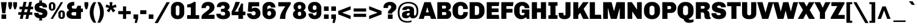 SplineFontDB: 3.0
FontName: Chivo-Black
FullName: Chivo Black
FamilyName: Chivo
Weight: Black
Copyright: Copyright (c) 2011-2014 by Omnibus-Type (www.omnibus-type.com omnibus.type@gmail.com), with Reserved Font Name 'Chivo'
UComments: "Disclaimer+AAoA +AAoA-Omnibus-Type give no warranty in relation to this font, and you use this+AAoA-at your own risk.+AAoA +AAoA-Omnibus-Type shall not be liable for any direct, indirect, consequential, or incidental damages (including damages from loss of business profits, business interruption, loss of business information, and the like) arising out of the use of or inability to use the fonts.+AAoA +AAoA +AAoA-If you have further questions, please contact us:+AAoA-omnibus.type@gmail.com" 
FontLog: "FONTLOG for the Chivo fonts+AAoACgAA-This file provides detailed information on the Chivo Font Software.+AAoA-This information should be distributed along with the Chivo fonts+AAoA-and any derivative works.+AAoACgAA-Basic Font Information+AAoACgAA-Chivo is a typeface family that supports Unicode language range: Latin-1 and Latin Extended-A+AAoACgAA-To contribute to the project contact Omnibus-Type at omnibus.type@gmail.com+AAoACgAA-ChangeLog+AAoACgAA-09 Sept 2014 (Hector Gatti & Nicolas Silva) Chivo Family v1.002. +AAoA-- Added Light and Bold fonts with Adobe Latin 3 character set+AAoACgAA-07 Sept 2011 (Hector Gatti & Igino Marini) Chivo Family v1.000. +AAoA-- Added Italics+AAoACgAA-30 Nov 2011 (Hector Gatti & Igino Marini) Chivo Family v1.000. Initial Release+AAoA-- Initial release under SIL Open Font License+AAoACgAA-Acknowledgements+AAoACgAA-If you make modifications be sure to add your name (N), email (E), web-address+AAoA(if you have one) (W) and description (D). This list is in alphabetical order.+AAoACgAA-N: Hector Gatti+AAoA-E: omnibus.type@gmail.com+AAoA-W: http://www.omnibus-type.com+AAoA-D: Designer+AAoACgAA-N: Igino Marini+AAoA-E: mail@iginomarini.com+AAoA-W: http://www.ikern.com+AAoA-D: Spacing and Kerning+AAoACgAA-N: Nicolas Silva+AAoA-E: omnibus.type@gmail.com+AAoA-W: http://www.omnibus-type.com+AAoA-D: AL3 supporting" 
Version: 1.002
ItalicAngle: 0
UnderlinePosition: -50
UnderlineWidth: 50
Ascent: 750
Descent: 250
sfntRevision: 0x00010083
LayerCount: 2
Layer: 0 1 "Back"  1
Layer: 1 1 "Fore"  0
XUID: [1021 191 1600663927 3210097]
FSType: 0
OS2Version: 3
OS2_WeightWidthSlopeOnly: 1
OS2_UseTypoMetrics: 1
CreationTime: 1410263095
ModificationTime: 1410311403
PfmFamily: 33
TTFWeight: 900
TTFWidth: 5
LineGap: 0
VLineGap: 0
Panose: 2 11 10 3 3 1 2 2 8 4
OS2TypoAscent: 950
OS2TypoAOffset: 0
OS2TypoDescent: -250
OS2TypoDOffset: 0
OS2TypoLinegap: 0
OS2WinAscent: 950
OS2WinAOffset: 0
OS2WinDescent: 250
OS2WinDOffset: 0
HheadAscent: 950
HheadAOffset: 0
HheadDescent: -250
HheadDOffset: 0
OS2SubXSize: 650
OS2SubYSize: 600
OS2SubXOff: 0
OS2SubYOff: 75
OS2SupXSize: 650
OS2SupYSize: 600
OS2SupXOff: 0
OS2SupYOff: 350
OS2StrikeYSize: 50
OS2StrikeYPos: 306
OS2FamilyClass: 2053
OS2Vendor: 'OMNI'
OS2CodePages: 20000093.00000000
OS2UnicodeRanges: 00000007.00000000.00000000.00000000
Lookup: 1 0 0 "'aalt' Access All Alternates lookup 0"  {"'aalt' Access All Alternates lookup 0 subtable"  } ['aalt' ('DFLT' <'dflt' > 'grek' <'dflt' > 'latn' <'dflt' > ) ]
Lookup: 1 0 0 "'sups' Superscript lookup 1"  {"'sups' Superscript lookup 1 subtable" ("superior" ) } ['sups' ('DFLT' <'dflt' > 'grek' <'dflt' > 'latn' <'dflt' > ) ]
Lookup: 4 0 0 "'frac' Diagonal Fractions lookup 2"  {"'frac' Diagonal Fractions lookup 2 subtable"  } ['frac' ('DFLT' <'dflt' > 'grek' <'dflt' > 'latn' <'dflt' > ) ]
Lookup: 6 0 0 "'ordn' Ordinals lookup 3"  {"'ordn' Ordinals lookup 3 contextual 0"  "'ordn' Ordinals lookup 3 contextual 1"  } ['ordn' ('DFLT' <'dflt' > 'grek' <'dflt' > 'latn' <'dflt' > ) ]
Lookup: 4 0 1 "'liga' Standard Ligatures lookup 4"  {"'liga' Standard Ligatures lookup 4 subtable"  } ['liga' ('DFLT' <'dflt' > 'grek' <'dflt' > 'latn' <'dflt' > ) ]
Lookup: 1 0 0 "Single Substitution lookup 5"  {"Single Substitution lookup 5 subtable"  } []
Lookup: 257 0 0 "'cpsp' Capital Spacing lookup 0"  {"'cpsp' Capital Spacing lookup 0 subtable"  } ['cpsp' ('DFLT' <'dflt' > 'grek' <'dflt' > 'latn' <'dflt' > ) ]
Lookup: 258 0 0 "'kern' Horizontal Kerning lookup 1"  {"'kern' Horizontal Kerning lookup 1 per glyph data 0"  "'kern' Horizontal Kerning lookup 1 kerning class 1"  "'kern' Horizontal Kerning lookup 1 kerning class 2"  } ['kern' ('DFLT' <'dflt' > 'grek' <'dflt' > 'latn' <'dflt' > ) ]
Lookup: 260 0 0 "'mark' Mark Positioning lookup 2"  {"'mark' Mark Positioning lookup 2 subtable"  } ['mark' ('DFLT' <'dflt' > 'grek' <'dflt' > 'latn' <'dflt' > ) ]
MarkAttachClasses: 1
DEI: 91125
KernClass2: 48+ 53 "'kern' Horizontal Kerning lookup 1 kerning class 1" 
 12 H M N Ntilde
 8 z zcaron
 1 K
 6 lslash
 37 U Uacute Ucircumflex Udieresis Ugrave
 9 b p thorn
 43 AE E Eacute Ecircumflex Edieresis Egrave OE
 8 Z Zcaron
 51 o oacute ocircumflex odieresis ograve oslash otilde
 1 f
 1 g
 1 P
 1 R
 53 O Oacute Ocircumflex Odieresis Ograve Oslash Otilde Q
 3 eth
 18 y yacute ydieresis
 1 k
 9 idieresis
 1 T
 8 L Lslash
 1 V
 50 a aacute acircumflex adieresis agrave aring atilde
 5 D Eth
 18 Y Yacute Ydieresis
 1 W
 1 X
 37 I Iacute Icircumflex Idieresis Igrave
 1 q
 8 s scaron
 50 A Aacute Acircumflex Adieresis Agrave Aring Atilde
 1 B
 1 r
 10 c ccedilla
 1 t
 10 germandbls
 8 S Scaron
 12 h m n ntilde
 5 Thorn
 1 G
 1 F
 37 u uacute ucircumflex udieresis ugrave
 10 C Ccedilla
 11 icircumflex
 1 v
 1 w
 1 x
 43 ae e eacute ecircumflex edieresis egrave oe
 1 J
 3 d q
 107 c ccedilla eth e eacute ecircumflex edieresis egrave o oacute ocircumflex odieresis ograve oslash otilde oe
 5 slash
 11 icircumflex
 10 braceright
 27 guillemetleft guilsinglleft
 31 emdash endash hyphen softhyphen
 1 T
 12 bracketright
 18 Y Yacute Ydieresis
 1 V
 9 backslash
 9 trademark
 1 W
 37 U Uacute Ucircumflex Udieresis Ugrave
 18 f germandbls fi fl
 69 C Ccedilla G O Oacute Ocircumflex Odieresis Ograve Oslash Otilde OE Q
 53 a aacute acircumflex adieresis agrave aring atilde ae
 8 s scaron
 8 S Scaron
 37 u uacute ucircumflex udieresis ugrave
 18 y yacute ydieresis
 1 X
 14 m n ntilde p r
 1 x
 8 z zcaron
 50 A Aacute Acircumflex Adieresis Agrave Aring Atilde
 2 AE
 9 idieresis
 8 Z Zcaron
 1 g
 10 parenright
 20 quotedbl quotesingle
 24 quotedblright quoteright
 1 v
 1 w
 37 I Iacute Icircumflex Idieresis Igrave
 81 B D Eth E Eacute Ecircumflex Edieresis Egrave F H K L Lslash M N Ntilde P Thorn R
 9 ampersand
 1 t
 8 question
 49 comma ellipsis period quotedblbase quotesinglbase
 1 J
 8 asterisk
 10 registered
 22 quotedblleft quoteleft
 15 colon semicolon
 29 guillemetright guilsinglright
 6 igrave
 6 iacute
 2 at
 8 dotlessi
 0 {} -5 {} -5 {} -24 {} 21 {} 0 {} 0 {} 0 {} 0 {} 0 {} 0 {} 0 {} 0 {} 0 {} 0 {} 0 {} 0 {} 0 {} 0 {} 0 {} 0 {} 0 {} 0 {} 0 {} 0 {} 0 {} 0 {} 0 {} 0 {} 0 {} 0 {} 0 {} 0 {} 0 {} 0 {} 0 {} 0 {} 0 {} 0 {} 0 {} 0 {} 0 {} 0 {} 0 {} 0 {} 0 {} 0 {} 0 {} 0 {} 0 {} 0 {} 0 {} 0 {} 0 {} -6 {} -9 {} -15 {} 0 {} -13 {} -12 {} -14 {} -30 {} -16 {} -45 {} -17 {} -19 {} -20 {} -13 {} -6 {} 0 {} 0 {} 0 {} 0 {} 0 {} 0 {} 0 {} 0 {} 0 {} 0 {} 0 {} 0 {} 0 {} 0 {} 0 {} 0 {} 0 {} 0 {} 0 {} 0 {} 0 {} 0 {} 0 {} 0 {} 0 {} 0 {} 0 {} 0 {} 0 {} 0 {} 0 {} 0 {} 0 {} 0 {} 0 {} 0 {} 0 {} 0 {} -24 {} -29 {} 0 {} 0 {} 0 {} -31 {} -16 {} 0 {} 0 {} 0 {} 0 {} 0 {} 0 {} 0 {} 0 {} -16 {} -27 {} -6 {} -10 {} -21 {} -14 {} -28 {} 0 {} 0 {} 0 {} 0 {} 0 {} 0 {} 0 {} 0 {} 0 {} 0 {} 0 {} 0 {} 0 {} 0 {} 0 {} 0 {} 0 {} 0 {} 0 {} 0 {} 0 {} 0 {} 0 {} 0 {} 0 {} 0 {} 0 {} 0 {} 0 {} 0 {} 0 {} 0 {} 0 {} 0 {} 0 {} 0 {} 0 {} 0 {} 0 {} 0 {} 0 {} 0 {} 0 {} 0 {} 0 {} 0 {} 0 {} 0 {} 0 {} 0 {} 0 {} 0 {} 13 {} 0 {} 0 {} 0 {} 0 {} 0 {} 0 {} 0 {} 0 {} 0 {} 0 {} 0 {} 0 {} 0 {} 0 {} 0 {} 0 {} 0 {} 0 {} 0 {} 0 {} 0 {} 0 {} 0 {} 0 {} 0 {} 0 {} 0 {} 0 {} 0 {} 0 {} 0 {} -5 {} -5 {} -48 {} 26 {} 0 {} 0 {} 0 {} 0 {} 0 {} 0 {} 0 {} 0 {} 0 {} 0 {} 0 {} 0 {} 0 {} -5 {} -6 {} 0 {} -5 {} 0 {} -5 {} -6 {} -5 {} -6 {} -21 {} -31 {} 10 {} -5 {} -6 {} 0 {} 0 {} 0 {} 0 {} 0 {} 0 {} 0 {} 0 {} 0 {} 0 {} 0 {} 0 {} 0 {} 0 {} 0 {} 0 {} 0 {} 0 {} 0 {} 0 {} 0 {} 0 {} 0 {} 0 {} -41 {} 0 {} -21 {} 0 {} 0 {} -43 {} -20 {} -65 {} -38 {} -39 {} -26 {} -31 {} -5 {} -5 {} 0 {} 0 {} 0 {} 0 {} 0 {} -9 {} -24 {} 0 {} -18 {} -7 {} -10 {} -16 {} 0 {} -18 {} 0 {} -22 {} -15 {} -13 {} -7 {} -6 {} -14 {} -5 {} 0 {} 0 {} 0 {} 0 {} 0 {} 0 {} 0 {} 0 {} 0 {} 0 {} 0 {} 0 {} 0 {} 0 {} 0 {} -6 {} -7 {} -15 {} 36 {} 0 {} 0 {} 0 {} 0 {} 0 {} 0 {} 0 {} 0 {} 0 {} 0 {} 0 {} 0 {} -7 {} 0 {} 0 {} -5 {} 0 {} 0 {} 0 {} 0 {} 0 {} 0 {} 0 {} 0 {} 34 {} 0 {} 0 {} 0 {} 0 {} 0 {} 0 {} 0 {} 0 {} 0 {} -5 {} 0 {} 0 {} 0 {} 0 {} 0 {} 0 {} 0 {} 0 {} 0 {} 0 {} 0 {} 0 {} 0 {} 0 {} -7 {} -8 {} -13 {} 19 {} 0 {} -26 {} 0 {} 0 {} 0 {} 0 {} 0 {} 0 {} 0 {} 0 {} 0 {} -15 {} -11 {} 0 {} 0 {} 0 {} -6 {} -19 {} 0 {} 0 {} 0 {} 0 {} 0 {} 0 {} 30 {} 0 {} 0 {} 0 {} 0 {} 0 {} -18 {} -17 {} 0 {} 0 {} 0 {} -17 {} 0 {} 0 {} 0 {} 0 {} 0 {} 0 {} 0 {} 0 {} 0 {} 0 {} 0 {} 0 {} 0 {} 0 {} 0 {} -44 {} 0 {} -22 {} 0 {} 0 {} -47 {} -21 {} -70 {} -43 {} -45 {} -23 {} -36 {} -5 {} -7 {} 0 {} 0 {} 0 {} 0 {} 0 {} -13 {} -30 {} 0 {} -21 {} -9 {} -11 {} -19 {} 0 {} -22 {} 0 {} -24 {} -11 {} -9 {} -10 {} -8 {} -16 {} -5 {} 0 {} 0 {} -13 {} 0 {} 0 {} 0 {} 0 {} 0 {} 0 {} 0 {} 0 {} 0 {} 0 {} 0 {} 0 {} -4 {} -7 {} 0 {} 0 {} 0 {} 0 {} 0 {} 0 {} 0 {} 19 {} 0 {} 0 {} 0 {} 0 {} 0 {} 0 {} 0 {} 0 {} 0 {} 0 {} 0 {} 0 {} 0 {} 0 {} 0 {} 0 {} -33 {} 0 {} 0 {} 0 {} 0 {} 0 {} 0 {} 0 {} 0 {} 0 {} 0 {} 0 {} 0 {} 0 {} 0 {} -24 {} 0 {} 0 {} 0 {} 0 {} 0 {} 0 {} 0 {} 0 {} 0 {} 0 {} 0 {} 0 {} -5 {} 0 {} 0 {} 0 {} 0 {} 0 {} 0 {} 0 {} 0 {} 0 {} 0 {} 0 {} 0 {} 0 {} 0 {} 0 {} 0 {} 0 {} 0 {} 0 {} 0 {} 0 {} 0 {} 0 {} 0 {} 0 {} 0 {} 0 {} 0 {} 0 {} 0 {} 0 {} 0 {} 0 {} 0 {} 0 {} 0 {} 0 {} 0 {} 0 {} 0 {} 0 {} 0 {} 0 {} 0 {} 0 {} 0 {} 0 {} 0 {} 0 {} 0 {} 0 {} -7 {} -10 {} 0 {} 0 {} 0 {} 0 {} 0 {} 0 {} 0 {} -10 {} 0 {} 0 {} 0 {} 0 {} 0 {} 0 {} 0 {} -7 {} -7 {} 0 {} 0 {} 0 {} 0 {} 0 {} 0 {} 0 {} -55 {} 0 {} 0 {} -5 {} 0 {} 0 {} 0 {} 0 {} 0 {} 0 {} -6 {} 0 {} 0 {} 0 {} 0 {} -63 {} 0 {} 0 {} 0 {} 0 {} 0 {} 0 {} 0 {} 0 {} 0 {} 0 {} 0 {} -9 {} -11 {} 0 {} 0 {} 0 {} -14 {} 0 {} 0 {} 0 {} -28 {} 0 {} 0 {} 0 {} 0 {} -7 {} -7 {} -8 {} 0 {} 0 {} 0 {} -6 {} -5 {} 0 {} 0 {} 0 {} 0 {} 0 {} 0 {} 0 {} 0 {} 0 {} 0 {} 0 {} 0 {} 0 {} 0 {} 0 {} 0 {} 0 {} 0 {} 0 {} 0 {} 0 {} 0 {} 0 {} 0 {} 0 {} 0 {} 0 {} 0 {} 0 {} 0 {} 0 {} 0 {} 0 {} -51 {} 0 {} -15 {} 0 {} 0 {} -15 {} -14 {} -40 {} -18 {} -16 {} -8 {} -14 {} 0 {} 0 {} 0 {} 0 {} 0 {} 0 {} 0 {} 0 {} -26 {} 0 {} -14 {} 0 {} -21 {} -33 {} 0 {} -12 {} 0 {} -15 {} 0 {} 0 {} 0 {} 0 {} -12 {} 0 {} 0 {} 0 {} 0 {} 0 {} 0 {} 0 {} 0 {} 0 {} 0 {} 0 {} 0 {} 0 {} 0 {} 0 {} 0 {} 0 {} 0 {} 0 {} 0 {} 0 {} 0 {} 0 {} 0 {} 0 {} -65 {} 0 {} 0 {} 0 {} 0 {} -5 {} -5 {} 0 {} 0 {} 0 {} 0 {} 0 {} -9 {} 0 {} 0 {} 0 {} -8 {} -12 {} 0 {} 0 {} -22 {} 0 {} 0 {} -13 {} -11 {} 0 {} 0 {} -17 {} -5 {} 0 {} 0 {} 0 {} 0 {} 0 {} 0 {} 0 {} 0 {} 0 {} 0 {} 0 {} 0 {} 0 {} 0 {} 0 {} -9 {} -12 {} -57 {} 0 {} -13 {} 0 {} 0 {} -28 {} -16 {} -12 {} 0 {} 0 {} -10 {} 0 {} 0 {} 0 {} 0 {} -8 {} -9 {} 0 {} 0 {} 0 {} -30 {} 0 {} 0 {} 0 {} -29 {} -44 {} 0 {} -14 {} -8 {} 0 {} 0 {} 0 {} 0 {} 0 {} -16 {} 0 {} 0 {} 0 {} 0 {} -24 {} -30 {} 19 {} 0 {} 0 {} 0 {} 0 {} 0 {} 0 {} 0 {} 0 {} 0 {} -20 {} -22 {} 0 {} 0 {} 0 {} -14 {} -20 {} 0 {} 0 {} -21 {} 0 {} 0 {} 0 {} 0 {} 0 {} 0 {} -14 {} -14 {} -17 {} -9 {} 0 {} 0 {} 0 {} 0 {} 0 {} 0 {} 0 {} 0 {} 0 {} 0 {} 0 {} 0 {} 0 {} 0 {} 0 {} 0 {} 0 {} 0 {} 0 {} 0 {} 0 {} 0 {} 0 {} 0 {} 0 {} 0 {} 0 {} 0 {} 0 {} 0 {} 0 {} 0 {} 0 {} 0 {} 0 {} 0 {} 0 {} 0 {} 0 {} 0 {} 0 {} 0 {} 0 {} 0 {} 0 {} 0 {} 0 {} 0 {} 0 {} 0 {} 0 {} 0 {} 0 {} 0 {} 0 {} 0 {} 0 {} 0 {} 0 {} 0 {} 0 {} 0 {} 0 {} 0 {} 0 {} 24 {} 26 {} 0 {} 0 {} 0 {} 0 {} 0 {} 0 {} 0 {} 0 {} 0 {} 0 {} 0 {} 0 {} 0 {} 0 {} 0 {} 0 {} 0 {} 0 {} 0 {} -43 {} -47 {} 0 {} 0 {} 0 {} -32 {} -50 {} 0 {} 0 {} 0 {} 0 {} 0 {} 0 {} 0 {} 0 {} 0 {} -15 {} -52 {} -49 {} -5 {} -35 {} -28 {} 0 {} -15 {} 0 {} -30 {} -46 {} 0 {} 0 {} 0 {} 0 {} 0 {} 0 {} 0 {} 0 {} 0 {} 0 {} 0 {} 0 {} 0 {} 0 {} -48 {} 0 {} 0 {} 0 {} 0 {} 0 {} 0 {} 0 {} 0 {} 0 {} 0 {} 0 {} -5 {} -6 {} 0 {} 0 {} -12 {} -31 {} 0 {} -61 {} -15 {} -80 {} -63 {} -67 {} -71 {} -50 {} -14 {} -20 {} -15 {} 0 {} 0 {} -6 {} -5 {} -50 {} 9 {} 0 {} 0 {} 0 {} 0 {} 7 {} 0 {} 0 {} 0 {} 0 {} -71 {} -71 {} -35 {} -33 {} 0 {} -5 {} -5 {} -25 {} -43 {} 0 {} 0 {} -70 {} -12 {} -70 {} 0 {} 0 {} 0 {} 0 {} 0 {} 0 {} 0 {} -38 {} -43 {} 0 {} 0 {} 0 {} -26 {} -26 {} 0 {} 0 {} 0 {} 0 {} 0 {} 0 {} 0 {} 0 {} -6 {} -18 {} -43 {} -42 {} -14 {} -24 {} 0 {} 0 {} -27 {} 0 {} -15 {} -46 {} 0 {} 0 {} 0 {} 0 {} 0 {} 0 {} 0 {} 0 {} 0 {} 0 {} 0 {} 0 {} 0 {} 0 {} -43 {} 0 {} 0 {} 0 {} 0 {} -13 {} 0 {} 0 {} 0 {} 0 {} 0 {} 0 {} 0 {} 0 {} 0 {} 0 {} 0 {} 0 {} 0 {} -39 {} 0 {} -71 {} -32 {} -44 {} -29 {} -25 {} -7 {} -6 {} 0 {} 0 {} 0 {} 0 {} 0 {} -17 {} 0 {} 0 {} 0 {} 0 {} 0 {} 0 {} 0 {} 0 {} 0 {} 0 {} -11 {} -13 {} -13 {} -10 {} 0 {} 0 {} 0 {} -5 {} -12 {} 0 {} 0 {} -8 {} 0 {} 0 {} 0 {} 0 {} 0 {} 0 {} 0 {} 0 {} 0 {} 0 {} 0 {} -52 {} 0 {} -16 {} 0 {} 0 {} -16 {} -15 {} -42 {} -19 {} -17 {} -9 {} -15 {} 0 {} 0 {} 0 {} 0 {} 0 {} 0 {} 0 {} 0 {} -27 {} 0 {} -15 {} 0 {} -23 {} -36 {} 0 {} -14 {} 0 {} -16 {} 0 {} 0 {} 0 {} 0 {} -14 {} 0 {} 0 {} 0 {} 0 {} 0 {} 0 {} 0 {} 0 {} 0 {} 0 {} 0 {} 0 {} 0 {} 0 {} 0 {} 0 {} -64 {} -69 {} -88 {} 28 {} 16 {} -50 {} -57 {} 0 {} 16 {} 0 {} 0 {} 30 {} 23 {} 0 {} 0 {} -20 {} -40 {} -76 {} -73 {} -26 {} -43 {} -12 {} 0 {} -47 {} -31 {} -44 {} -66 {} -89 {} 70 {} 0 {} -62 {} 18 {} 0 {} 0 {} -13 {} -15 {} 0 {} 0 {} -27 {} -27 {} 0 {} -66 {} -75 {} 0 {} -31 {} 0 {} -31 {} -23 {} 37 {} -41 {} -35 {} -47 {} 0 {} -32 {} -36 {} 0 {} 0 {} 0 {} -21 {} -21 {} 0 {} 0 {} 0 {} 0 {} 0 {} 0 {} 0 {} 0 {} -6 {} -15 {} -37 {} -37 {} -12 {} -20 {} 0 {} 0 {} -23 {} 0 {} -13 {} -41 {} 0 {} 0 {} 0 {} 0 {} 0 {} 0 {} 0 {} 0 {} 0 {} 0 {} 0 {} 0 {} 0 {} 0 {} -35 {} 0 {} 0 {} 0 {} 0 {} -10 {} 0 {} 0 {} 0 {} 0 {} 0 {} 0 {} -25 {} -30 {} 0 {} 0 {} 0 {} -33 {} -19 {} 0 {} 0 {} 0 {} 0 {} 0 {} 0 {} 0 {} 0 {} -15 {} -26 {} -5 {} -10 {} -21 {} -13 {} -30 {} 0 {} 0 {} 0 {} 0 {} 0 {} 0 {} 0 {} 0 {} 0 {} 0 {} 0 {} 0 {} 0 {} 0 {} 0 {} 0 {} 0 {} 0 {} 0 {} 0 {} 0 {} 0 {} 0 {} 0 {} 0 {} 0 {} 0 {} 0 {} 0 {} 0 {} 0 {} -14 {} -17 {} -18 {} 41 {} 0 {} -22 {} -15 {} 0 {} 0 {} 0 {} 0 {} 0 {} 0 {} 0 {} 0 {} -14 {} -12 {} 0 {} -6 {} 0 {} -11 {} -16 {} 0 {} -8 {} 0 {} 0 {} 0 {} 0 {} 25 {} 0 {} 0 {} 0 {} 0 {} 0 {} -14 {} -14 {} 0 {} 0 {} 0 {} -12 {} 0 {} 0 {} 0 {} 0 {} 0 {} 0 {} 0 {} 0 {} 0 {} 0 {} 0 {} 0 {} 0 {} 0 {} 0 {} 0 {} 0 {} 0 {} 0 {} 0 {} 0 {} 0 {} -47 {} 0 {} 0 {} 0 {} 0 {} -6 {} 0 {} 0 {} 0 {} 0 {} 0 {} 0 {} 0 {} 0 {} 0 {} 0 {} 0 {} 0 {} 0 {} 0 {} -5 {} 0 {} 0 {} 0 {} 0 {} 0 {} 0 {} -8 {} 0 {} 0 {} 0 {} 0 {} 0 {} 0 {} 0 {} 0 {} 0 {} 0 {} 0 {} 0 {} 0 {} 0 {} 0 {} 0 {} 0 {} 0 {} -36 {} 0 {} -20 {} 0 {} 0 {} -48 {} -20 {} -72 {} -40 {} -37 {} -23 {} -33 {} -5 {} 0 {} 0 {} 0 {} 0 {} 0 {} 0 {} -7 {} -14 {} 0 {} -15 {} 0 {} -7 {} -9 {} 0 {} -9 {} 0 {} -20 {} 0 {} 0 {} -5 {} -5 {} -8 {} 0 {} 0 {} 0 {} 0 {} 0 {} 0 {} 0 {} 0 {} 0 {} 0 {} 0 {} 0 {} 0 {} 0 {} 0 {} 0 {} -10 {} -11 {} 0 {} 0 {} -13 {} -27 {} -11 {} -46 {} -17 {} -66 {} -46 {} -53 {} -44 {} -40 {} -21 {} -15 {} -21 {} 0 {} -6 {} -12 {} -10 {} -30 {} 0 {} 0 {} 0 {} 0 {} 0 {} 0 {} 0 {} 0 {} 0 {} 0 {} -40 {} -38 {} -26 {} -23 {} 0 {} 0 {} -9 {} -18 {} -32 {} 0 {} 0 {} -32 {} -16 {} -29 {} 0 {} 0 {} 0 {} 0 {} 0 {} 0 {} 0 {} 0 {} 0 {} 0 {} 0 {} 0 {} 0 {} 0 {} 0 {} 0 {} -24 {} 0 {} 0 {} 0 {} 0 {} 0 {} -5 {} 0 {} 0 {} 0 {} 0 {} 0 {} 0 {} 0 {} 0 {} 0 {} -5 {} -9 {} 0 {} 0 {} -5 {} 0 {} 0 {} 0 {} 0 {} 0 {} 0 {} -5 {} 0 {} 0 {} 0 {} 0 {} 0 {} 0 {} 0 {} 0 {} 0 {} 0 {} 0 {} 0 {} 0 {} 0 {} 0 {} 0 {} 0 {} 0 {} 0 {} 0 {} 0 {} 0 {} 0 {} 0 {} 0 {} -58 {} 0 {} 0 {} 0 {} 0 {} 0 {} 0 {} 0 {} 0 {} 0 {} 0 {} 0 {} 0 {} 0 {} 0 {} 0 {} 0 {} -39 {} 0 {} 0 {} -35 {} 0 {} 0 {} 0 {} 0 {} 0 {} 0 {} -34 {} 0 {} 0 {} 0 {} 0 {} -57 {} 0 {} 0 {} 0 {} 0 {} 0 {} 0 {} 0 {} 0 {} 0 {} 0 {} 0 {} 0 {} 0 {} -37 {} 0 {} -19 {} 0 {} 0 {} -54 {} -18 {} -76 {} -40 {} -38 {} -21 {} -32 {} 0 {} 0 {} 0 {} 0 {} 0 {} 0 {} 0 {} -6 {} -20 {} 0 {} -19 {} 0 {} -7 {} -12 {} 0 {} -10 {} 0 {} -20 {} 0 {} 0 {} -4 {} 0 {} -9 {} 0 {} 0 {} 0 {} 0 {} 0 {} 0 {} 0 {} 0 {} 0 {} 0 {} 0 {} 0 {} 0 {} 0 {} 0 {} 0 {} 0 {} 0 {} 0 {} 0 {} 0 {} 0 {} 0 {} 0 {} 0 {} -33 {} 0 {} 0 {} 0 {} 0 {} 0 {} 0 {} 0 {} 0 {} 0 {} 0 {} 0 {} 0 {} 0 {} 0 {} 0 {} 0 {} 0 {} 0 {} 0 {} 0 {} 0 {} 0 {} 0 {} 0 {} 0 {} 0 {} 0 {} 0 {} 0 {} 0 {} 0 {} 0 {} 0 {} 0 {} 0 {} 0 {} 0 {} 0 {} 0 {} 0 {} 0 {} 0 {} 0 {} 0 {} 0 {} 0 {} 0 {} 0 {} 0 {} 0 {} 0 {} 0 {} -20 {} 0 {} 0 {} 0 {} 0 {} 0 {} -9 {} 0 {} 0 {} 0 {} 0 {} 0 {} -4 {} 0 {} 0 {} 0 {} -7 {} -9 {} 0 {} 0 {} -6 {} 0 {} 0 {} 0 {} 0 {} 0 {} 0 {} -6 {} -5 {} 0 {} 0 {} 0 {} 0 {} 0 {} 0 {} 0 {} 0 {} 0 {} 0 {} 0 {} 0 {} 0 {} 0 {} 0 {} 0 {} 0 {} -41 {} 16 {} 0 {} 0 {} 0 {} -5 {} 0 {} -26 {} -14 {} 0 {} 0 {} -11 {} 0 {} 0 {} 0 {} 0 {} 0 {} 0 {} 0 {} 0 {} -22 {} 0 {} -12 {} 0 {} -12 {} -18 {} 0 {} -5 {} 0 {} -11 {} 0 {} 0 {} 0 {} 0 {} 0 {} 0 {} 0 {} 0 {} 0 {} 0 {} 0 {} 0 {} 0 {} 0 {} 0 {} 0 {} 0 {} 0 {} 0 {} 0 {} 0 {} 0 {} 0 {} -22 {} 0 {} -19 {} 0 {} 0 {} -39 {} -20 {} -60 {} -33 {} -38 {} -23 {} -26 {} -8 {} -5 {} 0 {} 0 {} 0 {} 0 {} 0 {} -9 {} 0 {} 0 {} 0 {} 0 {} 0 {} 0 {} 0 {} -6 {} 0 {} -17 {} 0 {} 0 {} -7 {} -6 {} -9 {} 0 {} 0 {} 0 {} 0 {} 0 {} 0 {} 0 {} 0 {} 0 {} 0 {} 0 {} 0 {} 0 {} 0 {} 0 {} 0 {} 0 {} 0 {} 0 {} 0 {} 0 {} 0 {} 0 {} 0 {} 0 {} -47 {} 0 {} 0 {} 0 {} 0 {} 0 {} 0 {} 0 {} 0 {} 0 {} 0 {} 0 {} 0 {} 0 {} 0 {} 0 {} 0 {} -30 {} 0 {} 0 {} -21 {} 0 {} 0 {} 0 {} 0 {} 0 {} 0 {} -20 {} 0 {} 0 {} 0 {} 0 {} -19 {} 0 {} 0 {} 0 {} 0 {} 0 {} 0 {} 0 {} 0 {} 0 {} 0 {} 0 {} 0 {} 0 {} 0 {} 0 {} 0 {} 0 {} 0 {} 0 {} 0 {} -35 {} 0 {} 0 {} 0 {} 0 {} 0 {} 0 {} 0 {} 0 {} 0 {} 0 {} 0 {} 0 {} 0 {} 0 {} 0 {} 0 {} 0 {} 0 {} 0 {} 0 {} 0 {} 0 {} 0 {} 0 {} 0 {} 0 {} 0 {} 0 {} 0 {} 0 {} 0 {} 0 {} 0 {} 0 {} 0 {} 0 {} 0 {} 0 {} 0 {} 0 {} 0 {} 0 {} 0 {} -10 {} -10 {} 0 {} 0 {} 0 {} 0 {} 0 {} 0 {} 0 {} 0 {} 0 {} 0 {} 0 {} 0 {} 0 {} 0 {} 0 {} -16 {} -15 {} 0 {} -9 {} 0 {} 0 {} -11 {} 0 {} -9 {} -46 {} 0 {} 0 {} 0 {} 0 {} 0 {} 0 {} 0 {} 0 {} 0 {} 0 {} 0 {} 0 {} 0 {} 0 {} -37 {} 0 {} 0 {} 0 {} 0 {} 0 {} 0 {} 0 {} 0 {} 0 {} 0 {} 0 {} 0 {} -4 {} -10 {} 0 {} 0 {} 0 {} 0 {} -39 {} -11 {} -62 {} -34 {} -33 {} -24 {} -26 {} -7 {} -6 {} -6 {} 0 {} 0 {} 0 {} 0 {} -11 {} 0 {} 0 {} 0 {} 0 {} 0 {} 0 {} 0 {} 0 {} 0 {} 0 {} 0 {} 0 {} -10 {} -10 {} 0 {} 0 {} 0 {} -4 {} 0 {} 0 {} 0 {} 0 {} 0 {} 0 {} 0 {} 0 {} 0 {} 0 {} 0 {} 0 {} 0 {} 0 {} 0 {} -44 {} 9 {} 0 {} 0 {} 0 {} -7 {} 0 {} -26 {} -12 {} 0 {} 0 {} -9 {} 0 {} 0 {} 0 {} 0 {} 0 {} 0 {} 0 {} 0 {} -28 {} 0 {} -9 {} 0 {} -15 {} -24 {} 0 {} -5 {} 0 {} -10 {} 0 {} 0 {} 0 {} 0 {} -5 {} 0 {} 0 {} 0 {} 0 {} 0 {} 0 {} 0 {} 0 {} 0 {} 0 {} 0 {} 0 {} 0 {} 0 {} 0 {} 0 {} 0 {} 0 {} 0 {} 0 {} 0 {} 0 {} 0 {} 0 {} 0 {} 0 {} 0 {} 0 {} 0 {} 0 {} 0 {} 0 {} 0 {} 0 {} 0 {} 0 {} 0 {} 0 {} 0 {} 0 {} 0 {} 0 {} 0 {} 0 {} 0 {} 0 {} 0 {} 0 {} 40 {} 42 {} 0 {} 0 {} 0 {} 0 {} 0 {} 0 {} 0 {} 0 {} 0 {} 0 {} 0 {} 15 {} 0 {} 0 {} 0 {} 0 {} 0 {} 0 {} 0 {} -8 {} -10 {} 0 {} 0 {} 0 {} 0 {} 0 {} 0 {} 0 {} -14 {} 0 {} 0 {} 0 {} 0 {} 0 {} 0 {} 0 {} -6 {} -8 {} 0 {} 0 {} 0 {} 0 {} 0 {} 0 {} 0 {} -26 {} 0 {} 0 {} -13 {} 0 {} 0 {} 0 {} 0 {} 0 {} 0 {} -15 {} 0 {} 0 {} 0 {} 0 {} -20 {} 0 {} 0 {} 0 {} 0 {} 0 {} 0 {} 0 {} 0 {} 0 {} 0 {} 0 {} -7 {} -9 {} 0 {} 0 {} 0 {} 0 {} 0 {} 0 {} 0 {} -16 {} 0 {} 0 {} 0 {} 0 {} 0 {} 0 {} 0 {} -6 {} -7 {} 0 {} 0 {} 0 {} 0 {} 0 {} 0 {} 0 {} -24 {} 0 {} 0 {} -13 {} 0 {} 0 {} 0 {} 0 {} 0 {} 0 {} -15 {} 0 {} 0 {} 0 {} 0 {} -17 {} 0 {} 0 {} 0 {} 0 {} 0 {} 0 {} 0 {} 0 {} 0 {} 0 {} 0 {} -18 {} -21 {} 0 {} 0 {} 0 {} -14 {} -18 {} 0 {} 0 {} -27 {} 0 {} 0 {} 0 {} 0 {} 0 {} 0 {} -11 {} -9 {} -12 {} -7 {} 0 {} 0 {} 0 {} 0 {} 0 {} 0 {} 0 {} 0 {} 0 {} 0 {} 0 {} 0 {} 0 {} 0 {} 0 {} 0 {} 0 {} 0 {} 0 {} 0 {} 0 {} 0 {} 0 {} 0 {} 0 {} 0 {} 0 {} 0 {} 0 {} 0 {} 0 {} 0 {} 0 {} 0 {} 0 {} -40 {} 0 {} -21 {} 0 {} 0 {} -51 {} -20 {} -76 {} -42 {} -42 {} -23 {} -38 {} -5 {} -5 {} 0 {} 0 {} 0 {} 0 {} 0 {} -10 {} -21 {} 0 {} -21 {} -5 {} -9 {} -15 {} 0 {} -14 {} 0 {} -22 {} -8 {} 0 {} -8 {} -6 {} -12 {} 0 {} 0 {} 0 {} 0 {} 0 {} 0 {} 0 {} 0 {} 0 {} 0 {} 0 {} 0 {} 0 {} 0 {} 0 {} 0 {} 0 {} -5 {} 0 {} 0 {} 0 {} 0 {} 0 {} 0 {} 0 {} 0 {} 0 {} 0 {} 0 {} 0 {} 0 {} 0 {} 0 {} 0 {} 0 {} 0 {} -5 {} 0 {} 0 {} 0 {} 0 {} -5 {} -15 {} 0 {} 0 {} 0 {} 0 {} 0 {} 0 {} 0 {} 0 {} 0 {} 0 {} 0 {} 0 {} 0 {} 0 {} 0 {} 0 {} 0 {} 0 {} 0 {} 0 {} 0 {} 0 {} 0 {} 0 {} 0 {}
KernClass2: 21+ 35 "'kern' Horizontal Kerning lookup 1 kerning class 2" 
 29 guillemetright guilsinglright
 8 asterisk
 15 colon semicolon
 10 exclamdown
 11 bracketleft
 11 quotesingle
 22 quotedblleft quoteleft
 10 registered
 9 trademark
 24 quotedblright quoteright
 31 emdash endash hyphen softhyphen
 8 quotedbl
 9 parenleft
 9 ampersand
 12 questiondown
 5 slash
 2 at
 9 backslash
 27 guillemetleft guilsinglleft
 9 braceleft
 40 comma period quotedblbase quotesinglbase
 1 x
 18 Y Yacute Ydieresis
 1 V
 1 W
 2 AE
 50 A Aacute Acircumflex Adieresis Agrave Aring Atilde
 1 T
 37 I Iacute Icircumflex Idieresis Igrave
 8 Z Zcaron
 1 X
 18 y yacute ydieresis
 69 C Ccedilla G O Oacute Ocircumflex Odieresis Ograve Oslash Otilde OE Q
 18 f germandbls fi fl
 53 a aacute acircumflex adieresis agrave aring atilde ae
 8 s scaron
 14 m n ntilde p r
 3 d q
 37 u uacute ucircumflex udieresis ugrave
 107 c ccedilla eth e eacute ecircumflex edieresis egrave o oacute ocircumflex odieresis ograve oslash otilde oe
 8 z zcaron
 49 comma ellipsis period quotedblbase quotesinglbase
 1 J
 9 idieresis
 11 icircumflex
 5 slash
 8 S Scaron
 37 U Uacute Ucircumflex Udieresis Ugrave
 81 B D Eth E Eacute Ecircumflex Edieresis Egrave F H K L Lslash M N Ntilde P Thorn R
 24 quotedblright quoteright
 20 quotedbl quotesingle
 1 w
 22 quotedblleft quoteleft
 1 v
 1 j
 0 {} -15 {} -50 {} -26 {} -20 {} -43 {} -27 {} -32 {} -22 {} -28 {} -33 {} 0 {} 0 {} 0 {} 0 {} 0 {} 0 {} 0 {} 0 {} 0 {} 0 {} 0 {} 0 {} 0 {} 0 {} 0 {} 0 {} 0 {} 0 {} 0 {} 0 {} 0 {} 0 {} 0 {} 0 {} 0 {} 0 {} 0 {} 0 {} 0 {} 0 {} -33 {} 0 {} 0 {} 0 {} 0 {} 22 {} 0 {} 0 {} 0 {} 0 {} 0 {} 0 {} 0 {} 0 {} 0 {} 0 {} 0 {} 0 {} 0 {} 0 {} 0 {} 0 {} 0 {} 0 {} 0 {} 0 {} 0 {} 0 {} 0 {} 0 {} 0 {} -32 {} -13 {} 0 {} 0 {} 0 {} 0 {} 0 {} 0 {} 0 {} 0 {} 0 {} 0 {} 0 {} 0 {} 0 {} 0 {} 0 {} 0 {} 0 {} 0 {} 0 {} 0 {} 0 {} 0 {} 0 {} 0 {} 0 {} 0 {} 0 {} 0 {} 0 {} 0 {} 0 {} 0 {} 0 {} -32 {} 0 {} 0 {} 0 {} 0 {} 0 {} 0 {} 0 {} 0 {} 0 {} 0 {} 0 {} 0 {} 0 {} 0 {} 0 {} 0 {} 0 {} 0 {} 0 {} 0 {} 0 {} 0 {} 0 {} 0 {} 0 {} 0 {} 0 {} 0 {} 0 {} 0 {} 0 {} 0 {} 0 {} 0 {} 16 {} 0 {} 0 {} 0 {} -18 {} 0 {} 0 {} 0 {} 0 {} 0 {} -14 {} -11 {} -19 {} -20 {} -18 {} -20 {} -19 {} -21 {} -16 {} 0 {} 0 {} 0 {} 0 {} 0 {} 0 {} 0 {} 0 {} 0 {} 0 {} 0 {} 0 {} 0 {} 0 {} 0 {} 0 {} 0 {} 0 {} 0 {} 0 {} -40 {} 0 {} 0 {} 0 {} 0 {} 0 {} 0 {} 0 {} 0 {} 0 {} 0 {} -14 {} 0 {} 0 {} 0 {} 0 {} 0 {} 0 {} 0 {} 0 {} 0 {} 0 {} 0 {} 0 {} 0 {} 0 {} 0 {} 0 {} 0 {} 0 {} 0 {} 0 {} 0 {} 0 {} -49 {} -28 {} 0 {} 0 {} 0 {} 0 {} 0 {} 0 {} 0 {} 0 {} 0 {} 0 {} 0 {} 0 {} 0 {} 0 {} -66 {} -47 {} 0 {} 0 {} 0 {} 0 {} 0 {} 0 {} 0 {} 0 {} 0 {} 0 {} 0 {} 0 {} 0 {} 0 {} -31 {} 0 {} 0 {} 0 {} -17 {} 0 {} 0 {} 0 {} 0 {} 0 {} 0 {} 0 {} 0 {} 0 {} 0 {} 0 {} 0 {} 0 {} 0 {} 0 {} 0 {} 0 {} 0 {} 0 {} 0 {} 0 {} 0 {} 0 {} 0 {} 0 {} 0 {} 0 {} 0 {} 0 {} 0 {} 8 {} 0 {} 0 {} 0 {} -26 {} 0 {} 0 {} 0 {} 0 {} 0 {} 0 {} 0 {} 0 {} 0 {} 0 {} 0 {} 0 {} 0 {} 0 {} 0 {} 0 {} 0 {} 0 {} 0 {} 0 {} 0 {} 0 {} 0 {} 0 {} 0 {} 0 {} 0 {} 0 {} 0 {} 0 {} 0 {} 0 {} 0 {} -59 {} -37 {} 0 {} 0 {} 0 {} 0 {} 0 {} 0 {} 0 {} 0 {} 0 {} 0 {} -10 {} 0 {} 0 {} 0 {} -77 {} -60 {} 23 {} 39 {} -84 {} 0 {} 0 {} 0 {} 0 {} 0 {} 0 {} 0 {} 0 {} 0 {} 0 {} -18 {} -57 {} -26 {} -20 {} -21 {} -11 {} -50 {} -15 {} -19 {} -18 {} 0 {} 0 {} 0 {} 0 {} 0 {} 0 {} 0 {} 0 {} 0 {} -8 {} 0 {} 0 {} 0 {} 0 {} 0 {} 0 {} 0 {} 0 {} 0 {} 0 {} 0 {} 0 {} 0 {} 0 {} 0 {} 0 {} 0 {} 0 {} 0 {} 0 {} -40 {} 0 {} 0 {} 0 {} 0 {} 0 {} 0 {} 0 {} 0 {} 0 {} 0 {} -14 {} 0 {} -11 {} 0 {} -89 {} 0 {} 0 {} 0 {} 0 {} 0 {} 0 {} 0 {} 0 {} 0 {} 0 {} 0 {} 0 {} 0 {} 0 {} 0 {} 18 {} 0 {} 0 {} 0 {} 0 {} 0 {} 0 {} 0 {} 0 {} 0 {} -15 {} -11 {} -18 {} -19 {} -15 {} -22 {} -18 {} -24 {} 0 {} 0 {} 0 {} 0 {} 0 {} 0 {} -12 {} 0 {} 0 {} 0 {} 0 {} 0 {} 0 {} 0 {} 0 {} 0 {} 0 {} -45 {} 0 {} 0 {} 0 {} -20 {} 0 {} -21 {} -23 {} 0 {} 0 {} 0 {} 0 {} 0 {} 0 {} 0 {} 0 {} 0 {} 0 {} 0 {} 0 {} 0 {} 0 {} 0 {} 0 {} -5 {} -5 {} -5 {} 0 {} 0 {} 0 {} 0 {} 0 {} 0 {} 0 {} 0 {} -62 {} 0 {} 0 {} 0 {} 11 {} 0 {} 0 {} 0 {} 0 {} 0 {} -24 {} 0 {} 0 {} 0 {} 0 {} -11 {} 0 {} -15 {} 0 {} 0 {} 0 {} 0 {} 0 {} 0 {} -11 {} -19 {} 0 {} 0 {} 0 {} 0 {} 0 {} 0 {} 0 {} 0 {} 0 {} 30 {} 0 {} 0 {} 0 {} -53 {} 0 {} 0 {} 0 {} 0 {} 0 {} -16 {} 0 {} -39 {} -40 {} -24 {} -39 {} -23 {} -45 {} -19 {} 0 {} 0 {} 0 {} 0 {} 0 {} 0 {} 0 {} 0 {} 0 {} 0 {} 0 {} 0 {} 0 {} 0 {} 0 {} 0 {} -27 {} 0 {} 0 {} 0 {} -11 {} 0 {} 0 {} 0 {} 0 {} 0 {} 0 {} 0 {} 0 {} 0 {} 0 {} 0 {} 0 {} 0 {} 0 {} 0 {} 0 {} 0 {} 0 {} 0 {} 0 {} 0 {} 0 {} 0 {} 0 {} 0 {} 0 {} 0 {} 0 {} 0 {} 0 {} -88 {} 0 {} 0 {} 0 {} -10 {} 0 {} -18 {} -11 {} 0 {} -23 {} -51 {} -40 {} -29 {} -33 {} -23 {} -41 {} -38 {} -45 {} -15 {} 0 {} 0 {} 0 {} 0 {} 0 {} -39 {} -48 {} -24 {} -85 {} -90 {} 0 {} 0 {} 0 {} 0 {} 0 {} 0 {} -23 {} 0 {} 0 {} -18 {} 0 {} 0 {} 0 {} 0 {} 0 {} 0 {} 0 {} 0 {} 0 {} 0 {} 0 {} 0 {} 0 {} 0 {} 0 {} 0 {} 0 {} 0 {} 0 {} 0 {} 0 {} 0 {} 0 {} 0 {} 0 {} 0 {} 0 {} 0 {} 0 {} 0 {} 0 {} 16 {} 0 {} 0 {} 0 {} -15 {} 0 {} 0 {} 0 {} 0 {} 0 {} -15 {} -10 {} -18 {} -19 {} -18 {} -21 {} -19 {} -22 {} -13 {} 0 {} 0 {} 0 {} 0 {} 0 {} -10 {} 0 {} 0 {} 0 {} 0 {} 0 {} 0 {} 0 {} 0 {} 0 {} 0 {} -67 {} -42 {} -34 {} 0 {} 0 {} -48 {} 0 {} 0 {} 0 {} -26 {} 0 {} 0 {} 0 {} 0 {} 0 {} 0 {} 0 {} 0 {} 0 {} 0 {} 0 {} 0 {} 0 {} 0 {} 0 {} 0 {} 0 {} -78 {} -89 {} -16 {} -67 {} -20 {} 23 {}
ChainSub2: coverage "'ordn' Ordinals lookup 3 contextual 1"  0 0 0 1
 1 1 0
  Coverage: 3 O o
  BCoverage: 49 zero one two three four five six seven eight nine
 1
  SeqLookup: 0 "Single Substitution lookup 5" 
EndFPST
ChainSub2: coverage "'ordn' Ordinals lookup 3 contextual 0"  0 0 0 1
 1 1 0
  Coverage: 3 A a
  BCoverage: 49 zero one two three four five six seven eight nine
 1
  SeqLookup: 0 "Single Substitution lookup 5" 
EndFPST
TtTable: prep
PUSHW_1
 511
SCANCTRL
PUSHB_1
 4
SCANTYPE
EndTTInstrs
LangName: 1033 "" "" "" "1.002;OMNI;Chivo-Black" "" "Version 1.002;PS 001.002;hotconv 1.0.70;makeotf.lib2.5.58329 DEVELOPMENT" "" "Chivo is a trademark of Omnibus-Type." "Omnibus-Type" "Hector Gatti" "Chivo (Goat) is a new Omnibus-Type grotesque. The strength of Chivo Black make it ideal for highlights and headlines. Chivo Regular elegance+AKAA-makes it ideal for+AKAA-combining the strength of+AKAA-Chivo Black+AKAA-and to use in texts for continuous reading.+AKAA-Its+AKAA-design+AKAA-detail becomes+AKAA-an indispensable ally for any designer." "www.omnibus-type.com" "www.omnibus-type.com" "This Font Software is licensed under the SIL Open Font License, Version 1.1. http://scripts.sil.org/OFL" "http://scripts.sil.org/OFL" "" "Chivo" "Black" "Chivo-Black" 
GaspTable: 1 65535 15 1
Encoding: UnicodeBmp
Compacted: 1
UnicodeInterp: none
NameList: AGL For New Fonts
DisplaySize: -48
AntiAlias: 1
FitToEm: 1
WinInfo: 312 12 4
BeginPrivate: 7
BlueValues 41 [-188 -180 -10 0 511 521 686 696 720 728]
BlueScale 5 0.037
BlueFuzz 1 0
StdHW 5 [393]
StdVW 5 [198]
StemSnapH 17 [393 531 165 142]
StemSnapV 17 [198 210 212 226]
EndPrivate
TeXData: 1 0 0 201326 100663 67108 535822 1048576 67108 783286 444596 497025 792723 393216 433062 380633 303038 157286 324010 404750 52429 2506097 1059062 262144
AnchorClass2: "Bottom"  "'mark' Mark Positioning lookup 2 subtable" 
BeginChars: 65539 335

StartChar: .notdef
Encoding: 65536 -1 0
Width: 500
Flags: MW
HStem: 0 50<80 420 80 500> 650 50<80 80 80 420>
VStem: 0 50<95 95 95 605> 450 50<95 605 605 605>
LayerCount: 2
Fore
SplineSet
500 0 m 1,0,-1
 0 0 l 1,1,-1
 0 700 l 1,2,-1
 500 700 l 1,3,-1
 500 0 l 1,0,-1
80 650 m 1,4,-1
 250 395 l 1,5,-1
 420 650 l 1,6,-1
 80 650 l 1,4,-1
50 95 m 1,7,-1
 220 350 l 1,8,-1
 50 605 l 1,9,-1
 50 95 l 1,7,-1
280 350 m 1,10,-1
 450 95 l 1,11,-1
 450 605 l 1,12,-1
 280 350 l 1,10,-1
80 50 m 1,13,-1
 420 50 l 1,14,-1
 250 305 l 1,15,-1
 80 50 l 1,13,-1
EndSplineSet
EndChar

StartChar: A
Encoding: 65 65 1
Width: 709
GlyphClass: 2
Flags: MW
HStem: 122 145<285 407 285 455 237 407> 122 564<237 455 237 237> 475 211<344 344 344 349>
VStem: -5 719<0 0>
LayerCount: 2
Fore
SplineSet
714 0 m 1,0,-1
 496 0 l 1,1,-1
 455 122 l 1,2,-1
 237 122 l 1,3,-1
 197 0 l 1,4,-1
 -5 0 l 1,5,-1
 224 686 l 1,6,-1
 485 686 l 1,7,-1
 714 0 l 1,0,-1
344 475 m 1,8,-1
 285 267 l 1,9,-1
 407 267 l 1,10,-1
 349 475 l 1,11,-1
 344 475 l 1,8,-1
EndSplineSet
Substitution2: "Single Substitution lookup 5 subtable" ordfeminine
Substitution2: "'aalt' Access All Alternates lookup 0 subtable" ordfeminine
Position2: "'cpsp' Capital Spacing lookup 0 subtable" dx=5 dy=0 dh=10 dv=0
EndChar

StartChar: Aacute
Encoding: 193 193 2
Width: 709
GlyphClass: 2
Flags: MW
HStem: 122 145<285 407 285 455 237 407> 122 564<237 455 237 237> 475 211<344 344 344 349> 751 145<392 419 301 543>
VStem: -5 719<0 0>
LayerCount: 2
Fore
SplineSet
545 893 m 1,0,-1
 419 751 l 1,1,-1
 301 751 l 1,2,-1
 392 896 l 1,3,-1
 543 896 l 1,4,-1
 545 893 l 1,0,-1
714 0 m 1,5,-1
 496 0 l 1,6,-1
 455 122 l 1,7,-1
 237 122 l 1,8,-1
 197 0 l 1,9,-1
 -5 0 l 1,10,-1
 224 686 l 1,11,-1
 485 686 l 1,12,-1
 714 0 l 1,5,-1
344 475 m 1,13,-1
 285 267 l 1,14,-1
 407 267 l 1,15,-1
 349 475 l 1,16,-1
 344 475 l 1,13,-1
EndSplineSet
Position2: "'cpsp' Capital Spacing lookup 0 subtable" dx=5 dy=0 dh=10 dv=0
EndChar

StartChar: Abreve
Encoding: 258 258 3
Width: 709
GlyphClass: 2
Flags: MW
HStem: 122 145<285 407 285 455 237 407> 122 564<237 455 237 237> 475 211<344 344 344 349> 788 86<328.5 382 328.5 408.5>
VStem: -5 719<0 0> 163 96<906.5 912 906.5 912> 453 95<906.5 912>
LayerCount: 2
Fore
SplineSet
453 912 m 1,0,-1
 548 912 l 1,1,2
 548 868 548 868 490 828 c 128,-1,3
 432 788 432 788 355 788 c 128,-1,4
 278 788 278 788 220.5 828 c 128,-1,5
 163 868 163 868 163 912 c 1,6,-1
 259 912 l 1,7,8
 259 906 259 906 271.5 897.5 c 128,-1,9
 284 889 284 889 307 881.5 c 128,-1,10
 330 874 330 874 355 874 c 128,-1,11
 380 874 380 874 403.5 881.5 c 128,-1,12
 427 889 427 889 440 897.5 c 128,-1,13
 453 906 453 906 453 912 c 1,0,-1
714 0 m 1,14,-1
 496 0 l 1,15,-1
 455 122 l 1,16,-1
 237 122 l 1,17,-1
 197 0 l 1,18,-1
 -5 0 l 1,19,-1
 224 686 l 1,20,-1
 485 686 l 1,21,-1
 714 0 l 1,14,-1
344 475 m 1,22,-1
 285 267 l 1,23,-1
 407 267 l 1,24,-1
 349 475 l 1,25,-1
 344 475 l 1,22,-1
EndSplineSet
EndChar

StartChar: Acircumflex
Encoding: 194 194 4
Width: 709
GlyphClass: 2
Flags: MW
HStem: 122 145<285 407 285 455 237 407> 122 564<237 455 237 237> 475 211<344 344 344 349> 751 145<146 413 146 413 285 552 285 422>
VStem: -5 719<0 0>
LayerCount: 2
Fore
SplineSet
552 751 m 1,0,-1
 422 751 l 1,1,-1
 348 828 l 1,2,-1
 274 751 l 1,3,-1
 146 751 l 1,4,-1
 285 896 l 1,5,-1
 413 896 l 1,6,-1
 552 751 l 1,0,-1
714 0 m 1,7,-1
 496 0 l 1,8,-1
 455 122 l 1,9,-1
 237 122 l 1,10,-1
 197 0 l 1,11,-1
 -5 0 l 1,12,-1
 224 686 l 1,13,-1
 485 686 l 1,14,-1
 714 0 l 1,7,-1
344 475 m 1,15,-1
 285 267 l 1,16,-1
 407 267 l 1,17,-1
 349 475 l 1,18,-1
 344 475 l 1,15,-1
EndSplineSet
Position2: "'cpsp' Capital Spacing lookup 0 subtable" dx=5 dy=0 dh=10 dv=0
EndChar

StartChar: Adieresis
Encoding: 196 196 5
Width: 709
GlyphClass: 2
Flags: MW
HStem: 122 145<285 407 285 455 237 407> 122 564<237 455 237 237> 475 211<344 344 344 349> 750 147<162 314 162 314 162 382 382 534>
VStem: 162 152<750 897 750 897> 382 152<750 897 750 897>
LayerCount: 2
Fore
SplineSet
314 750 m 1,0,-1
 162 750 l 1,1,-1
 162 897 l 1,2,-1
 314 897 l 1,3,-1
 314 750 l 1,0,-1
534 750 m 1,4,-1
 382 750 l 1,5,-1
 382 897 l 1,6,-1
 534 897 l 1,7,-1
 534 750 l 1,4,-1
714 0 m 1,8,-1
 496 0 l 1,9,-1
 455 122 l 1,10,-1
 237 122 l 1,11,-1
 197 0 l 1,12,-1
 -5 0 l 1,13,-1
 224 686 l 1,14,-1
 485 686 l 1,15,-1
 714 0 l 1,8,-1
344 475 m 1,16,-1
 285 267 l 1,17,-1
 407 267 l 1,18,-1
 349 475 l 1,19,-1
 344 475 l 1,16,-1
EndSplineSet
Position2: "'cpsp' Capital Spacing lookup 0 subtable" dx=5 dy=0 dh=10 dv=0
EndChar

StartChar: Agrave
Encoding: 192 192 6
Width: 709
GlyphClass: 2
Flags: MW
HStem: 122 145<285 407 285 455 237 407> 122 564<237 455 237 237> 475 211<344 344 344 349> 750 145<297 324 173 415 297 297>
VStem: -5 719<0 0>
LayerCount: 2
Fore
SplineSet
415 750 m 1,0,-1
 297 750 l 1,1,-1
 171 892 l 1,2,-1
 173 895 l 1,3,-1
 324 895 l 1,4,-1
 415 750 l 1,0,-1
714 0 m 1,5,-1
 496 0 l 1,6,-1
 455 122 l 1,7,-1
 237 122 l 1,8,-1
 197 0 l 1,9,-1
 -5 0 l 1,10,-1
 224 686 l 1,11,-1
 485 686 l 1,12,-1
 714 0 l 1,5,-1
344 475 m 1,13,-1
 285 267 l 1,14,-1
 407 267 l 1,15,-1
 349 475 l 1,16,-1
 344 475 l 1,13,-1
EndSplineSet
Position2: "'cpsp' Capital Spacing lookup 0 subtable" dx=5 dy=0 dh=10 dv=0
EndChar

StartChar: Amacron
Encoding: 256 256 7
Width: 709
GlyphClass: 2
Flags: MW
HStem: 122 145<285 407 285 455 237 407> 122 564<237 455 237 237> 475 211<344 344 344 349> 837 74<196 514 196 514>
VStem: 196 318<837 911 837 911>
LayerCount: 2
Fore
SplineSet
514 837 m 1,0,-1
 196 837 l 1,1,-1
 196 911 l 1,2,-1
 514 911 l 1,3,-1
 514 837 l 1,0,-1
714 0 m 1,4,-1
 496 0 l 1,5,-1
 455 122 l 1,6,-1
 237 122 l 1,7,-1
 197 0 l 1,8,-1
 -5 0 l 1,9,-1
 224 686 l 1,10,-1
 485 686 l 1,11,-1
 714 0 l 1,4,-1
344 475 m 1,12,-1
 285 267 l 1,13,-1
 407 267 l 1,14,-1
 349 475 l 1,15,-1
 344 475 l 1,12,-1
EndSplineSet
EndChar

StartChar: Aogonek
Encoding: 260 260 8
Width: 709
GlyphClass: 2
Flags: MW
HStem: -143 53<625.5 630.5> 0 686<-5 485 -5 485 224 569 224 496 224 639 224 714> 122 145<285 407 285 455 237 407> 122 564<237 455 237 237> 475 211<344 349 344 344>
VStem: 515 77<-69.5 -55>
LayerCount: 2
Fore
SplineSet
703 -76 m 1,0,-1
 716 -119 l 1,1,2
 668 -143 668 -143 620 -143 c 0,3,4
 515 -143 515 -143 515 -71 c 0,5,6
 515 -36 515 -36 569 0 c 1,7,-1
 496 0 l 1,8,-1
 455 122 l 1,9,-1
 237 122 l 1,10,-1
 197 0 l 1,11,-1
 -5 0 l 1,12,-1
 224 686 l 1,13,-1
 485 686 l 1,14,-1
 714 0 l 1,15,-1
 639 0 l 1,16,17
 625 -9 625 -9 617.5 -14.5 c 128,-1,18
 610 -20 610 -20 601 -32 c 128,-1,19
 592 -44 592 -44 592 -56 c 0,20,21
 592 -90 592 -90 636 -90 c 0,22,23
 666 -90 666 -90 703 -76 c 1,0,-1
407 267 m 1,24,-1
 349 475 l 1,25,-1
 344 475 l 1,26,-1
 285 267 l 1,27,-1
 407 267 l 1,24,-1
EndSplineSet
EndChar

StartChar: Aring
Encoding: 197 197 9
Width: 709
GlyphClass: 2
Flags: MW
HStem: 122 145<285 407 285 455 237 407> 122 564<237 455 237 237> 475 211<344 344 344 349> 736 65<344.5 364 344.5 382> 871 66<344 363.5>
VStem: 253 66<825.5 845 825.5 864> 389 66<827 846.5>
LayerCount: 2
Fore
SplineSet
282.5 907.5 m 128,-1,1
 312 937 312 937 353.5 937 c 128,-1,2
 395 937 395 937 425 907.5 c 128,-1,3
 455 878 455 878 455 836.5 c 128,-1,4
 455 795 455 795 425.5 765.5 c 128,-1,5
 396 736 396 736 354 736 c 128,-1,6
 312 736 312 736 282.5 765 c 128,-1,7
 253 794 253 794 253 836 c 128,-1,0
 253 878 253 878 282.5 907.5 c 128,-1,1
378.5 861 m 128,-1,9
 368 871 368 871 353.5 871 c 128,-1,10
 339 871 339 871 329 860.5 c 128,-1,11
 319 850 319 850 319 835.5 c 128,-1,12
 319 821 319 821 329.5 811 c 128,-1,13
 340 801 340 801 354.5 801 c 128,-1,14
 369 801 369 801 379 811.5 c 128,-1,15
 389 822 389 822 389 836.5 c 128,-1,8
 389 851 389 851 378.5 861 c 128,-1,9
714 0 m 1,16,-1
 496 0 l 1,17,-1
 455 122 l 1,18,-1
 237 122 l 1,19,-1
 197 0 l 1,20,-1
 -5 0 l 1,21,-1
 224 686 l 1,22,-1
 485 686 l 1,23,-1
 714 0 l 1,16,-1
344 475 m 1,24,-1
 285 267 l 1,25,-1
 407 267 l 1,26,-1
 349 475 l 1,27,-1
 344 475 l 1,24,-1
EndSplineSet
Position2: "'cpsp' Capital Spacing lookup 0 subtable" dx=5 dy=0 dh=10 dv=0
EndChar

StartChar: Atilde
Encoding: 195 195 10
Width: 709
GlyphClass: 2
Flags: MW
HStem: 122 145<285 407 285 455 237 407> 122 564<237 455 237 237> 475 211<344 344 344 349> 750 143<126 298 126 298 227.5 468.5>
VStem: -5 719<0 0>
LayerCount: 2
Fore
SplineSet
489 893 m 1,0,-1
 570 893 l 1,1,2
 570 838 570 838 528.5 794 c 128,-1,3
 487 750 487 750 430 750 c 0,4,5
 399 750 399 750 339 770 c 2,6,-1
 297 784 l 2,7,8
 277 790 277 790 257 790 c 0,9,10
 219 790 219 790 207 750 c 1,11,-1
 126 750 l 1,12,13
 126 805 126 805 167.5 849 c 128,-1,14
 209 893 209 893 266 893 c 0,15,16
 299 893 299 893 356.5 873 c 128,-1,17
 414 853 414 853 439 853 c 0,18,19
 477 853 477 853 489 893 c 1,0,-1
714 0 m 1,20,-1
 496 0 l 1,21,-1
 455 122 l 1,22,-1
 237 122 l 1,23,-1
 197 0 l 1,24,-1
 -5 0 l 1,25,-1
 224 686 l 1,26,-1
 485 686 l 1,27,-1
 714 0 l 1,20,-1
344 475 m 1,28,-1
 285 267 l 1,29,-1
 407 267 l 1,30,-1
 349 475 l 1,31,-1
 344 475 l 1,28,-1
EndSplineSet
Position2: "'cpsp' Capital Spacing lookup 0 subtable" dx=5 dy=0 dh=10 dv=0
EndChar

StartChar: AE
Encoding: 198 198 11
Width: 1011
GlyphClass: 2
Flags: MW
HStem: 0 164<674 963 674 983> 122 145<314 436 314 463 245 436> 275 153<652 952 652 652> 528 158<603 963 603 603>
VStem: -13 996<0 0>
LayerCount: 2
Fore
SplineSet
963 528 m 1,0,-1
 603 528 l 1,1,-1
 622 428 l 1,2,-1
 952 428 l 1,3,-1
 952 275 l 1,4,-1
 652 275 l 1,5,-1
 674 164 l 1,6,-1
 963 164 l 1,7,-1
 983 0 l 1,8,-1
 487 0 l 1,9,-1
 463 122 l 1,10,-1
 245 122 l 1,11,-1
 187 0 l 1,12,-1
 -13 0 l 1,13,-1
 312 686 l 1,14,-1
 983 686 l 1,15,-1
 963 528 l 1,0,-1
402 475 m 1,16,-1
 314 267 l 1,17,-1
 436 267 l 1,18,-1
 407 475 l 1,19,-1
 402 475 l 1,16,-1
EndSplineSet
Position2: "'cpsp' Capital Spacing lookup 0 subtable" dx=5 dy=0 dh=10 dv=0
EndChar

StartChar: B
Encoding: 66 66 12
Width: 656
GlyphClass: 2
Flags: MW
HStem: 0 159<250 377 377 391 250 439> 277 146<250 365 250 365 365 377> 540 146<250 250 250 365>
VStem: 57 193<159 277 423 540> 415 198<473 490 490 504> 427 202<209 227 227 237.5 132.5 241>
LayerCount: 2
Fore
SplineSet
57 686 m 1,0,-1
 433 686 l 2,1,2
 508 686 508 686 560.5 637 c 128,-1,3
 613 588 613 588 613 518 c 0,4,5
 613 394 613 394 498 358 c 1,6,-1
 498 354 l 1,7,8
 629 324 629 324 629 183 c 0,9,10
 629 107 629 107 573.5 53.5 c 128,-1,11
 518 0 518 0 439 0 c 2,12,-1
 57 0 l 1,13,-1
 57 686 l 1,0,-1
250 540 m 1,14,-1
 250 423 l 1,15,-1
 365 423 l 2,16,17
 386 423 386 423 400.5 437.5 c 128,-1,18
 415 452 415 452 415 473 c 2,19,-1
 415 490 l 2,20,21
 415 511 415 511 400.5 525.5 c 128,-1,22
 386 540 386 540 365 540 c 2,23,-1
 250 540 l 1,14,-1
250 277 m 1,24,-1
 250 159 l 1,25,-1
 377 159 l 2,26,27
 398 159 398 159 412.5 173.5 c 128,-1,28
 427 188 427 188 427 209 c 2,29,-1
 427 227 l 2,30,31
 427 248 427 248 412.5 262.5 c 128,-1,32
 398 277 398 277 377 277 c 2,33,-1
 250 277 l 1,24,-1
EndSplineSet
Kerns2: 252 -11 "'kern' Horizontal Kerning lookup 1 per glyph data 0"  250 -10 "'kern' Horizontal Kerning lookup 1 per glyph data 0"  248 -11 "'kern' Horizontal Kerning lookup 1 per glyph data 0"  245 -38 "'kern' Horizontal Kerning lookup 1 per glyph data 0"  196 -15 "'kern' Horizontal Kerning lookup 1 per glyph data 0"  140 8 "'kern' Horizontal Kerning lookup 1 per glyph data 0"  139 23 "'kern' Horizontal Kerning lookup 1 per glyph data 0"  94 -21 "'kern' Horizontal Kerning lookup 1 per glyph data 0"  93 -11 "'kern' Horizontal Kerning lookup 1 per glyph data 0"  92 -13 "'kern' Horizontal Kerning lookup 1 per glyph data 0"  79 -10 "'kern' Horizontal Kerning lookup 1 per glyph data 0"  11 -15 "'kern' Horizontal Kerning lookup 1 per glyph data 0" 
Position2: "'cpsp' Capital Spacing lookup 0 subtable" dx=5 dy=0 dh=10 dv=0
EndChar

StartChar: C
Encoding: 67 67 13
Width: 683
GlyphClass: 2
Flags: MW
HStem: -10 157<261 371 357 371 371 377> 405 291<341 659 341 462> 540 156<341 357 357 362>
VStem: 31 226<290 396 396 440 219 486> 462 197<405 440 440 471.5>
AnchorPoint: "Bottom" 342 0 basechar 0
LayerCount: 2
Fore
SplineSet
341 696 m 2,0,-1
 369 696 l 2,1,2
 497 696 497 696 578 621 c 128,-1,3
 659 546 659 546 659 405 c 1,4,-1
 462 405 l 1,5,-1
 462 440 l 2,6,7
 462 486 462 486 433.5 513 c 128,-1,8
 405 540 405 540 362 540 c 2,9,-1
 357 540 l 2,10,11
 315 540 315 540 286 511 c 128,-1,12
 257 482 257 482 257 440 c 2,13,-1
 257 247 l 2,14,15
 257 205 257 205 286 176 c 128,-1,16
 315 147 315 147 357 147 c 2,17,-1
 371 147 l 2,18,19
 414 147 414 147 442.5 173.5 c 128,-1,20
 471 200 471 200 471 247 c 2,21,-1
 471 280 l 1,22,-1
 659 280 l 1,23,24
 659 147 659 147 580 68.5 c 128,-1,25
 501 -10 501 -10 377 -10 c 2,26,-1
 349 -10 l 2,27,28
 212 -10 212 -10 121.5 71 c 128,-1,29
 31 152 31 152 31 290 c 2,30,-1
 31 396 l 2,31,32
 31 528 31 528 122 612 c 128,-1,33
 213 696 213 696 341 696 c 2,0,-1
EndSplineSet
Position2: "'cpsp' Capital Spacing lookup 0 subtable" dx=5 dy=0 dh=10 dv=0
EndChar

StartChar: Cacute
Encoding: 262 262 14
Width: 683
GlyphClass: 2
Flags: MW
HStem: -10 157<261 371 357 371 371 377> 405 291<341 659 341 462> 540 156<341 357 357 362> 750 145<361 388 270 512>
VStem: 31 226<290 396 396 440 219 486> 462 197<405 440 440 471.5>
AnchorPoint: "Bottom" 342 0 basechar 0
LayerCount: 2
Fore
SplineSet
514 892 m 1,0,-1
 388 750 l 1,1,-1
 270 750 l 1,2,-1
 361 895 l 1,3,-1
 512 895 l 1,4,-1
 514 892 l 1,0,-1
341 696 m 2,5,-1
 369 696 l 2,6,7
 497 696 497 696 578 621 c 128,-1,8
 659 546 659 546 659 405 c 1,9,-1
 462 405 l 1,10,-1
 462 440 l 2,11,12
 462 486 462 486 433.5 513 c 128,-1,13
 405 540 405 540 362 540 c 2,14,-1
 357 540 l 2,15,16
 315 540 315 540 286 511 c 128,-1,17
 257 482 257 482 257 440 c 2,18,-1
 257 247 l 2,19,20
 257 205 257 205 286 176 c 128,-1,21
 315 147 315 147 357 147 c 2,22,-1
 371 147 l 2,23,24
 414 147 414 147 442.5 173.5 c 128,-1,25
 471 200 471 200 471 247 c 2,26,-1
 471 280 l 1,27,-1
 659 280 l 1,28,29
 659 147 659 147 580 68.5 c 128,-1,30
 501 -10 501 -10 377 -10 c 2,31,-1
 349 -10 l 2,32,33
 212 -10 212 -10 121.5 71 c 128,-1,34
 31 152 31 152 31 290 c 2,35,-1
 31 396 l 2,36,37
 31 528 31 528 122 612 c 128,-1,38
 213 696 213 696 341 696 c 2,5,-1
EndSplineSet
EndChar

StartChar: Ccaron
Encoding: 268 268 15
Width: 683
GlyphClass: 2
Flags: MW
HStem: -10 157<261 371 357 371 371 377> 405 291<341 659 341 462> 540 156<341 357 357 362> 750 145<139 406 139 278>
VStem: 31 226<290 396 396 440 219 486> 462 197<405 440 440 471.5>
AnchorPoint: "Bottom" 342 0 basechar 0
LayerCount: 2
Fore
SplineSet
406 750 m 1,0,-1
 278 750 l 1,1,-1
 139 895 l 1,2,-1
 269 895 l 1,3,-1
 343 818 l 1,4,-1
 417 895 l 1,5,-1
 545 895 l 1,6,-1
 406 750 l 1,0,-1
341 696 m 2,7,-1
 369 696 l 2,8,9
 497 696 497 696 578 621 c 128,-1,10
 659 546 659 546 659 405 c 1,11,-1
 462 405 l 1,12,-1
 462 440 l 2,13,14
 462 486 462 486 433.5 513 c 128,-1,15
 405 540 405 540 362 540 c 2,16,-1
 357 540 l 2,17,18
 315 540 315 540 286 511 c 128,-1,19
 257 482 257 482 257 440 c 2,20,-1
 257 247 l 2,21,22
 257 205 257 205 286 176 c 128,-1,23
 315 147 315 147 357 147 c 2,24,-1
 371 147 l 2,25,26
 414 147 414 147 442.5 173.5 c 128,-1,27
 471 200 471 200 471 247 c 2,28,-1
 471 280 l 1,29,-1
 659 280 l 1,30,31
 659 147 659 147 580 68.5 c 128,-1,32
 501 -10 501 -10 377 -10 c 2,33,-1
 349 -10 l 2,34,35
 212 -10 212 -10 121.5 71 c 128,-1,36
 31 152 31 152 31 290 c 2,37,-1
 31 396 l 2,38,39
 31 528 31 528 122 612 c 128,-1,40
 213 696 213 696 341 696 c 2,7,-1
EndSplineSet
EndChar

StartChar: Ccedilla
Encoding: 199 199 16
Width: 683
GlyphClass: 2
Flags: MW
HStem: -197 58<329.5 356 322.5 375.5> -76 59<328 346 328 349> -10 157<261 371 357 371 371 377> 405 291<341 659 341 462> 540 156<341 357 357 362>
VStem: 31 226<290 396 396 440 219 486> 384 87<-119.5 -98> 462 197<405 440 440 471.5>
LayerCount: 2
Fore
SplineSet
341 696 m 2,0,-1
 369 696 l 2,1,2
 497 696 497 696 578 621 c 128,-1,3
 659 546 659 546 659 405 c 1,4,-1
 462 405 l 1,5,-1
 462 440 l 2,6,7
 462 486 462 486 433.5 513 c 128,-1,8
 405 540 405 540 362 540 c 2,9,-1
 357 540 l 2,10,11
 315 540 315 540 286 511 c 128,-1,12
 257 482 257 482 257 440 c 2,13,-1
 257 247 l 2,14,15
 257 205 257 205 286 176 c 128,-1,16
 315 147 315 147 357 147 c 2,17,-1
 371 147 l 2,18,19
 414 147 414 147 442.5 173.5 c 128,-1,20
 471 200 471 200 471 247 c 2,21,-1
 471 280 l 1,22,-1
 659 280 l 1,23,24
 659 147 659 147 580 68.5 c 128,-1,25
 501 -10 501 -10 377 -10 c 2,26,-1
 349 -10 l 2,27,28
 212 -10 212 -10 121.5 71 c 128,-1,29
 31 152 31 152 31 290 c 2,30,-1
 31 396 l 2,31,32
 31 528 31 528 122 612 c 128,-1,33
 213 696 213 696 341 696 c 2,0,-1
328 -17 m 1,34,-1
 349 -17 l 2,35,36
 471 -17 471 -17 471 -108 c 0,37,38
 471 -142 471 -142 450 -163 c 0,39,40
 416 -197 416 -197 343 -197 c 128,-1,41
 270 -197 270 -197 227 -161 c 1,42,-1
 259 -107 l 1,43,44
 296 -139 296 -139 340 -139 c 128,-1,45
 384 -139 384 -139 384 -107.5 c 128,-1,46
 384 -76 384 -76 346 -76 c 2,47,-1
 328 -76 l 1,48,-1
 328 -17 l 1,34,-1
EndSplineSet
Position2: "'cpsp' Capital Spacing lookup 0 subtable" dx=5 dy=0 dh=10 dv=0
EndChar

StartChar: D
Encoding: 68 68 17
Width: 696
GlyphClass: 2
Flags: MW
HStem: 0 159<269 346 346 366> 530 156<269 269 269 346>
VStem: 57 212<159 530 159 686 159 686> 446 220<259 300 300 386 217 430 217 458>
LayerCount: 2
Fore
SplineSet
57 686 m 1,0,-1
 366 686 l 2,1,2
 490 686 490 686 578 598 c 128,-1,3
 666 510 666 510 666 386 c 2,4,-1
 666 300 l 2,5,6
 666 176 666 176 578 88 c 128,-1,7
 490 0 490 0 366 0 c 2,8,-1
 57 0 l 1,9,-1
 57 686 l 1,0,-1
269 530 m 1,10,-1
 269 159 l 1,11,-1
 346 159 l 2,12,13
 388 159 388 159 417 188 c 128,-1,14
 446 217 446 217 446 259 c 2,15,-1
 446 430 l 2,16,17
 446 472 446 472 417 501 c 128,-1,18
 388 530 388 530 346 530 c 2,19,-1
 269 530 l 1,10,-1
EndSplineSet
Position2: "'cpsp' Capital Spacing lookup 0 subtable" dx=5 dy=0 dh=10 dv=0
EndChar

StartChar: Eth
Encoding: 208 208 18
Width: 721
GlyphClass: 2
Flags: MW
HStem: 0 159<292 372 372 392> 297 94<7 83 7 83 292 371> 530 156<292 292 292 372>
VStem: 83 209<159 297 159 297 159 297 391 530> 472 218<259 300 300 386 217 430 217 458>
LayerCount: 2
Fore
SplineSet
83 686 m 1,0,-1
 392 686 l 2,1,2
 516 686 516 686 603 598.5 c 128,-1,3
 690 511 690 511 690 386 c 2,4,-1
 690 300 l 2,5,6
 690 175 690 175 603 87.5 c 128,-1,7
 516 0 516 0 392 0 c 2,8,-1
 83 0 l 1,9,-1
 83 297 l 1,10,-1
 7 297 l 1,11,-1
 7 391 l 1,12,-1
 83 391 l 1,13,-1
 83 686 l 1,0,-1
292 530 m 1,14,-1
 292 391 l 1,15,-1
 371 391 l 1,16,-1
 371 297 l 1,17,-1
 292 297 l 1,18,-1
 292 159 l 1,19,-1
 372 159 l 2,20,21
 414 159 414 159 443 188 c 128,-1,22
 472 217 472 217 472 259 c 2,23,-1
 472 430 l 2,24,25
 472 472 472 472 443 501 c 128,-1,26
 414 530 414 530 372 530 c 2,27,-1
 292 530 l 1,14,-1
EndSplineSet
Position2: "'cpsp' Capital Spacing lookup 0 subtable" dx=5 dy=0 dh=10 dv=0
EndChar

StartChar: Dcaron
Encoding: 270 270 19
Width: 696
GlyphClass: 2
Flags: MW
HStem: 0 159<269 346 346 366> 530 156<269 269 269 346> 750 145<145 412 145 284>
VStem: 57 212<159 530 159 686 159 686> 446 220<259 300 300 386 217 430 217 458>
LayerCount: 2
Fore
SplineSet
412 750 m 1,0,-1
 284 750 l 1,1,-1
 145 895 l 1,2,-1
 275 895 l 1,3,-1
 349 818 l 1,4,-1
 423 895 l 1,5,-1
 551 895 l 1,6,-1
 412 750 l 1,0,-1
57 686 m 1,7,-1
 366 686 l 2,8,9
 490 686 490 686 578 598 c 128,-1,10
 666 510 666 510 666 386 c 2,11,-1
 666 300 l 2,12,13
 666 176 666 176 578 88 c 128,-1,14
 490 0 490 0 366 0 c 2,15,-1
 57 0 l 1,16,-1
 57 686 l 1,7,-1
269 530 m 1,17,-1
 269 159 l 1,18,-1
 346 159 l 2,19,20
 388 159 388 159 417 188 c 128,-1,21
 446 217 446 217 446 259 c 2,22,-1
 446 430 l 2,23,24
 446 472 446 472 417 501 c 128,-1,25
 388 530 388 530 346 530 c 2,26,-1
 269 530 l 1,17,-1
EndSplineSet
EndChar

StartChar: Dcroat
Encoding: 272 272 20
Width: 721
GlyphClass: 2
Flags: MW
HStem: 0 159<292 372 372 392> 297 94<7 83 7 83 292 371> 530 156<292 292 292 372>
VStem: 83 209<159 297 159 297 159 297 391 530> 472 218<259 300 300 386 217 430 217 458>
LayerCount: 2
Fore
SplineSet
83 686 m 1,0,-1
 392 686 l 2,1,2
 516 686 516 686 603 598.5 c 128,-1,3
 690 511 690 511 690 386 c 2,4,-1
 690 300 l 2,5,6
 690 175 690 175 603 87.5 c 128,-1,7
 516 0 516 0 392 0 c 2,8,-1
 83 0 l 1,9,-1
 83 297 l 1,10,-1
 7 297 l 1,11,-1
 7 391 l 1,12,-1
 83 391 l 1,13,-1
 83 686 l 1,0,-1
292 530 m 1,14,-1
 292 391 l 1,15,-1
 371 391 l 1,16,-1
 371 297 l 1,17,-1
 292 297 l 1,18,-1
 292 159 l 1,19,-1
 372 159 l 2,20,21
 414 159 414 159 443 188 c 128,-1,22
 472 217 472 217 472 259 c 2,23,-1
 472 430 l 2,24,25
 472 472 472 472 443 501 c 128,-1,26
 414 530 414 530 372 530 c 2,27,-1
 292 530 l 1,14,-1
EndSplineSet
EndChar

StartChar: E
Encoding: 69 69 21
Width: 600
GlyphClass: 2
Flags: MW
HStem: 0 164<263 552 263 572> 275 153<263 541 263 541> 528 158<263 552 263 263>
VStem: 57 206<164 275 428 528>
AnchorPoint: "Bottom" 300 0 basechar 0
LayerCount: 2
Fore
SplineSet
552 528 m 1,0,-1
 263 528 l 1,1,-1
 263 428 l 1,2,-1
 541 428 l 1,3,-1
 541 275 l 1,4,-1
 263 275 l 1,5,-1
 263 164 l 1,6,-1
 552 164 l 1,7,-1
 572 0 l 1,8,-1
 57 0 l 1,9,-1
 57 686 l 1,10,-1
 572 686 l 1,11,-1
 552 528 l 1,0,-1
EndSplineSet
Position2: "'cpsp' Capital Spacing lookup 0 subtable" dx=5 dy=0 dh=10 dv=0
EndChar

StartChar: Eacute
Encoding: 201 201 22
Width: 600
GlyphClass: 2
Flags: MW
HStem: 0 164<263 552 263 572> 275 153<263 541 263 541> 528 158<263 552 263 263> 750 145<341 368 250 492>
VStem: 57 206<164 275 428 528>
LayerCount: 2
Fore
SplineSet
494 892 m 1,0,-1
 368 750 l 1,1,-1
 250 750 l 1,2,-1
 341 895 l 1,3,-1
 492 895 l 1,4,-1
 494 892 l 1,0,-1
552 528 m 1,5,-1
 263 528 l 1,6,-1
 263 428 l 1,7,-1
 541 428 l 1,8,-1
 541 275 l 1,9,-1
 263 275 l 1,10,-1
 263 164 l 1,11,-1
 552 164 l 1,12,-1
 572 0 l 1,13,-1
 57 0 l 1,14,-1
 57 686 l 1,15,-1
 572 686 l 1,16,-1
 552 528 l 1,5,-1
EndSplineSet
Position2: "'cpsp' Capital Spacing lookup 0 subtable" dx=5 dy=0 dh=10 dv=0
EndChar

StartChar: Ecaron
Encoding: 282 282 23
Width: 600
GlyphClass: 2
Flags: MW
HStem: 0 164<263 552 263 572> 275 153<263 541 263 541> 528 158<263 552 263 263> 750 145<97 364 97 236>
VStem: 57 206<164 275 428 528>
AnchorPoint: "Bottom" 300 0 basechar 0
LayerCount: 2
Fore
SplineSet
364 750 m 1,0,-1
 236 750 l 1,1,-1
 97 895 l 1,2,-1
 227 895 l 1,3,-1
 301 818 l 1,4,-1
 375 895 l 1,5,-1
 503 895 l 1,6,-1
 364 750 l 1,0,-1
552 528 m 1,7,-1
 263 528 l 1,8,-1
 263 428 l 1,9,-1
 541 428 l 1,10,-1
 541 275 l 1,11,-1
 263 275 l 1,12,-1
 263 164 l 1,13,-1
 552 164 l 1,14,-1
 572 0 l 1,15,-1
 57 0 l 1,16,-1
 57 686 l 1,17,-1
 572 686 l 1,18,-1
 552 528 l 1,7,-1
EndSplineSet
EndChar

StartChar: Ecircumflex
Encoding: 202 202 24
Width: 600
GlyphClass: 2
Flags: MW
HStem: 0 164<263 552 263 572> 275 153<263 541 263 541> 528 158<263 552 263 263> 751 145<112 379 112 379 251 518 251 388>
VStem: 57 206<164 275 428 528>
LayerCount: 2
Fore
SplineSet
518 751 m 1,0,-1
 388 751 l 1,1,-1
 314 828 l 1,2,-1
 240 751 l 1,3,-1
 112 751 l 1,4,-1
 251 896 l 1,5,-1
 379 896 l 1,6,-1
 518 751 l 1,0,-1
552 528 m 1,7,-1
 263 528 l 1,8,-1
 263 428 l 1,9,-1
 541 428 l 1,10,-1
 541 275 l 1,11,-1
 263 275 l 1,12,-1
 263 164 l 1,13,-1
 552 164 l 1,14,-1
 572 0 l 1,15,-1
 57 0 l 1,16,-1
 57 686 l 1,17,-1
 572 686 l 1,18,-1
 552 528 l 1,7,-1
EndSplineSet
Position2: "'cpsp' Capital Spacing lookup 0 subtable" dx=5 dy=0 dh=10 dv=0
EndChar

StartChar: Edieresis
Encoding: 203 203 25
Width: 600
GlyphClass: 2
Flags: MW
HStem: 0 164<263 552 263 572> 275 153<263 541 263 541> 528 158<263 552 263 263> 751 147<125 277 125 277 125 345 345 497>
VStem: 57 206<164 275 428 528> 125 152<751 898 751 898> 345 152<751 898 751 898>
LayerCount: 2
Fore
SplineSet
277 751 m 1,0,-1
 125 751 l 1,1,-1
 125 898 l 1,2,-1
 277 898 l 1,3,-1
 277 751 l 1,0,-1
497 751 m 1,4,-1
 345 751 l 1,5,-1
 345 898 l 1,6,-1
 497 898 l 1,7,-1
 497 751 l 1,4,-1
552 528 m 1,8,-1
 263 528 l 1,9,-1
 263 428 l 1,10,-1
 541 428 l 1,11,-1
 541 275 l 1,12,-1
 263 275 l 1,13,-1
 263 164 l 1,14,-1
 552 164 l 1,15,-1
 572 0 l 1,16,-1
 57 0 l 1,17,-1
 57 686 l 1,18,-1
 572 686 l 1,19,-1
 552 528 l 1,8,-1
EndSplineSet
Position2: "'cpsp' Capital Spacing lookup 0 subtable" dx=5 dy=0 dh=10 dv=0
EndChar

StartChar: Edotaccent
Encoding: 278 278 26
Width: 600
GlyphClass: 2
Flags: MW
HStem: 0 164<263 552 263 572> 275 153<263 541 263 541> 528 158<263 552 263 263> 779 132<281.5 317.5>
VStem: 57 206<164 275 428 528> 234 132<827 863 825.5 863.5>
AnchorPoint: "Bottom" 300 0 basechar 0
LayerCount: 2
Fore
SplineSet
300 911 m 128,-1,1
 328 911 328 911 347 891.5 c 128,-1,2
 366 872 366 872 366 844 c 0,3,4
 366 816 366 816 346.5 797.5 c 128,-1,5
 327 779 327 779 300 779 c 0,6,7
 273 779 273 779 253.5 798.5 c 128,-1,8
 234 818 234 818 234 845.5 c 0,9,10
 234 873 234 873 253 892 c 128,-1,0
 272 911 272 911 300 911 c 128,-1,1
552 528 m 1,11,-1
 263 528 l 1,12,-1
 263 428 l 1,13,-1
 541 428 l 1,14,-1
 541 275 l 1,15,-1
 263 275 l 1,16,-1
 263 164 l 1,17,-1
 552 164 l 1,18,-1
 572 0 l 1,19,-1
 57 0 l 1,20,-1
 57 686 l 1,21,-1
 572 686 l 1,22,-1
 552 528 l 1,11,-1
EndSplineSet
EndChar

StartChar: Egrave
Encoding: 200 200 27
Width: 600
GlyphClass: 2
Flags: MW
HStem: 0 164<263 552 263 572> 275 153<263 541 263 541> 528 158<263 552 263 263> 751 145<273 300 149 391 273 273>
VStem: 57 206<164 275 428 528>
LayerCount: 2
Fore
SplineSet
391 751 m 1,0,-1
 273 751 l 1,1,-1
 147 893 l 1,2,-1
 149 896 l 1,3,-1
 300 896 l 1,4,-1
 391 751 l 1,0,-1
552 528 m 1,5,-1
 263 528 l 1,6,-1
 263 428 l 1,7,-1
 541 428 l 1,8,-1
 541 275 l 1,9,-1
 263 275 l 1,10,-1
 263 164 l 1,11,-1
 552 164 l 1,12,-1
 572 0 l 1,13,-1
 57 0 l 1,14,-1
 57 686 l 1,15,-1
 572 686 l 1,16,-1
 552 528 l 1,5,-1
EndSplineSet
Position2: "'cpsp' Capital Spacing lookup 0 subtable" dx=5 dy=0 dh=10 dv=0
EndChar

StartChar: Emacron
Encoding: 274 274 28
Width: 600
GlyphClass: 2
Flags: MW
HStem: 0 164<263 552 263 572> 275 153<263 541 263 541> 528 158<263 552 263 263> 837 74<141 459 141 459>
VStem: 57 206<164 275 428 528> 141 318<837 911 837 911>
AnchorPoint: "Bottom" 300 0 basechar 0
LayerCount: 2
Fore
SplineSet
459 837 m 1,0,-1
 141 837 l 1,1,-1
 141 911 l 1,2,-1
 459 911 l 1,3,-1
 459 837 l 1,0,-1
552 528 m 1,4,-1
 263 528 l 1,5,-1
 263 428 l 1,6,-1
 541 428 l 1,7,-1
 541 275 l 1,8,-1
 263 275 l 1,9,-1
 263 164 l 1,10,-1
 552 164 l 1,11,-1
 572 0 l 1,12,-1
 57 0 l 1,13,-1
 57 686 l 1,14,-1
 572 686 l 1,15,-1
 552 528 l 1,4,-1
EndSplineSet
EndChar

StartChar: Eogonek
Encoding: 280 280 29
Width: 600
GlyphClass: 2
Flags: MW
HStem: -143 53<527.5 532.5> 0 164<263 471 541 541 541 552 263 572> 275 153<263 541 263 541> 528 158<263 552 263 263>
VStem: 57 206<164 275 428 528> 417 77<-69.5 -55>
AnchorPoint: "Bottom" 300 0 basechar 0
LayerCount: 2
Fore
SplineSet
605 -76 m 1,0,-1
 618 -119 l 1,1,2
 570 -143 570 -143 522 -143 c 0,3,4
 417 -143 417 -143 417 -71 c 0,5,6
 417 -36 417 -36 471 0 c 1,7,-1
 57 0 l 1,8,-1
 57 686 l 1,9,-1
 572 686 l 1,10,-1
 552 528 l 1,11,-1
 263 528 l 1,12,-1
 263 428 l 1,13,-1
 541 428 l 1,14,-1
 541 275 l 1,15,-1
 263 275 l 1,16,-1
 263 164 l 1,17,-1
 552 164 l 1,18,-1
 572 0 l 1,19,-1
 541 0 l 1,20,21
 527 -9 527 -9 519.5 -14.5 c 128,-1,22
 512 -20 512 -20 503 -32 c 128,-1,23
 494 -44 494 -44 494 -56 c 0,24,25
 494 -90 494 -90 538 -90 c 0,26,27
 568 -90 568 -90 605 -76 c 1,0,-1
EndSplineSet
EndChar

StartChar: F
Encoding: 70 70 30
Width: 562
GlyphClass: 2
Flags: MW
HStem: 257 154<262 514 262 514> 523 163<262 533 262 262>
VStem: 57 205<0 257 411 523>
LayerCount: 2
Fore
SplineSet
533 523 m 1,0,-1
 262 523 l 1,1,-1
 262 411 l 1,2,-1
 514 411 l 1,3,-1
 514 257 l 1,4,-1
 262 257 l 1,5,-1
 262 0 l 1,6,-1
 57 0 l 1,7,-1
 57 686 l 1,8,-1
 553 686 l 1,9,-1
 533 523 l 1,0,-1
EndSplineSet
Kerns2: 245 -70 "'kern' Horizontal Kerning lookup 1 per glyph data 0"  230 5 "'kern' Horizontal Kerning lookup 1 per glyph data 0"  196 -12 "'kern' Horizontal Kerning lookup 1 per glyph data 0"  141 20 "'kern' Horizontal Kerning lookup 1 per glyph data 0"  140 52 "'kern' Horizontal Kerning lookup 1 per glyph data 0"  139 55 "'kern' Horizontal Kerning lookup 1 per glyph data 0"  138 -9 "'kern' Horizontal Kerning lookup 1 per glyph data 0"  137 -11 "'kern' Horizontal Kerning lookup 1 per glyph data 0"  132 -19 "'kern' Horizontal Kerning lookup 1 per glyph data 0"  43 -50 "'kern' Horizontal Kerning lookup 1 per glyph data 0"  11 -58 "'kern' Horizontal Kerning lookup 1 per glyph data 0" 
Position2: "'cpsp' Capital Spacing lookup 0 subtable" dx=5 dy=0 dh=10 dv=0
EndChar

StartChar: G
Encoding: 71 71 31
Width: 699
GlyphClass: 2
Flags: MW
HStem: -10 157<234.5 375 317 375> 248 136<346 462 346 656> 439 257<350 656 350 462> 540 156<350 357 357 362>
VStem: 31 226<290 396 396 440 219 479> 462 194<216.5 248 439 446>
AnchorPoint: "Bottom" 350 0 basechar 0
LayerCount: 2
Fore
SplineSet
350 696 m 2,0,-1
 378 696 l 2,1,2
 492 696 492 696 574 625 c 128,-1,3
 656 554 656 554 656 446 c 2,4,-1
 656 439 l 1,5,-1
 462 439 l 1,6,7
 462 490 462 490 434 515 c 128,-1,8
 406 540 406 540 362 540 c 2,9,-1
 357 540 l 2,10,11
 315 540 315 540 286 511 c 128,-1,12
 257 482 257 482 257 440 c 2,13,-1
 257 247 l 2,14,15
 257 205 257 205 286 176 c 128,-1,16
 315 147 315 147 357 147 c 2,17,-1
 375 147 l 2,18,19
 417 147 417 147 439.5 173.5 c 128,-1,20
 462 200 462 200 462 248 c 1,21,-1
 346 248 l 1,22,-1
 346 384 l 1,23,-1
 656 384 l 1,24,-1
 656 144 l 2,25,26
 656 65 656 65 659 40 c 2,27,-1
 663 0 l 1,28,-1
 551 0 l 1,29,-1
 523 73 l 1,30,31
 491 37 491 37 436.5 13.5 c 128,-1,32
 382 -10 382 -10 327 -10 c 2,33,-1
 317 -10 l 2,34,35
 194 -10 194 -10 112.5 77 c 128,-1,36
 31 164 31 164 31 290 c 2,37,-1
 31 396 l 2,38,39
 31 522 31 522 121 609 c 128,-1,40
 211 696 211 696 350 696 c 2,0,-1
EndSplineSet
Kerns2: 245 -18 "'kern' Horizontal Kerning lookup 1 per glyph data 0"  230 -14 "'kern' Horizontal Kerning lookup 1 per glyph data 0"  93 -14 "'kern' Horizontal Kerning lookup 1 per glyph data 0"  92 -18 "'kern' Horizontal Kerning lookup 1 per glyph data 0"  79 -13 "'kern' Horizontal Kerning lookup 1 per glyph data 0" 
Position2: "'cpsp' Capital Spacing lookup 0 subtable" dx=5 dy=0 dh=10 dv=0
EndChar

StartChar: Gbreve
Encoding: 286 286 32
Width: 699
GlyphClass: 2
Flags: MW
HStem: -10 157<234.5 375 317 375> 248 136<346 462 346 656> 439 257<350 656 350 462> 439 473<462 543 158 656 462 462> 540 156<350 357 357 362> 788 86<323.5 377 323.5 403.5>
VStem: 31 226<290 396 396 440 219 479> 158 96<906.5 912 906.5 912> 448 95<906.5 912> 462 194<216.5 248 439 446>
AnchorPoint: "Bottom" 350 0 basechar 0
LayerCount: 2
Fore
SplineSet
448 912 m 1,0,-1
 543 912 l 1,1,2
 543 868 543 868 485 828 c 128,-1,3
 427 788 427 788 350 788 c 128,-1,4
 273 788 273 788 215.5 828 c 128,-1,5
 158 868 158 868 158 912 c 1,6,-1
 254 912 l 1,7,8
 254 906 254 906 266.5 897.5 c 128,-1,9
 279 889 279 889 302 881.5 c 128,-1,10
 325 874 325 874 350 874 c 128,-1,11
 375 874 375 874 398.5 881.5 c 128,-1,12
 422 889 422 889 435 897.5 c 128,-1,13
 448 906 448 906 448 912 c 1,0,-1
350 696 m 2,14,-1
 378 696 l 2,15,16
 492 696 492 696 574 625 c 128,-1,17
 656 554 656 554 656 446 c 2,18,-1
 656 439 l 1,19,-1
 462 439 l 1,20,21
 462 490 462 490 434 515 c 128,-1,22
 406 540 406 540 362 540 c 2,23,-1
 357 540 l 2,24,25
 315 540 315 540 286 511 c 128,-1,26
 257 482 257 482 257 440 c 2,27,-1
 257 247 l 2,28,29
 257 205 257 205 286 176 c 128,-1,30
 315 147 315 147 357 147 c 2,31,-1
 375 147 l 2,32,33
 417 147 417 147 439.5 173.5 c 128,-1,34
 462 200 462 200 462 248 c 1,35,-1
 346 248 l 1,36,-1
 346 384 l 1,37,-1
 656 384 l 1,38,-1
 656 144 l 2,39,40
 656 65 656 65 659 40 c 2,41,-1
 663 0 l 1,42,-1
 551 0 l 1,43,-1
 523 73 l 1,44,45
 491 37 491 37 436.5 13.5 c 128,-1,46
 382 -10 382 -10 327 -10 c 2,47,-1
 317 -10 l 2,48,49
 194 -10 194 -10 112.5 77 c 128,-1,50
 31 164 31 164 31 290 c 2,51,-1
 31 396 l 2,52,53
 31 522 31 522 121 609 c 128,-1,54
 211 696 211 696 350 696 c 2,14,-1
EndSplineSet
EndChar

StartChar: Gcommaaccent
Encoding: 290 290 33
Width: 699
GlyphClass: 2
Flags: MW
HStem: -171 151<254 339 254 445> -10 157<234.5 375 317 375> 248 136<346 462 346 656> 439 257<350 656 350 462> 540 156<350 357 357 362>
VStem: 31 226<290 396 396 440 219 479> 254 191<-139 -139 -139 -20 -139 -20> 462 194<216.5 248 439 446>
AnchorPoint: "Bottom" 350 0 basechar 0
LayerCount: 2
Fore
SplineSet
350 696 m 2,0,-1
 378 696 l 2,1,2
 492 696 492 696 574 625 c 128,-1,3
 656 554 656 554 656 446 c 2,4,-1
 656 439 l 1,5,-1
 462 439 l 1,6,7
 462 490 462 490 434 515 c 128,-1,8
 406 540 406 540 362 540 c 2,9,-1
 357 540 l 2,10,11
 315 540 315 540 286 511 c 128,-1,12
 257 482 257 482 257 440 c 2,13,-1
 257 247 l 2,14,15
 257 205 257 205 286 176 c 128,-1,16
 315 147 315 147 357 147 c 2,17,-1
 375 147 l 2,18,19
 417 147 417 147 439.5 173.5 c 128,-1,20
 462 200 462 200 462 248 c 1,21,-1
 346 248 l 1,22,-1
 346 384 l 1,23,-1
 656 384 l 1,24,-1
 656 144 l 2,25,26
 656 65 656 65 659 40 c 2,27,-1
 663 0 l 1,28,-1
 551 0 l 1,29,-1
 523 73 l 1,30,31
 491 37 491 37 436.5 13.5 c 128,-1,32
 382 -10 382 -10 327 -10 c 2,33,-1
 317 -10 l 2,34,35
 194 -10 194 -10 112.5 77 c 128,-1,36
 31 164 31 164 31 290 c 2,37,-1
 31 396 l 2,38,39
 31 522 31 522 121 609 c 128,-1,40
 211 696 211 696 350 696 c 2,0,-1
445 -139 m 1,41,-1
 417 -250 l 1,42,-1
 323 -250 l 1,43,-1
 339 -171 l 1,44,-1
 254 -171 l 1,45,-1
 254 -20 l 1,46,-1
 445 -20 l 1,47,-1
 445 -139 l 1,41,-1
EndSplineSet
EndChar

StartChar: H
Encoding: 72 72 34
Width: 697
GlyphClass: 2
Flags: MW
HStem: 267 166<268 429 267 430 268 268> 267 419<429 430 57 268>
VStem: 57 210<433 686 433 686 433 686> 430 210<0 267 267 267>
LayerCount: 2
Fore
SplineSet
640 0 m 1,0,-1
 430 0 l 1,1,-1
 430 267 l 1,2,-1
 268 267 l 1,3,-1
 268 0 l 1,4,-1
 57 0 l 1,5,-1
 57 686 l 1,6,-1
 267 686 l 1,7,-1
 267 433 l 1,8,-1
 429 433 l 1,9,-1
 429 686 l 1,10,-1
 640 686 l 1,11,-1
 640 0 l 1,0,-1
EndSplineSet
Position2: "'cpsp' Capital Spacing lookup 0 subtable" dx=5 dy=0 dh=10 dv=0
EndChar

StartChar: I
Encoding: 73 73 35
Width: 446
GlyphClass: 2
Flags: MW
HStem: 0 148<36 117 329 410 36 117> 539 147<36 117 36 410 329 410 329 329>
VStem: 117 212<148 539 148 539>
LayerCount: 2
Fore
SplineSet
410 539 m 1,0,-1
 329 539 l 1,1,-1
 329 148 l 1,2,-1
 410 148 l 1,3,-1
 410 0 l 1,4,-1
 36 0 l 1,5,-1
 36 148 l 1,6,-1
 117 148 l 1,7,-1
 117 539 l 1,8,-1
 36 539 l 1,9,-1
 36 686 l 1,10,-1
 410 686 l 1,11,-1
 410 539 l 1,0,-1
EndSplineSet
Position2: "'cpsp' Capital Spacing lookup 0 subtable" dx=5 dy=0 dh=10 dv=0
EndChar

StartChar: Iacute
Encoding: 205 205 36
Width: 446
GlyphClass: 2
Flags: MW
HStem: 0 148<36 117 329 410 36 117> 539 147<36 117 36 410 329 410 329 329> 750 145<253 280 162 404>
VStem: 117 212<148 539 148 539>
LayerCount: 2
Fore
SplineSet
406 892 m 1,0,-1
 280 750 l 1,1,-1
 162 750 l 1,2,-1
 253 895 l 1,3,-1
 404 895 l 1,4,-1
 406 892 l 1,0,-1
410 539 m 1,5,-1
 329 539 l 1,6,-1
 329 148 l 1,7,-1
 410 148 l 1,8,-1
 410 0 l 1,9,-1
 36 0 l 1,10,-1
 36 148 l 1,11,-1
 117 148 l 1,12,-1
 117 539 l 1,13,-1
 36 539 l 1,14,-1
 36 686 l 1,15,-1
 410 686 l 1,16,-1
 410 539 l 1,5,-1
EndSplineSet
Position2: "'cpsp' Capital Spacing lookup 0 subtable" dx=5 dy=0 dh=10 dv=0
EndChar

StartChar: Icircumflex
Encoding: 206 206 37
Width: 446
GlyphClass: 2
Flags: MW
HStem: 0 148<36 117 329 410 36 117> 539 147<36 117 36 410 329 410 329 329> 750 145<21 288 21 288 160 427 160 297>
VStem: 117 212<148 539 148 539>
LayerCount: 2
Fore
SplineSet
427 750 m 1,0,-1
 297 750 l 1,1,-1
 223 827 l 1,2,-1
 149 750 l 1,3,-1
 21 750 l 1,4,-1
 160 895 l 1,5,-1
 288 895 l 1,6,-1
 427 750 l 1,0,-1
410 539 m 1,7,-1
 329 539 l 1,8,-1
 329 148 l 1,9,-1
 410 148 l 1,10,-1
 410 0 l 1,11,-1
 36 0 l 1,12,-1
 36 148 l 1,13,-1
 117 148 l 1,14,-1
 117 539 l 1,15,-1
 36 539 l 1,16,-1
 36 686 l 1,17,-1
 410 686 l 1,18,-1
 410 539 l 1,7,-1
EndSplineSet
Position2: "'cpsp' Capital Spacing lookup 0 subtable" dx=5 dy=0 dh=10 dv=0
EndChar

StartChar: Idieresis
Encoding: 207 207 38
Width: 446
GlyphClass: 2
Flags: MW
HStem: 0 148<36 117 329 410 36 117> 539 147<36 117 36 410 329 410 329 329> 750 147<37 189 37 189 37 257 257 409>
VStem: 37 152<750 897 750 897> 117 212<148 539 148 539> 257 152<750 897 750 897>
LayerCount: 2
Fore
SplineSet
189 750 m 1,0,-1
 37 750 l 1,1,-1
 37 897 l 1,2,-1
 189 897 l 1,3,-1
 189 750 l 1,0,-1
409 750 m 1,4,-1
 257 750 l 1,5,-1
 257 897 l 1,6,-1
 409 897 l 1,7,-1
 409 750 l 1,4,-1
410 539 m 1,8,-1
 329 539 l 1,9,-1
 329 148 l 1,10,-1
 410 148 l 1,11,-1
 410 0 l 1,12,-1
 36 0 l 1,13,-1
 36 148 l 1,14,-1
 117 148 l 1,15,-1
 117 539 l 1,16,-1
 36 539 l 1,17,-1
 36 686 l 1,18,-1
 410 686 l 1,19,-1
 410 539 l 1,8,-1
EndSplineSet
Position2: "'cpsp' Capital Spacing lookup 0 subtable" dx=5 dy=0 dh=10 dv=0
EndChar

StartChar: Idotaccent
Encoding: 304 304 39
Width: 446
GlyphClass: 2
Flags: MW
HStem: 0 148<36 117 329 410 36 117> 539 147<36 117 36 410 329 410 329 329> 779 132<204.5 240.5>
VStem: 117 212<148 539 148 539> 157 132<827 863 825.5 863.5>
LayerCount: 2
Fore
SplineSet
223 911 m 128,-1,1
 251 911 251 911 270 891.5 c 128,-1,2
 289 872 289 872 289 844 c 0,3,4
 289 816 289 816 269.5 797.5 c 128,-1,5
 250 779 250 779 223 779 c 0,6,7
 196 779 196 779 176.5 798.5 c 128,-1,8
 157 818 157 818 157 845.5 c 0,9,10
 157 873 157 873 176 892 c 128,-1,0
 195 911 195 911 223 911 c 128,-1,1
410 539 m 1,11,-1
 329 539 l 1,12,-1
 329 148 l 1,13,-1
 410 148 l 1,14,-1
 410 0 l 1,15,-1
 36 0 l 1,16,-1
 36 148 l 1,17,-1
 117 148 l 1,18,-1
 117 539 l 1,19,-1
 36 539 l 1,20,-1
 36 686 l 1,21,-1
 410 686 l 1,22,-1
 410 539 l 1,11,-1
EndSplineSet
EndChar

StartChar: Igrave
Encoding: 204 204 40
Width: 446
GlyphClass: 2
Flags: MW
HStem: 0 148<36 117 329 410 36 117> 539 147<36 117 36 410 329 410 329 329> 750 145<163 190 39 281 163 163>
VStem: 117 212<148 539 148 539>
LayerCount: 2
Fore
SplineSet
281 750 m 1,0,-1
 163 750 l 1,1,-1
 37 892 l 1,2,-1
 39 895 l 1,3,-1
 190 895 l 1,4,-1
 281 750 l 1,0,-1
410 539 m 1,5,-1
 329 539 l 1,6,-1
 329 148 l 1,7,-1
 410 148 l 1,8,-1
 410 0 l 1,9,-1
 36 0 l 1,10,-1
 36 148 l 1,11,-1
 117 148 l 1,12,-1
 117 539 l 1,13,-1
 36 539 l 1,14,-1
 36 686 l 1,15,-1
 410 686 l 1,16,-1
 410 539 l 1,5,-1
EndSplineSet
Position2: "'cpsp' Capital Spacing lookup 0 subtable" dx=5 dy=0 dh=10 dv=0
EndChar

StartChar: Imacron
Encoding: 298 298 41
Width: 446
GlyphClass: 2
Flags: MW
HStem: 0 148<36 117 329 410 36 117> 539 147<36 117 36 410 329 410 329 329> 837 74<64 382 64 382>
VStem: 64 318<837 911 837 911> 117 212<148 539 148 539>
LayerCount: 2
Fore
SplineSet
382 837 m 1,0,-1
 64 837 l 1,1,-1
 64 911 l 1,2,-1
 382 911 l 1,3,-1
 382 837 l 1,0,-1
410 539 m 1,4,-1
 329 539 l 1,5,-1
 329 148 l 1,6,-1
 410 148 l 1,7,-1
 410 0 l 1,8,-1
 36 0 l 1,9,-1
 36 148 l 1,10,-1
 117 148 l 1,11,-1
 117 539 l 1,12,-1
 36 539 l 1,13,-1
 36 686 l 1,14,-1
 410 686 l 1,15,-1
 410 539 l 1,4,-1
EndSplineSet
EndChar

StartChar: Iogonek
Encoding: 302 302 42
Width: 446
GlyphClass: 2
Flags: MW
HStem: -143 53<388.5 393.5> 0 148<36 117 329 332 36 117 402 402 402 410> 539 147<36 117 36 410 329 329 329 410>
VStem: 117 212<148 539 148 539> 278 77<-69.5 -55>
LayerCount: 2
Fore
SplineSet
466 -76 m 1,0,-1
 479 -119 l 1,1,2
 431 -143 431 -143 383 -143 c 0,3,4
 278 -143 278 -143 278 -71 c 0,5,6
 278 -36 278 -36 332 0 c 1,7,-1
 36 0 l 1,8,-1
 36 148 l 1,9,-1
 117 148 l 1,10,-1
 117 539 l 1,11,-1
 36 539 l 1,12,-1
 36 686 l 1,13,-1
 410 686 l 1,14,-1
 410 539 l 1,15,-1
 329 539 l 1,16,-1
 329 148 l 1,17,-1
 410 148 l 1,18,-1
 410 0 l 1,19,-1
 402 0 l 1,20,21
 388 -9 388 -9 380.5 -14.5 c 128,-1,22
 373 -20 373 -20 364 -32 c 128,-1,23
 355 -44 355 -44 355 -56 c 0,24,25
 355 -90 355 -90 399 -90 c 0,26,27
 429 -90 429 -90 466 -76 c 1,0,-1
EndSplineSet
EndChar

StartChar: J
Encoding: 74 74 43
Width: 545
GlyphClass: 2
Flags: MW
HStem: -10 258<163.5 204 11 231 11 262> 666 20G<287 492 492 492>
VStem: 11 193<180 186 186 248 172 248> 287 205<186 686>
LayerCount: 2
Fore
SplineSet
492 686 m 1,0,-1
 492 180 l 2,1,2
 492 89 492 89 429 39.5 c 128,-1,3
 366 -10 366 -10 262 -10 c 2,4,-1
 231 -10 l 2,5,6
 128 -10 128 -10 69.5 39.5 c 128,-1,7
 11 89 11 89 11 180 c 2,8,-1
 11 248 l 1,9,-1
 204 248 l 1,10,-1
 204 186 l 2,11,12
 204 165 204 165 215.5 152.5 c 128,-1,13
 227 140 227 140 245 140 c 128,-1,14
 263 140 263 140 275 152.5 c 128,-1,15
 287 165 287 165 287 186 c 2,16,-1
 287 686 l 1,17,-1
 492 686 l 1,0,-1
EndSplineSet
Kerns2: 245 -43 "'kern' Horizontal Kerning lookup 1 per glyph data 0"  140 8 "'kern' Horizontal Kerning lookup 1 per glyph data 0"  139 25 "'kern' Horizontal Kerning lookup 1 per glyph data 0"  11 -22 "'kern' Horizontal Kerning lookup 1 per glyph data 0" 
Position2: "'cpsp' Capital Spacing lookup 0 subtable" dx=5 dy=0 dh=10 dv=0
EndChar

StartChar: K
Encoding: 75 75 44
Width: 685
GlyphClass: 2
Flags: MW
HStem: 0 686<57 261 57 261 460 689 57 695 460 460>
VStem: 57 204<0 152 415 686>
AnchorPoint: "Bottom" 343 0 basechar 0
LayerCount: 2
Fore
SplineSet
480 411 m 1,0,-1
 695 0 l 1,1,-1
 460 0 l 1,2,-1
 341 248 l 1,3,-1
 261 152 l 1,4,-1
 261 0 l 1,5,-1
 57 0 l 1,6,-1
 57 686 l 1,7,-1
 261 686 l 1,8,-1
 261 415 l 1,9,-1
 457 686 l 1,10,-1
 689 686 l 1,11,-1
 480 411 l 1,0,-1
EndSplineSet
Kerns2: 312 15 "'kern' Horizontal Kerning lookup 1 per glyph data 0"  310 -13 "'kern' Horizontal Kerning lookup 1 per glyph data 0"  307 -20 "'kern' Horizontal Kerning lookup 1 per glyph data 0"  252 13 "'kern' Horizontal Kerning lookup 1 per glyph data 0"  250 8 "'kern' Horizontal Kerning lookup 1 per glyph data 0"  248 10 "'kern' Horizontal Kerning lookup 1 per glyph data 0"  230 22 "'kern' Horizontal Kerning lookup 1 per glyph data 0"  195 -28 "'kern' Horizontal Kerning lookup 1 per glyph data 0"  194 -29 "'kern' Horizontal Kerning lookup 1 per glyph data 0"  181 -24 "'kern' Horizontal Kerning lookup 1 per glyph data 0"  180 -25 "'kern' Horizontal Kerning lookup 1 per glyph data 0"  141 32 "'kern' Horizontal Kerning lookup 1 per glyph data 0"  140 64 "'kern' Horizontal Kerning lookup 1 per glyph data 0"  43 -15 "'kern' Horizontal Kerning lookup 1 per glyph data 0" 
Position2: "'cpsp' Capital Spacing lookup 0 subtable" dx=5 dy=0 dh=10 dv=0
EndChar

StartChar: Kcommaaccent
Encoding: 310 310 45
Width: 685
GlyphClass: 2
Flags: MW
HStem: -171 151<247 332 247 438> 0 686<57 261 57 261 460 689 57 695 460 460>
VStem: 57 204<0 152 415 686> 247 14
AnchorPoint: "Bottom" 343 0 basechar 0
LayerCount: 2
Fore
SplineSet
480 411 m 1,0,-1
 695 0 l 1,1,-1
 460 0 l 1,2,-1
 341 248 l 1,3,-1
 261 152 l 1,4,-1
 261 0 l 1,5,-1
 57 0 l 1,6,-1
 57 686 l 1,7,-1
 261 686 l 1,8,-1
 261 415 l 1,9,-1
 457 686 l 1,10,-1
 689 686 l 1,11,-1
 480 411 l 1,0,-1
438 -139 m 1,12,-1
 410 -250 l 1,13,-1
 316 -250 l 1,14,-1
 332 -171 l 1,15,-1
 247 -171 l 1,16,-1
 247 -20 l 1,17,-1
 438 -20 l 1,18,-1
 438 -139 l 1,12,-1
EndSplineSet
EndChar

StartChar: L
Encoding: 76 76 46
Width: 544
GlyphClass: 2
Flags: MW
HStem: 0 168<269 518 269 538> 0 686<57 269 57 538 57 269>
VStem: 57 212<168 168 168 686>
AnchorPoint: "Bottom" 272 0 basechar 0
LayerCount: 2
Fore
SplineSet
269 168 m 1,0,-1
 518 168 l 1,1,-1
 538 0 l 1,2,-1
 57 0 l 1,3,-1
 57 686 l 1,4,-1
 269 686 l 1,5,-1
 269 168 l 1,0,-1
EndSplineSet
Position2: "'cpsp' Capital Spacing lookup 0 subtable" dx=5 dy=0 dh=10 dv=0
EndChar

StartChar: Lacute
Encoding: 313 313 47
Width: 544
GlyphClass: 2
Flags: MW
HStem: 0 168<269 518 269 538> 0 686<57 269 57 538 57 269> 750 145<291 318 200 442>
VStem: 57 212<168 168 168 686>
AnchorPoint: "Bottom" 272 0 basechar 0
LayerCount: 2
Fore
SplineSet
444 892 m 1,0,-1
 318 750 l 1,1,-1
 200 750 l 1,2,-1
 291 895 l 1,3,-1
 442 895 l 1,4,-1
 444 892 l 1,0,-1
269 168 m 1,5,-1
 518 168 l 1,6,-1
 538 0 l 1,7,-1
 57 0 l 1,8,-1
 57 686 l 1,9,-1
 269 686 l 1,10,-1
 269 168 l 1,5,-1
EndSplineSet
EndChar

StartChar: Lcaron
Encoding: 317 317 48
Width: 544
GlyphClass: 2
Flags: MW
HStem: 0 168<269 518 269 538> 338 348<394 488 394 394> 503 183<347 431 57 347>
VStem: 57 212<168 168 168 686> 347 191<525 686>
AnchorPoint: "Bottom" 272 0 basechar 0
LayerCount: 2
Fore
SplineSet
269 168 m 1,0,-1
 518 168 l 1,1,-1
 538 0 l 1,2,-1
 57 0 l 1,3,-1
 57 686 l 1,4,-1
 269 686 l 1,5,-1
 269 168 l 1,0,-1
538 525 m 1,6,-1
 488 338 l 1,7,-1
 394 338 l 1,8,-1
 431 503 l 1,9,-1
 347 503 l 1,10,-1
 347 686 l 1,11,-1
 538 686 l 1,12,-1
 538 525 l 1,6,-1
EndSplineSet
EndChar

StartChar: Lcommaaccent
Encoding: 315 315 49
Width: 544
GlyphClass: 2
Flags: MW
HStem: -171 151<176 261 176 367> 0 168<269 518 269 538> 0 686<57 269 57 538 57 269>
VStem: 57 212<168 168 168 686> 176 191<-139 -139 -139 -20 -139 -20>
AnchorPoint: "Bottom" 272 0 basechar 0
LayerCount: 2
Fore
SplineSet
269 168 m 1,0,-1
 518 168 l 1,1,-1
 538 0 l 1,2,-1
 57 0 l 1,3,-1
 57 686 l 1,4,-1
 269 686 l 1,5,-1
 269 168 l 1,0,-1
367 -139 m 1,6,-1
 339 -250 l 1,7,-1
 245 -250 l 1,8,-1
 261 -171 l 1,9,-1
 176 -171 l 1,10,-1
 176 -20 l 1,11,-1
 367 -20 l 1,12,-1
 367 -139 l 1,6,-1
EndSplineSet
EndChar

StartChar: Lslash
Encoding: 321 321 50
Width: 562
GlyphClass: 2
Flags: MW
HStem: 0 168<287 526 287 556> 0 686<75 287 75 556 75 287>
VStem: 75 212<168 288 288 288 393 394 499 686>
LayerCount: 2
Fore
SplineSet
287 499 m 1,0,-1
 378 544 l 1,1,-1
 378 439 l 1,2,-1
 287 394 l 1,3,-1
 287 168 l 1,4,-1
 526 168 l 1,5,-1
 556 0 l 1,6,-1
 75 0 l 1,7,-1
 75 288 l 1,8,-1
 9 255 l 1,9,-1
 9 360 l 1,10,-1
 75 393 l 1,11,-1
 75 686 l 1,12,-1
 287 686 l 1,13,-1
 287 499 l 1,0,-1
EndSplineSet
Position2: "'cpsp' Capital Spacing lookup 0 subtable" dx=5 dy=0 dh=10 dv=0
EndChar

StartChar: M
Encoding: 77 77 51
Width: 1004
GlyphClass: 2
Flags: MW
HStem: 0 320<57 504 500 504 500 613 372 504 500 947 500 737> 0 686<57 248 57 401 372 401 601 613 372 372 737 947 737 737> 440 246<248 253 248 248 733 737 733 733>
VStem: 57 191<0 440 0 686> 737 210<0 440 440 440>
LayerCount: 2
Fore
SplineSet
947 0 m 1,0,-1
 737 0 l 1,1,-1
 737 440 l 1,2,-1
 733 440 l 1,3,-1
 613 0 l 1,4,-1
 372 0 l 1,5,-1
 253 440 l 1,6,-1
 248 440 l 1,7,-1
 248 0 l 1,8,-1
 57 0 l 1,9,-1
 57 686 l 1,10,-1
 401 686 l 1,11,-1
 500 320 l 1,12,-1
 504 320 l 1,13,-1
 601 686 l 1,14,-1
 947 686 l 1,15,-1
 947 0 l 1,0,-1
EndSplineSet
Kerns2: 139 21 "'kern' Horizontal Kerning lookup 1 per glyph data 0" 
Position2: "'cpsp' Capital Spacing lookup 0 subtable" dx=5 dy=0 dh=10 dv=0
EndChar

StartChar: N
Encoding: 78 78 52
Width: 696
GlyphClass: 2
Flags: MW
HStem: 0 686<57 233 57 250 57 233 459 639 459 459>
VStem: 57 193<0 304 0 686> 445 194<375 686>
AnchorPoint: "Bottom" 348 0 basechar 0
LayerCount: 2
Fore
SplineSet
639 0 m 1,0,-1
 459 0 l 1,1,-1
 253 297 l 1,2,-1
 250 304 l 1,3,-1
 250 0 l 1,4,-1
 57 0 l 1,5,-1
 57 686 l 1,6,-1
 233 686 l 1,7,-1
 443 382 l 1,8,-1
 445 375 l 1,9,-1
 445 686 l 1,10,-1
 639 686 l 1,11,-1
 639 0 l 1,0,-1
EndSplineSet
Kerns2: 139 21 "'kern' Horizontal Kerning lookup 1 per glyph data 0" 
Position2: "'cpsp' Capital Spacing lookup 0 subtable" dx=5 dy=0 dh=10 dv=0
EndChar

StartChar: Nacute
Encoding: 323 323 53
Width: 696
GlyphClass: 2
Flags: MW
HStem: 0 686<57 233 57 250 57 233 459 639 459 459> 750 145<367 394 276 518>
VStem: 57 193<0 304 0 686> 445 194<375 686>
AnchorPoint: "Bottom" 348 0 basechar 0
LayerCount: 2
Fore
SplineSet
520 892 m 1,0,-1
 394 750 l 1,1,-1
 276 750 l 1,2,-1
 367 895 l 1,3,-1
 518 895 l 1,4,-1
 520 892 l 1,0,-1
639 0 m 1,5,-1
 459 0 l 1,6,-1
 253 297 l 1,7,-1
 250 304 l 1,8,-1
 250 0 l 1,9,-1
 57 0 l 1,10,-1
 57 686 l 1,11,-1
 233 686 l 1,12,-1
 443 382 l 1,13,-1
 445 375 l 1,14,-1
 445 686 l 1,15,-1
 639 686 l 1,16,-1
 639 0 l 1,5,-1
EndSplineSet
EndChar

StartChar: Ncaron
Encoding: 327 327 54
Width: 696
GlyphClass: 2
Flags: MW
HStem: 0 686<57 233 57 250 57 233 459 639 459 459> 750 145<145 412 145 284>
VStem: 57 193<0 304 0 686> 445 194<375 686>
AnchorPoint: "Bottom" 348 0 basechar 0
LayerCount: 2
Fore
SplineSet
412 750 m 1,0,-1
 284 750 l 1,1,-1
 145 895 l 1,2,-1
 275 895 l 1,3,-1
 349 818 l 1,4,-1
 423 895 l 1,5,-1
 551 895 l 1,6,-1
 412 750 l 1,0,-1
639 0 m 1,7,-1
 459 0 l 1,8,-1
 253 297 l 1,9,-1
 250 304 l 1,10,-1
 250 0 l 1,11,-1
 57 0 l 1,12,-1
 57 686 l 1,13,-1
 233 686 l 1,14,-1
 443 382 l 1,15,-1
 445 375 l 1,16,-1
 445 686 l 1,17,-1
 639 686 l 1,18,-1
 639 0 l 1,7,-1
EndSplineSet
EndChar

StartChar: Ncommaaccent
Encoding: 325 325 55
Width: 696
GlyphClass: 2
Flags: MW
HStem: -171 151<252 337 252 443> 0 686<57 233 57 250 57 233 459 639 459 459>
VStem: 57 193<0 304 0 686> 252 191<-139 -139 -139 -20 -139 -20> 445 194<375 686>
AnchorPoint: "Bottom" 348 0 basechar 0
LayerCount: 2
Fore
SplineSet
639 0 m 1,0,-1
 459 0 l 1,1,-1
 253 297 l 1,2,-1
 250 304 l 1,3,-1
 250 0 l 1,4,-1
 57 0 l 1,5,-1
 57 686 l 1,6,-1
 233 686 l 1,7,-1
 443 382 l 1,8,-1
 445 375 l 1,9,-1
 445 686 l 1,10,-1
 639 686 l 1,11,-1
 639 0 l 1,0,-1
443 -139 m 1,12,-1
 415 -250 l 1,13,-1
 321 -250 l 1,14,-1
 337 -171 l 1,15,-1
 252 -171 l 1,16,-1
 252 -20 l 1,17,-1
 443 -20 l 1,18,-1
 443 -139 l 1,12,-1
EndSplineSet
EndChar

StartChar: Ntilde
Encoding: 209 209 56
Width: 696
GlyphClass: 2
Flags: MW
HStem: 0 686<57 233 57 250 57 233 459 639 459 459> 750 143<130 302 130 302 231.5 472.5>
VStem: 57 193<0 304 0 686> 445 194<375 686>
LayerCount: 2
Fore
SplineSet
493 893 m 1,0,-1
 574 893 l 1,1,2
 574 838 574 838 532.5 794 c 128,-1,3
 491 750 491 750 434 750 c 0,4,5
 402 750 402 750 344 770 c 2,6,-1
 302 784 l 2,7,8
 288 788 288 788 261 790 c 0,9,10
 223 790 223 790 211 750 c 1,11,-1
 130 750 l 1,12,13
 130 805 130 805 171.5 849 c 128,-1,14
 213 893 213 893 270 893 c 0,15,16
 303 893 303 893 360.5 873 c 128,-1,17
 418 853 418 853 443 853 c 0,18,19
 481 853 481 853 493 893 c 1,0,-1
639 0 m 1,20,-1
 459 0 l 1,21,-1
 253 297 l 1,22,-1
 250 304 l 1,23,-1
 250 0 l 1,24,-1
 57 0 l 1,25,-1
 57 686 l 1,26,-1
 233 686 l 1,27,-1
 443 382 l 1,28,-1
 445 375 l 1,29,-1
 445 686 l 1,30,-1
 639 686 l 1,31,-1
 639 0 l 1,20,-1
EndSplineSet
Position2: "'cpsp' Capital Spacing lookup 0 subtable" dx=5 dy=0 dh=10 dv=0
EndChar

StartChar: O
Encoding: 79 79 57
Width: 718
GlyphClass: 2
Flags: MW
HStem: -10 157<248 362 357 362 362 387> 540 154<331 357 357 362>
VStem: 31 226<290 394 394 440 219 477> 462 225<247 290 290 394 207 440 207 468>
LayerCount: 2
Fore
SplineSet
331 694 m 2,0,-1
 387 694 l 2,1,2
 512 694 512 694 599.5 606 c 128,-1,3
 687 518 687 518 687 394 c 2,4,-1
 687 290 l 2,5,6
 687 166 687 166 599.5 78 c 128,-1,7
 512 -10 512 -10 387 -10 c 2,8,-1
 331 -10 l 2,9,10
 206 -10 206 -10 118.5 78 c 128,-1,11
 31 166 31 166 31 290 c 2,12,-1
 31 394 l 2,13,14
 31 518 31 518 118.5 606 c 128,-1,15
 206 694 206 694 331 694 c 2,0,-1
362 540 m 2,16,-1
 357 540 l 2,17,18
 315 540 315 540 286 511 c 128,-1,19
 257 482 257 482 257 440 c 2,20,-1
 257 247 l 2,21,22
 257 205 257 205 286 176 c 128,-1,23
 315 147 315 147 357 147 c 2,24,-1
 362 147 l 2,25,26
 404 147 404 147 433 176 c 128,-1,27
 462 205 462 205 462 247 c 2,28,-1
 462 440 l 2,29,30
 462 482 462 482 433 511 c 128,-1,31
 404 540 404 540 362 540 c 2,16,-1
EndSplineSet
Substitution2: "Single Substitution lookup 5 subtable" ordmasculine
Substitution2: "'aalt' Access All Alternates lookup 0 subtable" ordmasculine
Position2: "'cpsp' Capital Spacing lookup 0 subtable" dx=5 dy=0 dh=10 dv=0
EndChar

StartChar: Oacute
Encoding: 211 211 58
Width: 718
GlyphClass: 2
Flags: MW
HStem: -10 157<248 362 357 362 362 387> 540 154<331 357 357 362> 750 145<388 415 297 539>
VStem: 31 226<290 394 394 440 219 477> 462 225<247 290 290 394 207 440 207 468>
LayerCount: 2
Fore
SplineSet
541 892 m 1,0,-1
 415 750 l 1,1,-1
 297 750 l 1,2,-1
 388 895 l 1,3,-1
 539 895 l 1,4,-1
 541 892 l 1,0,-1
331 694 m 2,5,-1
 387 694 l 2,6,7
 512 694 512 694 599.5 606 c 128,-1,8
 687 518 687 518 687 394 c 2,9,-1
 687 290 l 2,10,11
 687 166 687 166 599.5 78 c 128,-1,12
 512 -10 512 -10 387 -10 c 2,13,-1
 331 -10 l 2,14,15
 206 -10 206 -10 118.5 78 c 128,-1,16
 31 166 31 166 31 290 c 2,17,-1
 31 394 l 2,18,19
 31 518 31 518 118.5 606 c 128,-1,20
 206 694 206 694 331 694 c 2,5,-1
362 540 m 2,21,-1
 357 540 l 2,22,23
 315 540 315 540 286 511 c 128,-1,24
 257 482 257 482 257 440 c 2,25,-1
 257 247 l 2,26,27
 257 205 257 205 286 176 c 128,-1,28
 315 147 315 147 357 147 c 2,29,-1
 362 147 l 2,30,31
 404 147 404 147 433 176 c 128,-1,32
 462 205 462 205 462 247 c 2,33,-1
 462 440 l 2,34,35
 462 482 462 482 433 511 c 128,-1,36
 404 540 404 540 362 540 c 2,21,-1
EndSplineSet
Position2: "'cpsp' Capital Spacing lookup 0 subtable" dx=5 dy=0 dh=10 dv=0
EndChar

StartChar: Ocircumflex
Encoding: 212 212 59
Width: 718
GlyphClass: 2
Flags: MW
HStem: -10 157<248 362 357 362 362 387> 540 154<331 357 357 362> 750 145<153 420 153 420 292 559 292 429>
VStem: 31 226<290 394 394 440 219 477> 462 225<247 290 290 394 207 440 207 468>
LayerCount: 2
Fore
SplineSet
559 750 m 1,0,-1
 429 750 l 1,1,-1
 355 827 l 1,2,-1
 281 750 l 1,3,-1
 153 750 l 1,4,-1
 292 895 l 1,5,-1
 420 895 l 1,6,-1
 559 750 l 1,0,-1
331 694 m 2,7,-1
 387 694 l 2,8,9
 512 694 512 694 599.5 606 c 128,-1,10
 687 518 687 518 687 394 c 2,11,-1
 687 290 l 2,12,13
 687 166 687 166 599.5 78 c 128,-1,14
 512 -10 512 -10 387 -10 c 2,15,-1
 331 -10 l 2,16,17
 206 -10 206 -10 118.5 78 c 128,-1,18
 31 166 31 166 31 290 c 2,19,-1
 31 394 l 2,20,21
 31 518 31 518 118.5 606 c 128,-1,22
 206 694 206 694 331 694 c 2,7,-1
362 540 m 2,23,-1
 357 540 l 2,24,25
 315 540 315 540 286 511 c 128,-1,26
 257 482 257 482 257 440 c 2,27,-1
 257 247 l 2,28,29
 257 205 257 205 286 176 c 128,-1,30
 315 147 315 147 357 147 c 2,31,-1
 362 147 l 2,32,33
 404 147 404 147 433 176 c 128,-1,34
 462 205 462 205 462 247 c 2,35,-1
 462 440 l 2,36,37
 462 482 462 482 433 511 c 128,-1,38
 404 540 404 540 362 540 c 2,23,-1
EndSplineSet
Position2: "'cpsp' Capital Spacing lookup 0 subtable" dx=5 dy=0 dh=10 dv=0
EndChar

StartChar: Odieresis
Encoding: 214 214 60
Width: 718
GlyphClass: 2
Flags: MW
HStem: -10 157<248 362 357 362 362 387> 540 154<331 357 357 362> 750 147<177 329 177 329 177 397 397 549>
VStem: 31 226<290 394 394 440 219 477> 177 152<750 897 750 897> 397 152<750 897 750 897> 462 225<247 290 290 394 207 440 207 468>
LayerCount: 2
Fore
SplineSet
329 750 m 1,0,-1
 177 750 l 1,1,-1
 177 897 l 1,2,-1
 329 897 l 1,3,-1
 329 750 l 1,0,-1
549 750 m 1,4,-1
 397 750 l 1,5,-1
 397 897 l 1,6,-1
 549 897 l 1,7,-1
 549 750 l 1,4,-1
331 694 m 2,8,-1
 387 694 l 2,9,10
 512 694 512 694 599.5 606 c 128,-1,11
 687 518 687 518 687 394 c 2,12,-1
 687 290 l 2,13,14
 687 166 687 166 599.5 78 c 128,-1,15
 512 -10 512 -10 387 -10 c 2,16,-1
 331 -10 l 2,17,18
 206 -10 206 -10 118.5 78 c 128,-1,19
 31 166 31 166 31 290 c 2,20,-1
 31 394 l 2,21,22
 31 518 31 518 118.5 606 c 128,-1,23
 206 694 206 694 331 694 c 2,8,-1
362 540 m 2,24,-1
 357 540 l 2,25,26
 315 540 315 540 286 511 c 128,-1,27
 257 482 257 482 257 440 c 2,28,-1
 257 247 l 2,29,30
 257 205 257 205 286 176 c 128,-1,31
 315 147 315 147 357 147 c 2,32,-1
 362 147 l 2,33,34
 404 147 404 147 433 176 c 128,-1,35
 462 205 462 205 462 247 c 2,36,-1
 462 440 l 2,37,38
 462 482 462 482 433 511 c 128,-1,39
 404 540 404 540 362 540 c 2,24,-1
EndSplineSet
Position2: "'cpsp' Capital Spacing lookup 0 subtable" dx=5 dy=0 dh=10 dv=0
EndChar

StartChar: Ograve
Encoding: 210 210 61
Width: 718
GlyphClass: 2
Flags: MW
HStem: -10 157<248 362 357 362 362 387> 540 154<331 357 357 362> 750 145<307 334 183 425 307 307>
VStem: 31 226<290 394 394 440 219 477> 462 225<247 290 290 394 207 440 207 468>
LayerCount: 2
Fore
SplineSet
425 750 m 1,0,-1
 307 750 l 1,1,-1
 181 892 l 1,2,-1
 183 895 l 1,3,-1
 334 895 l 1,4,-1
 425 750 l 1,0,-1
331 694 m 2,5,-1
 387 694 l 2,6,7
 512 694 512 694 599.5 606 c 128,-1,8
 687 518 687 518 687 394 c 2,9,-1
 687 290 l 2,10,11
 687 166 687 166 599.5 78 c 128,-1,12
 512 -10 512 -10 387 -10 c 2,13,-1
 331 -10 l 2,14,15
 206 -10 206 -10 118.5 78 c 128,-1,16
 31 166 31 166 31 290 c 2,17,-1
 31 394 l 2,18,19
 31 518 31 518 118.5 606 c 128,-1,20
 206 694 206 694 331 694 c 2,5,-1
362 540 m 2,21,-1
 357 540 l 2,22,23
 315 540 315 540 286 511 c 128,-1,24
 257 482 257 482 257 440 c 2,25,-1
 257 247 l 2,26,27
 257 205 257 205 286 176 c 128,-1,28
 315 147 315 147 357 147 c 2,29,-1
 362 147 l 2,30,31
 404 147 404 147 433 176 c 128,-1,32
 462 205 462 205 462 247 c 2,33,-1
 462 440 l 2,34,35
 462 482 462 482 433 511 c 128,-1,36
 404 540 404 540 362 540 c 2,21,-1
EndSplineSet
Position2: "'cpsp' Capital Spacing lookup 0 subtable" dx=5 dy=0 dh=10 dv=0
EndChar

StartChar: Ohungarumlaut
Encoding: 336 336 62
Width: 718
GlyphClass: 2
Flags: MW
HStem: -10 157<248 362 357 362 362 387> 540 154<331 357 357 362> 750 145<244 271 153 395 380 380 380 395 471 498>
VStem: 31 226<290 394 394 440 219 477> 462 225<247 290 290 394 207 440 207 468>
LayerCount: 2
Fore
SplineSet
397 892 m 1,0,-1
 271 750 l 1,1,-1
 153 750 l 1,2,-1
 244 895 l 1,3,-1
 395 895 l 1,4,-1
 397 892 l 1,0,-1
624 892 m 1,5,-1
 498 750 l 1,6,-1
 380 750 l 1,7,-1
 471 895 l 1,8,-1
 622 895 l 1,9,-1
 624 892 l 1,5,-1
331 694 m 2,10,-1
 387 694 l 2,11,12
 512 694 512 694 599.5 606 c 128,-1,13
 687 518 687 518 687 394 c 2,14,-1
 687 290 l 2,15,16
 687 166 687 166 599.5 78 c 128,-1,17
 512 -10 512 -10 387 -10 c 2,18,-1
 331 -10 l 2,19,20
 206 -10 206 -10 118.5 78 c 128,-1,21
 31 166 31 166 31 290 c 2,22,-1
 31 394 l 2,23,24
 31 518 31 518 118.5 606 c 128,-1,25
 206 694 206 694 331 694 c 2,10,-1
362 540 m 2,26,-1
 357 540 l 2,27,28
 315 540 315 540 286 511 c 128,-1,29
 257 482 257 482 257 440 c 2,30,-1
 257 247 l 2,31,32
 257 205 257 205 286 176 c 128,-1,33
 315 147 315 147 357 147 c 2,34,-1
 362 147 l 2,35,36
 404 147 404 147 433 176 c 128,-1,37
 462 205 462 205 462 247 c 2,38,-1
 462 440 l 2,39,40
 462 482 462 482 433 511 c 128,-1,41
 404 540 404 540 362 540 c 2,26,-1
EndSplineSet
EndChar

StartChar: Omacron
Encoding: 332 332 63
Width: 718
GlyphClass: 2
Flags: MW
HStem: -10 157<248 362 357 362 362 387> 540 154<331 357 357 362> 837 74<200 518 200 518>
VStem: 31 226<290 394 394 440 219 477> 200 318<837 911 837 911> 462 225<247 290 290 394 207 440 207 468>
LayerCount: 2
Fore
SplineSet
518 837 m 1,0,-1
 200 837 l 1,1,-1
 200 911 l 1,2,-1
 518 911 l 1,3,-1
 518 837 l 1,0,-1
331 694 m 2,4,-1
 387 694 l 2,5,6
 512 694 512 694 599.5 606 c 128,-1,7
 687 518 687 518 687 394 c 2,8,-1
 687 290 l 2,9,10
 687 166 687 166 599.5 78 c 128,-1,11
 512 -10 512 -10 387 -10 c 2,12,-1
 331 -10 l 2,13,14
 206 -10 206 -10 118.5 78 c 128,-1,15
 31 166 31 166 31 290 c 2,16,-1
 31 394 l 2,17,18
 31 518 31 518 118.5 606 c 128,-1,19
 206 694 206 694 331 694 c 2,4,-1
362 540 m 2,20,-1
 357 540 l 2,21,22
 315 540 315 540 286 511 c 128,-1,23
 257 482 257 482 257 440 c 2,24,-1
 257 247 l 2,25,26
 257 205 257 205 286 176 c 128,-1,27
 315 147 315 147 357 147 c 2,28,-1
 362 147 l 2,29,30
 404 147 404 147 433 176 c 128,-1,31
 462 205 462 205 462 247 c 2,32,-1
 462 440 l 2,33,34
 462 482 462 482 433 511 c 128,-1,35
 404 540 404 540 362 540 c 2,20,-1
EndSplineSet
EndChar

StartChar: Oslash
Encoding: 216 216 64
Width: 718
GlyphClass: 2
Flags: MW
HStem: -10 157<310 362 357 362 362 387> 540 154<331 357 357 362>
VStem: 31 226<290 394 394 440 269 477> 462 225<247 290 290 394 207 428 207 428>
LayerCount: 2
Fore
SplineSet
661 754 m 1,0,-1
 581 623 l 1,1,2
 687 532 687 532 687 394 c 2,3,-1
 687 290 l 2,4,5
 687 166 687 166 599.5 78 c 128,-1,6
 512 -10 512 -10 387 -10 c 2,7,-1
 331 -10 l 2,8,9
 267 -10 267 -10 210 15 c 1,10,-1
 161 -65 l 1,11,-1
 53 -65 l 1,12,-1
 132 65 l 1,13,14
 31 155 31 155 31 290 c 2,15,-1
 31 394 l 2,16,17
 31 518 31 518 118.5 606 c 128,-1,18
 206 694 206 694 331 694 c 2,19,-1
 387 694 l 2,20,21
 447 694 447 694 502 671 c 1,22,-1
 553 754 l 1,23,-1
 661 754 l 1,0,-1
362 540 m 2,24,-1
 357 540 l 2,25,26
 315 540 315 540 286 511 c 128,-1,27
 257 482 257 482 257 440 c 2,28,-1
 257 269 l 1,29,-1
 414 526 l 1,30,31
 388 540 388 540 362 540 c 2,24,-1
462 428 m 1,32,-1
 301 164 l 1,33,34
 327 147 327 147 357 147 c 2,35,-1
 362 147 l 2,36,37
 404 147 404 147 433 176 c 128,-1,38
 462 205 462 205 462 247 c 2,39,-1
 462 428 l 1,32,-1
EndSplineSet
Position2: "'cpsp' Capital Spacing lookup 0 subtable" dx=5 dy=0 dh=10 dv=0
EndChar

StartChar: Otilde
Encoding: 213 213 65
Width: 718
GlyphClass: 2
Flags: MW
HStem: -10 157<248 362 357 362 362 387> 540 154<331 357 357 362> 750 143<135 307 135 307 236.5 477.5>
VStem: 31 226<290 394 394 440 219 477> 462 225<247 290 290 394 207 440 207 468>
LayerCount: 2
Fore
SplineSet
498 893 m 1,0,-1
 579 893 l 1,1,2
 579 838 579 838 537.5 794 c 128,-1,3
 496 750 496 750 439 750 c 0,4,5
 408 750 408 750 348 770 c 2,6,-1
 306 784 l 2,7,8
 287 790 287 790 266 790 c 0,9,10
 228 790 228 790 216 750 c 1,11,-1
 135 750 l 1,12,13
 135 805 135 805 176.5 849 c 128,-1,14
 218 893 218 893 275 893 c 0,15,16
 308 893 308 893 365.5 873 c 128,-1,17
 423 853 423 853 448 853 c 0,18,19
 486 853 486 853 498 893 c 1,0,-1
331 694 m 2,20,-1
 387 694 l 2,21,22
 512 694 512 694 599.5 606 c 128,-1,23
 687 518 687 518 687 394 c 2,24,-1
 687 290 l 2,25,26
 687 166 687 166 599.5 78 c 128,-1,27
 512 -10 512 -10 387 -10 c 2,28,-1
 331 -10 l 2,29,30
 206 -10 206 -10 118.5 78 c 128,-1,31
 31 166 31 166 31 290 c 2,32,-1
 31 394 l 2,33,34
 31 518 31 518 118.5 606 c 128,-1,35
 206 694 206 694 331 694 c 2,20,-1
362 540 m 2,36,-1
 357 540 l 2,37,38
 315 540 315 540 286 511 c 128,-1,39
 257 482 257 482 257 440 c 2,40,-1
 257 247 l 2,41,42
 257 205 257 205 286 176 c 128,-1,43
 315 147 315 147 357 147 c 2,44,-1
 362 147 l 2,45,46
 404 147 404 147 433 176 c 128,-1,47
 462 205 462 205 462 247 c 2,48,-1
 462 440 l 2,49,50
 462 482 462 482 433 511 c 128,-1,51
 404 540 404 540 362 540 c 2,36,-1
EndSplineSet
Position2: "'cpsp' Capital Spacing lookup 0 subtable" dx=5 dy=0 dh=10 dv=0
EndChar

StartChar: OE
Encoding: 338 338 66
Width: 991
GlyphClass: 2
Flags: MW
HStem: 0 157<672 947 672 977> 266 153<672 916 672 916> 528 158<672 927 672 672> 540 154<331 357 357 362>
VStem: 31 226<290 394 394 440 219 477> 462 210<0 266 247 266 419 440 440 468>
LayerCount: 2
Fore
SplineSet
331 694 m 2,0,-1
 387 694 l 2,1,2
 423 694 423 694 463 686 c 1,3,-1
 967 686 l 1,4,-1
 927 528 l 1,5,-1
 672 528 l 1,6,-1
 672 419 l 1,7,-1
 916 419 l 1,8,-1
 916 266 l 1,9,-1
 672 266 l 1,10,-1
 672 157 l 1,11,-1
 947 157 l 1,12,-1
 977 0 l 1,13,-1
 462 0 l 1,14,15
 428 -10 428 -10 387 -10 c 2,16,-1
 331 -10 l 2,17,18
 206 -10 206 -10 118.5 78 c 128,-1,19
 31 166 31 166 31 290 c 2,20,-1
 31 394 l 2,21,22
 31 518 31 518 118.5 606 c 128,-1,23
 206 694 206 694 331 694 c 2,0,-1
362 540 m 2,24,-1
 357 540 l 2,25,26
 315 540 315 540 286 511 c 128,-1,27
 257 482 257 482 257 440 c 2,28,-1
 257 247 l 2,29,30
 257 205 257 205 286 176 c 128,-1,31
 315 147 315 147 357 147 c 2,32,-1
 362 147 l 2,33,34
 404 147 404 147 433 176 c 128,-1,35
 462 205 462 205 462 247 c 2,36,-1
 462 440 l 2,37,38
 462 482 462 482 433 511 c 128,-1,39
 404 540 404 540 362 540 c 2,24,-1
EndSplineSet
Position2: "'cpsp' Capital Spacing lookup 0 subtable" dx=5 dy=0 dh=10 dv=0
EndChar

StartChar: P
Encoding: 80 80 67
Width: 645
GlyphClass: 2
Flags: MW
HStem: 244 153<267 359 359 379 267 422 267 359> 529 157<267 267 267 359>
VStem: 57 210<0 244 0 397 397 529> 419 213<457 469 469 476 396 483>
LayerCount: 2
Fore
SplineSet
57 686 m 1,0,-1
 422 686 l 2,1,2
 509 686 509 686 570.5 624.5 c 128,-1,3
 632 563 632 563 632 476 c 2,4,-1
 632 454 l 2,5,6
 632 367 632 367 570.5 305.5 c 128,-1,7
 509 244 509 244 422 244 c 2,8,-1
 267 244 l 1,9,-1
 267 0 l 1,10,-1
 57 0 l 1,11,-1
 57 686 l 1,0,-1
267 529 m 1,12,-1
 267 397 l 1,13,-1
 359 397 l 2,14,15
 387 397 387 397 403 415.5 c 128,-1,16
 419 434 419 434 419 457 c 2,17,-1
 419 469 l 2,18,19
 419 492 419 492 403.5 510.5 c 128,-1,20
 388 529 388 529 359 529 c 2,21,-1
 267 529 l 1,12,-1
EndSplineSet
Kerns2: 307 -5 "'kern' Horizontal Kerning lookup 1 per glyph data 0"  245 -80 "'kern' Horizontal Kerning lookup 1 per glyph data 0"  229 19 "'kern' Horizontal Kerning lookup 1 per glyph data 0"  140 23 "'kern' Horizontal Kerning lookup 1 per glyph data 0"  139 40 "'kern' Horizontal Kerning lookup 1 per glyph data 0"  132 -7 "'kern' Horizontal Kerning lookup 1 per glyph data 0"  94 -36 "'kern' Horizontal Kerning lookup 1 per glyph data 0"  43 -66 "'kern' Horizontal Kerning lookup 1 per glyph data 0"  11 -76 "'kern' Horizontal Kerning lookup 1 per glyph data 0" 
Position2: "'cpsp' Capital Spacing lookup 0 subtable" dx=5 dy=0 dh=10 dv=0
EndChar

StartChar: Thorn
Encoding: 222 222 68
Width: 646
GlyphClass: 2
Flags: MW
HStem: 146 148<266 369 369 383 266 422 266 369> 427 156<266 422 266 369> 427 259<57 266 57 369>
VStem: 57 209<0 146 0 294 294 427 583 686> 419 213<344 356 356 373 298 377 298 391>
LayerCount: 2
Fore
SplineSet
266 583 m 1,0,-1
 422 583 l 2,1,2
 509 583 509 583 570.5 521.5 c 128,-1,3
 632 460 632 460 632 373 c 2,4,-1
 632 356 l 2,5,6
 632 269 632 269 570.5 207.5 c 128,-1,7
 509 146 509 146 422 146 c 2,8,-1
 266 146 l 1,9,-1
 266 0 l 1,10,-1
 57 0 l 1,11,-1
 57 686 l 1,12,-1
 266 686 l 1,13,-1
 266 583 l 1,0,-1
266 427 m 1,14,-1
 266 294 l 1,15,-1
 369 294 l 2,16,17
 390 294 390 294 404.5 308.5 c 128,-1,18
 419 323 419 323 419 344 c 2,19,-1
 419 377 l 2,20,21
 419 398 419 398 404.5 412.5 c 128,-1,22
 390 427 390 427 369 427 c 2,23,-1
 266 427 l 1,14,-1
EndSplineSet
Kerns2: 312 -14 "'kern' Horizontal Kerning lookup 1 per glyph data 0"  252 -16 "'kern' Horizontal Kerning lookup 1 per glyph data 0"  250 -15 "'kern' Horizontal Kerning lookup 1 per glyph data 0"  248 -15 "'kern' Horizontal Kerning lookup 1 per glyph data 0"  245 -62 "'kern' Horizontal Kerning lookup 1 per glyph data 0"  230 -18 "'kern' Horizontal Kerning lookup 1 per glyph data 0"  196 -13 "'kern' Horizontal Kerning lookup 1 per glyph data 0"  94 -52 "'kern' Horizontal Kerning lookup 1 per glyph data 0"  93 -14 "'kern' Horizontal Kerning lookup 1 per glyph data 0"  92 -17 "'kern' Horizontal Kerning lookup 1 per glyph data 0"  79 -16 "'kern' Horizontal Kerning lookup 1 per glyph data 0"  11 -53 "'kern' Horizontal Kerning lookup 1 per glyph data 0" 
Position2: "'cpsp' Capital Spacing lookup 0 subtable" dx=5 dy=0 dh=10 dv=0
EndChar

StartChar: Q
Encoding: 81 81 69
Width: 718
GlyphClass: 2
Flags: MW
HStem: -162 123<538 551> 540 154<331 357 357 362>
VStem: 31 226<290 394 394 440 219 477> 462 225<247 290 290 394 224 440 224 468>
LayerCount: 2
Fore
SplineSet
331 694 m 2,0,-1
 387 694 l 2,1,2
 512 694 512 694 599.5 606 c 128,-1,3
 687 518 687 518 687 394 c 2,4,-1
 687 290 l 2,5,6
 687 192 687 192 630.5 114 c 128,-1,7
 574 36 574 36 484 6 c 1,8,9
 505 -39 505 -39 558.5 -39 c 0,10,11
 612 -39 612 -39 675 -19 c 2,12,-1
 688 -15 l 1,13,-1
 688 -120 l 1,14,15
 608 -162 608 -162 506 -162 c 0,16,17
 404 -162 404 -162 346 -114 c 128,-1,18
 288 -66 288 -66 273 -4 c 1,19,20
 169 16 169 16 100 98.5 c 128,-1,21
 31 181 31 181 31 290 c 2,22,-1
 31 394 l 2,23,24
 31 518 31 518 118.5 606 c 128,-1,25
 206 694 206 694 331 694 c 2,0,-1
362 540 m 2,26,-1
 357 540 l 2,27,28
 315 540 315 540 286 511 c 128,-1,29
 257 482 257 482 257 440 c 2,30,-1
 257 247 l 2,31,32
 257 205 257 205 286 176 c 128,-1,33
 315 147 315 147 357 147 c 2,34,-1
 362 147 l 2,35,36
 404 147 404 147 433 176 c 128,-1,37
 462 205 462 205 462 247 c 2,38,-1
 462 440 l 2,39,40
 462 482 462 482 433 511 c 128,-1,41
 404 540 404 540 362 540 c 2,26,-1
EndSplineSet
Kerns2: 144 63 "'kern' Horizontal Kerning lookup 1 per glyph data 0" 
Position2: "'cpsp' Capital Spacing lookup 0 subtable" dx=5 dy=0 dh=10 dv=0
EndChar

StartChar: R
Encoding: 82 82 70
Width: 682
GlyphClass: 2
Flags: MW
HStem: 266 153<262 320 262 368> 529 157<262 262 262 368>
VStem: 57 205<0 266 0 419 419 529> 409 210<71 214.5> 418 214<469 567.5 479.5 493>
AnchorPoint: "Bottom" 341 0 basechar 0
LayerCount: 2
Fore
SplineSet
57 686 m 1,0,-1
 442 686 l 2,1,2
 518 686 518 686 575 638.5 c 128,-1,3
 632 591 632 591 632 516 c 0,4,5
 632 460 632 460 596 412 c 128,-1,6
 560 364 560 364 509 354 c 1,7,-1
 509 349 l 1,8,9
 564 332 564 332 591.5 285.5 c 128,-1,10
 619 239 619 239 619 173 c 0,11,12
 619 63 619 63 670 50 c 1,13,-1
 670 9 l 1,14,15
 624 -10 624 -10 551.5 -10 c 128,-1,16
 479 -10 479 -10 444 19.5 c 128,-1,17
 409 49 409 49 409 119 c 0,18,19
 409 226.666666667 409 226.666666667 369.5 253 c 0,20,21
 350 266 350 266 320 266 c 2,22,-1
 262 266 l 1,23,-1
 262 0 l 1,24,-1
 57 0 l 1,25,-1
 57 686 l 1,0,-1
262 529 m 1,26,-1
 262 419 l 1,27,-1
 368 419 l 2,28,29
 389 419 389 419 403.5 433.5 c 128,-1,30
 418 448 418 448 418 469 c 2,31,-1
 418 479 l 2,32,33
 418 500 418 500 403.5 514.5 c 128,-1,34
 389 529 389 529 368 529 c 2,35,-1
 262 529 l 1,26,-1
EndSplineSet
Kerns2: 245 -13 "'kern' Horizontal Kerning lookup 1 per glyph data 0"  230 -11 "'kern' Horizontal Kerning lookup 1 per glyph data 0"  195 -5 "'kern' Horizontal Kerning lookup 1 per glyph data 0"  194 -6 "'kern' Horizontal Kerning lookup 1 per glyph data 0"  181 -6 "'kern' Horizontal Kerning lookup 1 per glyph data 0"  139 17 "'kern' Horizontal Kerning lookup 1 per glyph data 0"  93 -13 "'kern' Horizontal Kerning lookup 1 per glyph data 0"  92 -15 "'kern' Horizontal Kerning lookup 1 per glyph data 0"  79 -9 "'kern' Horizontal Kerning lookup 1 per glyph data 0" 
Position2: "'cpsp' Capital Spacing lookup 0 subtable" dx=5 dy=0 dh=10 dv=0
EndChar

StartChar: Racute
Encoding: 340 340 71
Width: 682
GlyphClass: 2
Flags: MW
HStem: 266 153<262 320 262 368> 529 157<262 262 262 368> 750 145<360 387 269 511>
VStem: 57 205<0 266 0 419 419 529> 409 210<71 214.5> 418 214<469 567.5 479.5 493>
AnchorPoint: "Bottom" 341 0 basechar 0
LayerCount: 2
Fore
SplineSet
513 892 m 1,0,-1
 387 750 l 1,1,-1
 269 750 l 1,2,-1
 360 895 l 1,3,-1
 511 895 l 1,4,-1
 513 892 l 1,0,-1
57 686 m 1,5,-1
 442 686 l 2,6,7
 518 686 518 686 575 638.5 c 128,-1,8
 632 591 632 591 632 516 c 0,9,10
 632 460 632 460 596 412 c 128,-1,11
 560 364 560 364 509 354 c 1,12,-1
 509 349 l 1,13,14
 564 332 564 332 591.5 285.5 c 128,-1,15
 619 239 619 239 619 173 c 0,16,17
 619 63 619 63 670 50 c 1,18,-1
 670 9 l 1,19,20
 624 -10 624 -10 551.5 -10 c 128,-1,21
 479 -10 479 -10 444 19.5 c 128,-1,22
 409 49 409 49 409 119 c 0,23,24
 409 226.666666667 409 226.666666667 369.5 253 c 0,25,26
 350 266 350 266 320 266 c 2,27,-1
 262 266 l 1,28,-1
 262 0 l 1,29,-1
 57 0 l 1,30,-1
 57 686 l 1,5,-1
262 529 m 1,31,-1
 262 419 l 1,32,-1
 368 419 l 2,33,34
 389 419 389 419 403.5 433.5 c 128,-1,35
 418 448 418 448 418 469 c 2,36,-1
 418 479 l 2,37,38
 418 500 418 500 403.5 514.5 c 128,-1,39
 389 529 389 529 368 529 c 2,40,-1
 262 529 l 1,31,-1
EndSplineSet
EndChar

StartChar: Rcaron
Encoding: 344 344 72
Width: 682
GlyphClass: 2
Flags: MW
HStem: 266 153<262 320 262 368> 529 157<262 262 262 368> 750 145<138 405 138 277>
VStem: 57 205<0 266 0 419 419 529> 409 210<71 214.5> 418 214<469 567.5 479.5 493>
AnchorPoint: "Bottom" 341 0 basechar 0
LayerCount: 2
Fore
SplineSet
405 750 m 1,0,-1
 277 750 l 1,1,-1
 138 895 l 1,2,-1
 268 895 l 1,3,-1
 342 818 l 1,4,-1
 416 895 l 1,5,-1
 544 895 l 1,6,-1
 405 750 l 1,0,-1
57 686 m 1,7,-1
 442 686 l 2,8,9
 518 686 518 686 575 638.5 c 128,-1,10
 632 591 632 591 632 516 c 0,11,12
 632 460 632 460 596 412 c 128,-1,13
 560 364 560 364 509 354 c 1,14,-1
 509 349 l 1,15,16
 564 332 564 332 591.5 285.5 c 128,-1,17
 619 239 619 239 619 173 c 0,18,19
 619 63 619 63 670 50 c 1,20,-1
 670 9 l 1,21,22
 624 -10 624 -10 551.5 -10 c 128,-1,23
 479 -10 479 -10 444 19.5 c 128,-1,24
 409 49 409 49 409 119 c 0,25,26
 409 226.666666667 409 226.666666667 369.5 253 c 0,27,28
 350 266 350 266 320 266 c 2,29,-1
 262 266 l 1,30,-1
 262 0 l 1,31,-1
 57 0 l 1,32,-1
 57 686 l 1,7,-1
262 529 m 1,33,-1
 262 419 l 1,34,-1
 368 419 l 2,35,36
 389 419 389 419 403.5 433.5 c 128,-1,37
 418 448 418 448 418 469 c 2,38,-1
 418 479 l 2,39,40
 418 500 418 500 403.5 514.5 c 128,-1,41
 389 529 389 529 368 529 c 2,42,-1
 262 529 l 1,33,-1
EndSplineSet
EndChar

StartChar: Rcommaaccent
Encoding: 342 342 73
Width: 682
GlyphClass: 2
Flags: MW
HStem: -171 151<245 330 245 436> 266 153<262 320 262 368> 529 157<262 262 262 368>
VStem: 245 17 409 210<71 214.5> 418 214<469 567.5 479.5 493>
AnchorPoint: "Bottom" 341 0 basechar 0
LayerCount: 2
Fore
SplineSet
57 686 m 1,0,-1
 442 686 l 2,1,2
 518 686 518 686 575 638.5 c 128,-1,3
 632 591 632 591 632 516 c 0,4,5
 632 460 632 460 596 412 c 128,-1,6
 560 364 560 364 509 354 c 1,7,-1
 509 349 l 1,8,9
 564 332 564 332 591.5 285.5 c 128,-1,10
 619 239 619 239 619 173 c 0,11,12
 619 63 619 63 670 50 c 1,13,-1
 670 9 l 1,14,15
 624 -10 624 -10 551.5 -10 c 128,-1,16
 479 -10 479 -10 444 19.5 c 128,-1,17
 409 49 409 49 409 119 c 0,18,19
 409 226.666666667 409 226.666666667 369.5 253 c 0,20,21
 350 266 350 266 320 266 c 2,22,-1
 262 266 l 1,23,-1
 262 0 l 1,24,-1
 57 0 l 1,25,-1
 57 686 l 1,0,-1
262 529 m 1,26,-1
 262 419 l 1,27,-1
 368 419 l 2,28,29
 389 419 389 419 403.5 433.5 c 128,-1,30
 418 448 418 448 418 469 c 2,31,-1
 418 479 l 2,32,33
 418 500 418 500 403.5 514.5 c 128,-1,34
 389 529 389 529 368 529 c 2,35,-1
 262 529 l 1,26,-1
436 -139 m 1,36,-1
 408 -250 l 1,37,-1
 314 -250 l 1,38,-1
 330 -171 l 1,39,-1
 245 -171 l 1,40,-1
 245 -20 l 1,41,-1
 436 -20 l 1,42,-1
 436 -139 l 1,36,-1
EndSplineSet
EndChar

StartChar: S
Encoding: 83 83 74
Width: 651
GlyphClass: 2
Flags: MW
HStem: -10 161<276 352.5 276 409> 256.49 439.51 474 222<251 610 251 418> 544 152<306.5 365>
VStem: 25 194<210 222 222 224> 40 212<485.5 514.5 485.5 550.5> 407 216<183 242.5> 418 192<474 478 478 486 474 495.5>
AnchorPoint: "Bottom" 326 0 basechar 0
LayerCount: 2
Fore
SplineSet
122.5 639 m 128,-1,1
 205 696 205 696 329 696 c 128,-1,2
 453 696 453 696 531.5 643 c 128,-1,3
 610 590 610 590 610 486 c 2,4,-1
 610 474 l 1,5,-1
 418 474 l 1,6,-1
 418 478 l 2,7,8
 418 507 418 507 397.5 525.5 c 128,-1,9
 377 544 377 544 335 544 c 0,10,11
 252 544 252 544 252 502 c 0,12,13
 252 479 252 479 276.5 465.5 c 128,-1,14
 301 452 301 452 348 442 c 2,15,-1
 437 422 l 2,16,17
 623 380 623 380 623 229 c 0,18,19
 623 106 623 106 542 48 c 128,-1,20
 461 -10 461 -10 318 -10 c 0,21,22
 147.5 -10 147.5 -10 67.5 86 c 0,23,24
 25 137 25 137 25 210 c 2,25,-1
 25 222 l 2,26,27
 25 230 25 230 26 234 c 1,28,-1
 220 234 l 1,29,30
 219 231 219 231 219 222 c 0,31,32
 219 151 219 151 313 151 c 128,-1,33
 407 151 407 151 407 194 c 0,34,35
 407 228.153846154 407 228.153846154 334.5 246 c 0,36,37
 302 254 302 254 263 261.5 c 128,-1,38
 224 269 224 269 184.5 284 c 128,-1,39
 145 299 145 299 112.5 321 c 128,-1,40
 80 343 80 343 60 383 c 128,-1,41
 40 423 40 423 40 478 c 0,42,0
 40 582 40 582 122.5 639 c 128,-1,1
EndSplineSet
Position2: "'cpsp' Capital Spacing lookup 0 subtable" dx=5 dy=0 dh=10 dv=0
EndChar

StartChar: Sacute
Encoding: 346 346 75
Width: 651
GlyphClass: 2
Flags: MW
HStem: -10 161<276 352.5 276 409> 256.49 439.51 474 222<251 610 251 418> 544 152<306.5 365> 750 145<345 372 254 496>
VStem: 25 194<210 222 222 224> 40 212<485.5 514.5 485.5 550.5> 407 216<183 242.5> 418 192<474 478 478 486 474 495.5>
AnchorPoint: "Bottom" 326 0 basechar 0
LayerCount: 2
Fore
SplineSet
498 892 m 1,0,-1
 372 750 l 1,1,-1
 254 750 l 1,2,-1
 345 895 l 1,3,-1
 496 895 l 1,4,-1
 498 892 l 1,0,-1
122.5 639 m 128,-1,6
 205 696 205 696 329 696 c 128,-1,7
 453 696 453 696 531.5 643 c 128,-1,8
 610 590 610 590 610 486 c 2,9,-1
 610 474 l 1,10,-1
 418 474 l 1,11,-1
 418 478 l 2,12,13
 418 507 418 507 397.5 525.5 c 128,-1,14
 377 544 377 544 335 544 c 0,15,16
 252 544 252 544 252 502 c 0,17,18
 252 479 252 479 276.5 465.5 c 128,-1,19
 301 452 301 452 348 442 c 2,20,-1
 437 422 l 2,21,22
 623 380 623 380 623 229 c 0,23,24
 623 106 623 106 542 48 c 128,-1,25
 461 -10 461 -10 318 -10 c 0,26,27
 147.5 -10 147.5 -10 67.5 86 c 0,28,29
 25 137 25 137 25 210 c 2,30,-1
 25 222 l 2,31,32
 25 230 25 230 26 234 c 1,33,-1
 220 234 l 1,34,35
 219 231 219 231 219 222 c 0,36,37
 219 151 219 151 313 151 c 128,-1,38
 407 151 407 151 407 194 c 0,39,40
 407 228.153846154 407 228.153846154 334.5 246 c 0,41,42
 302 254 302 254 263 261.5 c 128,-1,43
 224 269 224 269 184.5 284 c 128,-1,44
 145 299 145 299 112.5 321 c 128,-1,45
 80 343 80 343 60 383 c 128,-1,46
 40 423 40 423 40 478 c 0,47,5
 40 582 40 582 122.5 639 c 128,-1,6
EndSplineSet
EndChar

StartChar: Scaron
Encoding: 352 352 76
Width: 651
GlyphClass: 2
Flags: MW
HStem: -10 161<276 352.5 276 409> 256.49 439.51 474 222<251 610 251 418> 544 152<306.5 365> 750 145<125 392 125 264>
VStem: 25 194<210 222 222 224> 40 212<485.5 514.5 485.5 550.5> 407 216<183 242.5> 418 192<474 478 478 486 474 495.5>
LayerCount: 2
Fore
SplineSet
392 750 m 1,0,-1
 264 750 l 1,1,-1
 125 895 l 1,2,-1
 255 895 l 1,3,-1
 329 818 l 1,4,-1
 403 895 l 1,5,-1
 531 895 l 1,6,-1
 392 750 l 1,0,-1
122.5 639 m 128,-1,8
 205 696 205 696 329 696 c 128,-1,9
 453 696 453 696 531.5 643 c 128,-1,10
 610 590 610 590 610 486 c 2,11,-1
 610 474 l 1,12,-1
 418 474 l 1,13,-1
 418 478 l 2,14,15
 418 507 418 507 397.5 525.5 c 128,-1,16
 377 544 377 544 335 544 c 0,17,18
 252 544 252 544 252 502 c 0,19,20
 252 479 252 479 276.5 465.5 c 128,-1,21
 301 452 301 452 348 442 c 2,22,-1
 437 422 l 2,23,24
 623 380 623 380 623 229 c 0,25,26
 623 106 623 106 542 48 c 128,-1,27
 461 -10 461 -10 318 -10 c 0,28,29
 147.5 -10 147.5 -10 67.5 86 c 0,30,31
 25 137 25 137 25 210 c 2,32,-1
 25 222 l 2,33,34
 25 230 25 230 26 234 c 1,35,-1
 220 234 l 1,36,37
 219 231 219 231 219 222 c 0,38,39
 219 151 219 151 313 151 c 128,-1,40
 407 151 407 151 407 194 c 0,41,42
 407 228.153846154 407 228.153846154 334.5 246 c 0,43,44
 302 254 302 254 263 261.5 c 128,-1,45
 224 269 224 269 184.5 284 c 128,-1,46
 145 299 145 299 112.5 321 c 128,-1,47
 80 343 80 343 60 383 c 128,-1,48
 40 423 40 423 40 478 c 0,49,7
 40 582 40 582 122.5 639 c 128,-1,8
EndSplineSet
Position2: "'cpsp' Capital Spacing lookup 0 subtable" dx=5 dy=0 dh=10 dv=0
EndChar

StartChar: Scedilla
Encoding: 350 350 77
Width: 651
GlyphClass: 2
Flags: MW
HStem: -197 58<306.5 333 299.5 352.5> -76 59<305 323 305 326> -10 161<276 352.5 276 409> 256.49 439.51 474 222<251 610 251 418> 544 152<306.5 365>
VStem: 25 194<210 222 222 224> 40 212<485.5 514.5 485.5 550.5> 361 87<-119.5 -98> 407 216<183 242.5> 418 192<474 478 478 486 474 495.5>
AnchorPoint: "Bottom" 326 0 basechar 0
LayerCount: 2
Fore
SplineSet
122.5 639 m 128,-1,1
 205 696 205 696 329 696 c 128,-1,2
 453 696 453 696 531.5 643 c 128,-1,3
 610 590 610 590 610 486 c 2,4,-1
 610 474 l 1,5,-1
 418 474 l 1,6,-1
 418 478 l 2,7,8
 418 507 418 507 397.5 525.5 c 128,-1,9
 377 544 377 544 335 544 c 0,10,11
 252 544 252 544 252 502 c 0,12,13
 252 479 252 479 276.5 465.5 c 128,-1,14
 301 452 301 452 348 442 c 2,15,-1
 437 422 l 2,16,17
 623 380 623 380 623 229 c 0,18,19
 623 106 623 106 542 48 c 128,-1,20
 461 -10 461 -10 318 -10 c 0,21,22
 147.5 -10 147.5 -10 67.5 86 c 0,23,24
 25 137 25 137 25 210 c 2,25,-1
 25 222 l 2,26,27
 25 230 25 230 26 234 c 1,28,-1
 220 234 l 1,29,30
 219 231 219 231 219 222 c 0,31,32
 219 151 219 151 313 151 c 128,-1,33
 407 151 407 151 407 194 c 0,34,35
 407 228.153846154 407 228.153846154 334.5 246 c 0,36,37
 302 254 302 254 263 261.5 c 128,-1,38
 224 269 224 269 184.5 284 c 128,-1,39
 145 299 145 299 112.5 321 c 128,-1,40
 80 343 80 343 60 383 c 128,-1,41
 40 423 40 423 40 478 c 0,42,0
 40 582 40 582 122.5 639 c 128,-1,1
305 -17 m 1,43,-1
 326 -17 l 2,44,45
 448 -17 448 -17 448 -108 c 0,46,47
 448 -142 448 -142 427 -163 c 0,48,49
 393 -197 393 -197 320.5 -197 c 128,-1,50
 248 -197 248 -197 204 -161 c 1,51,-1
 236 -107 l 1,52,53
 273 -139 273 -139 317 -139 c 128,-1,54
 361 -139 361 -139 361 -107.5 c 128,-1,55
 361 -76 361 -76 323 -76 c 2,56,-1
 305 -76 l 1,57,-1
 305 -17 l 1,43,-1
EndSplineSet
EndChar

StartChar: Scommaaccent
Encoding: 536 536 78
Width: 651
GlyphClass: 2
Flags: MW
HStem: -171 151<230 315 230 421> -10 161<276 352.5 276 409> 256.49 439.51 474 222<251 610 251 418> 544 152<306.5 365>
VStem: 25 194<210 222 222 224> 40 212<485.5 514.5 485.5 550.5> 230 191<-139 -139 -139 -20 -139 -20> 407 216<183 242.5> 418 192<474 478 478 486 474 495.5>
AnchorPoint: "Bottom" 326 0 basechar 0
LayerCount: 2
Fore
SplineSet
122.5 639 m 128,-1,1
 205 696 205 696 329 696 c 128,-1,2
 453 696 453 696 531.5 643 c 128,-1,3
 610 590 610 590 610 486 c 2,4,-1
 610 474 l 1,5,-1
 418 474 l 1,6,-1
 418 478 l 2,7,8
 418 507 418 507 397.5 525.5 c 128,-1,9
 377 544 377 544 335 544 c 0,10,11
 252 544 252 544 252 502 c 0,12,13
 252 479 252 479 276.5 465.5 c 128,-1,14
 301 452 301 452 348 442 c 2,15,-1
 437 422 l 2,16,17
 623 380 623 380 623 229 c 0,18,19
 623 106 623 106 542 48 c 128,-1,20
 461 -10 461 -10 318 -10 c 0,21,22
 147.5 -10 147.5 -10 67.5 86 c 0,23,24
 25 137 25 137 25 210 c 2,25,-1
 25 222 l 2,26,27
 25 230 25 230 26 234 c 1,28,-1
 220 234 l 1,29,30
 219 231 219 231 219 222 c 0,31,32
 219 151 219 151 313 151 c 128,-1,33
 407 151 407 151 407 194 c 0,34,35
 407 228.153846154 407 228.153846154 334.5 246 c 0,36,37
 302 254 302 254 263 261.5 c 128,-1,38
 224 269 224 269 184.5 284 c 128,-1,39
 145 299 145 299 112.5 321 c 128,-1,40
 80 343 80 343 60 383 c 128,-1,41
 40 423 40 423 40 478 c 0,42,0
 40 582 40 582 122.5 639 c 128,-1,1
421 -139 m 1,43,-1
 393 -250 l 1,44,-1
 299 -250 l 1,45,-1
 315 -171 l 1,46,-1
 230 -171 l 1,47,-1
 230 -20 l 1,48,-1
 421 -20 l 1,49,-1
 421 -139 l 1,43,-1
EndSplineSet
EndChar

StartChar: T
Encoding: 84 84 79
Width: 586
GlyphClass: 2
Flags: MW
HStem: 521 165<15 189 15 571 397 571 397 397>
VStem: 189 208<0 521 0 521>
AnchorPoint: "Bottom" 293 0 basechar 0
LayerCount: 2
Fore
SplineSet
571 521 m 1,0,-1
 397 521 l 1,1,-1
 397 0 l 1,2,-1
 189 0 l 1,3,-1
 189 521 l 1,4,-1
 15 521 l 1,5,-1
 15 686 l 1,6,-1
 571 686 l 1,7,-1
 571 521 l 1,0,-1
EndSplineSet
Kerns2: 310 -12 "'kern' Horizontal Kerning lookup 1 per glyph data 0"  307 -9 "'kern' Horizontal Kerning lookup 1 per glyph data 0"  306 -17 "'kern' Horizontal Kerning lookup 1 per glyph data 0"  245 -72 "'kern' Horizontal Kerning lookup 1 per glyph data 0"  196 -25 "'kern' Horizontal Kerning lookup 1 per glyph data 0"  195 -26 "'kern' Horizontal Kerning lookup 1 per glyph data 0"  194 -28 "'kern' Horizontal Kerning lookup 1 per glyph data 0"  181 -27 "'kern' Horizontal Kerning lookup 1 per glyph data 0"  157 -29 "'kern' Horizontal Kerning lookup 1 per glyph data 0"  141 14 "'kern' Horizontal Kerning lookup 1 per glyph data 0"  140 46 "'kern' Horizontal Kerning lookup 1 per glyph data 0"  139 63 "'kern' Horizontal Kerning lookup 1 per glyph data 0"  138 -29 "'kern' Horizontal Kerning lookup 1 per glyph data 0"  137 -15 "'kern' Horizontal Kerning lookup 1 per glyph data 0"  132 -40 "'kern' Horizontal Kerning lookup 1 per glyph data 0"  43 -56 "'kern' Horizontal Kerning lookup 1 per glyph data 0"  11 -57 "'kern' Horizontal Kerning lookup 1 per glyph data 0" 
Position2: "'cpsp' Capital Spacing lookup 0 subtable" dx=5 dy=0 dh=10 dv=0
EndChar

StartChar: Tcaron
Encoding: 356 356 80
Width: 586
GlyphClass: 2
Flags: MW
HStem: 521 165<15 189 15 571 397 571 397 397> 750 145<90 357 90 229>
VStem: 189 208<0 521 0 521>
AnchorPoint: "Bottom" 293 0 basechar 0
LayerCount: 2
Fore
SplineSet
357 750 m 1,0,-1
 229 750 l 1,1,-1
 90 895 l 1,2,-1
 220 895 l 1,3,-1
 294 818 l 1,4,-1
 368 895 l 1,5,-1
 496 895 l 1,6,-1
 357 750 l 1,0,-1
571 521 m 1,7,-1
 397 521 l 1,8,-1
 397 0 l 1,9,-1
 189 0 l 1,10,-1
 189 521 l 1,11,-1
 15 521 l 1,12,-1
 15 686 l 1,13,-1
 571 686 l 1,14,-1
 571 521 l 1,7,-1
EndSplineSet
EndChar

StartChar: Tcedilla
Encoding: 354 354 81
Width: 586
GlyphClass: 2
Flags: MW
HStem: -197 58<273.5 300 266.5 319.5> -76 59<272 290 272 293> 521 165<15 189 15 571 397 571 397 397>
VStem: 189 208<0 521 0 521> 328 87<-119.5 -98>
AnchorPoint: "Bottom" 293 0 basechar 0
LayerCount: 2
Fore
SplineSet
571 521 m 1,0,-1
 397 521 l 1,1,-1
 397 0 l 1,2,-1
 189 0 l 1,3,-1
 189 521 l 1,4,-1
 15 521 l 1,5,-1
 15 686 l 1,6,-1
 571 686 l 1,7,-1
 571 521 l 1,0,-1
272 -17 m 1,8,-1
 293 -17 l 2,9,10
 415 -17 415 -17 415 -108 c 0,11,12
 415 -142 415 -142 394 -163 c 0,13,14
 360 -197 360 -197 287 -197 c 128,-1,15
 214 -197 214 -197 171 -161 c 1,16,-1
 203 -107 l 1,17,18
 240 -139 240 -139 284 -139 c 128,-1,19
 328 -139 328 -139 328 -107.5 c 128,-1,20
 328 -76 328 -76 290 -76 c 2,21,-1
 272 -76 l 1,22,-1
 272 -17 l 1,8,-1
EndSplineSet
EndChar

StartChar: Tcommaaccent
Encoding: 538 538 82
Width: 586
GlyphClass: 2
Flags: MW
HStem: -171 151<197 282 197 388> 521 165<15 189 15 571 397 571 397 397>
VStem: 189 208<0 521 0 521>
AnchorPoint: "Bottom" 293 0 basechar 0
LayerCount: 2
Fore
SplineSet
571 521 m 1,0,-1
 397 521 l 1,1,-1
 397 0 l 1,2,-1
 189 0 l 1,3,-1
 189 521 l 1,4,-1
 15 521 l 1,5,-1
 15 686 l 1,6,-1
 571 686 l 1,7,-1
 571 521 l 1,0,-1
388 -139 m 1,8,-1
 360 -250 l 1,9,-1
 266 -250 l 1,10,-1
 282 -171 l 1,11,-1
 197 -171 l 1,12,-1
 197 -20 l 1,13,-1
 388 -20 l 1,14,-1
 388 -139 l 1,8,-1
EndSplineSet
EndChar

StartChar: U
Encoding: 85 85 83
Width: 687
GlyphClass: 2
Flags: MW
HStem: -10 156<321.5 322 322 365> -10 696<240.5 263 52 322 52 365>
VStem: 52 211<218 221 221 686> 425 210<221 686>
LayerCount: 2
Fore
SplineSet
635 686 m 1,0,-1
 635 218 l 2,1,2
 635 114 635 114 561.5 52 c 128,-1,3
 488 -10 488 -10 365 -10 c 2,4,-1
 322 -10 l 2,5,6
 199 -10 199 -10 125.5 52 c 128,-1,7
 52 114 52 114 52 218 c 2,8,-1
 52 686 l 1,9,-1
 263 686 l 1,10,-1
 263 221 l 2,11,12
 263 188 263 188 286.5 167 c 128,-1,13
 310 146 310 146 344 146 c 128,-1,14
 378 146 378 146 401.5 167 c 128,-1,15
 425 188 425 188 425 221 c 2,16,-1
 425 686 l 1,17,-1
 635 686 l 1,0,-1
EndSplineSet
Position2: "'cpsp' Capital Spacing lookup 0 subtable" dx=5 dy=0 dh=10 dv=0
EndChar

StartChar: Uacute
Encoding: 218 218 84
Width: 687
GlyphClass: 2
Flags: MW
HStem: -10 156<321.5 322 322 365> -10 696<240.5 263 52 322 52 365> 750 145<376 403 285 527>
VStem: 52 211<218 221 221 686> 425 210<221 686>
LayerCount: 2
Fore
SplineSet
529 892 m 1,0,-1
 403 750 l 1,1,-1
 285 750 l 1,2,-1
 376 895 l 1,3,-1
 527 895 l 1,4,-1
 529 892 l 1,0,-1
635 686 m 1,5,-1
 635 218 l 2,6,7
 635 114 635 114 561.5 52 c 128,-1,8
 488 -10 488 -10 365 -10 c 2,9,-1
 322 -10 l 2,10,11
 199 -10 199 -10 125.5 52 c 128,-1,12
 52 114 52 114 52 218 c 2,13,-1
 52 686 l 1,14,-1
 263 686 l 1,15,-1
 263 221 l 2,16,17
 263 188 263 188 286.5 167 c 128,-1,18
 310 146 310 146 344 146 c 128,-1,19
 378 146 378 146 401.5 167 c 128,-1,20
 425 188 425 188 425 221 c 2,21,-1
 425 686 l 1,22,-1
 635 686 l 1,5,-1
EndSplineSet
Position2: "'cpsp' Capital Spacing lookup 0 subtable" dx=5 dy=0 dh=10 dv=0
EndChar

StartChar: Ucircumflex
Encoding: 219 219 85
Width: 687
GlyphClass: 2
Flags: MW
HStem: -10 156<321.5 322 322 365> -10 696<240.5 263 52 322 52 365> 750 145<144 411 144 411 283 550 283 420>
VStem: 52 211<218 221 221 686> 425 210<221 686>
LayerCount: 2
Fore
SplineSet
550 750 m 1,0,-1
 420 750 l 1,1,-1
 346 827 l 1,2,-1
 272 750 l 1,3,-1
 144 750 l 1,4,-1
 283 895 l 1,5,-1
 411 895 l 1,6,-1
 550 750 l 1,0,-1
635 686 m 1,7,-1
 635 218 l 2,8,9
 635 114 635 114 561.5 52 c 128,-1,10
 488 -10 488 -10 365 -10 c 2,11,-1
 322 -10 l 2,12,13
 199 -10 199 -10 125.5 52 c 128,-1,14
 52 114 52 114 52 218 c 2,15,-1
 52 686 l 1,16,-1
 263 686 l 1,17,-1
 263 221 l 2,18,19
 263 188 263 188 286.5 167 c 128,-1,20
 310 146 310 146 344 146 c 128,-1,21
 378 146 378 146 401.5 167 c 128,-1,22
 425 188 425 188 425 221 c 2,23,-1
 425 686 l 1,24,-1
 635 686 l 1,7,-1
EndSplineSet
Position2: "'cpsp' Capital Spacing lookup 0 subtable" dx=5 dy=0 dh=10 dv=0
EndChar

StartChar: Udieresis
Encoding: 220 220 86
Width: 687
GlyphClass: 2
Flags: MW
HStem: -10 156<321.5 322 322 365> -10 696<240.5 263 52 322 52 365> 750 147<159 311 159 311 159 379 379 531>
VStem: 52 211<218 221 221 686> 159 152<750 897 750 897> 379 152<750 897 750 897> 425 210<221 686>
LayerCount: 2
Fore
SplineSet
311 750 m 1,0,-1
 159 750 l 1,1,-1
 159 897 l 1,2,-1
 311 897 l 1,3,-1
 311 750 l 1,0,-1
531 750 m 1,4,-1
 379 750 l 1,5,-1
 379 897 l 1,6,-1
 531 897 l 1,7,-1
 531 750 l 1,4,-1
635 686 m 1,8,-1
 635 218 l 2,9,10
 635 114 635 114 561.5 52 c 128,-1,11
 488 -10 488 -10 365 -10 c 2,12,-1
 322 -10 l 2,13,14
 199 -10 199 -10 125.5 52 c 128,-1,15
 52 114 52 114 52 218 c 2,16,-1
 52 686 l 1,17,-1
 263 686 l 1,18,-1
 263 221 l 2,19,20
 263 188 263 188 286.5 167 c 128,-1,21
 310 146 310 146 344 146 c 128,-1,22
 378 146 378 146 401.5 167 c 128,-1,23
 425 188 425 188 425 221 c 2,24,-1
 425 686 l 1,25,-1
 635 686 l 1,8,-1
EndSplineSet
Position2: "'cpsp' Capital Spacing lookup 0 subtable" dx=5 dy=0 dh=10 dv=0
EndChar

StartChar: Ugrave
Encoding: 217 217 87
Width: 687
GlyphClass: 2
Flags: MW
HStem: -10 156<321.5 322 322 365> -10 696<240.5 263 52 322 52 365> 750 145<287 314 163 405 287 287>
VStem: 52 211<218 221 221 686> 425 210<221 686>
LayerCount: 2
Fore
SplineSet
405 750 m 1,0,-1
 287 750 l 1,1,-1
 161 892 l 1,2,-1
 163 895 l 1,3,-1
 314 895 l 1,4,-1
 405 750 l 1,0,-1
635 686 m 1,5,-1
 635 218 l 2,6,7
 635 114 635 114 561.5 52 c 128,-1,8
 488 -10 488 -10 365 -10 c 2,9,-1
 322 -10 l 2,10,11
 199 -10 199 -10 125.5 52 c 128,-1,12
 52 114 52 114 52 218 c 2,13,-1
 52 686 l 1,14,-1
 263 686 l 1,15,-1
 263 221 l 2,16,17
 263 188 263 188 286.5 167 c 128,-1,18
 310 146 310 146 344 146 c 128,-1,19
 378 146 378 146 401.5 167 c 128,-1,20
 425 188 425 188 425 221 c 2,21,-1
 425 686 l 1,22,-1
 635 686 l 1,5,-1
EndSplineSet
Position2: "'cpsp' Capital Spacing lookup 0 subtable" dx=5 dy=0 dh=10 dv=0
EndChar

StartChar: Uhungarumlaut
Encoding: 368 368 88
Width: 687
GlyphClass: 2
Flags: MW
HStem: -10 156<321.5 322 322 365> -10 696<240.5 263 52 322 52 365> 750 145<229 256 138 380 365 365 365 380 456 483>
VStem: 52 211<218 221 221 686> 425 210<221 686>
LayerCount: 2
Fore
SplineSet
382 892 m 1,0,-1
 256 750 l 1,1,-1
 138 750 l 1,2,-1
 229 895 l 1,3,-1
 380 895 l 1,4,-1
 382 892 l 1,0,-1
609 892 m 1,5,-1
 483 750 l 1,6,-1
 365 750 l 1,7,-1
 456 895 l 1,8,-1
 607 895 l 1,9,-1
 609 892 l 1,5,-1
635 686 m 1,10,-1
 635 218 l 2,11,12
 635 114 635 114 561.5 52 c 128,-1,13
 488 -10 488 -10 365 -10 c 2,14,-1
 322 -10 l 2,15,16
 199 -10 199 -10 125.5 52 c 128,-1,17
 52 114 52 114 52 218 c 2,18,-1
 52 686 l 1,19,-1
 263 686 l 1,20,-1
 263 221 l 2,21,22
 263 188 263 188 286.5 167 c 128,-1,23
 310 146 310 146 344 146 c 128,-1,24
 378 146 378 146 401.5 167 c 128,-1,25
 425 188 425 188 425 221 c 2,26,-1
 425 686 l 1,27,-1
 635 686 l 1,10,-1
EndSplineSet
EndChar

StartChar: Umacron
Encoding: 362 362 89
Width: 687
GlyphClass: 2
Flags: MW
HStem: -10 156<321.5 322 322 365> -10 696<240.5 263 52 322 52 365> 837 74<185 503 185 503>
VStem: 52 211<218 221 221 686> 425 210<221 686>
LayerCount: 2
Fore
SplineSet
503 837 m 1,0,-1
 185 837 l 1,1,-1
 185 911 l 1,2,-1
 503 911 l 1,3,-1
 503 837 l 1,0,-1
635 686 m 1,4,-1
 635 218 l 2,5,6
 635 114 635 114 561.5 52 c 128,-1,7
 488 -10 488 -10 365 -10 c 2,8,-1
 322 -10 l 2,9,10
 199 -10 199 -10 125.5 52 c 128,-1,11
 52 114 52 114 52 218 c 2,12,-1
 52 686 l 1,13,-1
 263 686 l 1,14,-1
 263 221 l 2,15,16
 263 188 263 188 286.5 167 c 128,-1,17
 310 146 310 146 344 146 c 128,-1,18
 378 146 378 146 401.5 167 c 128,-1,19
 425 188 425 188 425 221 c 2,20,-1
 425 686 l 1,21,-1
 635 686 l 1,4,-1
EndSplineSet
EndChar

StartChar: Uogonek
Encoding: 370 370 90
Width: 687
GlyphClass: 2
Flags: MW
HStem: -143 53<435.5 440.5> -10 156<321.5 322 322 365> -10 696<240.5 263 52 322 52 365> 666 20G<52 263 263 263 425 635 635 635>
VStem: 52 211<218 221 221 686> 325 77<-69.5 -58> 425 210<221 686>
LayerCount: 2
Fore
SplineSet
635 686 m 1,0,-1
 635 218 l 2,1,2
 635 133 635 133 584.5 75 c 128,-1,3
 534 17 534 17 446 -2 c 1,4,5
 402 -30 402 -30 402 -56 c 0,6,7
 402 -90 402 -90 446 -90 c 0,8,9
 476 -90 476 -90 513 -76 c 1,10,-1
 526 -119 l 1,11,12
 478 -143 478 -143 430 -143 c 0,13,14
 325 -143 325 -143 325 -71 c 0,15,16
 325 -40 325 -40 365 -10 c 1,17,-1
 322 -10 l 2,18,19
 199 -10 199 -10 125.5 52 c 128,-1,20
 52 114 52 114 52 218 c 2,21,-1
 52 686 l 1,22,-1
 263 686 l 1,23,-1
 263 221 l 2,24,25
 263 188 263 188 286.5 167 c 128,-1,26
 310 146 310 146 344 146 c 128,-1,27
 378 146 378 146 401.5 167 c 128,-1,28
 425 188 425 188 425 221 c 2,29,-1
 425 686 l 1,30,-1
 635 686 l 1,0,-1
EndSplineSet
EndChar

StartChar: Uring
Encoding: 366 366 91
Width: 687
GlyphClass: 2
Flags: MW
HStem: -10 156<321.5 322 322 365> -10 696<240.5 263 52 322 52 365> 720 65<334.5 354 334.5 372> 855 66<334 353.5>
VStem: 52 211<218 221 221 686> 243 66<809.5 829 809.5 848> 379 66<811 830.5> 425 210<221 686>
LayerCount: 2
Fore
SplineSet
272.5 891.5 m 128,-1,1
 302 921 302 921 343.5 921 c 128,-1,2
 385 921 385 921 415 891.5 c 128,-1,3
 445 862 445 862 445 820.5 c 128,-1,4
 445 779 445 779 415.5 749.5 c 128,-1,5
 386 720 386 720 344 720 c 128,-1,6
 302 720 302 720 272.5 749 c 128,-1,7
 243 778 243 778 243 820 c 128,-1,0
 243 862 243 862 272.5 891.5 c 128,-1,1
368.5 845 m 128,-1,9
 358 855 358 855 343.5 855 c 128,-1,10
 329 855 329 855 319 844.5 c 128,-1,11
 309 834 309 834 309 819.5 c 128,-1,12
 309 805 309 805 319.5 795 c 128,-1,13
 330 785 330 785 344.5 785 c 128,-1,14
 359 785 359 785 369 795.5 c 128,-1,15
 379 806 379 806 379 820.5 c 128,-1,8
 379 835 379 835 368.5 845 c 128,-1,9
635 686 m 1,16,-1
 635 218 l 2,17,18
 635 114 635 114 561.5 52 c 128,-1,19
 488 -10 488 -10 365 -10 c 2,20,-1
 322 -10 l 2,21,22
 199 -10 199 -10 125.5 52 c 128,-1,23
 52 114 52 114 52 218 c 2,24,-1
 52 686 l 1,25,-1
 263 686 l 1,26,-1
 263 221 l 2,27,28
 263 188 263 188 286.5 167 c 128,-1,29
 310 146 310 146 344 146 c 128,-1,30
 378 146 378 146 401.5 167 c 128,-1,31
 425 188 425 188 425 221 c 2,32,-1
 425 686 l 1,33,-1
 635 686 l 1,16,-1
EndSplineSet
EndChar

StartChar: V
Encoding: 86 86 92
Width: 656
GlyphClass: 2
Flags: MW
HStem: 0 260<335 339 335 452 202 339> 0 686<202 215 -3 452 202 202>
VStem: -3 663<686 686>
LayerCount: 2
Fore
SplineSet
452 0 m 1,0,-1
 202 0 l 1,1,-1
 -3 686 l 1,2,-1
 215 686 l 1,3,-1
 335 260 l 1,4,-1
 339 260 l 1,5,-1
 458 686 l 1,6,-1
 660 686 l 1,7,-1
 452 0 l 1,0,-1
EndSplineSet
Kerns2: 312 21 "'kern' Horizontal Kerning lookup 1 per glyph data 0"  310 -14 "'kern' Horizontal Kerning lookup 1 per glyph data 0"  307 -15 "'kern' Horizontal Kerning lookup 1 per glyph data 0"  306 -18 "'kern' Horizontal Kerning lookup 1 per glyph data 0"  252 14 "'kern' Horizontal Kerning lookup 1 per glyph data 0"  250 8 "'kern' Horizontal Kerning lookup 1 per glyph data 0"  248 11 "'kern' Horizontal Kerning lookup 1 per glyph data 0"  245 -76 "'kern' Horizontal Kerning lookup 1 per glyph data 0"  230 23 "'kern' Horizontal Kerning lookup 1 per glyph data 0"  196 -9 "'kern' Horizontal Kerning lookup 1 per glyph data 0"  181 -5 "'kern' Horizontal Kerning lookup 1 per glyph data 0"  141 33 "'kern' Horizontal Kerning lookup 1 per glyph data 0"  140 64 "'kern' Horizontal Kerning lookup 1 per glyph data 0"  139 48 "'kern' Horizontal Kerning lookup 1 per glyph data 0"  138 -20 "'kern' Horizontal Kerning lookup 1 per glyph data 0"  137 -27 "'kern' Horizontal Kerning lookup 1 per glyph data 0"  132 -35 "'kern' Horizontal Kerning lookup 1 per glyph data 0"  43 -50 "'kern' Horizontal Kerning lookup 1 per glyph data 0"  11 -66 "'kern' Horizontal Kerning lookup 1 per glyph data 0" 
Position2: "'cpsp' Capital Spacing lookup 0 subtable" dx=5 dy=0 dh=10 dv=0
EndChar

StartChar: W
Encoding: 87 87 93
Width: 1021
GlyphClass: 2
Flags: MW
HStem: 0 305<312 316 312 427 185 316 725 729 312 599> 0 686<185 215 414 427 185 185 599 629 826 837 599 599> 329 357<510 516 510 510>
VStem: -2 1025<686 686>
LayerCount: 2
Fore
SplineSet
837 0 m 1,0,-1
 599 0 l 1,1,-1
 516 329 l 1,2,-1
 510 329 l 1,3,-1
 427 0 l 1,4,-1
 185 0 l 1,5,-1
 -2 686 l 1,6,-1
 215 686 l 1,7,-1
 312 305 l 1,8,-1
 316 305 l 1,9,-1
 414 686 l 1,10,-1
 629 686 l 1,11,-1
 725 305 l 1,12,-1
 729 305 l 1,13,-1
 826 686 l 1,14,-1
 1023 686 l 1,15,-1
 837 0 l 1,0,-1
EndSplineSet
Kerns2: 312 18 "'kern' Horizontal Kerning lookup 1 per glyph data 0"  310 -11 "'kern' Horizontal Kerning lookup 1 per glyph data 0"  307 -14 "'kern' Horizontal Kerning lookup 1 per glyph data 0"  306 -14 "'kern' Horizontal Kerning lookup 1 per glyph data 0"  252 11 "'kern' Horizontal Kerning lookup 1 per glyph data 0"  250 5 "'kern' Horizontal Kerning lookup 1 per glyph data 0"  248 7 "'kern' Horizontal Kerning lookup 1 per glyph data 0"  245 -69 "'kern' Horizontal Kerning lookup 1 per glyph data 0"  230 19 "'kern' Horizontal Kerning lookup 1 per glyph data 0"  196 -7 "'kern' Horizontal Kerning lookup 1 per glyph data 0"  141 30 "'kern' Horizontal Kerning lookup 1 per glyph data 0"  140 63 "'kern' Horizontal Kerning lookup 1 per glyph data 0"  139 49 "'kern' Horizontal Kerning lookup 1 per glyph data 0"  138 -17 "'kern' Horizontal Kerning lookup 1 per glyph data 0"  137 -23 "'kern' Horizontal Kerning lookup 1 per glyph data 0"  132 -29 "'kern' Horizontal Kerning lookup 1 per glyph data 0"  43 -48 "'kern' Horizontal Kerning lookup 1 per glyph data 0"  11 -61 "'kern' Horizontal Kerning lookup 1 per glyph data 0" 
Position2: "'cpsp' Capital Spacing lookup 0 subtable" dx=5 dy=0 dh=10 dv=0
EndChar

StartChar: X
Encoding: 88 88 94
Width: 675
GlyphClass: 2
Flags: MW
HStem: 0 686<7 211 -15 250 446 669 7 690 446 446> 491 20G<345 349 349 349>
VStem: -15 705<0 0>
LayerCount: 2
Fore
SplineSet
475 362 m 1,0,-1
 690 0 l 1,1,-1
 446 0 l 1,2,-1
 330 213 l 1,3,-1
 326 213 l 1,4,-1
 211 0 l 1,5,-1
 -15 0 l 1,6,-1
 200 363 l 1,7,-1
 7 686 l 1,8,-1
 250 686 l 1,9,-1
 345 511 l 1,10,-1
 349 511 l 1,11,-1
 444 686 l 1,12,-1
 669 686 l 1,13,-1
 475 362 l 1,0,-1
EndSplineSet
Kerns2: 312 7 "'kern' Horizontal Kerning lookup 1 per glyph data 0"  310 -13 "'kern' Horizontal Kerning lookup 1 per glyph data 0"  307 -20 "'kern' Horizontal Kerning lookup 1 per glyph data 0"  252 5 "'kern' Horizontal Kerning lookup 1 per glyph data 0"  230 8 "'kern' Horizontal Kerning lookup 1 per glyph data 0"  195 -28 "'kern' Horizontal Kerning lookup 1 per glyph data 0"  194 -28 "'kern' Horizontal Kerning lookup 1 per glyph data 0"  181 -24 "'kern' Horizontal Kerning lookup 1 per glyph data 0"  180 -21 "'kern' Horizontal Kerning lookup 1 per glyph data 0"  141 23 "'kern' Horizontal Kerning lookup 1 per glyph data 0"  140 55 "'kern' Horizontal Kerning lookup 1 per glyph data 0"  139 6 "'kern' Horizontal Kerning lookup 1 per glyph data 0"  43 -12 "'kern' Horizontal Kerning lookup 1 per glyph data 0" 
Position2: "'cpsp' Capital Spacing lookup 0 subtable" dx=5 dy=0 dh=10 dv=0
EndChar

StartChar: Y
Encoding: 89 89 95
Width: 646
GlyphClass: 2
Flags: MW
HStem: 0 686<219 227 -9 428 219 219>
VStem: 219 209<0 262 0 262>
LayerCount: 2
Fore
SplineSet
428 262 m 1,0,-1
 428 0 l 1,1,-1
 219 0 l 1,2,-1
 219 262 l 1,3,-1
 -9 686 l 1,4,-1
 227 686 l 1,5,-1
 330 461 l 1,6,-1
 335 461 l 1,7,-1
 440 686 l 1,8,-1
 655 686 l 1,9,-1
 428 262 l 1,0,-1
EndSplineSet
Kerns2: 180 -32 "'kern' Horizontal Kerning lookup 1 per glyph data 0" 
Position2: "'cpsp' Capital Spacing lookup 0 subtable" dx=5 dy=0 dh=10 dv=0
EndChar

StartChar: Yacute
Encoding: 221 221 96
Width: 646
GlyphClass: 2
Flags: MW
HStem: 0 686<219 227 -9 428 219 219> 750 145<361 388 270 512>
VStem: 219 209<0 262 0 262>
LayerCount: 2
Fore
SplineSet
514 892 m 1,0,-1
 388 750 l 1,1,-1
 270 750 l 1,2,-1
 361 895 l 1,3,-1
 512 895 l 1,4,-1
 514 892 l 1,0,-1
428 262 m 1,5,-1
 428 0 l 1,6,-1
 219 0 l 1,7,-1
 219 262 l 1,8,-1
 -9 686 l 1,9,-1
 227 686 l 1,10,-1
 330 461 l 1,11,-1
 335 461 l 1,12,-1
 440 686 l 1,13,-1
 655 686 l 1,14,-1
 428 262 l 1,5,-1
EndSplineSet
Kerns2: 180 -32 "'kern' Horizontal Kerning lookup 1 per glyph data 0" 
Position2: "'cpsp' Capital Spacing lookup 0 subtable" dx=5 dy=0 dh=10 dv=0
EndChar

StartChar: Ydieresis
Encoding: 376 376 97
Width: 646
GlyphClass: 2
Flags: MW
HStem: 0 686<219 227 -9 428 219 219> 750 147<149 301 149 301 149 369 369 521>
VStem: 149 152<750 897 750 897> 219 209<0 262 0 262> 369 152<750 897 750 897>
LayerCount: 2
Fore
SplineSet
301 750 m 1,0,-1
 149 750 l 1,1,-1
 149 897 l 1,2,-1
 301 897 l 1,3,-1
 301 750 l 1,0,-1
521 750 m 1,4,-1
 369 750 l 1,5,-1
 369 897 l 1,6,-1
 521 897 l 1,7,-1
 521 750 l 1,4,-1
428 262 m 1,8,-1
 428 0 l 1,9,-1
 219 0 l 1,10,-1
 219 262 l 1,11,-1
 -9 686 l 1,12,-1
 227 686 l 1,13,-1
 330 461 l 1,14,-1
 335 461 l 1,15,-1
 440 686 l 1,16,-1
 655 686 l 1,17,-1
 428 262 l 1,8,-1
EndSplineSet
Kerns2: 180 -32 "'kern' Horizontal Kerning lookup 1 per glyph data 0" 
Position2: "'cpsp' Capital Spacing lookup 0 subtable" dx=5 dy=0 dh=10 dv=0
EndChar

StartChar: Z
Encoding: 90 90 98
Width: 608
GlyphClass: 2
Flags: MW
HStem: 0 161<314 585 314 585> 526 160<38 282 38 577>
VStem: 14 571<0 61 61 61>
LayerCount: 2
Fore
SplineSet
577 625 m 1,0,-1
 314 161 l 1,1,-1
 585 161 l 1,2,-1
 585 0 l 1,3,-1
 14 0 l 1,4,-1
 14 61 l 1,5,-1
 282 526 l 1,6,-1
 38 526 l 1,7,-1
 38 686 l 1,8,-1
 577 686 l 1,9,-1
 577 625 l 1,0,-1
EndSplineSet
Position2: "'cpsp' Capital Spacing lookup 0 subtable" dx=5 dy=0 dh=10 dv=0
EndChar

StartChar: Zacute
Encoding: 377 377 99
Width: 608
GlyphClass: 2
Flags: MW
HStem: 0 161<314 585 314 585> 526 160<38 282 38 577> 750 145<323 350 232 474>
VStem: 14 571<0 61 61 61>
LayerCount: 2
Fore
SplineSet
476 892 m 1,0,-1
 350 750 l 1,1,-1
 232 750 l 1,2,-1
 323 895 l 1,3,-1
 474 895 l 1,4,-1
 476 892 l 1,0,-1
577 625 m 1,5,-1
 314 161 l 1,6,-1
 585 161 l 1,7,-1
 585 0 l 1,8,-1
 14 0 l 1,9,-1
 14 61 l 1,10,-1
 282 526 l 1,11,-1
 38 526 l 1,12,-1
 38 686 l 1,13,-1
 577 686 l 1,14,-1
 577 625 l 1,5,-1
EndSplineSet
EndChar

StartChar: Zcaron
Encoding: 381 381 100
Width: 608
GlyphClass: 2
Flags: MW
HStem: 0 161<314 585 314 585> 526 160<38 282 38 577> 750 145<105 372 105 244>
VStem: 14 571<0 61 61 61>
LayerCount: 2
Fore
SplineSet
372 750 m 1,0,-1
 244 750 l 1,1,-1
 105 895 l 1,2,-1
 235 895 l 1,3,-1
 309 818 l 1,4,-1
 383 895 l 1,5,-1
 511 895 l 1,6,-1
 372 750 l 1,0,-1
577 625 m 1,7,-1
 314 161 l 1,8,-1
 585 161 l 1,9,-1
 585 0 l 1,10,-1
 14 0 l 1,11,-1
 14 61 l 1,12,-1
 282 526 l 1,13,-1
 38 526 l 1,14,-1
 38 686 l 1,15,-1
 577 686 l 1,16,-1
 577 625 l 1,7,-1
EndSplineSet
Position2: "'cpsp' Capital Spacing lookup 0 subtable" dx=5 dy=0 dh=10 dv=0
EndChar

StartChar: Zdotaccent
Encoding: 379 379 101
Width: 608
GlyphClass: 2
Flags: MW
HStem: 0 161<314 585 314 585> 526 160<38 282 38 577> 779 132<285.5 321.5>
VStem: 238 132<827 863 825.5 863.5>
LayerCount: 2
Fore
SplineSet
304 911 m 128,-1,1
 332 911 332 911 351 891.5 c 128,-1,2
 370 872 370 872 370 844 c 0,3,4
 370 816 370 816 350.5 797.5 c 128,-1,5
 331 779 331 779 304 779 c 0,6,7
 277 779 277 779 257.5 798.5 c 128,-1,8
 238 818 238 818 238 845.5 c 0,9,10
 238 873 238 873 257 892 c 128,-1,0
 276 911 276 911 304 911 c 128,-1,1
577 625 m 1,11,-1
 314 161 l 1,12,-1
 585 161 l 1,13,-1
 585 0 l 1,14,-1
 14 0 l 1,15,-1
 14 61 l 1,16,-1
 282 526 l 1,17,-1
 38 526 l 1,18,-1
 38 686 l 1,19,-1
 577 686 l 1,20,-1
 577 625 l 1,11,-1
EndSplineSet
EndChar

StartChar: a
Encoding: 97 97 102
Width: 624
GlyphClass: 2
Flags: MW
HStem: -10 121<162.5 309> 225 91<313 359> 354 167<40 312> 405 116<279.5 312>
VStem: 24 207<139.5 178.5 139.5 214> 39 191<354 410.5> 359 192<181 225 225 225 316 345 345 359>
LayerCount: 2
Fore
SplineSet
279 521 m 2,0,-1
 312 521 l 2,1,2
 428 521 428 521 489.5 476 c 128,-1,3
 551 431 551 431 551 359 c 2,4,-1
 551 148 l 2,5,6
 551 129 551 129 560 120 c 128,-1,7
 569 111 569 111 584.5 111 c 128,-1,8
 600 111 600 111 617 120 c 1,9,-1
 617 13 l 1,10,11
 585 -10 585 -10 516 -10 c 0,12,13
 388 -10 388 -10 369 71 c 1,14,15
 298 -10 298 -10 204 -10 c 0,16,17
 74.0769230769 -10 74.0769230769 -10 39.5 62.5 c 0,18,19
 24 95 24 95 24 143 c 0,20,21
 24 243 24 243 106.5 279.5 c 128,-1,22
 189 316 189 316 359 316 c 1,23,-1
 359 345 l 2,24,25
 359 373 359 373 340.5 389 c 128,-1,26
 322 405 322 405 296.5 405 c 128,-1,27
 271 405 271 405 250.5 391.5 c 128,-1,28
 230 378 230 378 230 358 c 2,29,-1
 230 354 l 1,30,-1
 40 354 l 1,31,32
 39 357 39 357 39 368 c 0,33,34
 39 433 39 433 105 477 c 128,-1,35
 171 521 171 521 279 521 c 2,0,-1
359 181 m 2,36,-1
 359 225 l 1,37,38
 231 225 231 225 231 159 c 0,39,40
 231 111 231 111 291 111 c 0,41,42
 319 111 319 111 339 130.5 c 128,-1,43
 359 150 359 150 359 181 c 2,36,-1
EndSplineSet
Substitution2: "Single Substitution lookup 5 subtable" ordfeminine
Substitution2: "'aalt' Access All Alternates lookup 0 subtable" ordfeminine
EndChar

StartChar: aacute
Encoding: 225 225 103
Width: 624
GlyphClass: 2
Flags: MW
HStem: -10 121<162.5 309> 225 91<313 359> 354 167<40 312> 405 116<279.5 312> 575 145<336 363 245 487>
VStem: 24 207<139.5 178.5 139.5 214> 39 191<354 410.5> 359 192<181 225 225 225 316 345 345 359>
LayerCount: 2
Fore
SplineSet
489 717 m 1,0,-1
 363 575 l 1,1,-1
 245 575 l 1,2,-1
 336 720 l 1,3,-1
 487 720 l 1,4,-1
 489 717 l 1,0,-1
279 521 m 2,5,-1
 312 521 l 2,6,7
 428 521 428 521 489.5 476 c 128,-1,8
 551 431 551 431 551 359 c 2,9,-1
 551 148 l 2,10,11
 551 129 551 129 560 120 c 128,-1,12
 569 111 569 111 584.5 111 c 128,-1,13
 600 111 600 111 617 120 c 1,14,-1
 617 13 l 1,15,16
 585 -10 585 -10 516 -10 c 0,17,18
 388 -10 388 -10 369 71 c 1,19,20
 298 -10 298 -10 204 -10 c 0,21,22
 74.0769230769 -10 74.0769230769 -10 39.5 62.5 c 0,23,24
 24 95 24 95 24 143 c 0,25,26
 24 243 24 243 106.5 279.5 c 128,-1,27
 189 316 189 316 359 316 c 1,28,-1
 359 345 l 2,29,30
 359 373 359 373 340.5 389 c 128,-1,31
 322 405 322 405 296.5 405 c 128,-1,32
 271 405 271 405 250.5 391.5 c 128,-1,33
 230 378 230 378 230 358 c 2,34,-1
 230 354 l 1,35,-1
 40 354 l 1,36,37
 39 357 39 357 39 368 c 0,38,39
 39 433 39 433 105 477 c 128,-1,40
 171 521 171 521 279 521 c 2,5,-1
359 181 m 2,41,-1
 359 225 l 1,42,43
 231 225 231 225 231 159 c 0,44,45
 231 111 231 111 291 111 c 0,46,47
 319 111 319 111 339 130.5 c 128,-1,48
 359 150 359 150 359 181 c 2,41,-1
EndSplineSet
EndChar

StartChar: abreve
Encoding: 259 259 104
Width: 624
GlyphClass: 2
Flags: MW
HStem: -10 121<162.5 309> 225 91<313 359> 354 167<40 312> 354 383<120 216 120 230 40 216> 405 116<279.5 312> 613 86<285.5 339 285.5 365.5>
VStem: 24 207<139.5 178.5 139.5 214> 39 191<354 410.5> 120 96<731.5 737 731.5 737> 359 192<181 225 225 225 316 345 345 359> 410 95<731.5 737>
LayerCount: 2
Fore
SplineSet
410 737 m 1,0,-1
 505 737 l 1,1,2
 505 693 505 693 447 653 c 128,-1,3
 389 613 389 613 312 613 c 128,-1,4
 235 613 235 613 177.5 653 c 128,-1,5
 120 693 120 693 120 737 c 1,6,-1
 216 737 l 1,7,8
 216 731 216 731 228.5 722.5 c 128,-1,9
 241 714 241 714 264 706.5 c 128,-1,10
 287 699 287 699 312 699 c 128,-1,11
 337 699 337 699 360.5 706.5 c 128,-1,12
 384 714 384 714 397 722.5 c 128,-1,13
 410 731 410 731 410 737 c 1,0,-1
279 521 m 2,14,-1
 312 521 l 2,15,16
 428 521 428 521 489.5 476 c 128,-1,17
 551 431 551 431 551 359 c 2,18,-1
 551 148 l 2,19,20
 551 129 551 129 560 120 c 128,-1,21
 569 111 569 111 584.5 111 c 128,-1,22
 600 111 600 111 617 120 c 1,23,-1
 617 13 l 1,24,25
 585 -10 585 -10 516 -10 c 0,26,27
 388 -10 388 -10 369 71 c 1,28,29
 298 -10 298 -10 204 -10 c 0,30,31
 74.0769230769 -10 74.0769230769 -10 39.5 62.5 c 0,32,33
 24 95 24 95 24 143 c 0,34,35
 24 243 24 243 106.5 279.5 c 128,-1,36
 189 316 189 316 359 316 c 1,37,-1
 359 345 l 2,38,39
 359 373 359 373 340.5 389 c 128,-1,40
 322 405 322 405 296.5 405 c 128,-1,41
 271 405 271 405 250.5 391.5 c 128,-1,42
 230 378 230 378 230 358 c 2,43,-1
 230 354 l 1,44,-1
 40 354 l 1,45,46
 39 357 39 357 39 368 c 0,47,48
 39 433 39 433 105 477 c 128,-1,49
 171 521 171 521 279 521 c 2,14,-1
359 181 m 2,50,-1
 359 225 l 1,51,52
 231 225 231 225 231 159 c 0,53,54
 231 111 231 111 291 111 c 0,55,56
 319 111 319 111 339 130.5 c 128,-1,57
 359 150 359 150 359 181 c 2,50,-1
EndSplineSet
EndChar

StartChar: acircumflex
Encoding: 226 226 105
Width: 624
GlyphClass: 2
Flags: MW
HStem: -10 121<162.5 309> 225 91<313 359> 354 167<40 312> 405 116<279.5 312> 575 145<98 365 98 365 237 504 237 374> 652 68<300 300>
VStem: 24 207<139.5 178.5 139.5 214> 39 191<354 410.5> 359 192<181 225 225 225 316 345 345 359>
LayerCount: 2
Fore
SplineSet
504 575 m 1,0,-1
 374 575 l 1,1,-1
 300 652 l 1,2,-1
 226 575 l 1,3,-1
 98 575 l 1,4,-1
 237 720 l 1,5,-1
 365 720 l 1,6,-1
 504 575 l 1,0,-1
279 521 m 2,7,-1
 312 521 l 2,8,9
 428 521 428 521 489.5 476 c 128,-1,10
 551 431 551 431 551 359 c 2,11,-1
 551 148 l 2,12,13
 551 129 551 129 560 120 c 128,-1,14
 569 111 569 111 584.5 111 c 128,-1,15
 600 111 600 111 617 120 c 1,16,-1
 617 13 l 1,17,18
 585 -10 585 -10 516 -10 c 0,19,20
 388 -10 388 -10 369 71 c 1,21,22
 298 -10 298 -10 204 -10 c 0,23,24
 74.0769230769 -10 74.0769230769 -10 39.5 62.5 c 0,25,26
 24 95 24 95 24 143 c 0,27,28
 24 243 24 243 106.5 279.5 c 128,-1,29
 189 316 189 316 359 316 c 1,30,-1
 359 345 l 2,31,32
 359 373 359 373 340.5 389 c 128,-1,33
 322 405 322 405 296.5 405 c 128,-1,34
 271 405 271 405 250.5 391.5 c 128,-1,35
 230 378 230 378 230 358 c 2,36,-1
 230 354 l 1,37,-1
 40 354 l 1,38,39
 39 357 39 357 39 368 c 0,40,41
 39 433 39 433 105 477 c 128,-1,42
 171 521 171 521 279 521 c 2,7,-1
359 181 m 2,43,-1
 359 225 l 1,44,45
 231 225 231 225 231 159 c 0,46,47
 231 111 231 111 291 111 c 0,48,49
 319 111 319 111 339 130.5 c 128,-1,50
 359 150 359 150 359 181 c 2,43,-1
EndSplineSet
EndChar

StartChar: adieresis
Encoding: 228 228 106
Width: 624
GlyphClass: 2
Flags: MW
HStem: -10 121<162.5 309> 225 91<313 359> 354 167<40 312> 405 116<279.5 312> 573 147<111 263 111 263 111 331 331 483>
VStem: 24 207<139.5 178.5 139.5 214> 39 191<354 410.5> 111 152<573 720 573 720> 331 152<573 720 573 720> 359 192<181 225 225 225 316 345 345 359>
LayerCount: 2
Fore
SplineSet
263 573 m 1,0,-1
 111 573 l 1,1,-1
 111 720 l 1,2,-1
 263 720 l 1,3,-1
 263 573 l 1,0,-1
483 573 m 1,4,-1
 331 573 l 1,5,-1
 331 720 l 1,6,-1
 483 720 l 1,7,-1
 483 573 l 1,4,-1
279 521 m 2,8,-1
 312 521 l 2,9,10
 428 521 428 521 489.5 476 c 128,-1,11
 551 431 551 431 551 359 c 2,12,-1
 551 148 l 2,13,14
 551 129 551 129 560 120 c 128,-1,15
 569 111 569 111 584.5 111 c 128,-1,16
 600 111 600 111 617 120 c 1,17,-1
 617 13 l 1,18,19
 585 -10 585 -10 516 -10 c 0,20,21
 388 -10 388 -10 369 71 c 1,22,23
 298 -10 298 -10 204 -10 c 0,24,25
 74.0769230769 -10 74.0769230769 -10 39.5 62.5 c 0,26,27
 24 95 24 95 24 143 c 0,28,29
 24 243 24 243 106.5 279.5 c 128,-1,30
 189 316 189 316 359 316 c 1,31,-1
 359 345 l 2,32,33
 359 373 359 373 340.5 389 c 128,-1,34
 322 405 322 405 296.5 405 c 128,-1,35
 271 405 271 405 250.5 391.5 c 128,-1,36
 230 378 230 378 230 358 c 2,37,-1
 230 354 l 1,38,-1
 40 354 l 1,39,40
 39 357 39 357 39 368 c 0,41,42
 39 433 39 433 105 477 c 128,-1,43
 171 521 171 521 279 521 c 2,8,-1
359 181 m 2,44,-1
 359 225 l 1,45,46
 231 225 231 225 231 159 c 0,47,48
 231 111 231 111 291 111 c 0,49,50
 319 111 319 111 339 130.5 c 128,-1,51
 359 150 359 150 359 181 c 2,44,-1
EndSplineSet
EndChar

StartChar: agrave
Encoding: 224 224 107
Width: 624
GlyphClass: 2
Flags: MW
HStem: -10 121<162.5 309> 225 91<313 359> 354 167<40 312> 405 116<279.5 312> 575 145<240 267 116 358 240 240>
VStem: 24 207<139.5 178.5 139.5 214> 39 191<354 410.5> 359 192<181 225 225 225 316 345 345 359>
LayerCount: 2
Fore
SplineSet
358 575 m 1,0,-1
 240 575 l 1,1,-1
 114 717 l 1,2,-1
 116 720 l 1,3,-1
 267 720 l 1,4,-1
 358 575 l 1,0,-1
279 521 m 2,5,-1
 312 521 l 2,6,7
 428 521 428 521 489.5 476 c 128,-1,8
 551 431 551 431 551 359 c 2,9,-1
 551 148 l 2,10,11
 551 129 551 129 560 120 c 128,-1,12
 569 111 569 111 584.5 111 c 128,-1,13
 600 111 600 111 617 120 c 1,14,-1
 617 13 l 1,15,16
 585 -10 585 -10 516 -10 c 0,17,18
 388 -10 388 -10 369 71 c 1,19,20
 298 -10 298 -10 204 -10 c 0,21,22
 74.0769230769 -10 74.0769230769 -10 39.5 62.5 c 0,23,24
 24 95 24 95 24 143 c 0,25,26
 24 243 24 243 106.5 279.5 c 128,-1,27
 189 316 189 316 359 316 c 1,28,-1
 359 345 l 2,29,30
 359 373 359 373 340.5 389 c 128,-1,31
 322 405 322 405 296.5 405 c 128,-1,32
 271 405 271 405 250.5 391.5 c 128,-1,33
 230 378 230 378 230 358 c 2,34,-1
 230 354 l 1,35,-1
 40 354 l 1,36,37
 39 357 39 357 39 368 c 0,38,39
 39 433 39 433 105 477 c 128,-1,40
 171 521 171 521 279 521 c 2,5,-1
359 181 m 2,41,-1
 359 225 l 1,42,43
 231 225 231 225 231 159 c 0,44,45
 231 111 231 111 291 111 c 0,46,47
 319 111 319 111 339 130.5 c 128,-1,48
 359 150 359 150 359 181 c 2,41,-1
EndSplineSet
EndChar

StartChar: amacron
Encoding: 257 257 108
Width: 624
GlyphClass: 2
Flags: MW
HStem: -10 121<162.5 309> 225 91<313 359> 354 167<40 312> 405 116<279.5 312> 662 74<153 471 153 471>
VStem: 24 207<139.5 178.5 139.5 214> 39 191<354 410.5> 153 318<662 736 662 736> 359 192<181 225 225 225 316 345 345 359>
LayerCount: 2
Fore
SplineSet
471 662 m 1,0,-1
 153 662 l 1,1,-1
 153 736 l 1,2,-1
 471 736 l 1,3,-1
 471 662 l 1,0,-1
279 521 m 2,4,-1
 312 521 l 2,5,6
 428 521 428 521 489.5 476 c 128,-1,7
 551 431 551 431 551 359 c 2,8,-1
 551 148 l 2,9,10
 551 129 551 129 560 120 c 128,-1,11
 569 111 569 111 584.5 111 c 128,-1,12
 600 111 600 111 617 120 c 1,13,-1
 617 13 l 1,14,15
 585 -10 585 -10 516 -10 c 0,16,17
 388 -10 388 -10 369 71 c 1,18,19
 298 -10 298 -10 204 -10 c 0,20,21
 74.0769230769 -10 74.0769230769 -10 39.5 62.5 c 0,22,23
 24 95 24 95 24 143 c 0,24,25
 24 243 24 243 106.5 279.5 c 128,-1,26
 189 316 189 316 359 316 c 1,27,-1
 359 345 l 2,28,29
 359 373 359 373 340.5 389 c 128,-1,30
 322 405 322 405 296.5 405 c 128,-1,31
 271 405 271 405 250.5 391.5 c 128,-1,32
 230 378 230 378 230 358 c 2,33,-1
 230 354 l 1,34,-1
 40 354 l 1,35,36
 39 357 39 357 39 368 c 0,37,38
 39 433 39 433 105 477 c 128,-1,39
 171 521 171 521 279 521 c 2,4,-1
359 181 m 2,40,-1
 359 225 l 1,41,42
 231 225 231 225 231 159 c 0,43,44
 231 111 231 111 291 111 c 0,45,46
 319 111 319 111 339 130.5 c 128,-1,47
 359 150 359 150 359 181 c 2,40,-1
EndSplineSet
EndChar

StartChar: aogonek
Encoding: 261 261 109
Width: 624
GlyphClass: 2
Flags: MW
HStem: -143 53<549.5 554.5> -10 121<162.5 309> 225 91<313 359> 354 167<40 312> 405 116<279.5 312>
VStem: 24 207<139.5 178.5 139.5 214> 39 191<354 410.5> 359 192<181 225 225 225 316 345 345 359> 439 77<-69.5 -57.5>
LayerCount: 2
Fore
SplineSet
627 -76 m 1,0,-1
 640 -119 l 1,1,2
 592 -143 592 -143 544 -143 c 0,3,4
 439 -143 439 -143 439 -71 c 0,5,6
 439 -40 439 -40 481 -8 c 1,7,8
 384 2 384 2 369 71 c 1,9,10
 298 -10 298 -10 204 -10 c 0,11,12
 74.0769230769 -10 74.0769230769 -10 39.5 62.5 c 0,13,14
 24 95 24 95 24 143 c 0,15,16
 24 243 24 243 106.5 279.5 c 128,-1,17
 189 316 189 316 359 316 c 1,18,-1
 359 345 l 2,19,20
 359 373 359 373 340.5 389 c 128,-1,21
 322 405 322 405 296.5 405 c 128,-1,22
 271 405 271 405 250.5 391.5 c 128,-1,23
 230 378 230 378 230 358 c 2,24,-1
 230 354 l 1,25,-1
 40 354 l 1,26,27
 39 357 39 357 39 368 c 0,28,29
 39 433 39 433 105 477 c 128,-1,30
 171 521 171 521 279 521 c 2,31,-1
 312 521 l 2,32,33
 428 521 428 521 489.5 476 c 128,-1,34
 551 431 551 431 551 359 c 2,35,-1
 551 148 l 2,36,37
 551 129 551 129 560 120 c 128,-1,38
 569 111 569 111 584.5 111 c 128,-1,39
 600 111 600 111 617 120 c 1,40,-1
 617 13 l 1,41,42
 593 -4 593 -4 550 -8 c 1,43,44
 516 -32 516 -32 516 -56 c 0,45,46
 516 -90 516 -90 560 -90 c 0,47,48
 590 -90 590 -90 627 -76 c 1,0,-1
359 181 m 2,49,-1
 359 225 l 1,50,51
 231 225 231 225 231 159 c 0,52,53
 231 111 231 111 291 111 c 0,54,55
 319 111 319 111 339 130.5 c 128,-1,56
 359 150 359 150 359 181 c 2,49,-1
EndSplineSet
EndChar

StartChar: aring
Encoding: 229 229 110
Width: 624
GlyphClass: 2
Flags: MW
HStem: -10 121<162.5 309> 225 91<313 359> 354 167<40 312> 405 116<279.5 312> 559 65<286.5 306 286.5 324> 694 66<286 305.5>
VStem: 24 207<139.5 178.5 139.5 214> 39 191<354 410.5> 195 66<648.5 668 648.5 687> 331 66<650 669.5> 359 192<181 225 225 225 316 345 345 359>
LayerCount: 2
Fore
SplineSet
224.5 730.5 m 128,-1,1
 254 760 254 760 295.5 760 c 128,-1,2
 337 760 337 760 367 730.5 c 128,-1,3
 397 701 397 701 397 659.5 c 128,-1,4
 397 618 397 618 367.5 588.5 c 128,-1,5
 338 559 338 559 296 559 c 128,-1,6
 254 559 254 559 224.5 588 c 128,-1,7
 195 617 195 617 195 659 c 128,-1,0
 195 701 195 701 224.5 730.5 c 128,-1,1
320.5 684 m 128,-1,9
 310 694 310 694 295.5 694 c 128,-1,10
 281 694 281 694 271 683.5 c 128,-1,11
 261 673 261 673 261 658.5 c 128,-1,12
 261 644 261 644 271.5 634 c 128,-1,13
 282 624 282 624 296.5 624 c 128,-1,14
 311 624 311 624 321 634.5 c 128,-1,15
 331 645 331 645 331 659.5 c 128,-1,8
 331 674 331 674 320.5 684 c 128,-1,9
279 521 m 2,16,-1
 312 521 l 2,17,18
 428 521 428 521 489.5 476 c 128,-1,19
 551 431 551 431 551 359 c 2,20,-1
 551 148 l 2,21,22
 551 129 551 129 560 120 c 128,-1,23
 569 111 569 111 584.5 111 c 128,-1,24
 600 111 600 111 617 120 c 1,25,-1
 617 13 l 1,26,27
 585 -10 585 -10 516 -10 c 0,28,29
 388 -10 388 -10 369 71 c 1,30,31
 298 -10 298 -10 204 -10 c 0,32,33
 74.0769230769 -10 74.0769230769 -10 39.5 62.5 c 0,34,35
 24 95 24 95 24 143 c 0,36,37
 24 243 24 243 106.5 279.5 c 128,-1,38
 189 316 189 316 359 316 c 1,39,-1
 359 345 l 2,40,41
 359 373 359 373 340.5 389 c 128,-1,42
 322 405 322 405 296.5 405 c 128,-1,43
 271 405 271 405 250.5 391.5 c 128,-1,44
 230 378 230 378 230 358 c 2,45,-1
 230 354 l 1,46,-1
 40 354 l 1,47,48
 39 357 39 357 39 368 c 0,49,50
 39 433 39 433 105 477 c 128,-1,51
 171 521 171 521 279 521 c 2,16,-1
359 181 m 2,52,-1
 359 225 l 1,53,54
 231 225 231 225 231 159 c 0,55,56
 231 111 231 111 291 111 c 0,57,58
 319 111 319 111 339 130.5 c 128,-1,59
 359 150 359 150 359 181 c 2,52,-1
EndSplineSet
EndChar

StartChar: atilde
Encoding: 227 227 111
Width: 624
GlyphClass: 2
Flags: MW
HStem: -10 121<162.5 309> 225 91<313 359> 354 167<40 312> 405 116<279.5 312> 577 103<367 404.5 365.5 421.5> 577 143<79 251 79 251 180.5 421.5> 617 103<197.5 216.5>
VStem: 24 207<139.5 178.5 139.5 214> 39 191<354 410.5> 359 192<181 225 225 225 316 345 345 359>
LayerCount: 2
Fore
SplineSet
442 720 m 1,0,-1
 523 720 l 1,1,2
 523 665 523 665 481.5 621 c 128,-1,3
 440 577 440 577 383 577 c 0,4,5
 345 577 345 577 292 596 c 1,6,-1
 250 610 l 2,7,8
 227 617 227 617 210 617 c 0,9,10
 172 617 172 617 160 577 c 1,11,-1
 79 577 l 1,12,13
 79 632 79 632 120.5 676 c 128,-1,14
 162 720 162 720 219 720 c 0,15,16
 252 720 252 720 309.5 700 c 128,-1,17
 367 680 367 680 392 680 c 0,18,19
 430 680 430 680 442 720 c 1,0,-1
279 521 m 2,20,-1
 312 521 l 2,21,22
 428 521 428 521 489.5 476 c 128,-1,23
 551 431 551 431 551 359 c 2,24,-1
 551 148 l 2,25,26
 551 129 551 129 560 120 c 128,-1,27
 569 111 569 111 584.5 111 c 128,-1,28
 600 111 600 111 617 120 c 1,29,-1
 617 13 l 1,30,31
 585 -10 585 -10 516 -10 c 0,32,33
 388 -10 388 -10 369 71 c 1,34,35
 298 -10 298 -10 204 -10 c 0,36,37
 74.0769230769 -10 74.0769230769 -10 39.5 62.5 c 0,38,39
 24 95 24 95 24 143 c 0,40,41
 24 243 24 243 106.5 279.5 c 128,-1,42
 189 316 189 316 359 316 c 1,43,-1
 359 345 l 2,44,45
 359 373 359 373 340.5 389 c 128,-1,46
 322 405 322 405 296.5 405 c 128,-1,47
 271 405 271 405 250.5 391.5 c 128,-1,48
 230 378 230 378 230 358 c 2,49,-1
 230 354 l 1,50,-1
 40 354 l 1,51,52
 39 357 39 357 39 368 c 0,53,54
 39 433 39 433 105 477 c 128,-1,55
 171 521 171 521 279 521 c 2,20,-1
359 181 m 2,56,-1
 359 225 l 1,57,58
 231 225 231 225 231 159 c 0,59,60
 231 111 231 111 291 111 c 0,61,62
 319 111 319 111 339 130.5 c 128,-1,63
 359 150 359 150 359 181 c 2,56,-1
EndSplineSet
EndChar

StartChar: ae
Encoding: 230 230 112
Width: 924
GlyphClass: 2
Flags: MW
HStem: -10 121<176 308 617.5 630 630 645> 229 87<562 700> 354 167<39 311> 400 121<623 648 648 650.5> 405 116<278.5 311>
VStem: 23 207<139.5 178.5 139.5 214> 38 191<354 410.5> 358 204<181 225 225 225 316 330 157.5 345 157.5 364.5> 700 195<229 330 229 349.5> 711 183<167.5 192>
LayerCount: 2
Fore
SplineSet
623 521 m 2,0,-1
 648 521 l 2,1,2
 763 521 763 521 829 457 c 128,-1,3
 895 393 895 393 895 291 c 2,4,-1
 895 229 l 1,5,-1
 562 229 l 1,6,-1
 562 181 l 2,7,8
 562 147 562 147 583.5 129 c 128,-1,9
 605 111 605 111 639.5 111 c 0,10,11
 674 111 674 111 692.5 132.5 c 128,-1,12
 711 154 711 154 711 192 c 1,13,-1
 894 192 l 1,14,15
 894 104 894 104 827 47 c 128,-1,16
 760 -10 760 -10 645 -10 c 2,17,-1
 630 -10 l 2,18,19
 506 -10 506 -10 427 58 c 1,20,21
 350 -10 350 -10 217 -10 c 0,22,23
 23 -10 23 -10 23 143 c 0,24,25
 23 243 23 243 105.5 279.5 c 128,-1,26
 188 316 188 316 358 316 c 1,27,-1
 358 345 l 2,28,29
 358 373 358 373 339.5 389 c 128,-1,30
 321 405 321 405 295.5 405 c 0,31,32
 270 405 270 405 249.5 391.5 c 128,-1,33
 229 378 229 378 229 358 c 2,34,-1
 229 354 l 1,35,-1
 39 354 l 1,36,37
 38 357 38 357 38 368 c 0,38,39
 38 433 38 433 104 477 c 128,-1,40
 170 521 170 521 278 521 c 2,41,-1
 311 521 l 2,42,43
 409 521 409 521 472 487 c 1,44,45
 536 521 536 521 623 521 c 2,0,-1
631 400 m 128,-1,47
 602 400 602 400 582 379.5 c 128,-1,48
 562 359 562 359 562 330 c 2,49,-1
 562 316 l 1,50,-1
 700 316 l 1,51,-1
 700 330 l 2,52,53
 700 359 700 359 680 379.5 c 128,-1,46
 660 400 660 400 631 400 c 128,-1,47
358 181 m 2,54,-1
 358 225 l 1,55,56
 230 225 230 225 230 159 c 0,57,58
 230 111 230 111 290 111 c 0,59,60
 318 111 318 111 338 130.5 c 128,-1,61
 358 150 358 150 358 181 c 2,54,-1
EndSplineSet
EndChar

StartChar: b
Encoding: 98 98 113
Width: 601
GlyphClass: 2
Flags: MW
HStem: -10 121<320 327.5 292.5 416> 0 720<50 120 50 248> 396 125<292.5 433.5> 700 20G<50 248 248 248>
VStem: 50 198<161.5 181 181 326 458 720> 372 201<181 250 250 261 162.5 326 162.5 345.5>
LayerCount: 2
Fore
SplineSet
248 720 m 1,0,-1
 248 458 l 1,1,2
 298 521 298 521 381.5 521 c 0,3,4
 465 521 465 521 519 454 c 128,-1,5
 573 387 573 387 573 261 c 2,6,-1
 573 250 l 2,7,8
 573 124 573 124 512 57 c 128,-1,9
 451 -10 451 -10 349.5 -10 c 0,10,11
 248 -10 248 -10 188 75 c 1,12,-1
 120 0 l 1,13,-1
 50 0 l 1,14,-1
 50 720 l 1,15,-1
 248 720 l 1,0,-1
310 396 m 128,-1,17
 284 396 284 396 266 375.5 c 128,-1,18
 248 355 248 355 248 326 c 2,19,-1
 248 181 l 2,20,21
 248 152 248 152 266 131.5 c 128,-1,22
 284 111 284 111 310 111 c 128,-1,23
 336 111 336 111 354 131.5 c 128,-1,24
 372 152 372 152 372 181 c 2,25,-1
 372 326 l 2,26,27
 372 355 372 355 354 375.5 c 128,-1,16
 336 396 336 396 310 396 c 128,-1,17
EndSplineSet
EndChar

StartChar: c
Encoding: 99 99 114
Width: 569
GlyphClass: 2
Flags: MW
HStem: -10 121<210.5 320 278 320> 304 217<376 382 276 545 376 376> 400 121<287.5 306 306 326.5>
VStem: 26 212<235 276 276 330 161.5 343.5> 387 158<181 207 137.5 207>
AnchorPoint: "Bottom" 285 0 basechar 0
LayerCount: 2
Fore
SplineSet
276 521 m 2,0,-1
 306 521 l 2,1,2
 417 521 417 521 481 460.5 c 128,-1,3
 545 400 545 400 545 304 c 1,4,-1
 376 304 l 1,5,-1
 376 330 l 2,6,7
 376 359 376 359 356 379.5 c 128,-1,8
 336 400 336 400 307 400 c 128,-1,9
 278 400 278 400 258 379.5 c 128,-1,10
 238 359 238 359 238 330 c 2,11,-1
 238 181 l 2,12,13
 238 152 238 152 258.5 131.5 c 128,-1,14
 279 111 279 111 308 111 c 2,15,-1
 320 111 l 2,16,17
 349 111 349 111 368 131 c 128,-1,18
 387 151 387 151 387 181 c 2,19,-1
 387 207 l 1,20,-1
 545 207 l 1,21,22
 545 104 545 104 481 47 c 128,-1,23
 417 -10 417 -10 307 -10 c 2,24,-1
 278 -10 l 2,25,26
 176 -10 176 -10 101 62 c 128,-1,27
 26 134 26 134 26 235 c 2,28,-1
 26 276 l 2,29,30
 26 377 26 377 100 449 c 128,-1,31
 174 521 174 521 276 521 c 2,0,-1
EndSplineSet
EndChar

StartChar: cacute
Encoding: 263 263 115
Width: 569
GlyphClass: 2
Flags: MW
HStem: -10 121<210.5 320 278 320> 304 217<376 382 276 545 376 376> 400 121<287.5 306 306 326.5> 575 145<304 331 213 455>
VStem: 26 212<235 276 276 330 161.5 343.5> 387 158<181 207 137.5 207>
AnchorPoint: "Bottom" 285 0 basechar 0
LayerCount: 2
Fore
SplineSet
457 717 m 1,0,-1
 331 575 l 1,1,-1
 213 575 l 1,2,-1
 304 720 l 1,3,-1
 455 720 l 1,4,-1
 457 717 l 1,0,-1
276 521 m 2,5,-1
 306 521 l 2,6,7
 417 521 417 521 481 460.5 c 128,-1,8
 545 400 545 400 545 304 c 1,9,-1
 376 304 l 1,10,-1
 376 330 l 2,11,12
 376 359 376 359 356 379.5 c 128,-1,13
 336 400 336 400 307 400 c 128,-1,14
 278 400 278 400 258 379.5 c 128,-1,15
 238 359 238 359 238 330 c 2,16,-1
 238 181 l 2,17,18
 238 152 238 152 258.5 131.5 c 128,-1,19
 279 111 279 111 308 111 c 2,20,-1
 320 111 l 2,21,22
 349 111 349 111 368 131 c 128,-1,23
 387 151 387 151 387 181 c 2,24,-1
 387 207 l 1,25,-1
 545 207 l 1,26,27
 545 104 545 104 481 47 c 128,-1,28
 417 -10 417 -10 307 -10 c 2,29,-1
 278 -10 l 2,30,31
 176 -10 176 -10 101 62 c 128,-1,32
 26 134 26 134 26 235 c 2,33,-1
 26 276 l 2,34,35
 26 377 26 377 100 449 c 128,-1,36
 174 521 174 521 276 521 c 2,5,-1
EndSplineSet
EndChar

StartChar: ccaron
Encoding: 269 269 116
Width: 569
GlyphClass: 2
Flags: MW
HStem: -10 121<210.5 320 278 320> 304 217<376 382 276 545 376 376> 400 121<287.5 306 306 326.5> 575 145<82 349 82 221>
VStem: 26 212<235 276 276 330 161.5 343.5> 387 158<181 207 137.5 207>
AnchorPoint: "Bottom" 285 0 basechar 0
LayerCount: 2
Fore
SplineSet
349 575 m 1,0,-1
 221 575 l 1,1,-1
 82 720 l 1,2,-1
 212 720 l 1,3,-1
 286 643 l 1,4,-1
 360 720 l 1,5,-1
 488 720 l 1,6,-1
 349 575 l 1,0,-1
276 521 m 2,7,-1
 306 521 l 2,8,9
 417 521 417 521 481 460.5 c 128,-1,10
 545 400 545 400 545 304 c 1,11,-1
 376 304 l 1,12,-1
 376 330 l 2,13,14
 376 359 376 359 356 379.5 c 128,-1,15
 336 400 336 400 307 400 c 128,-1,16
 278 400 278 400 258 379.5 c 128,-1,17
 238 359 238 359 238 330 c 2,18,-1
 238 181 l 2,19,20
 238 152 238 152 258.5 131.5 c 128,-1,21
 279 111 279 111 308 111 c 2,22,-1
 320 111 l 2,23,24
 349 111 349 111 368 131 c 128,-1,25
 387 151 387 151 387 181 c 2,26,-1
 387 207 l 1,27,-1
 545 207 l 1,28,29
 545 104 545 104 481 47 c 128,-1,30
 417 -10 417 -10 307 -10 c 2,31,-1
 278 -10 l 2,32,33
 176 -10 176 -10 101 62 c 128,-1,34
 26 134 26 134 26 235 c 2,35,-1
 26 276 l 2,36,37
 26 377 26 377 100 449 c 128,-1,38
 174 521 174 521 276 521 c 2,7,-1
EndSplineSet
EndChar

StartChar: ccedilla
Encoding: 231 231 117
Width: 569
GlyphClass: 2
Flags: MW
HStem: -197 58<279.5 306 272.5 325.5> -76 59<278 296 278 299> -10 121<210.5 320 278 320> 304 217<376 382 276 545 376 376> 400 121<287.5 306 306 326.5>
VStem: 26 212<235 276 276 330 161.5 343.5> 334 87<-119.5 -98> 387 158<181 207 137.5 207>
LayerCount: 2
Fore
SplineSet
276 521 m 2,0,-1
 306 521 l 2,1,2
 417 521 417 521 481 460.5 c 128,-1,3
 545 400 545 400 545 304 c 1,4,-1
 376 304 l 1,5,-1
 376 330 l 2,6,7
 376 359 376 359 356 379.5 c 128,-1,8
 336 400 336 400 307 400 c 128,-1,9
 278 400 278 400 258 379.5 c 128,-1,10
 238 359 238 359 238 330 c 2,11,-1
 238 181 l 2,12,13
 238 152 238 152 258.5 131.5 c 128,-1,14
 279 111 279 111 308 111 c 2,15,-1
 320 111 l 2,16,17
 349 111 349 111 368 131 c 128,-1,18
 387 151 387 151 387 181 c 2,19,-1
 387 207 l 1,20,-1
 545 207 l 1,21,22
 545 104 545 104 481 47 c 128,-1,23
 417 -10 417 -10 307 -10 c 2,24,-1
 278 -10 l 2,25,26
 176 -10 176 -10 101 62 c 128,-1,27
 26 134 26 134 26 235 c 2,28,-1
 26 276 l 2,29,30
 26 377 26 377 100 449 c 128,-1,31
 174 521 174 521 276 521 c 2,0,-1
278 -17 m 1,32,-1
 299 -17 l 2,33,34
 421 -17 421 -17 421 -108 c 0,35,36
 421 -142 421 -142 400 -163 c 0,37,38
 366 -197 366 -197 293 -197 c 128,-1,39
 220 -197 220 -197 177 -161 c 1,40,-1
 209 -107 l 1,41,42
 246 -139 246 -139 290 -139 c 128,-1,43
 334 -139 334 -139 334 -107.5 c 128,-1,44
 334 -76 334 -76 296 -76 c 2,45,-1
 278 -76 l 1,46,-1
 278 -17 l 1,32,-1
EndSplineSet
EndChar

StartChar: d
Encoding: 100 100 118
Width: 601
GlyphClass: 2
Flags: MW
HStem: -10 121<273.5 276.5> 396 125<167.5 308.5> 700 20G<353 551 551 551>
VStem: 28 201<250 261 261 326 161.5 348.5> 353 198<181 326 326 345.5 458 720>
LayerCount: 2
Fore
SplineSet
551 0 m 1,0,-1
 393 0 l 1,1,-1
 375 59 l 1,2,3
 320 -10 320 -10 246 -10 c 0,4,5
 150 -10 150 -10 89 57 c 128,-1,6
 28 124 28 124 28 250 c 2,7,-1
 28 261 l 2,8,9
 28 387 28 387 82 454 c 128,-1,10
 136 521 136 521 225.5 521 c 0,11,12
 315 521 315 521 353 458 c 1,13,-1
 353 720 l 1,14,-1
 551 720 l 1,15,-1
 551 0 l 1,0,-1
291 396 m 128,-1,17
 265 396 265 396 247 375.5 c 128,-1,18
 229 355 229 355 229 326 c 2,19,-1
 229 181 l 2,20,21
 229 152 229 152 247 131.5 c 128,-1,22
 265 111 265 111 291 111 c 128,-1,23
 317 111 317 111 335 131.5 c 128,-1,24
 353 152 353 152 353 181 c 2,25,-1
 353 326 l 2,26,27
 353 355 353 355 335 375.5 c 128,-1,16
 317 396 317 396 291 396 c 128,-1,17
EndSplineSet
Kerns2: 245 -22 "'kern' Horizontal Kerning lookup 1 per glyph data 0"  139 14 "'kern' Horizontal Kerning lookup 1 per glyph data 0" 
EndChar

StartChar: eth
Encoding: 240 240 119
Width: 615
GlyphClass: 2
Flags: MW
HStem: -10 121<287.5 291 291 323> 490 20G 665 20G<94 94> 675 20G<303 303> 708 20G<374 374>
VStem: 26 212<245 266 266 330 161.5 335> 376 212<181 245 245 266 169 330 169 349.5>
LayerCount: 2
Fore
SplineSet
96 689 m 1,0,-1
 209 739 l 1,1,2
 254 724 254 724 303 695 c 1,3,-1
 374 728 l 1,4,-1
 429 677 l 1,5,-1
 370 649 l 1,6,7
 466 574 466 574 527 470.5 c 128,-1,8
 588 367 588 367 588 266 c 2,9,-1
 588 245 l 2,10,11
 588 132 588 132 513 61 c 128,-1,12
 438 -10 438 -10 323 -10 c 2,13,-1
 291 -10 l 2,14,15
 176 -10 176 -10 101 61.5 c 128,-1,16
 26 133 26 133 26 245 c 2,17,-1
 26 266 l 2,18,19
 26 366 26 366 93 432 c 128,-1,20
 160 498 160 498 263 510 c 1,21,22
 257 538 257 538 226 580 c 1,23,-1
 160 549 l 1,24,-1
 101 600 l 1,25,-1
 176 635 l 1,26,27
 139 669 139 669 94 685 c 1,28,-1
 96 689 l 1,0,-1
307 400 m 128,-1,30
 278 400 278 400 258 379.5 c 128,-1,31
 238 359 238 359 238 330 c 2,32,-1
 238 181 l 2,33,34
 238 152 238 152 258 131.5 c 128,-1,35
 278 111 278 111 307 111 c 128,-1,36
 336 111 336 111 356 131.5 c 128,-1,37
 376 152 376 152 376 181 c 2,38,-1
 376 330 l 2,39,40
 376 359 376 359 356 379.5 c 128,-1,29
 336 400 336 400 307 400 c 128,-1,30
EndSplineSet
Kerns2: 312 -22 "'kern' Horizontal Kerning lookup 1 per glyph data 0"  252 -21 "'kern' Horizontal Kerning lookup 1 per glyph data 0"  250 -19 "'kern' Horizontal Kerning lookup 1 per glyph data 0"  248 -20 "'kern' Horizontal Kerning lookup 1 per glyph data 0"  245 -44 "'kern' Horizontal Kerning lookup 1 per glyph data 0"  230 -33 "'kern' Horizontal Kerning lookup 1 per glyph data 0"  196 -18 "'kern' Horizontal Kerning lookup 1 per glyph data 0"  195 -6 "'kern' Horizontal Kerning lookup 1 per glyph data 0"  194 -8 "'kern' Horizontal Kerning lookup 1 per glyph data 0"  94 -26 "'kern' Horizontal Kerning lookup 1 per glyph data 0"  93 -32 "'kern' Horizontal Kerning lookup 1 per glyph data 0"  92 -39 "'kern' Horizontal Kerning lookup 1 per glyph data 0"  79 -32 "'kern' Horizontal Kerning lookup 1 per glyph data 0"  11 -19 "'kern' Horizontal Kerning lookup 1 per glyph data 0" 
EndChar

StartChar: dcaron
Encoding: 271 271 120
Width: 601
GlyphClass: 2
Flags: MW
HStem: -10 121<273.5 276.5> 338 348<653 747 653 653> 396 125<167.5 308.5> 503 183<606 690 606 797> 503 217<353 690 353 606>
VStem: 28 201<250 261 261 326 161.5 348.5> 353 198<181 326 326 345.5 458 720> 606 191<525 525 525 686 525 686>
LayerCount: 2
Fore
SplineSet
551 0 m 1,0,-1
 393 0 l 1,1,-1
 375 59 l 1,2,3
 320 -10 320 -10 246 -10 c 0,4,5
 150 -10 150 -10 89 57 c 128,-1,6
 28 124 28 124 28 250 c 2,7,-1
 28 261 l 2,8,9
 28 387 28 387 82 454 c 128,-1,10
 136 521 136 521 225.5 521 c 0,11,12
 315 521 315 521 353 458 c 1,13,-1
 353 720 l 1,14,-1
 551 720 l 1,15,-1
 551 0 l 1,0,-1
797 525 m 1,16,-1
 747 338 l 1,17,-1
 653 338 l 1,18,-1
 690 503 l 1,19,-1
 606 503 l 1,20,-1
 606 686 l 1,21,-1
 797 686 l 1,22,-1
 797 525 l 1,16,-1
291 396 m 128,-1,24
 265 396 265 396 247 375.5 c 128,-1,25
 229 355 229 355 229 326 c 2,26,-1
 229 181 l 2,27,28
 229 152 229 152 247 131.5 c 128,-1,29
 265 111 265 111 291 111 c 128,-1,30
 317 111 317 111 335 131.5 c 128,-1,31
 353 152 353 152 353 181 c 2,32,-1
 353 326 l 2,33,34
 353 355 353 355 335 375.5 c 128,-1,23
 317 396 317 396 291 396 c 128,-1,24
EndSplineSet
EndChar

StartChar: dcroat
Encoding: 273 273 121
Width: 601
GlyphClass: 2
Flags: MW
HStem: -10 121<273.5 276.5> 396 125<167.5 308.5> 602 74<219 353 219 353 551 601> 602 118<219 551 353 601 353 551>
VStem: 28 201<250 261 261 326 161.5 348.5> 353 198<181 326 326 345.5 458 602 0 602 676 720 0 720>
LayerCount: 2
Fore
SplineSet
601 602 m 1,0,-1
 551 602 l 1,1,-1
 551 0 l 1,2,-1
 393 0 l 1,3,-1
 375 59 l 1,4,5
 320 -10 320 -10 246 -10 c 0,6,7
 150 -10 150 -10 89 57 c 128,-1,8
 28 124 28 124 28 250 c 2,9,-1
 28 261 l 2,10,11
 28 387 28 387 82 454 c 128,-1,12
 136 521 136 521 225.5 521 c 0,13,14
 315 521 315 521 353 458 c 1,15,-1
 353 602 l 1,16,-1
 219 602 l 1,17,-1
 219 676 l 1,18,-1
 353 676 l 1,19,-1
 353 720 l 1,20,-1
 551 720 l 1,21,-1
 551 676 l 1,22,-1
 601 676 l 1,23,-1
 601 602 l 1,0,-1
353 181 m 2,24,-1
 353 326 l 2,25,26
 353 355 353 355 335 375.5 c 128,-1,27
 317 396 317 396 291 396 c 128,-1,28
 265 396 265 396 247 375.5 c 128,-1,29
 229 355 229 355 229 326 c 2,30,-1
 229 181 l 2,31,32
 229 152 229 152 247 131.5 c 128,-1,33
 265 111 265 111 291 111 c 128,-1,34
 317 111 317 111 335 131.5 c 128,-1,35
 353 152 353 152 353 181 c 2,24,-1
EndSplineSet
EndChar

StartChar: e
Encoding: 101 101 122
Width: 601
GlyphClass: 2
Flags: MW
HStem: -10 121<294.5 307 307 322> 229 87<239 377 239 572 239 377> 229 292<300 325 325 403.5 300 572 239 325> 400 121<300 325 325 327.5>
VStem: 27 212<157.5 271 157.5 316 316 330 157.5 351> 377 195<229 330 229 349.5> 388 183<167.5 192>
AnchorPoint: "Bottom" 301 0 basechar 0
LayerCount: 2
Fore
SplineSet
300 521 m 2,0,-1
 325 521 l 2,1,2
 440 521 440 521 506 457 c 128,-1,3
 572 393 572 393 572 291 c 2,4,-1
 572 229 l 1,5,-1
 239 229 l 1,6,-1
 239 181 l 2,7,8
 239 147 239 147 260.5 129 c 128,-1,9
 282 111 282 111 316.5 111 c 0,10,11
 351 111 351 111 369.5 132.5 c 128,-1,12
 388 154 388 154 388 192 c 1,13,-1
 571 192 l 1,14,15
 571 104 571 104 504 47 c 128,-1,16
 437 -10 437 -10 322 -10 c 2,17,-1
 307 -10 l 2,18,19
 184 -10 184 -10 105.5 56.5 c 128,-1,20
 27 123 27 123 27 240 c 2,21,-1
 27 271 l 2,22,23
 27 388 27 388 102.5 454.5 c 128,-1,24
 178 521 178 521 300 521 c 2,0,-1
308 400 m 128,-1,26
 279 400 279 400 259 379.5 c 128,-1,27
 239 359 239 359 239 330 c 2,28,-1
 239 316 l 1,29,-1
 377 316 l 1,30,-1
 377 330 l 2,31,32
 377 359 377 359 357 379.5 c 128,-1,25
 337 400 337 400 308 400 c 128,-1,26
EndSplineSet
EndChar

StartChar: eacute
Encoding: 233 233 123
Width: 601
GlyphClass: 2
Flags: MW
HStem: -10 121<294.5 307 307 322> 229 87<239 377 239 572 239 377> 229 292<300 325 325 403.5 300 572 239 325> 400 121<300 325 325 327.5> 575 145<336 363 245 487>
VStem: 27 212<157.5 271 157.5 316 316 330 157.5 351> 377 195<229 330 229 349.5> 388 183<167.5 192>
LayerCount: 2
Fore
SplineSet
489 717 m 1,0,-1
 363 575 l 1,1,-1
 245 575 l 1,2,-1
 336 720 l 1,3,-1
 487 720 l 1,4,-1
 489 717 l 1,0,-1
300 521 m 2,5,-1
 325 521 l 2,6,7
 440 521 440 521 506 457 c 128,-1,8
 572 393 572 393 572 291 c 2,9,-1
 572 229 l 1,10,-1
 239 229 l 1,11,-1
 239 181 l 2,12,13
 239 147 239 147 260.5 129 c 128,-1,14
 282 111 282 111 316.5 111 c 0,15,16
 351 111 351 111 369.5 132.5 c 128,-1,17
 388 154 388 154 388 192 c 1,18,-1
 571 192 l 1,19,20
 571 104 571 104 504 47 c 128,-1,21
 437 -10 437 -10 322 -10 c 2,22,-1
 307 -10 l 2,23,24
 184 -10 184 -10 105.5 56.5 c 128,-1,25
 27 123 27 123 27 240 c 2,26,-1
 27 271 l 2,27,28
 27 388 27 388 102.5 454.5 c 128,-1,29
 178 521 178 521 300 521 c 2,5,-1
308 400 m 128,-1,31
 279 400 279 400 259 379.5 c 128,-1,32
 239 359 239 359 239 330 c 2,33,-1
 239 316 l 1,34,-1
 377 316 l 1,35,-1
 377 330 l 2,36,37
 377 359 377 359 357 379.5 c 128,-1,30
 337 400 337 400 308 400 c 128,-1,31
EndSplineSet
EndChar

StartChar: ecaron
Encoding: 283 283 124
Width: 601
GlyphClass: 2
Flags: MW
HStem: -10 121<294.5 307 307 322> 229 87<239 377 239 572 239 377> 229 292<300 325 325 403.5 300 572 239 325> 400 121<300 325 325 327.5> 575 145<98 365 98 237>
VStem: 27 212<157.5 271 157.5 316 316 330 157.5 351> 377 195<229 330 229 349.5> 388 183<167.5 192>
AnchorPoint: "Bottom" 301 0 basechar 0
LayerCount: 2
Fore
SplineSet
365 575 m 1,0,-1
 237 575 l 1,1,-1
 98 720 l 1,2,-1
 228 720 l 1,3,-1
 302 643 l 1,4,-1
 376 720 l 1,5,-1
 504 720 l 1,6,-1
 365 575 l 1,0,-1
300 521 m 2,7,-1
 325 521 l 2,8,9
 440 521 440 521 506 457 c 128,-1,10
 572 393 572 393 572 291 c 2,11,-1
 572 229 l 1,12,-1
 239 229 l 1,13,-1
 239 181 l 2,14,15
 239 147 239 147 260.5 129 c 128,-1,16
 282 111 282 111 316.5 111 c 0,17,18
 351 111 351 111 369.5 132.5 c 128,-1,19
 388 154 388 154 388 192 c 1,20,-1
 571 192 l 1,21,22
 571 104 571 104 504 47 c 128,-1,23
 437 -10 437 -10 322 -10 c 2,24,-1
 307 -10 l 2,25,26
 184 -10 184 -10 105.5 56.5 c 128,-1,27
 27 123 27 123 27 240 c 2,28,-1
 27 271 l 2,29,30
 27 388 27 388 102.5 454.5 c 128,-1,31
 178 521 178 521 300 521 c 2,7,-1
308 400 m 128,-1,33
 279 400 279 400 259 379.5 c 128,-1,34
 239 359 239 359 239 330 c 2,35,-1
 239 316 l 1,36,-1
 377 316 l 1,37,-1
 377 330 l 2,38,39
 377 359 377 359 357 379.5 c 128,-1,32
 337 400 337 400 308 400 c 128,-1,33
EndSplineSet
EndChar

StartChar: ecircumflex
Encoding: 234 234 125
Width: 601
GlyphClass: 2
Flags: MW
HStem: -10 121<294.5 307 307 322> 229 87<239 377 239 572 239 377> 229 292<300 325 325 403.5 300 572 239 325> 400 121<300 325 325 327.5> 575 145<105 372 105 372 244 511 244 381> 652 68<307 307>
VStem: 27 212<157.5 271 157.5 316 316 330 157.5 351> 377 195<229 330 229 349.5> 388 183<167.5 192>
LayerCount: 2
Fore
SplineSet
511 575 m 1,0,-1
 381 575 l 1,1,-1
 307 652 l 1,2,-1
 233 575 l 1,3,-1
 105 575 l 1,4,-1
 244 720 l 1,5,-1
 372 720 l 1,6,-1
 511 575 l 1,0,-1
300 521 m 2,7,-1
 325 521 l 2,8,9
 440 521 440 521 506 457 c 128,-1,10
 572 393 572 393 572 291 c 2,11,-1
 572 229 l 1,12,-1
 239 229 l 1,13,-1
 239 181 l 2,14,15
 239 147 239 147 260.5 129 c 128,-1,16
 282 111 282 111 316.5 111 c 0,17,18
 351 111 351 111 369.5 132.5 c 128,-1,19
 388 154 388 154 388 192 c 1,20,-1
 571 192 l 1,21,22
 571 104 571 104 504 47 c 128,-1,23
 437 -10 437 -10 322 -10 c 2,24,-1
 307 -10 l 2,25,26
 184 -10 184 -10 105.5 56.5 c 128,-1,27
 27 123 27 123 27 240 c 2,28,-1
 27 271 l 2,29,30
 27 388 27 388 102.5 454.5 c 128,-1,31
 178 521 178 521 300 521 c 2,7,-1
308 400 m 128,-1,33
 279 400 279 400 259 379.5 c 128,-1,34
 239 359 239 359 239 330 c 2,35,-1
 239 316 l 1,36,-1
 377 316 l 1,37,-1
 377 330 l 2,38,39
 377 359 377 359 357 379.5 c 128,-1,32
 337 400 337 400 308 400 c 128,-1,33
EndSplineSet
EndChar

StartChar: edieresis
Encoding: 235 235 126
Width: 601
GlyphClass: 2
Flags: MW
HStem: -10 121<294.5 307 307 322> 229 87<239 377 239 572 239 377> 229 292<300 325 325 403.5 300 572 239 325> 400 121<300 325 325 327.5> 573 147<122 274 122 274 122 342 342 494>
VStem: 27 212<157.5 271 157.5 316 316 330 157.5 351> 122 152<573 720 573 720> 342 152<573 720 573 720> 377 195<229 330 229 349.5> 388 183<167.5 192>
LayerCount: 2
Fore
SplineSet
274 573 m 1,0,-1
 122 573 l 1,1,-1
 122 720 l 1,2,-1
 274 720 l 1,3,-1
 274 573 l 1,0,-1
494 573 m 1,4,-1
 342 573 l 1,5,-1
 342 720 l 1,6,-1
 494 720 l 1,7,-1
 494 573 l 1,4,-1
300 521 m 2,8,-1
 325 521 l 2,9,10
 440 521 440 521 506 457 c 128,-1,11
 572 393 572 393 572 291 c 2,12,-1
 572 229 l 1,13,-1
 239 229 l 1,14,-1
 239 181 l 2,15,16
 239 147 239 147 260.5 129 c 128,-1,17
 282 111 282 111 316.5 111 c 0,18,19
 351 111 351 111 369.5 132.5 c 128,-1,20
 388 154 388 154 388 192 c 1,21,-1
 571 192 l 1,22,23
 571 104 571 104 504 47 c 128,-1,24
 437 -10 437 -10 322 -10 c 2,25,-1
 307 -10 l 2,26,27
 184 -10 184 -10 105.5 56.5 c 128,-1,28
 27 123 27 123 27 240 c 2,29,-1
 27 271 l 2,30,31
 27 388 27 388 102.5 454.5 c 128,-1,32
 178 521 178 521 300 521 c 2,8,-1
308 400 m 128,-1,34
 279 400 279 400 259 379.5 c 128,-1,35
 239 359 239 359 239 330 c 2,36,-1
 239 316 l 1,37,-1
 377 316 l 1,38,-1
 377 330 l 2,39,40
 377 359 377 359 357 379.5 c 128,-1,33
 337 400 337 400 308 400 c 128,-1,34
EndSplineSet
EndChar

StartChar: edotaccent
Encoding: 279 279 127
Width: 601
GlyphClass: 2
Flags: MW
HStem: -10 121<294.5 307 307 322> 229 87<239 377 239 572 239 377> 229 292<300 325 325 403.5 300 572 239 325> 400 121<300 325 325 327.5> 604 132<282.5 318.5>
VStem: 27 212<157.5 271 157.5 316 316 330 157.5 351> 235 132<652 688 650.5 688.5> 377 195<229 330 229 349.5> 388 183<167.5 192>
AnchorPoint: "Bottom" 301 0 basechar 0
LayerCount: 2
Fore
SplineSet
301 736 m 128,-1,1
 329 736 329 736 348 716.5 c 128,-1,2
 367 697 367 697 367 669 c 0,3,4
 367 641 367 641 347.5 622.5 c 128,-1,5
 328 604 328 604 301 604 c 0,6,7
 274 604 274 604 254.5 623.5 c 128,-1,8
 235 643 235 643 235 670.5 c 0,9,10
 235 698 235 698 254 717 c 128,-1,0
 273 736 273 736 301 736 c 128,-1,1
300 521 m 2,11,-1
 325 521 l 2,12,13
 440 521 440 521 506 457 c 128,-1,14
 572 393 572 393 572 291 c 2,15,-1
 572 229 l 1,16,-1
 239 229 l 1,17,-1
 239 181 l 2,18,19
 239 147 239 147 260.5 129 c 128,-1,20
 282 111 282 111 316.5 111 c 0,21,22
 351 111 351 111 369.5 132.5 c 128,-1,23
 388 154 388 154 388 192 c 1,24,-1
 571 192 l 1,25,26
 571 104 571 104 504 47 c 128,-1,27
 437 -10 437 -10 322 -10 c 2,28,-1
 307 -10 l 2,29,30
 184 -10 184 -10 105.5 56.5 c 128,-1,31
 27 123 27 123 27 240 c 2,32,-1
 27 271 l 2,33,34
 27 388 27 388 102.5 454.5 c 128,-1,35
 178 521 178 521 300 521 c 2,11,-1
308 400 m 128,-1,37
 279 400 279 400 259 379.5 c 128,-1,38
 239 359 239 359 239 330 c 2,39,-1
 239 316 l 1,40,-1
 377 316 l 1,41,-1
 377 330 l 2,42,43
 377 359 377 359 357 379.5 c 128,-1,36
 337 400 337 400 308 400 c 128,-1,37
EndSplineSet
EndChar

StartChar: egrave
Encoding: 232 232 128
Width: 601
GlyphClass: 2
Flags: MW
HStem: -10 121<294.5 307 307 322> 229 87<239 377 239 572 239 377> 229 292<300 325 325 403.5 300 572 239 325> 400 121<300 325 325 327.5> 575 145<247 274 123 365 247 247>
VStem: 27 212<157.5 271 157.5 316 316 330 157.5 351> 377 195<229 330 229 349.5> 388 183<167.5 192>
LayerCount: 2
Fore
SplineSet
365 575 m 1,0,-1
 247 575 l 1,1,-1
 121 717 l 1,2,-1
 123 720 l 1,3,-1
 274 720 l 1,4,-1
 365 575 l 1,0,-1
300 521 m 2,5,-1
 325 521 l 2,6,7
 440 521 440 521 506 457 c 128,-1,8
 572 393 572 393 572 291 c 2,9,-1
 572 229 l 1,10,-1
 239 229 l 1,11,-1
 239 181 l 2,12,13
 239 147 239 147 260.5 129 c 128,-1,14
 282 111 282 111 316.5 111 c 0,15,16
 351 111 351 111 369.5 132.5 c 128,-1,17
 388 154 388 154 388 192 c 1,18,-1
 571 192 l 1,19,20
 571 104 571 104 504 47 c 128,-1,21
 437 -10 437 -10 322 -10 c 2,22,-1
 307 -10 l 2,23,24
 184 -10 184 -10 105.5 56.5 c 128,-1,25
 27 123 27 123 27 240 c 2,26,-1
 27 271 l 2,27,28
 27 388 27 388 102.5 454.5 c 128,-1,29
 178 521 178 521 300 521 c 2,5,-1
308 400 m 128,-1,31
 279 400 279 400 259 379.5 c 128,-1,32
 239 359 239 359 239 330 c 2,33,-1
 239 316 l 1,34,-1
 377 316 l 1,35,-1
 377 330 l 2,36,37
 377 359 377 359 357 379.5 c 128,-1,30
 337 400 337 400 308 400 c 128,-1,31
EndSplineSet
EndChar

StartChar: emacron
Encoding: 275 275 129
Width: 601
GlyphClass: 2
Flags: MW
HStem: -10 121<294.5 307 307 322> 229 87<239 377 239 572 239 377> 229 292<300 325 325 403.5 300 572 239 325> 400 121<300 325 325 327.5> 662 74<142 460 142 460>
VStem: 27 212<157.5 271 157.5 316 316 330 157.5 351> 142 318<662 736 662 736> 377 195<229 330 229 349.5> 388 183<167.5 192>
AnchorPoint: "Bottom" 301 0 basechar 0
LayerCount: 2
Fore
SplineSet
460 662 m 1,0,-1
 142 662 l 1,1,-1
 142 736 l 1,2,-1
 460 736 l 1,3,-1
 460 662 l 1,0,-1
300 521 m 2,4,-1
 325 521 l 2,5,6
 440 521 440 521 506 457 c 128,-1,7
 572 393 572 393 572 291 c 2,8,-1
 572 229 l 1,9,-1
 239 229 l 1,10,-1
 239 181 l 2,11,12
 239 147 239 147 260.5 129 c 128,-1,13
 282 111 282 111 316.5 111 c 0,14,15
 351 111 351 111 369.5 132.5 c 128,-1,16
 388 154 388 154 388 192 c 1,17,-1
 571 192 l 1,18,19
 571 104 571 104 504 47 c 128,-1,20
 437 -10 437 -10 322 -10 c 2,21,-1
 307 -10 l 2,22,23
 184 -10 184 -10 105.5 56.5 c 128,-1,24
 27 123 27 123 27 240 c 2,25,-1
 27 271 l 2,26,27
 27 388 27 388 102.5 454.5 c 128,-1,28
 178 521 178 521 300 521 c 2,4,-1
308 400 m 128,-1,30
 279 400 279 400 259 379.5 c 128,-1,31
 239 359 239 359 239 330 c 2,32,-1
 239 316 l 1,33,-1
 377 316 l 1,34,-1
 377 330 l 2,35,36
 377 359 377 359 357 379.5 c 128,-1,29
 337 400 337 400 308 400 c 128,-1,30
EndSplineSet
EndChar

StartChar: eogonek
Encoding: 281 281 130
Width: 601
GlyphClass: 2
Flags: MW
HStem: -143 53<398.5 403.5> -20 20G<408 412 412 412> -10 121<294.5 307 307 322 322 328> 229 87<239 377 239 377 239 572> 229 292<239 325 300 325 325 403.5 300 572> 400 121<300 325 325 327.5>
VStem: 27 212<157.5 271 316 330 157.5 351> 288 77<-69.5 -58> 377 195<229 330 229 349.5> 388 183<167.5 192>
AnchorPoint: "Bottom" 301 0 basechar 0
LayerCount: 2
Fore
SplineSet
239 229 m 1,0,-1
 239 181 l 2,1,2
 239 147 239 147 260.5 129 c 128,-1,3
 282 111 282 111 316.5 111 c 128,-1,4
 351 111 351 111 369.5 132.5 c 128,-1,5
 388 154 388 154 388 192 c 1,6,-1
 571 192 l 1,7,8
 571 123 571 123 528 71 c 128,-1,9
 485 19 485 19 408 0 c 1,10,-1
 412 0 l 1,11,12
 398 -9 398 -9 390.5 -14.5 c 128,-1,13
 383 -20 383 -20 374 -32 c 128,-1,14
 365 -44 365 -44 365 -56 c 0,15,16
 365 -90 365 -90 409 -90 c 0,17,18
 439 -90 439 -90 476 -76 c 1,19,-1
 489 -119 l 1,20,21
 441 -143 441 -143 393 -143 c 0,22,23
 288 -143 288 -143 288 -71 c 0,24,25
 288 -40 288 -40 328 -10 c 1,26,-1
 307 -10 l 2,27,28
 184 -10 184 -10 105.5 56.5 c 128,-1,29
 27 123 27 123 27 240 c 2,30,-1
 27 271 l 2,31,32
 27 388 27 388 102.5 454.5 c 128,-1,33
 178 521 178 521 300 521 c 2,34,-1
 325 521 l 2,35,36
 440 521 440 521 506 457 c 128,-1,37
 572 393 572 393 572 291 c 2,38,-1
 572 229 l 1,39,-1
 239 229 l 1,0,-1
239 316 m 1,40,-1
 377 316 l 1,41,-1
 377 330 l 2,42,43
 377 359 377 359 357 379.5 c 128,-1,44
 337 400 337 400 308 400 c 128,-1,45
 279 400 279 400 259 379.5 c 128,-1,46
 239 359 239 359 239 330 c 2,47,-1
 239 316 l 1,40,-1
EndSplineSet
EndChar

StartChar: f
Encoding: 102 102 131
Width: 419
GlyphClass: 2
Flags: MW
HStem: 369 142<25 89 25 89 287 407> 606 122<218 351.5>
VStem: 89 198<0 369 0 369 511 548 0 577>
LayerCount: 2
Fore
SplineSet
138 691.5 m 128,-1,1
 187 728 187 728 270.5 728 c 128,-1,2
 354 728 354 728 406 706 c 1,3,-1
 406 596 l 1,4,5
 376 606 376 606 354 606 c 128,-1,6
 332 606 332 606 324 604.5 c 128,-1,7
 316 603 316 603 306.5 598 c 0,8,9
 287 587.736842105 287 587.736842105 287 548 c 2,10,-1
 287 511 l 1,11,-1
 407 511 l 1,12,-1
 407 369 l 1,13,-1
 287 369 l 1,14,-1
 287 0 l 1,15,-1
 89 0 l 1,16,-1
 89 369 l 1,17,-1
 25 369 l 1,18,-1
 25 511 l 1,19,-1
 89 511 l 1,20,-1
 89 577 l 2,21,0
 89 655 89 655 138 691.5 c 128,-1,1
EndSplineSet
Kerns2: 245 -55 "'kern' Horizontal Kerning lookup 1 per glyph data 0"  229 15 "'kern' Horizontal Kerning lookup 1 per glyph data 0"  141 20 "'kern' Horizontal Kerning lookup 1 per glyph data 0"  140 35 "'kern' Horizontal Kerning lookup 1 per glyph data 0"  139 32 "'kern' Horizontal Kerning lookup 1 per glyph data 0"  93 13 "'kern' Horizontal Kerning lookup 1 per glyph data 0"  92 13 "'kern' Horizontal Kerning lookup 1 per glyph data 0"  43 -36 "'kern' Horizontal Kerning lookup 1 per glyph data 0"  11 -48 "'kern' Horizontal Kerning lookup 1 per glyph data 0" 
EndChar

StartChar: g
Encoding: 103 103 132
Width: 590
GlyphClass: 2
Flags: MW
HStem: -188 105<91 361 218 361 361 375 218 389> 0 139<204 429 266 361> 200 97<245.5 312.5 277.5 312.5 277.5 335> 423 98<277.5 305 305 312.5> 495 20G
VStem: 4 164<-68 -29.5 -52.5 -38.5> 47 187<342.5 377.5 342.5 404.5> 356 179<342.5 377.5> 411 178<-53.5 -30.5> 441 148<594.5 603>
LayerCount: 2
Fore
SplineSet
441 603 m 1,0,-1
 589 603 l 1,1,2
 589 545 589 545 561.5 514 c 128,-1,3
 534 483 534 483 479 468 c 1,4,5
 535 423 535 423 535 358.5 c 0,6,7
 535 294 535 294 476 247 c 128,-1,8
 417 200 417 200 335 200 c 2,9,-1
 266 200 l 2,10,11
 209 200 209 200 209 169.5 c 0,12,13
 209 139 209 139 266 139 c 2,14,-1
 429 139 l 2,15,16
 509 139 509 139 549 96.5 c 128,-1,17
 589 54 589 54 589 -16 c 0,18,19
 589 -86 589 -86 529.5 -137 c 128,-1,20
 470 -188 470 -188 389 -188 c 2,21,-1
 124 -188 l 2,22,23
 74 -188 74 -188 39 -153 c 128,-1,24
 4 -118 4 -118 4 -68 c 2,25,-1
 4 -63 l 2,26,27
 4 -28 4 -28 26 1.5 c 128,-1,28
 48 31 48 31 80 46 c 1,29,30
 32 79 32 79 32 133 c 0,31,32
 32 170 32 170 58.5 200 c 128,-1,33
 85 230 85 230 124 240 c 1,34,35
 47 292 47 292 47 361.5 c 0,36,37
 47 431 47 431 106 476 c 128,-1,38
 165 521 165 521 277 521 c 2,39,-1
 305 521 l 2,40,41
 341 521 341 521 371 515 c 1,42,43
 441 561 441 561 441 603 c 1,0,-1
295 423 m 128,-1,45
 269 423 269 423 251.5 404.5 c 128,-1,46
 234 386 234 386 234 360 c 128,-1,47
 234 334 234 334 251.5 315.5 c 128,-1,48
 269 297 269 297 295 297 c 128,-1,49
 321 297 321 297 338.5 315.5 c 128,-1,50
 356 334 356 334 356 360 c 128,-1,51
 356 386 356 386 338.5 404.5 c 128,-1,44
 321 423 321 423 295 423 c 128,-1,45
361 0 m 2,52,-1
 218 0 l 2,53,54
 197 0 197 0 182.5 -12 c 128,-1,55
 168 -24 168 -24 168 -41 c 128,-1,56
 168 -58 168 -58 182.5 -70.5 c 128,-1,57
 197 -83 197 -83 218 -83 c 2,58,-1
 361 -83 l 2,59,60
 382 -83 382 -83 396.5 -71 c 128,-1,61
 411 -59 411 -59 411 -42 c 128,-1,62
 411 -25 411 -25 396.5 -12.5 c 128,-1,63
 382 0 382 0 361 0 c 2,52,-1
EndSplineSet
Kerns2: 312 7 "'kern' Horizontal Kerning lookup 1 per glyph data 0"  196 6 "'kern' Horizontal Kerning lookup 1 per glyph data 0"  144 85 "'kern' Horizontal Kerning lookup 1 per glyph data 0"  140 60 "'kern' Horizontal Kerning lookup 1 per glyph data 0"  139 74 "'kern' Horizontal Kerning lookup 1 per glyph data 0"  132 15 "'kern' Horizontal Kerning lookup 1 per glyph data 0"  94 13 "'kern' Horizontal Kerning lookup 1 per glyph data 0"  79 9 "'kern' Horizontal Kerning lookup 1 per glyph data 0"  11 11 "'kern' Horizontal Kerning lookup 1 per glyph data 0" 
EndChar

StartChar: gbreve
Encoding: 287 287 133
Width: 590
GlyphClass: 2
Flags: MW
HStem: -188 105<91 361 218 361 361 375 218 389> 0 139<204 429 266 361> 200 97<245.5 312.5 277.5 312.5 277.5 335> 423 98<277.5 305 305 312.5> 495 20G 613 86<268.5 322 268.5 348.5>
VStem: 4 164<-68 -29.5 -52.5 -38.5> 47 187<342.5 377.5 342.5 404.5> 103 96<731.5 737 731.5 737> 356 179<342.5 377.5> 393 95<731.5 737> 411 178<-53.5 -30.5>
LayerCount: 2
Fore
SplineSet
393 737 m 1,0,-1
 488 737 l 1,1,2
 488 693 488 693 430 653 c 128,-1,3
 372 613 372 613 295 613 c 128,-1,4
 218 613 218 613 160.5 653 c 128,-1,5
 103 693 103 693 103 737 c 1,6,-1
 199 737 l 1,7,8
 199 731 199 731 211.5 722.5 c 128,-1,9
 224 714 224 714 247 706.5 c 128,-1,10
 270 699 270 699 295 699 c 128,-1,11
 320 699 320 699 343.5 706.5 c 128,-1,12
 367 714 367 714 380 722.5 c 128,-1,13
 393 731 393 731 393 737 c 1,0,-1
441 603 m 1,14,-1
 589 603 l 1,15,16
 589 545 589 545 561.5 514 c 128,-1,17
 534 483 534 483 479 468 c 1,18,19
 535 423 535 423 535 358.5 c 0,20,21
 535 294 535 294 476 247 c 128,-1,22
 417 200 417 200 335 200 c 2,23,-1
 266 200 l 2,24,25
 209 200 209 200 209 169.5 c 0,26,27
 209 139 209 139 266 139 c 2,28,-1
 429 139 l 2,29,30
 509 139 509 139 549 96.5 c 128,-1,31
 589 54 589 54 589 -16 c 0,32,33
 589 -86 589 -86 529.5 -137 c 128,-1,34
 470 -188 470 -188 389 -188 c 2,35,-1
 124 -188 l 2,36,37
 74 -188 74 -188 39 -153 c 128,-1,38
 4 -118 4 -118 4 -68 c 2,39,-1
 4 -63 l 2,40,41
 4 -28 4 -28 26 1.5 c 128,-1,42
 48 31 48 31 80 46 c 1,43,44
 32 79 32 79 32 133 c 0,45,46
 32 170 32 170 58.5 200 c 128,-1,47
 85 230 85 230 124 240 c 1,48,49
 47 292 47 292 47 361.5 c 0,50,51
 47 431 47 431 106 476 c 128,-1,52
 165 521 165 521 277 521 c 2,53,-1
 305 521 l 2,54,55
 341 521 341 521 371 515 c 1,56,57
 441 561 441 561 441 603 c 1,14,-1
295 423 m 128,-1,59
 269 423 269 423 251.5 404.5 c 128,-1,60
 234 386 234 386 234 360 c 128,-1,61
 234 334 234 334 251.5 315.5 c 128,-1,62
 269 297 269 297 295 297 c 128,-1,63
 321 297 321 297 338.5 315.5 c 128,-1,64
 356 334 356 334 356 360 c 128,-1,65
 356 386 356 386 338.5 404.5 c 128,-1,58
 321 423 321 423 295 423 c 128,-1,59
361 0 m 2,66,-1
 218 0 l 2,67,68
 197 0 197 0 182.5 -12 c 128,-1,69
 168 -24 168 -24 168 -41 c 128,-1,70
 168 -58 168 -58 182.5 -70.5 c 128,-1,71
 197 -83 197 -83 218 -83 c 2,72,-1
 361 -83 l 2,73,74
 382 -83 382 -83 396.5 -71 c 128,-1,75
 411 -59 411 -59 411 -42 c 128,-1,76
 411 -25 411 -25 396.5 -12.5 c 128,-1,77
 382 0 382 0 361 0 c 2,66,-1
EndSplineSet
EndChar

StartChar: gcommaaccent
Encoding: 291 291 134
Width: 590
GlyphClass: 2
Flags: MW
HStem: -188 105<91 361 218 361 361 375 218 389> 0 139<204 429 266 361> 200 97<245.5 312.5 277.5 312.5 277.5 335> 423 98<277.5 305 305 312.5> 495 20G 601 151<296 381 296 381 190 381>
VStem: 4 164<-68 -29.5 -52.5 -38.5> 47 187<342.5 377.5 342.5 404.5> 190 191<601 720 720 720> 356 179<342.5 377.5> 411 178<-53.5 -30.5>
LayerCount: 2
Fore
SplineSet
190 720 m 1,0,-1
 218 831 l 1,1,-1
 312 831 l 1,2,-1
 296 752 l 1,3,-1
 381 752 l 1,4,-1
 381 601 l 1,5,-1
 190 601 l 1,6,-1
 190 720 l 1,0,-1
441 603 m 1,7,-1
 589 603 l 1,8,9
 589 545 589 545 561.5 514 c 128,-1,10
 534 483 534 483 479 468 c 1,11,12
 535 423 535 423 535 358.5 c 0,13,14
 535 294 535 294 476 247 c 128,-1,15
 417 200 417 200 335 200 c 2,16,-1
 266 200 l 2,17,18
 209 200 209 200 209 169.5 c 0,19,20
 209 139 209 139 266 139 c 2,21,-1
 429 139 l 2,22,23
 509 139 509 139 549 96.5 c 128,-1,24
 589 54 589 54 589 -16 c 0,25,26
 589 -86 589 -86 529.5 -137 c 128,-1,27
 470 -188 470 -188 389 -188 c 2,28,-1
 124 -188 l 2,29,30
 74 -188 74 -188 39 -153 c 128,-1,31
 4 -118 4 -118 4 -68 c 2,32,-1
 4 -63 l 2,33,34
 4 -28 4 -28 26 1.5 c 128,-1,35
 48 31 48 31 80 46 c 1,36,37
 32 79 32 79 32 133 c 0,38,39
 32 170 32 170 58.5 200 c 128,-1,40
 85 230 85 230 124 240 c 1,41,42
 47 292 47 292 47 361.5 c 0,43,44
 47 431 47 431 106 476 c 128,-1,45
 165 521 165 521 277 521 c 2,46,-1
 305 521 l 2,47,48
 341 521 341 521 371 515 c 1,49,50
 441 561 441 561 441 603 c 1,7,-1
295 423 m 128,-1,52
 269 423 269 423 251.5 404.5 c 128,-1,53
 234 386 234 386 234 360 c 128,-1,54
 234 334 234 334 251.5 315.5 c 128,-1,55
 269 297 269 297 295 297 c 128,-1,56
 321 297 321 297 338.5 315.5 c 128,-1,57
 356 334 356 334 356 360 c 128,-1,58
 356 386 356 386 338.5 404.5 c 128,-1,51
 321 423 321 423 295 423 c 128,-1,52
361 0 m 2,59,-1
 218 0 l 2,60,61
 197 0 197 0 182.5 -12 c 128,-1,62
 168 -24 168 -24 168 -41 c 128,-1,63
 168 -58 168 -58 182.5 -70.5 c 128,-1,64
 197 -83 197 -83 218 -83 c 2,65,-1
 361 -83 l 2,66,67
 382 -83 382 -83 396.5 -71 c 128,-1,68
 411 -59 411 -59 411 -42 c 128,-1,69
 411 -25 411 -25 396.5 -12.5 c 128,-1,70
 382 0 382 0 361 0 c 2,59,-1
EndSplineSet
EndChar

StartChar: h
Encoding: 104 104 135
Width: 599
GlyphClass: 2
Flags: MW
HStem: 0 521<50 402 50 402 374 402 402 443.5 374 552 354 402> 0 720<50 248 50 248 50 552 50 354> 380 141<286.5 402>
VStem: 50 198<0 320 451 720> 354 198<0 320 320 336.5>
LayerCount: 2
Fore
SplineSet
248 720 m 1,0,-1
 248 451 l 1,1,2
 296 521 296 521 374 521 c 2,3,-1
 402 521 l 2,4,5
 464 521 464 521 508 477 c 128,-1,6
 552 433 552 433 552 371 c 2,7,-1
 552 0 l 1,8,-1
 354 0 l 1,9,-1
 354 320 l 2,10,11
 354 345 354 345 338.5 362.5 c 128,-1,12
 323 380 323 380 301 380 c 128,-1,13
 279 380 279 380 263.5 362.5 c 128,-1,14
 248 345 248 345 248 320 c 2,15,-1
 248 0 l 1,16,-1
 50 0 l 1,17,-1
 50 720 l 1,18,-1
 248 720 l 1,0,-1
EndSplineSet
EndChar

StartChar: i
Encoding: 105 105 136
Width: 297
GlyphClass: 2
Flags: MW
HStem: 0 510<50 247 50 247> 577 143<50 247 50 247>
VStem: 50 197<0 510 577 720>
LayerCount: 2
Fore
SplineSet
247 577 m 1,0,-1
 50 577 l 1,1,-1
 50 720 l 1,2,-1
 247 720 l 1,3,-1
 247 577 l 1,0,-1
247 0 m 1,4,-1
 50 0 l 1,5,-1
 50 510 l 1,6,-1
 247 510 l 1,7,-1
 247 0 l 1,4,-1
EndSplineSet
Kerns2: 245 -22 "'kern' Horizontal Kerning lookup 1 per glyph data 0"  139 10 "'kern' Horizontal Kerning lookup 1 per glyph data 0" 
EndChar

StartChar: dotlessi
Encoding: 305 305 137
Width: 297
GlyphClass: 2
Flags: MW
HStem: 0 510<50 247 50 247>
VStem: 50 197<0 510>
LayerCount: 2
Fore
SplineSet
247 0 m 1,0,-1
 50 0 l 1,1,-1
 50 510 l 1,2,-1
 247 510 l 1,3,-1
 247 0 l 1,0,-1
EndSplineSet
EndChar

StartChar: iacute
Encoding: 237 237 138
Width: 297
GlyphClass: 2
Flags: MW
HStem: 0 510<50 247 50 247> 575 145<174 201 83 325>
VStem: 50 197<0 510>
LayerCount: 2
Fore
SplineSet
327 717 m 1,0,-1
 201 575 l 1,1,-1
 83 575 l 1,2,-1
 174 720 l 1,3,-1
 325 720 l 1,4,-1
 327 717 l 1,0,-1
247 0 m 1,5,-1
 50 0 l 1,6,-1
 50 510 l 1,7,-1
 247 510 l 1,8,-1
 247 0 l 1,5,-1
EndSplineSet
Kerns2: 312 7 "'kern' Horizontal Kerning lookup 1 per glyph data 0"  252 9 "'kern' Horizontal Kerning lookup 1 per glyph data 0"  230 11 "'kern' Horizontal Kerning lookup 1 per glyph data 0" 
EndChar

StartChar: icircumflex
Encoding: 238 238 139
Width: 297
GlyphClass: 2
Flags: MW
HStem: 0 510<50 247 50 247> 575 145<-54 213 -54 213 85 352 85 222> 652 68<148 148>
VStem: 50 197<0 510>
LayerCount: 2
Fore
SplineSet
352 575 m 1,0,-1
 222 575 l 1,1,-1
 148 652 l 1,2,-1
 74 575 l 1,3,-1
 -54 575 l 1,4,-1
 85 720 l 1,5,-1
 213 720 l 1,6,-1
 352 575 l 1,0,-1
247 0 m 1,7,-1
 50 0 l 1,8,-1
 50 510 l 1,9,-1
 247 510 l 1,10,-1
 247 0 l 1,7,-1
EndSplineSet
Kerns2: 312 45 "'kern' Horizontal Kerning lookup 1 per glyph data 0"  304 23 "'kern' Horizontal Kerning lookup 1 per glyph data 0"  263 42 "'kern' Horizontal Kerning lookup 1 per glyph data 0"  262 40 "'kern' Horizontal Kerning lookup 1 per glyph data 0"  252 12 "'kern' Horizontal Kerning lookup 1 per glyph data 0"  250 27 "'kern' Horizontal Kerning lookup 1 per glyph data 0"  248 14 "'kern' Horizontal Kerning lookup 1 per glyph data 0"  243 40 "'kern' Horizontal Kerning lookup 1 per glyph data 0"  240 31 "'kern' Horizontal Kerning lookup 1 per glyph data 0"  236 29 "'kern' Horizontal Kerning lookup 1 per glyph data 0"  229 48 "'kern' Horizontal Kerning lookup 1 per glyph data 0"  169 15 "'kern' Horizontal Kerning lookup 1 per glyph data 0"  147 15 "'kern' Horizontal Kerning lookup 1 per glyph data 0"  145 15 "'kern' Horizontal Kerning lookup 1 per glyph data 0"  144 11 "'kern' Horizontal Kerning lookup 1 per glyph data 0"  136 11 "'kern' Horizontal Kerning lookup 1 per glyph data 0"  135 15 "'kern' Horizontal Kerning lookup 1 per glyph data 0"  113 15 "'kern' Horizontal Kerning lookup 1 per glyph data 0" 
EndChar

StartChar: idieresis
Encoding: 239 239 140
Width: 297
GlyphClass: 2
Flags: MW
HStem: 0 510<50 247 50 247> 573 147<-37 115 -37 115 -37 183 183 335>
VStem: -37 152<573 720 573 720> 50 197<0 510> 183 152<573 720 573 720>
LayerCount: 2
Fore
SplineSet
115 573 m 1,0,-1
 -37 573 l 1,1,-1
 -37 720 l 1,2,-1
 115 720 l 1,3,-1
 115 573 l 1,0,-1
335 573 m 1,4,-1
 183 573 l 1,5,-1
 183 720 l 1,6,-1
 335 720 l 1,7,-1
 335 573 l 1,4,-1
247 0 m 1,8,-1
 50 0 l 1,9,-1
 50 510 l 1,10,-1
 247 510 l 1,11,-1
 247 0 l 1,8,-1
EndSplineSet
Kerns2: 312 44 "'kern' Horizontal Kerning lookup 1 per glyph data 0"  304 7 "'kern' Horizontal Kerning lookup 1 per glyph data 0"  263 26 "'kern' Horizontal Kerning lookup 1 per glyph data 0"  262 24 "'kern' Horizontal Kerning lookup 1 per glyph data 0"  252 46 "'kern' Horizontal Kerning lookup 1 per glyph data 0"  250 38 "'kern' Horizontal Kerning lookup 1 per glyph data 0"  248 40 "'kern' Horizontal Kerning lookup 1 per glyph data 0"  243 24 "'kern' Horizontal Kerning lookup 1 per glyph data 0"  240 15 "'kern' Horizontal Kerning lookup 1 per glyph data 0"  236 26 "'kern' Horizontal Kerning lookup 1 per glyph data 0"  230 48 "'kern' Horizontal Kerning lookup 1 per glyph data 0"  229 32 "'kern' Horizontal Kerning lookup 1 per glyph data 0" 
EndChar

StartChar: igrave
Encoding: 236 236 141
Width: 297
GlyphClass: 2
Flags: MW
HStem: 0 510<50 247 50 247> 575 145<92 119 -32 210 92 92>
VStem: 50 197<0 510>
LayerCount: 2
Fore
SplineSet
210 575 m 1,0,-1
 92 575 l 1,1,-1
 -34 717 l 1,2,-1
 -32 720 l 1,3,-1
 119 720 l 1,4,-1
 210 575 l 1,0,-1
247 0 m 1,5,-1
 50 0 l 1,6,-1
 50 510 l 1,7,-1
 247 510 l 1,8,-1
 247 0 l 1,5,-1
EndSplineSet
EndChar

StartChar: imacron
Encoding: 299 299 142
Width: 297
GlyphClass: 2
Flags: MW
HStem: 0 510<50 247 50 247> 662 74<-10 308 -10 308>
VStem: 50 197<0 510>
LayerCount: 2
Fore
SplineSet
308 662 m 1,0,-1
 -10 662 l 1,1,-1
 -10 736 l 1,2,-1
 308 736 l 1,3,-1
 308 662 l 1,0,-1
247 0 m 1,4,-1
 50 0 l 1,5,-1
 50 510 l 1,6,-1
 247 510 l 1,7,-1
 247 0 l 1,4,-1
EndSplineSet
EndChar

StartChar: iogonek
Encoding: 303 303 143
Width: 297
GlyphClass: 2
Flags: MW
HStem: -143 53<224.5 229.5> 0 510<50 168 50 247 238 238 238 247> 577 143<50 247 50 247>
VStem: 50 197<0 510 0 510 577 720>
LayerCount: 2
Fore
SplineSet
247 577 m 1,0,-1
 50 577 l 1,1,-1
 50 720 l 1,2,-1
 247 720 l 1,3,-1
 247 577 l 1,0,-1
302 -76 m 1,4,-1
 315 -119 l 1,5,6
 267 -143 267 -143 219 -143 c 0,7,8
 114 -143 114 -143 114 -71 c 0,9,10
 114 -36 114 -36 168 0 c 1,11,-1
 50 0 l 1,12,-1
 50 510 l 1,13,-1
 247 510 l 1,14,-1
 247 0 l 1,15,-1
 238 0 l 1,16,17
 224 -9 224 -9 216.5 -14.5 c 128,-1,18
 209 -20 209 -20 200 -32 c 128,-1,19
 191 -44 191 -44 191 -56 c 0,20,21
 191 -90 191 -90 235 -90 c 0,22,23
 265 -90 265 -90 302 -76 c 1,4,-1
EndSplineSet
EndChar

StartChar: j
Encoding: 106 106 144
Width: 299
GlyphClass: 2
Flags: MW
HStem: -187 122<-13.5 120.5> 490 20G<50 249 249 249> 577 143<50 249 50 249>
VStem: 50 199<4 510 577 720>
LayerCount: 2
Fore
SplineSet
249 577 m 1,0,-1
 50 577 l 1,1,-1
 50 720 l 1,2,-1
 249 720 l 1,3,-1
 249 577 l 1,0,-1
249 510 m 1,4,-1
 249 -26 l 2,5,6
 249 -105 249 -105 199.5 -146 c 128,-1,7
 150 -187 150 -187 66 -187 c 0,8,9
 38 -187 38 -187 -3.5 -180.5 c 128,-1,10
 -45 -174 -45 -174 -68 -165 c 1,11,-1
 -68 -53 l 1,12,13
 -42 -65 -42 -65 -6 -65 c 0,14,15
 50 -65 50 -65 50 4 c 2,16,-1
 50 510 l 1,17,-1
 249 510 l 1,4,-1
EndSplineSet
Kerns2: 144 39 "'kern' Horizontal Kerning lookup 1 per glyph data 0"  139 10 "'kern' Horizontal Kerning lookup 1 per glyph data 0" 
EndChar

StartChar: k
Encoding: 107 107 145
Width: 603
GlyphClass: 2
Flags: MW
HStem: 0 511<50 604 50 604 378 604 378 607 374 604> 0 720<50 248 50 248 50 607 50 374>
VStem: 50 198<0 114 321 720>
AnchorPoint: "Bottom" 302 0 basechar 0
LayerCount: 2
Fore
SplineSet
248 321 m 1,0,-1
 378 511 l 1,1,-1
 604 511 l 1,2,-1
 425 280 l 1,3,-1
 607 0 l 1,4,-1
 374 0 l 1,5,-1
 284 145 l 1,6,-1
 248 114 l 1,7,-1
 248 0 l 1,8,-1
 50 0 l 1,9,-1
 50 720 l 1,10,-1
 248 720 l 1,11,-1
 248 321 l 1,0,-1
EndSplineSet
Kerns2: 312 -16 "'kern' Horizontal Kerning lookup 1 per glyph data 0"  307 -12 "'kern' Horizontal Kerning lookup 1 per glyph data 0"  229 17 "'kern' Horizontal Kerning lookup 1 per glyph data 0"  79 -25 "'kern' Horizontal Kerning lookup 1 per glyph data 0"  43 -18 "'kern' Horizontal Kerning lookup 1 per glyph data 0" 
EndChar

StartChar: kcommaaccent
Encoding: 311 311 146
Width: 603
GlyphClass: 2
Flags: MW
HStem: -171 151<206 291 206 397> 0 511<50 604 50 604 378 604 378 607 374 604> 0 720<50 248 50 248 50 607 50 374>
VStem: 50 198<0 114 321 720> 206 191<-139 -139 -139 -20 -139 -20>
AnchorPoint: "Bottom" 302 0 basechar 0
LayerCount: 2
Fore
SplineSet
248 321 m 1,0,-1
 378 511 l 1,1,-1
 604 511 l 1,2,-1
 425 280 l 1,3,-1
 607 0 l 1,4,-1
 374 0 l 1,5,-1
 284 145 l 1,6,-1
 248 114 l 1,7,-1
 248 0 l 1,8,-1
 50 0 l 1,9,-1
 50 720 l 1,10,-1
 248 720 l 1,11,-1
 248 321 l 1,0,-1
397 -139 m 1,12,-1
 369 -250 l 1,13,-1
 275 -250 l 1,14,-1
 291 -171 l 1,15,-1
 206 -171 l 1,16,-1
 206 -20 l 1,17,-1
 397 -20 l 1,18,-1
 397 -139 l 1,12,-1
EndSplineSet
EndChar

StartChar: l
Encoding: 108 108 147
Width: 298
GlyphClass: 2
Flags: MW
HStem: 0 720<50 248 50 248>
VStem: 50 198<0 720>
AnchorPoint: "Bottom" 149 0 basechar 0
LayerCount: 2
Fore
SplineSet
248 0 m 1,0,-1
 50 0 l 1,1,-1
 50 720 l 1,2,-1
 248 720 l 1,3,-1
 248 0 l 1,0,-1
EndSplineSet
Kerns2: 245 -22 "'kern' Horizontal Kerning lookup 1 per glyph data 0"  139 14 "'kern' Horizontal Kerning lookup 1 per glyph data 0" 
EndChar

StartChar: lacute
Encoding: 314 314 148
Width: 298
GlyphClass: 2
Flags: MW
HStem: 0 720<50 248 50 248> 700 20G<50 248 248 248> 750 145<168 195 77 319>
VStem: 50 198<0 720>
AnchorPoint: "Bottom" 149 0 basechar 0
LayerCount: 2
Fore
SplineSet
321 892 m 1,0,-1
 195 750 l 1,1,-1
 77 750 l 1,2,-1
 168 895 l 1,3,-1
 319 895 l 1,4,-1
 321 892 l 1,0,-1
248 0 m 1,5,-1
 50 0 l 1,6,-1
 50 720 l 1,7,-1
 248 720 l 1,8,-1
 248 0 l 1,5,-1
EndSplineSet
EndChar

StartChar: lcaron
Encoding: 318 318 149
Width: 298
GlyphClass: 2
Flags: MW
HStem: 338 348<328 422 328 328> 503 183<281 365 281 472> 503 217<50 365 50 281>
VStem: 50 198<0 720> 281 191<525 525 525 686 525 686>
AnchorPoint: "Bottom" 149 0 basechar 0
LayerCount: 2
Fore
SplineSet
248 0 m 1,0,-1
 50 0 l 1,1,-1
 50 720 l 1,2,-1
 248 720 l 1,3,-1
 248 0 l 1,0,-1
472 525 m 1,4,-1
 422 338 l 1,5,-1
 328 338 l 1,6,-1
 365 503 l 1,7,-1
 281 503 l 1,8,-1
 281 686 l 1,9,-1
 472 686 l 1,10,-1
 472 525 l 1,4,-1
EndSplineSet
EndChar

StartChar: lcommaaccent
Encoding: 316 316 150
Width: 298
GlyphClass: 2
Flags: MW
HStem: -171 151<53 138 53 244> 0 720<50 248 50 248> 700 20G<50 248 248 248>
VStem: 50 198<0 720>
AnchorPoint: "Bottom" 149 0 basechar 0
LayerCount: 2
Fore
SplineSet
248 0 m 1,0,-1
 50 0 l 1,1,-1
 50 720 l 1,2,-1
 248 720 l 1,3,-1
 248 0 l 1,0,-1
244 -139 m 1,4,-1
 216 -250 l 1,5,-1
 122 -250 l 1,6,-1
 138 -171 l 1,7,-1
 53 -171 l 1,8,-1
 53 -20 l 1,9,-1
 244 -20 l 1,10,-1
 244 -139 l 1,4,-1
EndSplineSet
EndChar

StartChar: lslash
Encoding: 322 322 151
Width: 349
GlyphClass: 2
Flags: MW
HStem: 0 720<76 274 76 274> 499 20G<335 335> 700 20G<76 274 274 274>
VStem: 76 198<0 285 285 285 488 720>
LayerCount: 2
Fore
SplineSet
274 488 m 1,0,-1
 335 519 l 1,1,-1
 335 414 l 1,2,-1
 274 384 l 1,3,-1
 274 0 l 1,4,-1
 76 0 l 1,5,-1
 76 285 l 1,6,-1
 17 255 l 1,7,-1
 17 360 l 1,8,-1
 76 389 l 1,9,-1
 76 720 l 1,10,-1
 274 720 l 1,11,-1
 274 488 l 1,0,-1
EndSplineSet
Kerns2: 229 12 "'kern' Horizontal Kerning lookup 1 per glyph data 0"  194 10 "'kern' Horizontal Kerning lookup 1 per glyph data 0" 
EndChar

StartChar: m
Encoding: 109 109 152
Width: 871
GlyphClass: 2
Flags: MW
HStem: 0 511<50 198 50 244 50 198 50 534 50 340 50 824 50 630> 0 521<50 384 50 384 357 384 384 412.5 357 534 340 384 647 674 674 715.5 357 824 357 630> 379 142<278.5 384>
VStem: 50 194<0 324 0 511 0 511> 340 194<0 324 0 340.5> 630 194<0 324 324 340.5>
LayerCount: 2
Fore
SplineSet
647 521 m 2,0,-1
 674 521 l 2,1,2
 736 521 736 521 780 477 c 128,-1,3
 824 433 824 433 824 371 c 2,4,-1
 824 0 l 1,5,-1
 630 0 l 1,6,-1
 630 324 l 2,7,8
 630 348 630 348 616.5 363.5 c 128,-1,9
 603 379 603 379 582 379 c 128,-1,10
 561 379 561 379 547.5 363.5 c 128,-1,11
 534 348 534 348 534 324 c 2,12,-1
 534 0 l 1,13,-1
 340 0 l 1,14,-1
 340 324 l 2,15,16
 340 348 340 348 326.5 363.5 c 128,-1,17
 313 379 313 379 292 379 c 128,-1,18
 271 379 271 379 257.5 363.5 c 128,-1,19
 244 348 244 348 244 324 c 2,20,-1
 244 0 l 1,21,-1
 50 0 l 1,22,-1
 50 511 l 1,23,-1
 198 511 l 1,24,-1
 219 437 l 1,25,26
 284 521 284 521 357 521 c 2,27,-1
 384 521 l 2,28,29
 426 521 426 521 461 500 c 128,-1,30
 496 479 496 479 515 443 c 1,31,32
 560 521 560 521 647 521 c 2,0,-1
EndSplineSet
EndChar

StartChar: n
Encoding: 110 110 153
Width: 599
GlyphClass: 2
Flags: MW
HStem: 0 511<50 199 50 248 50 199 50 552 50 354> 380 141<286.5 402>
VStem: 50 198<0 320 0 511 0 511> 354 198<0 320 320 336.5>
AnchorPoint: "Bottom" 300 0 basechar 0
LayerCount: 2
Fore
SplineSet
374 521 m 2,0,-1
 402 521 l 2,1,2
 464 521 464 521 508 477 c 128,-1,3
 552 433 552 433 552 371 c 2,4,-1
 552 0 l 1,5,-1
 354 0 l 1,6,-1
 354 320 l 2,7,8
 354 345 354 345 338.5 362.5 c 128,-1,9
 323 380 323 380 301 380 c 128,-1,10
 279 380 279 380 263.5 362.5 c 128,-1,11
 248 345 248 345 248 320 c 2,12,-1
 248 0 l 1,13,-1
 50 0 l 1,14,-1
 50 511 l 1,15,-1
 199 511 l 1,16,-1
 219 437 l 1,17,18
 274 521 274 521 374 521 c 2,0,-1
EndSplineSet
EndChar

StartChar: nacute
Encoding: 324 324 154
Width: 599
GlyphClass: 2
Flags: MW
HStem: 0 511<50 199 50 248 50 199 50 552 50 354> 380 141<286.5 402> 575 145<319 346 228 470>
VStem: 50 198<0 320 0 511 0 511> 354 198<0 320 320 336.5>
AnchorPoint: "Bottom" 300 0 basechar 0
LayerCount: 2
Fore
SplineSet
472 717 m 1,0,-1
 346 575 l 1,1,-1
 228 575 l 1,2,-1
 319 720 l 1,3,-1
 470 720 l 1,4,-1
 472 717 l 1,0,-1
374 521 m 2,5,-1
 402 521 l 2,6,7
 464 521 464 521 508 477 c 128,-1,8
 552 433 552 433 552 371 c 2,9,-1
 552 0 l 1,10,-1
 354 0 l 1,11,-1
 354 320 l 2,12,13
 354 345 354 345 338.5 362.5 c 128,-1,14
 323 380 323 380 301 380 c 128,-1,15
 279 380 279 380 263.5 362.5 c 128,-1,16
 248 345 248 345 248 320 c 2,17,-1
 248 0 l 1,18,-1
 50 0 l 1,19,-1
 50 511 l 1,20,-1
 199 511 l 1,21,-1
 219 437 l 1,22,23
 274 521 274 521 374 521 c 2,5,-1
EndSplineSet
EndChar

StartChar: ncaron
Encoding: 328 328 155
Width: 599
GlyphClass: 2
Flags: MW
HStem: 0 511<50 199 50 248 50 199 50 552 50 354> 380 141<286.5 402> 575 145<97 364 97 236>
VStem: 50 198<0 320 0 511 0 511> 354 198<0 320 320 336.5>
AnchorPoint: "Bottom" 300 0 basechar 0
LayerCount: 2
Fore
SplineSet
364 575 m 1,0,-1
 236 575 l 1,1,-1
 97 720 l 1,2,-1
 227 720 l 1,3,-1
 301 643 l 1,4,-1
 375 720 l 1,5,-1
 503 720 l 1,6,-1
 364 575 l 1,0,-1
374 521 m 2,7,-1
 402 521 l 2,8,9
 464 521 464 521 508 477 c 128,-1,10
 552 433 552 433 552 371 c 2,11,-1
 552 0 l 1,12,-1
 354 0 l 1,13,-1
 354 320 l 2,14,15
 354 345 354 345 338.5 362.5 c 128,-1,16
 323 380 323 380 301 380 c 128,-1,17
 279 380 279 380 263.5 362.5 c 128,-1,18
 248 345 248 345 248 320 c 2,19,-1
 248 0 l 1,20,-1
 50 0 l 1,21,-1
 50 511 l 1,22,-1
 199 511 l 1,23,-1
 219 437 l 1,24,25
 274 521 274 521 374 521 c 2,7,-1
EndSplineSet
EndChar

StartChar: ncommaaccent
Encoding: 326 326 156
Width: 599
GlyphClass: 2
Flags: MW
HStem: -171 151<204 289 204 395> 0 511<50 199 50 248 50 199 50 552 50 354> 380 141<286.5 402>
VStem: 50 198<0 320 0 511 0 511> 354 198<0 320 320 336.5>
AnchorPoint: "Bottom" 300 0 basechar 0
LayerCount: 2
Fore
SplineSet
374 521 m 2,0,-1
 402 521 l 2,1,2
 464 521 464 521 508 477 c 128,-1,3
 552 433 552 433 552 371 c 2,4,-1
 552 0 l 1,5,-1
 354 0 l 1,6,-1
 354 320 l 2,7,8
 354 345 354 345 338.5 362.5 c 128,-1,9
 323 380 323 380 301 380 c 128,-1,10
 279 380 279 380 263.5 362.5 c 128,-1,11
 248 345 248 345 248 320 c 2,12,-1
 248 0 l 1,13,-1
 50 0 l 1,14,-1
 50 511 l 1,15,-1
 199 511 l 1,16,-1
 219 437 l 1,17,18
 274 521 274 521 374 521 c 2,0,-1
395 -139 m 1,19,-1
 367 -250 l 1,20,-1
 273 -250 l 1,21,-1
 289 -171 l 1,22,-1
 204 -171 l 1,23,-1
 204 -20 l 1,24,-1
 395 -20 l 1,25,-1
 395 -139 l 1,19,-1
EndSplineSet
EndChar

StartChar: ntilde
Encoding: 241 241 157
Width: 599
GlyphClass: 2
Flags: MW
HStem: 0 511<50 199 50 248 50 199 50 552 50 354> 380 141<286.5 402> 577 103<379 416.5 377.5 433.5> 577 143<91 263 91 263 192.5 433.5> 617 103<209.5 228.5>
VStem: 50 198<0 320 0 511 0 511> 354 198<0 320 320 336.5>
LayerCount: 2
Fore
SplineSet
454 720 m 1,0,-1
 535 720 l 1,1,2
 535 665 535 665 493.5 621 c 128,-1,3
 452 577 452 577 395 577 c 0,4,5
 357 577 357 577 304 596 c 1,6,-1
 262 610 l 2,7,8
 239 617 239 617 222 617 c 0,9,10
 184 617 184 617 172 577 c 1,11,-1
 91 577 l 1,12,13
 91 632 91 632 132.5 676 c 128,-1,14
 174 720 174 720 231 720 c 0,15,16
 264 720 264 720 321.5 700 c 128,-1,17
 379 680 379 680 404 680 c 0,18,19
 442 680 442 680 454 720 c 1,0,-1
374 521 m 2,20,-1
 402 521 l 2,21,22
 464 521 464 521 508 477 c 128,-1,23
 552 433 552 433 552 371 c 2,24,-1
 552 0 l 1,25,-1
 354 0 l 1,26,-1
 354 320 l 2,27,28
 354 345 354 345 338.5 362.5 c 128,-1,29
 323 380 323 380 301 380 c 128,-1,30
 279 380 279 380 263.5 362.5 c 128,-1,31
 248 345 248 345 248 320 c 2,32,-1
 248 0 l 1,33,-1
 50 0 l 1,34,-1
 50 511 l 1,35,-1
 199 511 l 1,36,-1
 219 437 l 1,37,38
 274 521 274 521 374 521 c 2,20,-1
EndSplineSet
EndChar

StartChar: o
Encoding: 111 111 158
Width: 614
GlyphClass: 2
Flags: MW
HStem: -10 121<287.5 291 291 323> 400 121<291 323 323 326.5>
VStem: 26 212<245 266 266 330 161.5 341.5> 376 212<181 245 245 266 169 330 169 349.5>
LayerCount: 2
Fore
SplineSet
291 521 m 2,0,-1
 323 521 l 2,1,2
 438 521 438 521 513 449.5 c 128,-1,3
 588 378 588 378 588 266 c 2,4,-1
 588 245 l 2,5,6
 588 132 588 132 513 61 c 128,-1,7
 438 -10 438 -10 323 -10 c 2,8,-1
 291 -10 l 2,9,10
 176 -10 176 -10 101 61.5 c 128,-1,11
 26 133 26 133 26 245 c 2,12,-1
 26 266 l 2,13,14
 26 378 26 378 101 449.5 c 128,-1,15
 176 521 176 521 291 521 c 2,0,-1
307 400 m 128,-1,17
 278 400 278 400 258 379.5 c 128,-1,18
 238 359 238 359 238 330 c 2,19,-1
 238 181 l 2,20,21
 238 152 238 152 258 131.5 c 128,-1,22
 278 111 278 111 307 111 c 128,-1,23
 336 111 336 111 356 131.5 c 128,-1,24
 376 152 376 152 376 181 c 2,25,-1
 376 330 l 2,26,27
 376 359 376 359 356 379.5 c 128,-1,16
 336 400 336 400 307 400 c 128,-1,17
EndSplineSet
Substitution2: "Single Substitution lookup 5 subtable" ordmasculine
Substitution2: "'aalt' Access All Alternates lookup 0 subtable" ordmasculine
EndChar

StartChar: oacute
Encoding: 243 243 159
Width: 614
GlyphClass: 2
Flags: MW
HStem: -10 121<287.5 291 291 323> 400 121<291 323 323 326.5> 575 145<340 367 249 491>
VStem: 26 212<245 266 266 330 161.5 341.5> 376 212<181 245 245 266 169 330 169 349.5>
LayerCount: 2
Fore
SplineSet
493 717 m 1,0,-1
 367 575 l 1,1,-1
 249 575 l 1,2,-1
 340 720 l 1,3,-1
 491 720 l 1,4,-1
 493 717 l 1,0,-1
291 521 m 2,5,-1
 323 521 l 2,6,7
 438 521 438 521 513 449.5 c 128,-1,8
 588 378 588 378 588 266 c 2,9,-1
 588 245 l 2,10,11
 588 132 588 132 513 61 c 128,-1,12
 438 -10 438 -10 323 -10 c 2,13,-1
 291 -10 l 2,14,15
 176 -10 176 -10 101 61.5 c 128,-1,16
 26 133 26 133 26 245 c 2,17,-1
 26 266 l 2,18,19
 26 378 26 378 101 449.5 c 128,-1,20
 176 521 176 521 291 521 c 2,5,-1
307 400 m 128,-1,22
 278 400 278 400 258 379.5 c 128,-1,23
 238 359 238 359 238 330 c 2,24,-1
 238 181 l 2,25,26
 238 152 238 152 258 131.5 c 128,-1,27
 278 111 278 111 307 111 c 128,-1,28
 336 111 336 111 356 131.5 c 128,-1,29
 376 152 376 152 376 181 c 2,30,-1
 376 330 l 2,31,32
 376 359 376 359 356 379.5 c 128,-1,21
 336 400 336 400 307 400 c 128,-1,22
EndSplineSet
EndChar

StartChar: ocircumflex
Encoding: 244 244 160
Width: 614
GlyphClass: 2
Flags: MW
HStem: -10 121<287.5 291 291 323> 400 121<291 323 323 326.5> 575 145<103 370 103 370 242 509 242 379> 652 68<305 305>
VStem: 26 212<245 266 266 330 161.5 341.5> 376 212<181 245 245 266 169 330 169 349.5>
LayerCount: 2
Fore
SplineSet
509 575 m 1,0,-1
 379 575 l 1,1,-1
 305 652 l 1,2,-1
 231 575 l 1,3,-1
 103 575 l 1,4,-1
 242 720 l 1,5,-1
 370 720 l 1,6,-1
 509 575 l 1,0,-1
291 521 m 2,7,-1
 323 521 l 2,8,9
 438 521 438 521 513 449.5 c 128,-1,10
 588 378 588 378 588 266 c 2,11,-1
 588 245 l 2,12,13
 588 132 588 132 513 61 c 128,-1,14
 438 -10 438 -10 323 -10 c 2,15,-1
 291 -10 l 2,16,17
 176 -10 176 -10 101 61.5 c 128,-1,18
 26 133 26 133 26 245 c 2,19,-1
 26 266 l 2,20,21
 26 378 26 378 101 449.5 c 128,-1,22
 176 521 176 521 291 521 c 2,7,-1
307 400 m 128,-1,24
 278 400 278 400 258 379.5 c 128,-1,25
 238 359 238 359 238 330 c 2,26,-1
 238 181 l 2,27,28
 238 152 238 152 258 131.5 c 128,-1,29
 278 111 278 111 307 111 c 128,-1,30
 336 111 336 111 356 131.5 c 128,-1,31
 376 152 376 152 376 181 c 2,32,-1
 376 330 l 2,33,34
 376 359 376 359 356 379.5 c 128,-1,23
 336 400 336 400 307 400 c 128,-1,24
EndSplineSet
EndChar

StartChar: odieresis
Encoding: 246 246 161
Width: 614
GlyphClass: 2
Flags: MW
HStem: -10 121<287.5 291 291 323> 400 121<291 323 323 326.5> 573 147<120 272 120 272 120 340 340 492>
VStem: 26 212<245 266 266 330 161.5 341.5> 120 152<573 720 573 720> 340 152<573 720 573 720> 376 212<181 245 245 266 169 330 169 349.5>
LayerCount: 2
Fore
SplineSet
272 573 m 1,0,-1
 120 573 l 1,1,-1
 120 720 l 1,2,-1
 272 720 l 1,3,-1
 272 573 l 1,0,-1
492 573 m 1,4,-1
 340 573 l 1,5,-1
 340 720 l 1,6,-1
 492 720 l 1,7,-1
 492 573 l 1,4,-1
291 521 m 2,8,-1
 323 521 l 2,9,10
 438 521 438 521 513 449.5 c 128,-1,11
 588 378 588 378 588 266 c 2,12,-1
 588 245 l 2,13,14
 588 132 588 132 513 61 c 128,-1,15
 438 -10 438 -10 323 -10 c 2,16,-1
 291 -10 l 2,17,18
 176 -10 176 -10 101 61.5 c 128,-1,19
 26 133 26 133 26 245 c 2,20,-1
 26 266 l 2,21,22
 26 378 26 378 101 449.5 c 128,-1,23
 176 521 176 521 291 521 c 2,8,-1
307 400 m 128,-1,25
 278 400 278 400 258 379.5 c 128,-1,26
 238 359 238 359 238 330 c 2,27,-1
 238 181 l 2,28,29
 238 152 238 152 258 131.5 c 128,-1,30
 278 111 278 111 307 111 c 128,-1,31
 336 111 336 111 356 131.5 c 128,-1,32
 376 152 376 152 376 181 c 2,33,-1
 376 330 l 2,34,35
 376 359 376 359 356 379.5 c 128,-1,24
 336 400 336 400 307 400 c 128,-1,25
EndSplineSet
EndChar

StartChar: ograve
Encoding: 242 242 162
Width: 614
GlyphClass: 2
Flags: MW
HStem: -10 121<287.5 291 291 323> 400 121<291 323 323 326.5> 575 145<246 273 122 364 246 246>
VStem: 26 212<245 266 266 330 161.5 341.5> 376 212<181 245 245 266 169 330 169 349.5>
LayerCount: 2
Fore
SplineSet
364 575 m 1,0,-1
 246 575 l 1,1,-1
 120 717 l 1,2,-1
 122 720 l 1,3,-1
 273 720 l 1,4,-1
 364 575 l 1,0,-1
291 521 m 2,5,-1
 323 521 l 2,6,7
 438 521 438 521 513 449.5 c 128,-1,8
 588 378 588 378 588 266 c 2,9,-1
 588 245 l 2,10,11
 588 132 588 132 513 61 c 128,-1,12
 438 -10 438 -10 323 -10 c 2,13,-1
 291 -10 l 2,14,15
 176 -10 176 -10 101 61.5 c 128,-1,16
 26 133 26 133 26 245 c 2,17,-1
 26 266 l 2,18,19
 26 378 26 378 101 449.5 c 128,-1,20
 176 521 176 521 291 521 c 2,5,-1
307 400 m 128,-1,22
 278 400 278 400 258 379.5 c 128,-1,23
 238 359 238 359 238 330 c 2,24,-1
 238 181 l 2,25,26
 238 152 238 152 258 131.5 c 128,-1,27
 278 111 278 111 307 111 c 128,-1,28
 336 111 336 111 356 131.5 c 128,-1,29
 376 152 376 152 376 181 c 2,30,-1
 376 330 l 2,31,32
 376 359 376 359 356 379.5 c 128,-1,21
 336 400 336 400 307 400 c 128,-1,22
EndSplineSet
EndChar

StartChar: ohungarumlaut
Encoding: 337 337 163
Width: 614
GlyphClass: 2
Flags: MW
HStem: -10 121<287.5 291 291 323> 400 121<291 323 323 326.5> 575 145<192 219 101 343 328 328 328 343 419 446>
VStem: 26 212<245 266 266 330 161.5 341.5> 376 212<181 245 245 266 169 330 169 349.5>
LayerCount: 2
Fore
SplineSet
345 717 m 1,0,-1
 219 575 l 1,1,-1
 101 575 l 1,2,-1
 192 720 l 1,3,-1
 343 720 l 1,4,-1
 345 717 l 1,0,-1
572 717 m 1,5,-1
 446 575 l 1,6,-1
 328 575 l 1,7,-1
 419 720 l 1,8,-1
 570 720 l 1,9,-1
 572 717 l 1,5,-1
291 521 m 2,10,-1
 323 521 l 2,11,12
 438 521 438 521 513 449.5 c 128,-1,13
 588 378 588 378 588 266 c 2,14,-1
 588 245 l 2,15,16
 588 132 588 132 513 61 c 128,-1,17
 438 -10 438 -10 323 -10 c 2,18,-1
 291 -10 l 2,19,20
 176 -10 176 -10 101 61.5 c 128,-1,21
 26 133 26 133 26 245 c 2,22,-1
 26 266 l 2,23,24
 26 378 26 378 101 449.5 c 128,-1,25
 176 521 176 521 291 521 c 2,10,-1
307 400 m 128,-1,27
 278 400 278 400 258 379.5 c 128,-1,28
 238 359 238 359 238 330 c 2,29,-1
 238 181 l 2,30,31
 238 152 238 152 258 131.5 c 128,-1,32
 278 111 278 111 307 111 c 128,-1,33
 336 111 336 111 356 131.5 c 128,-1,34
 376 152 376 152 376 181 c 2,35,-1
 376 330 l 2,36,37
 376 359 376 359 356 379.5 c 128,-1,26
 336 400 336 400 307 400 c 128,-1,27
EndSplineSet
EndChar

StartChar: omacron
Encoding: 333 333 164
Width: 614
GlyphClass: 2
Flags: MW
HStem: -10 121<287.5 291 291 323> 400 121<291 323 323 326.5> 662 74<148 466 148 466>
VStem: 26 212<245 266 266 330 161.5 341.5> 148 318<662 736 662 736> 376 212<181 245 245 266 169 330 169 349.5>
LayerCount: 2
Fore
SplineSet
466 662 m 1,0,-1
 148 662 l 1,1,-1
 148 736 l 1,2,-1
 466 736 l 1,3,-1
 466 662 l 1,0,-1
291 521 m 2,4,-1
 323 521 l 2,5,6
 438 521 438 521 513 449.5 c 128,-1,7
 588 378 588 378 588 266 c 2,8,-1
 588 245 l 2,9,10
 588 132 588 132 513 61 c 128,-1,11
 438 -10 438 -10 323 -10 c 2,12,-1
 291 -10 l 2,13,14
 176 -10 176 -10 101 61.5 c 128,-1,15
 26 133 26 133 26 245 c 2,16,-1
 26 266 l 2,17,18
 26 378 26 378 101 449.5 c 128,-1,19
 176 521 176 521 291 521 c 2,4,-1
307 400 m 128,-1,21
 278 400 278 400 258 379.5 c 128,-1,22
 238 359 238 359 238 330 c 2,23,-1
 238 181 l 2,24,25
 238 152 238 152 258 131.5 c 128,-1,26
 278 111 278 111 307 111 c 128,-1,27
 336 111 336 111 356 131.5 c 128,-1,28
 376 152 376 152 376 181 c 2,29,-1
 376 330 l 2,30,31
 376 359 376 359 356 379.5 c 128,-1,20
 336 400 336 400 307 400 c 128,-1,21
EndSplineSet
EndChar

StartChar: oslash
Encoding: 248 248 165
Width: 614
GlyphClass: 2
Flags: MW
HStem: -10 121<272.5 326.5 299.5 323> 400 121<291 314>
VStem: 26 212<245 266 266 330 220 341.5> 376 212<181 245 245 266 169 292 169 292>
LayerCount: 2
Fore
SplineSet
552 569 m 1,0,-1
 489 470 l 1,1,2
 588 397 588 397 588 266 c 2,3,-1
 588 245 l 2,4,5
 588 132 588 132 513 61 c 128,-1,6
 438 -10 438 -10 323 -10 c 2,7,-1
 291 -10 l 2,8,9
 235 -10 235 -10 194 6 c 1,10,-1
 155 -55 l 1,11,-1
 63 -55 l 1,12,-1
 125 42 l 1,13,14
 26 115 26 115 26 245 c 2,15,-1
 26 266 l 2,16,17
 26 378 26 378 101 449.5 c 128,-1,18
 176 521 176 521 291 521 c 2,19,-1
 323 521 l 2,20,21
 378 521 378 521 420 505 c 1,22,-1
 460 569 l 1,23,-1
 552 569 l 1,0,-1
345 388 m 1,24,25
 328 400 328 400 303 400 c 128,-1,26
 278 400 278 400 258 379.5 c 128,-1,27
 238 359 238 359 238 330 c 2,28,-1
 238 220 l 1,29,-1
 345 388 l 1,24,25
376 292 m 1,30,-1
 268 123 l 1,31,32
 284.5 111 284.5 111 310.25 111 c 128,-1,33
 336 111 336 111 356 131.5 c 128,-1,34
 376 152 376 152 376 181 c 2,35,-1
 376 292 l 1,30,-1
EndSplineSet
EndChar

StartChar: otilde
Encoding: 245 245 166
Width: 614
GlyphClass: 2
Flags: MW
HStem: -10 121<287.5 291 291 323> 400 121<291 323 323 326.5> 577 103<374 411.5 372.5 428.5> 577 143<86 258 86 258 187.5 428.5> 617 103<204.5 223.5>
VStem: 26 212<245 266 266 330 161.5 341.5> 376 212<181 245 245 266 169 330 169 349.5>
LayerCount: 2
Fore
SplineSet
449 720 m 1,0,-1
 530 720 l 1,1,2
 530 665 530 665 488.5 621 c 128,-1,3
 447 577 447 577 390 577 c 0,4,5
 359 577 359 577 300 596 c 2,6,-1
 258 610 l 2,7,8
 238 617 238 617 217 617 c 0,9,10
 179 617 179 617 167 577 c 1,11,-1
 86 577 l 1,12,13
 86 632 86 632 127.5 676 c 128,-1,14
 169 720 169 720 226 720 c 0,15,16
 259 720 259 720 316.5 700 c 128,-1,17
 374 680 374 680 399 680 c 0,18,19
 437 680 437 680 449 720 c 1,0,-1
291 521 m 2,20,-1
 323 521 l 2,21,22
 438 521 438 521 513 449.5 c 128,-1,23
 588 378 588 378 588 266 c 2,24,-1
 588 245 l 2,25,26
 588 132 588 132 513 61 c 128,-1,27
 438 -10 438 -10 323 -10 c 2,28,-1
 291 -10 l 2,29,30
 176 -10 176 -10 101 61.5 c 128,-1,31
 26 133 26 133 26 245 c 2,32,-1
 26 266 l 2,33,34
 26 378 26 378 101 449.5 c 128,-1,35
 176 521 176 521 291 521 c 2,20,-1
307 400 m 128,-1,37
 278 400 278 400 258 379.5 c 128,-1,38
 238 359 238 359 238 330 c 2,39,-1
 238 181 l 2,40,41
 238 152 238 152 258 131.5 c 128,-1,42
 278 111 278 111 307 111 c 128,-1,43
 336 111 336 111 356 131.5 c 128,-1,44
 376 152 376 152 376 181 c 2,45,-1
 376 330 l 2,46,47
 376 359 376 359 356 379.5 c 128,-1,36
 336 400 336 400 307 400 c 128,-1,37
EndSplineSet
EndChar

StartChar: oe
Encoding: 339 339 167
Width: 944
GlyphClass: 2
Flags: MW
HStem: -10 121<287.5 291 291 323 637.5 650 650 665> 229 87<582 720 582 915 582 720> 400 121<291 323 323 326.5 643 668 668 670.5>
VStem: 26 212<245 266 266 330 161.5 341.5> 376 206<181 229 157.5 316 316 330 157.5 349.5> 720 195<229 330 229 349.5> 731 183<167.5 192>
LayerCount: 2
Fore
SplineSet
643 521 m 2,0,-1
 668 521 l 2,1,2
 783 521 783 521 849 457 c 128,-1,3
 915 393 915 393 915 291 c 2,4,-1
 915 229 l 1,5,-1
 582 229 l 1,6,-1
 582 181 l 2,7,8
 582 147 582 147 603.5 129 c 128,-1,9
 625 111 625 111 659.5 111 c 0,10,11
 694 111 694 111 712.5 132.5 c 128,-1,12
 731 154 731 154 731 192 c 1,13,-1
 914 192 l 1,14,15
 914 104 914 104 847 47 c 128,-1,16
 780 -10 780 -10 665 -10 c 2,17,-1
 650 -10 l 2,18,19
 550 -10 550 -10 479 34 c 1,20,21
 411 -10 411 -10 323 -10 c 2,22,-1
 291 -10 l 2,23,24
 176 -10 176 -10 101 61.5 c 128,-1,25
 26 133 26 133 26 245 c 2,26,-1
 26 266 l 2,27,28
 26 378 26 378 101 449.5 c 128,-1,29
 176 521 176 521 291 521 c 2,30,-1
 323 521 l 2,31,32
 412 521 412 521 477 478 c 1,33,34
 545 521 545 521 643 521 c 2,0,-1
307 400 m 128,-1,36
 278 400 278 400 258 379.5 c 128,-1,37
 238 359 238 359 238 330 c 2,38,-1
 238 181 l 2,39,40
 238 152 238 152 258 131.5 c 128,-1,41
 278 111 278 111 307 111 c 128,-1,42
 336 111 336 111 356 131.5 c 128,-1,43
 376 152 376 152 376 181 c 2,44,-1
 376 330 l 2,45,46
 376 359 376 359 356 379.5 c 128,-1,35
 336 400 336 400 307 400 c 128,-1,36
651 400 m 128,-1,48
 622 400 622 400 602 379.5 c 128,-1,49
 582 359 582 359 582 330 c 2,50,-1
 582 316 l 1,51,-1
 720 316 l 1,52,-1
 720 330 l 2,53,54
 720 359 720 359 700 379.5 c 128,-1,47
 680 400 680 400 651 400 c 128,-1,48
EndSplineSet
EndChar

StartChar: p
Encoding: 112 112 168
Width: 601
GlyphClass: 2
Flags: MW
HStem: -10 125<292.5 433.5> 400 121<324.5 327.5> 491 20G<50 208 208 208>
VStem: 50 198<-181 53 165.5 185 185 330> 372 201<185 250 250 261 162.5 330 162.5 349.5>
LayerCount: 2
Fore
SplineSet
355 521 m 0,0,1
 451 521 451 521 512 454 c 128,-1,2
 573 387 573 387 573 261 c 2,3,-1
 573 250 l 2,4,5
 573 124 573 124 519 57 c 128,-1,6
 465 -10 465 -10 375.5 -10 c 0,7,8
 286 -10 286 -10 248 53 c 1,9,-1
 248 -181 l 1,10,-1
 50 -181 l 1,11,-1
 50 511 l 1,12,-1
 208 511 l 1,13,-1
 226 452 l 1,14,15
 279 521 279 521 355 521 c 0,0,1
310 400 m 128,-1,17
 284 400 284 400 266 379.5 c 128,-1,18
 248 359 248 359 248 330 c 2,19,-1
 248 185 l 2,20,21
 248 156 248 156 266 135.5 c 128,-1,22
 284 115 284 115 310 115 c 128,-1,23
 336 115 336 115 354 135.5 c 128,-1,24
 372 156 372 156 372 185 c 2,25,-1
 372 330 l 2,26,27
 372 359 372 359 354 379.5 c 128,-1,16
 336 400 336 400 310 400 c 128,-1,17
EndSplineSet
EndChar

StartChar: thorn
Encoding: 254 254 169
Width: 601
GlyphClass: 2
Flags: MW
HStem: -10 125<292.5 433.5> 400 121<292.5 433.5> 700 20G<50 248 248 248>
VStem: 50 198<-181 53 165.5 185 185 330 458 720> 372 201<185 250 250 261 162.5 330 162.5 349.5>
LayerCount: 2
Fore
SplineSet
248 720 m 1,0,-1
 248 458 l 1,1,2
 286 521 286 521 375.5 521 c 0,3,4
 465 521 465 521 519 454 c 128,-1,5
 573 387 573 387 573 261 c 2,6,-1
 573 250 l 2,7,8
 573 124 573 124 519 57 c 128,-1,9
 465 -10 465 -10 375.5 -10 c 0,10,11
 286 -10 286 -10 248 53 c 1,12,-1
 248 -181 l 1,13,-1
 50 -181 l 1,14,-1
 50 720 l 1,15,-1
 248 720 l 1,0,-1
310 400 m 128,-1,17
 284 400 284 400 266 379.5 c 128,-1,18
 248 359 248 359 248 330 c 2,19,-1
 248 185 l 2,20,21
 248 156 248 156 266 135.5 c 128,-1,22
 284 115 284 115 310 115 c 128,-1,23
 336 115 336 115 354 135.5 c 128,-1,24
 372 156 372 156 372 185 c 2,25,-1
 372 330 l 2,26,27
 372 359 372 359 354 379.5 c 128,-1,16
 336 400 336 400 310 400 c 128,-1,17
EndSplineSet
EndChar

StartChar: q
Encoding: 113 113 170
Width: 600
GlyphClass: 2
Flags: MW
HStem: -180 691<480 550 480 550 352 550> -11 125<166.5 307.5> 399 121<272.5 280 183.5 307.5>
VStem: 27 201<249 260 260 329 164.5 347.5> 352 198<-180 52 52 52 184 329 329 348.5>
LayerCount: 2
Fore
SplineSet
88 453 m 128,-1,1
 149 520 149 520 249 520 c 128,-1,2
 349 520 349 520 404 443 c 1,3,-1
 480 511 l 1,4,-1
 550 511 l 1,5,-1
 550 -180 l 1,6,-1
 352 -180 l 1,7,-1
 352 52 l 1,8,9
 297 -11 297 -11 216 -11 c 128,-1,10
 135 -11 135 -11 81 56 c 128,-1,11
 27 123 27 123 27 249 c 2,12,-1
 27 260 l 2,13,0
 27 386 27 386 88 453 c 128,-1,1
290 399 m 128,-1,15
 264 399 264 399 246 378.5 c 128,-1,16
 228 358 228 358 228 329 c 2,17,-1
 228 184 l 2,18,19
 228 155 228 155 246 134.5 c 128,-1,20
 264 114 264 114 290 114 c 128,-1,21
 316 114 316 114 334 134.5 c 128,-1,22
 352 155 352 155 352 184 c 2,23,-1
 352 329 l 2,24,25
 352 358 352 358 334 378.5 c 128,-1,14
 316 399 316 399 290 399 c 128,-1,15
EndSplineSet
Kerns2: 312 -18 "'kern' Horizontal Kerning lookup 1 per glyph data 0"  230 -24 "'kern' Horizontal Kerning lookup 1 per glyph data 0"  144 41 "'kern' Horizontal Kerning lookup 1 per glyph data 0"  93 -21 "'kern' Horizontal Kerning lookup 1 per glyph data 0"  92 -27 "'kern' Horizontal Kerning lookup 1 per glyph data 0"  79 -15 "'kern' Horizontal Kerning lookup 1 per glyph data 0" 
EndChar

StartChar: r
Encoding: 114 114 171
Width: 506
GlyphClass: 2
Flags: MW
HStem: 0 511<50 198 50 243 50 198> 304 217<328 399.5 313.5 490 328 328> 378 143<274 399.5>
VStem: 50 193<0 328 0 511 0 511> 328 166<304 367 328 367>
AnchorPoint: "Bottom" 147 0 basechar 0
LayerCount: 2
Fore
SplineSet
355 521 m 0,0,1
 421 521 421 521 457.5 484.5 c 128,-1,2
 494 448 494 448 494 384 c 2,3,-1
 494 367 l 2,4,5
 494 359 494 359 492 329 c 2,6,-1
 490 304 l 1,7,-1
 328 304 l 1,8,-1
 328 328 l 2,9,10
 328 349 328 349 315.5 363.5 c 128,-1,11
 303 378 303 378 285.5 378 c 128,-1,12
 268 378 268 378 255.5 363.5 c 128,-1,13
 243 349 243 349 243 328 c 2,14,-1
 243 0 l 1,15,-1
 50 0 l 1,16,-1
 50 511 l 1,17,-1
 198 511 l 1,18,-1
 220 437 l 1,19,20
 238.869565217 474.739130435 238.869565217 474.739130435 278.434782609 497.869565217 c 128,-1,21
 318 521 318 521 355 521 c 0,0,1
EndSplineSet
Kerns2: 312 -15 "'kern' Horizontal Kerning lookup 1 per glyph data 0"  307 -6 "'kern' Horizontal Kerning lookup 1 per glyph data 0"  252 -19 "'kern' Horizontal Kerning lookup 1 per glyph data 0"  250 -19 "'kern' Horizontal Kerning lookup 1 per glyph data 0"  248 -18 "'kern' Horizontal Kerning lookup 1 per glyph data 0"  245 -67 "'kern' Horizontal Kerning lookup 1 per glyph data 0"  230 -23 "'kern' Horizontal Kerning lookup 1 per glyph data 0"  196 -15 "'kern' Horizontal Kerning lookup 1 per glyph data 0"  94 -52 "'kern' Horizontal Kerning lookup 1 per glyph data 0"  93 -12 "'kern' Horizontal Kerning lookup 1 per glyph data 0"  92 -16 "'kern' Horizontal Kerning lookup 1 per glyph data 0"  79 -39 "'kern' Horizontal Kerning lookup 1 per glyph data 0"  43 -44 "'kern' Horizontal Kerning lookup 1 per glyph data 0"  11 -60 "'kern' Horizontal Kerning lookup 1 per glyph data 0" 
EndChar

StartChar: racute
Encoding: 341 341 172
Width: 506
GlyphClass: 2
Flags: MW
HStem: 0 511<50 198 50 243 50 198> 304 217<328 399.5 313.5 490 328 328> 378 143<274 399.5> 575 145<168 195 77 319>
VStem: 50 193<0 328 0 511 0 511> 328 166<304 367 328 367>
AnchorPoint: "Bottom" 147 0 basechar 0
LayerCount: 2
Fore
SplineSet
321 717 m 1,0,-1
 195 575 l 1,1,-1
 77 575 l 1,2,-1
 168 720 l 1,3,-1
 319 720 l 1,4,-1
 321 717 l 1,0,-1
355 521 m 0,5,6
 421 521 421 521 457.5 484.5 c 128,-1,7
 494 448 494 448 494 384 c 2,8,-1
 494 367 l 2,9,10
 494 359 494 359 492 329 c 2,11,-1
 490 304 l 1,12,-1
 328 304 l 1,13,-1
 328 328 l 2,14,15
 328 349 328 349 315.5 363.5 c 128,-1,16
 303 378 303 378 285.5 378 c 128,-1,17
 268 378 268 378 255.5 363.5 c 128,-1,18
 243 349 243 349 243 328 c 2,19,-1
 243 0 l 1,20,-1
 50 0 l 1,21,-1
 50 511 l 1,22,-1
 198 511 l 1,23,-1
 220 437 l 1,24,25
 238.869565217 474.739130435 238.869565217 474.739130435 278.434782609 497.869565217 c 128,-1,26
 318 521 318 521 355 521 c 0,5,6
EndSplineSet
EndChar

StartChar: rcaron
Encoding: 345 345 173
Width: 506
GlyphClass: 2
Flags: MW
HStem: 0 511<50 198 50 243 50 198> 304 217<328 399.5 313.5 490 328 328> 378 143<274 399.5> 575 145<-54 213 -54 85>
VStem: 50 193<0 328 0 511 0 511> 328 166<304 367 328 367>
AnchorPoint: "Bottom" 147 0 basechar 0
LayerCount: 2
Fore
SplineSet
213 575 m 1,0,-1
 85 575 l 1,1,-1
 -54 720 l 1,2,-1
 76 720 l 1,3,-1
 150 643 l 1,4,-1
 224 720 l 1,5,-1
 352 720 l 1,6,-1
 213 575 l 1,0,-1
355 521 m 0,7,8
 421 521 421 521 457.5 484.5 c 128,-1,9
 494 448 494 448 494 384 c 2,10,-1
 494 367 l 2,11,12
 494 359 494 359 492 329 c 2,13,-1
 490 304 l 1,14,-1
 328 304 l 1,15,-1
 328 328 l 2,16,17
 328 349 328 349 315.5 363.5 c 128,-1,18
 303 378 303 378 285.5 378 c 128,-1,19
 268 378 268 378 255.5 363.5 c 128,-1,20
 243 349 243 349 243 328 c 2,21,-1
 243 0 l 1,22,-1
 50 0 l 1,23,-1
 50 511 l 1,24,-1
 198 511 l 1,25,-1
 220 437 l 1,26,27
 238.869565217 474.739130435 238.869565217 474.739130435 278.434782609 497.869565217 c 128,-1,28
 318 521 318 521 355 521 c 0,7,8
EndSplineSet
EndChar

StartChar: rcommaaccent
Encoding: 343 343 174
Width: 506
GlyphClass: 2
Flags: MW
HStem: -171 151<51 136 51 242> 0 511<50 198 50 243 50 198> 304 217<328 399.5 313.5 490 328 328> 378 143<274 399.5>
VStem: 50 193<0 328 0 511 0 511> 328 166<304 367 328 367>
AnchorPoint: "Bottom" 147 0 basechar 0
LayerCount: 2
Fore
SplineSet
355 521 m 0,0,1
 421 521 421 521 457.5 484.5 c 128,-1,2
 494 448 494 448 494 384 c 2,3,-1
 494 367 l 2,4,5
 494 359 494 359 492 329 c 2,6,-1
 490 304 l 1,7,-1
 328 304 l 1,8,-1
 328 328 l 2,9,10
 328 349 328 349 315.5 363.5 c 128,-1,11
 303 378 303 378 285.5 378 c 128,-1,12
 268 378 268 378 255.5 363.5 c 128,-1,13
 243 349 243 349 243 328 c 2,14,-1
 243 0 l 1,15,-1
 50 0 l 1,16,-1
 50 511 l 1,17,-1
 198 511 l 1,18,-1
 220 437 l 1,19,20
 238.869565217 474.739130435 238.869565217 474.739130435 278.434782609 497.869565217 c 128,-1,21
 318 521 318 521 355 521 c 0,0,1
242 -139 m 1,22,-1
 214 -250 l 1,23,-1
 120 -250 l 1,24,-1
 136 -171 l 1,25,-1
 51 -171 l 1,26,-1
 51 -20 l 1,27,-1
 242 -20 l 1,28,-1
 242 -139 l 1,22,-1
EndSplineSet
EndChar

StartChar: s
Encoding: 115 115 175
Width: 559
GlyphClass: 2
Flags: MW
HStem: -10 121<189.5 280.5 253.5 280.5 253.5 295> 187.76 146.84 358 163<273 519 273 355> 403 118<275.5 299>
VStem: 22 163<149 158 158 159.5> 38 173<337.5 388.5 337.5 410.5> 355 166<358 431> 356 176<127 179.5>
AnchorPoint: "Bottom" 280 0 basechar 0
LayerCount: 2
Fore
SplineSet
521 384 m 1,0,-1
 519 358 l 1,1,-1
 355 358 l 1,2,3
 355 382 355 382 333.5 392.5 c 128,-1,4
 312 403 312 403 285 403 c 0,5,6
 211 403 211 403 211 374 c 0,7,8
 211 355 211 355 244 347 c 128,-1,9
 277 339 277 339 324 334 c 128,-1,10
 371 329 371 329 418.5 317.5 c 128,-1,11
 466 306 466 306 499 269 c 128,-1,12
 532 232 532 232 532 170 c 0,13,14
 532 76 532 76 463.5 33 c 128,-1,15
 395 -10 395 -10 295 -10 c 2,16,-1
 243 -10 l 2,17,18
 154 -10 154 -10 88 31.5 c 128,-1,19
 22 73 22 73 22 149 c 2,20,-1
 22 158 l 2,21,22
 22 164 22 164 23 167 c 1,23,-1
 185 167 l 1,24,-1
 185 163 l 2,25,26
 185 111 185 111 270.5 111 c 128,-1,27
 356 111 356 111 356 142 c 0,28,29
 356 162 356 162 323 171 c 128,-1,30
 290 180 290 180 243.5 186 c 128,-1,31
 197 192 197 192 150.5 204 c 128,-1,32
 104 216 104 216 71 252.5 c 128,-1,33
 38 289 38 289 38 348 c 128,-1,34
 38 407 38 407 76 447.5 c 0,35,36
 144.962962963 521 144.962962963 521 273 521 c 2,37,-1
 304 521 l 2,38,39
 382 521 382 521 451.5 484.5 c 128,-1,40
 521 448 521 448 521 384 c 1,0,-1
EndSplineSet
EndChar

StartChar: sacute
Encoding: 347 347 176
Width: 559
GlyphClass: 2
Flags: MW
HStem: -10 121<189.5 280.5 253.5 280.5 253.5 295> 187.76 146.84 358 163<273 519 273 355> 403 118<275.5 299> 575 145<299 326 208 450>
VStem: 22 163<149 158 158 159.5> 38 173<337.5 388.5 337.5 410.5> 355 166<358 431> 356 176<127 179.5>
AnchorPoint: "Bottom" 280 0 basechar 0
LayerCount: 2
Fore
SplineSet
452 717 m 1,0,-1
 326 575 l 1,1,-1
 208 575 l 1,2,-1
 299 720 l 1,3,-1
 450 720 l 1,4,-1
 452 717 l 1,0,-1
521 384 m 1,5,-1
 519 358 l 1,6,-1
 355 358 l 1,7,8
 355 382 355 382 333.5 392.5 c 128,-1,9
 312 403 312 403 285 403 c 0,10,11
 211 403 211 403 211 374 c 0,12,13
 211 355 211 355 244 347 c 128,-1,14
 277 339 277 339 324 334 c 128,-1,15
 371 329 371 329 418.5 317.5 c 128,-1,16
 466 306 466 306 499 269 c 128,-1,17
 532 232 532 232 532 170 c 0,18,19
 532 76 532 76 463.5 33 c 128,-1,20
 395 -10 395 -10 295 -10 c 2,21,-1
 243 -10 l 2,22,23
 154 -10 154 -10 88 31.5 c 128,-1,24
 22 73 22 73 22 149 c 2,25,-1
 22 158 l 2,26,27
 22 164 22 164 23 167 c 1,28,-1
 185 167 l 1,29,-1
 185 163 l 2,30,31
 185 111 185 111 270.5 111 c 128,-1,32
 356 111 356 111 356 142 c 0,33,34
 356 162 356 162 323 171 c 128,-1,35
 290 180 290 180 243.5 186 c 128,-1,36
 197 192 197 192 150.5 204 c 128,-1,37
 104 216 104 216 71 252.5 c 128,-1,38
 38 289 38 289 38 348 c 128,-1,39
 38 407 38 407 76 447.5 c 0,40,41
 144.962962963 521 144.962962963 521 273 521 c 2,42,-1
 304 521 l 2,43,44
 382 521 382 521 451.5 484.5 c 128,-1,45
 521 448 521 448 521 384 c 1,5,-1
EndSplineSet
EndChar

StartChar: scaron
Encoding: 353 353 177
Width: 559
GlyphClass: 2
Flags: MW
HStem: -10 121<189.5 280.5 253.5 280.5 253.5 295> 187.76 146.84 358 163<273 519 273 355> 403 118<275.5 299> 575 145<79 346 79 218>
VStem: 22 163<149 158 158 159.5> 38 173<337.5 388.5 337.5 410.5> 355 166<358 431> 356 176<127 179.5>
LayerCount: 2
Fore
SplineSet
346 575 m 1,0,-1
 218 575 l 1,1,-1
 79 720 l 1,2,-1
 209 720 l 1,3,-1
 283 643 l 1,4,-1
 357 720 l 1,5,-1
 485 720 l 1,6,-1
 346 575 l 1,0,-1
521 384 m 1,7,-1
 519 358 l 1,8,-1
 355 358 l 1,9,10
 355 382 355 382 333.5 392.5 c 128,-1,11
 312 403 312 403 285 403 c 0,12,13
 211 403 211 403 211 374 c 0,14,15
 211 355 211 355 244 347 c 128,-1,16
 277 339 277 339 324 334 c 128,-1,17
 371 329 371 329 418.5 317.5 c 128,-1,18
 466 306 466 306 499 269 c 128,-1,19
 532 232 532 232 532 170 c 0,20,21
 532 76 532 76 463.5 33 c 128,-1,22
 395 -10 395 -10 295 -10 c 2,23,-1
 243 -10 l 2,24,25
 154 -10 154 -10 88 31.5 c 128,-1,26
 22 73 22 73 22 149 c 2,27,-1
 22 158 l 2,28,29
 22 164 22 164 23 167 c 1,30,-1
 185 167 l 1,31,-1
 185 163 l 2,32,33
 185 111 185 111 270.5 111 c 128,-1,34
 356 111 356 111 356 142 c 0,35,36
 356 162 356 162 323 171 c 128,-1,37
 290 180 290 180 243.5 186 c 128,-1,38
 197 192 197 192 150.5 204 c 128,-1,39
 104 216 104 216 71 252.5 c 128,-1,40
 38 289 38 289 38 348 c 128,-1,41
 38 407 38 407 76 447.5 c 0,42,43
 144.962962963 521 144.962962963 521 273 521 c 2,44,-1
 304 521 l 2,45,46
 382 521 382 521 451.5 484.5 c 128,-1,47
 521 448 521 448 521 384 c 1,7,-1
EndSplineSet
EndChar

StartChar: scedilla
Encoding: 351 351 178
Width: 559
GlyphClass: 2
Flags: MW
HStem: -197 58<260.5 287 253.5 306.5> -76 59<259 277 259 280> -10 121<189.5 280.5 253.5 280.5 253.5 295> 187.76 146.84 358 163<273 519 273 355> 403 118<275.5 299>
VStem: 22 163<149 158 158 159.5> 38 173<337.5 388.5 337.5 410.5> 315 87<-119.5 -98> 355 166<358 431> 356 176<127 179.5>
AnchorPoint: "Bottom" 280 0 basechar 0
LayerCount: 2
Fore
SplineSet
521 384 m 1,0,-1
 519 358 l 1,1,-1
 355 358 l 1,2,3
 355 382 355 382 333.5 392.5 c 128,-1,4
 312 403 312 403 285 403 c 0,5,6
 211 403 211 403 211 374 c 0,7,8
 211 355 211 355 244 347 c 128,-1,9
 277 339 277 339 324 334 c 128,-1,10
 371 329 371 329 418.5 317.5 c 128,-1,11
 466 306 466 306 499 269 c 128,-1,12
 532 232 532 232 532 170 c 0,13,14
 532 76 532 76 463.5 33 c 128,-1,15
 395 -10 395 -10 295 -10 c 2,16,-1
 243 -10 l 2,17,18
 154 -10 154 -10 88 31.5 c 128,-1,19
 22 73 22 73 22 149 c 2,20,-1
 22 158 l 2,21,22
 22 164 22 164 23 167 c 1,23,-1
 185 167 l 1,24,-1
 185 163 l 2,25,26
 185 111 185 111 270.5 111 c 128,-1,27
 356 111 356 111 356 142 c 0,28,29
 356 162 356 162 323 171 c 128,-1,30
 290 180 290 180 243.5 186 c 128,-1,31
 197 192 197 192 150.5 204 c 128,-1,32
 104 216 104 216 71 252.5 c 128,-1,33
 38 289 38 289 38 348 c 128,-1,34
 38 407 38 407 76 447.5 c 0,35,36
 144.962962963 521 144.962962963 521 273 521 c 2,37,-1
 304 521 l 2,38,39
 382 521 382 521 451.5 484.5 c 128,-1,40
 521 448 521 448 521 384 c 1,0,-1
259 -17 m 1,41,-1
 280 -17 l 2,42,43
 402 -17 402 -17 402 -108 c 0,44,45
 402 -142 402 -142 381 -163 c 0,46,47
 347 -197 347 -197 274.5 -197 c 128,-1,48
 202 -197 202 -197 158 -161 c 1,49,-1
 190 -107 l 1,50,51
 227 -139 227 -139 271 -139 c 128,-1,52
 315 -139 315 -139 315 -107.5 c 128,-1,53
 315 -76 315 -76 277 -76 c 2,54,-1
 259 -76 l 1,55,-1
 259 -17 l 1,41,-1
EndSplineSet
EndChar

StartChar: scommaaccent
Encoding: 537 537 179
Width: 559
GlyphClass: 2
Flags: MW
HStem: -171 151<184 269 184 375> -10 121<189.5 280.5 253.5 280.5 253.5 295> 187.76 146.84 358 163<273 519 273 355> 403 118<275.5 299>
VStem: 22 163<149 158 158 159.5> 38 173<337.5 388.5 337.5 410.5> 184 191<-139 -139 -139 -20 -139 -20> 355 166<358 431> 356 176<127 179.5>
AnchorPoint: "Bottom" 280 0 basechar 0
LayerCount: 2
Fore
SplineSet
521 384 m 1,0,-1
 519 358 l 1,1,-1
 355 358 l 1,2,3
 355 382 355 382 333.5 392.5 c 128,-1,4
 312 403 312 403 285 403 c 0,5,6
 211 403 211 403 211 374 c 0,7,8
 211 355 211 355 244 347 c 128,-1,9
 277 339 277 339 324 334 c 128,-1,10
 371 329 371 329 418.5 317.5 c 128,-1,11
 466 306 466 306 499 269 c 128,-1,12
 532 232 532 232 532 170 c 0,13,14
 532 76 532 76 463.5 33 c 128,-1,15
 395 -10 395 -10 295 -10 c 2,16,-1
 243 -10 l 2,17,18
 154 -10 154 -10 88 31.5 c 128,-1,19
 22 73 22 73 22 149 c 2,20,-1
 22 158 l 2,21,22
 22 164 22 164 23 167 c 1,23,-1
 185 167 l 1,24,-1
 185 163 l 2,25,26
 185 111 185 111 270.5 111 c 128,-1,27
 356 111 356 111 356 142 c 0,28,29
 356 162 356 162 323 171 c 128,-1,30
 290 180 290 180 243.5 186 c 128,-1,31
 197 192 197 192 150.5 204 c 128,-1,32
 104 216 104 216 71 252.5 c 128,-1,33
 38 289 38 289 38 348 c 128,-1,34
 38 407 38 407 76 447.5 c 0,35,36
 144.962962963 521 144.962962963 521 273 521 c 2,37,-1
 304 521 l 2,38,39
 382 521 382 521 451.5 484.5 c 128,-1,40
 521 448 521 448 521 384 c 1,0,-1
375 -139 m 1,41,-1
 347 -250 l 1,42,-1
 253 -250 l 1,43,-1
 269 -171 l 1,44,-1
 184 -171 l 1,45,-1
 184 -20 l 1,46,-1
 375 -20 l 1,47,-1
 375 -139 l 1,41,-1
EndSplineSet
EndChar

StartChar: germandbls
Encoding: 223 223 180
Width: 652
GlyphClass: 2
Flags: MW
HStem: 0 148<321 349 349 371 321 384 321 349> 321 122<321 348 348 349 321 348> 369 142<25 87 25 87> 579 149<331 366.5>
VStem: 87 198<-66 369 369 369 -66 511> 321 186<390 395 390 443 390 443> 412 189<509 530.5> 430 197<210.5 257 145 258>
LayerCount: 2
Fore
SplineSet
349 728 m 0,0,1
 413 728 413 728 467 711.5 c 128,-1,2
 521 695 521 695 561 651 c 128,-1,3
 601 607 601 607 601 549.5 c 0,4,5
 601 492 601 492 576 452.5 c 128,-1,6
 551 413 551 413 507 395 c 1,7,-1
 507 390 l 1,8,9
 561 371 561 371 594 323.5 c 128,-1,10
 627 276 627 276 627 219 c 0,11,12
 627 112 627 112 560.5 56 c 128,-1,13
 494 0 494 0 384 0 c 2,14,-1
 321 0 l 1,15,-1
 321 148 l 1,16,-1
 349 148 l 2,17,18
 382 148 382 148 406 173.5 c 128,-1,19
 430 199 430 199 430 234.5 c 0,20,21
 430 270 430 270 406.5 295.5 c 128,-1,22
 383 321 383 321 349 321 c 2,23,-1
 321 321 l 1,24,-1
 321 443 l 1,25,-1
 348 443 l 2,26,27
 375 443 375 443 393.5 462.5 c 128,-1,28
 412 482 412 482 412 511 c 128,-1,29
 412 540 412 540 393.5 559.5 c 128,-1,30
 375 579 375 579 348.5 579 c 0,31,32
 322 579 322 579 303.5 559.5 c 128,-1,33
 285 540 285 540 285 511 c 2,34,-1
 285 -66 l 1,35,-1
 87 -66 l 1,36,-1
 87 369 l 1,37,-1
 25 369 l 1,38,-1
 25 511 l 1,39,-1
 87 511 l 1,40,41
 93 611 93 611 170 669.5 c 128,-1,42
 247 728 247 728 349 728 c 0,0,1
EndSplineSet
Kerns2: 252 -10 "'kern' Horizontal Kerning lookup 1 per glyph data 0"  245 -40 "'kern' Horizontal Kerning lookup 1 per glyph data 0"  196 -18 "'kern' Horizontal Kerning lookup 1 per glyph data 0"  195 -4 "'kern' Horizontal Kerning lookup 1 per glyph data 0"  194 -4 "'kern' Horizontal Kerning lookup 1 per glyph data 0"  181 -5 "'kern' Horizontal Kerning lookup 1 per glyph data 0"  139 10 "'kern' Horizontal Kerning lookup 1 per glyph data 0"  94 -14 "'kern' Horizontal Kerning lookup 1 per glyph data 0"  93 -9 "'kern' Horizontal Kerning lookup 1 per glyph data 0"  92 -11 "'kern' Horizontal Kerning lookup 1 per glyph data 0"  79 -8 "'kern' Horizontal Kerning lookup 1 per glyph data 0"  11 -15 "'kern' Horizontal Kerning lookup 1 per glyph data 0" 
EndChar

StartChar: t
Encoding: 116 116 181
Width: 419
GlyphClass: 2
Flags: MW
HStem: -11 122<208 341.5> 369 142<23 79 23 87 277 397>
VStem: 79 198<150.5 180 180 369 150.5 369>
AnchorPoint: "Bottom" 210 0 basechar 0
LayerCount: 2
Fore
SplineSet
277 511 m 1,0,-1
 397 511 l 1,1,-1
 397 369 l 1,2,-1
 277 369 l 1,3,-1
 277 180 l 2,4,5
 277 111 277 111 334 111 c 0,6,7
 369 111 369 111 396 123 c 1,8,-1
 396 11 l 1,9,10
 344 -11 344 -11 259 -11 c 0,11,12
 174 -11 174 -11 126.5 21 c 128,-1,13
 79 53 79 53 79 130 c 2,14,-1
 79 369 l 1,15,-1
 23 369 l 1,16,-1
 23 511 l 1,17,-1
 87 511 l 1,18,-1
 156 674 l 1,19,-1
 277 674 l 1,20,-1
 277 511 l 1,0,-1
EndSplineSet
Kerns2: 312 -15 "'kern' Horizontal Kerning lookup 1 per glyph data 0"  250 -12 "'kern' Horizontal Kerning lookup 1 per glyph data 0"  248 -10 "'kern' Horizontal Kerning lookup 1 per glyph data 0"  245 -18 "'kern' Horizontal Kerning lookup 1 per glyph data 0"  230 -15 "'kern' Horizontal Kerning lookup 1 per glyph data 0"  229 5 "'kern' Horizontal Kerning lookup 1 per glyph data 0"  93 -5 "'kern' Horizontal Kerning lookup 1 per glyph data 0"  92 -9 "'kern' Horizontal Kerning lookup 1 per glyph data 0"  79 -31 "'kern' Horizontal Kerning lookup 1 per glyph data 0" 
EndChar

StartChar: tcaron
Encoding: 357 357 182
Width: 419
GlyphClass: 2
Flags: MW
HStem: -11 122<208 341.5> 338 348<479 573 479 479> 369 142<23 79 23 87 277 397> 503 183<432 516 432 623>
VStem: 79 198<150.5 180 180 369 150.5 369> 432 191<525 525 525 686 525 686>
AnchorPoint: "Bottom" 210 0 basechar 0
LayerCount: 2
Fore
SplineSet
623 525 m 1,0,-1
 573 338 l 1,1,-1
 479 338 l 1,2,-1
 516 503 l 1,3,-1
 432 503 l 1,4,-1
 432 686 l 1,5,-1
 623 686 l 1,6,-1
 623 525 l 1,0,-1
277 511 m 1,7,-1
 397 511 l 1,8,-1
 397 369 l 1,9,-1
 277 369 l 1,10,-1
 277 180 l 2,11,12
 277 111 277 111 334 111 c 0,13,14
 369 111 369 111 396 123 c 1,15,-1
 396 11 l 1,16,17
 344 -11 344 -11 259 -11 c 0,18,19
 174 -11 174 -11 126.5 21 c 128,-1,20
 79 53 79 53 79 130 c 2,21,-1
 79 369 l 1,22,-1
 23 369 l 1,23,-1
 23 511 l 1,24,-1
 87 511 l 1,25,-1
 156 674 l 1,26,-1
 277 674 l 1,27,-1
 277 511 l 1,7,-1
EndSplineSet
EndChar

StartChar: tcedilla
Encoding: 355 355 183
Width: 419
GlyphClass: 2
Flags: MW
HStem: -197 58<190.5 217 183.5 236.5> -76 59<189 207 189 210> -11 122<208 341.5> 369 142<23 79 23 87 277 397>
VStem: 79 198<150.5 180 180 369 150.5 369> 189 207<-76 123 -17 123> 245 87<-119.5 -98>
AnchorPoint: "Bottom" 210 0 basechar 0
LayerCount: 2
Fore
SplineSet
277 511 m 1,0,-1
 397 511 l 1,1,-1
 397 369 l 1,2,-1
 277 369 l 1,3,-1
 277 180 l 2,4,5
 277 111 277 111 334 111 c 0,6,7
 369 111 369 111 396 123 c 1,8,-1
 396 11 l 1,9,10
 344 -11 344 -11 259 -11 c 128,-1,11
 174 -11 174 -11 126.5 21 c 128,-1,12
 79 53 79 53 79 130 c 2,13,-1
 79 369 l 1,14,-1
 23 369 l 1,15,-1
 23 511 l 1,16,-1
 87 511 l 1,17,-1
 156 674 l 1,18,-1
 277 674 l 1,19,-1
 277 511 l 1,0,-1
189 -17 m 1,20,-1
 210 -17 l 2,21,22
 332 -17 332 -17 332 -108 c 0,23,24
 332 -142 332 -142 311 -163 c 0,25,26
 277 -197 277 -197 204.5 -197 c 128,-1,27
 132 -197 132 -197 88 -161 c 1,28,-1
 120 -107 l 1,29,30
 157 -139 157 -139 201 -139 c 128,-1,31
 245 -139 245 -139 245 -107.5 c 128,-1,32
 245 -76 245 -76 207 -76 c 2,33,-1
 189 -76 l 1,34,-1
 189 -17 l 1,20,-1
EndSplineSet
EndChar

StartChar: tcommaaccent
Encoding: 539 539 184
Width: 419
GlyphClass: 2
Flags: MW
HStem: -171 151<114 199 114 305> -11 122<208 341.5> 369 142<23 79 23 87 277 397>
VStem: 79 198<150.5 180 180 369> 114 191<-139 -139 -139 -20 -139 -20>
AnchorPoint: "Bottom" 210 0 basechar 0
LayerCount: 2
Fore
SplineSet
277 511 m 1,0,-1
 397 511 l 1,1,-1
 397 369 l 1,2,-1
 277 369 l 1,3,-1
 277 180 l 2,4,5
 277 111 277 111 334 111 c 0,6,7
 369 111 369 111 396 123 c 1,8,-1
 396 11 l 1,9,10
 344 -11 344 -11 259 -11 c 0,11,12
 174 -11 174 -11 126.5 21 c 128,-1,13
 79 53 79 53 79 130 c 2,14,-1
 79 369 l 1,15,-1
 23 369 l 1,16,-1
 23 511 l 1,17,-1
 87 511 l 1,18,-1
 156 674 l 1,19,-1
 277 674 l 1,20,-1
 277 511 l 1,0,-1
305 -139 m 1,21,-1
 277 -250 l 1,22,-1
 183 -250 l 1,23,-1
 199 -171 l 1,24,-1
 114 -171 l 1,25,-1
 114 -20 l 1,26,-1
 305 -20 l 1,27,-1
 305 -139 l 1,21,-1
EndSplineSet
EndChar

StartChar: u
Encoding: 117 117 185
Width: 628
GlyphClass: 2
Flags: MW
HStem: -10 121<468.5 585> -10 141<154.5 311.5 196 311.5> -10 521<154.5 196 196 224 468.5 539>
VStem: 46 198<174.5 191 191 511> 350 198<191 511>
LayerCount: 2
Fore
SplineSet
548 511 m 1,0,-1
 548 148 l 2,1,2
 548 129 548 129 557 120 c 128,-1,3
 566 111 566 111 582 111 c 0,4,5
 598 111 598 111 614 120 c 1,6,-1
 614 13 l 1,7,8
 582 -10 582 -10 515.5 -10 c 0,9,10
 449 -10 449 -10 415 10.5 c 128,-1,11
 381 31 381 31 366 71 c 1,12,13
 349 45 349 45 310 17.5 c 128,-1,14
 271 -10 271 -10 224 -10 c 2,15,-1
 196 -10 l 2,16,17
 134 -10 134 -10 90 34 c 128,-1,18
 46 78 46 78 46 140 c 2,19,-1
 46 511 l 1,20,-1
 244 511 l 1,21,-1
 244 191 l 2,22,23
 244 166 244 166 259.5 148.5 c 128,-1,24
 275 131 275 131 297 131 c 128,-1,25
 319 131 319 131 334.5 148.5 c 128,-1,26
 350 166 350 166 350 191 c 2,27,-1
 350 511 l 1,28,-1
 548 511 l 1,0,-1
EndSplineSet
EndChar

StartChar: uacute
Encoding: 250 250 186
Width: 628
GlyphClass: 2
Flags: MW
HStem: -10 121<468.5 585> -10 141<154.5 311.5 196 311.5> -10 521<154.5 196 196 224 468.5 539> 575 145<321 348 230 472>
VStem: 46 198<174.5 191 191 511> 350 198<191 511>
LayerCount: 2
Fore
SplineSet
474 717 m 1,0,-1
 348 575 l 1,1,-1
 230 575 l 1,2,-1
 321 720 l 1,3,-1
 472 720 l 1,4,-1
 474 717 l 1,0,-1
548 511 m 1,5,-1
 548 148 l 2,6,7
 548 129 548 129 557 120 c 128,-1,8
 566 111 566 111 582 111 c 0,9,10
 598 111 598 111 614 120 c 1,11,-1
 614 13 l 1,12,13
 582 -10 582 -10 515.5 -10 c 0,14,15
 449 -10 449 -10 415 10.5 c 128,-1,16
 381 31 381 31 366 71 c 1,17,18
 349 45 349 45 310 17.5 c 128,-1,19
 271 -10 271 -10 224 -10 c 2,20,-1
 196 -10 l 2,21,22
 134 -10 134 -10 90 34 c 128,-1,23
 46 78 46 78 46 140 c 2,24,-1
 46 511 l 1,25,-1
 244 511 l 1,26,-1
 244 191 l 2,27,28
 244 166 244 166 259.5 148.5 c 128,-1,29
 275 131 275 131 297 131 c 128,-1,30
 319 131 319 131 334.5 148.5 c 128,-1,31
 350 166 350 166 350 191 c 2,32,-1
 350 511 l 1,33,-1
 548 511 l 1,5,-1
EndSplineSet
EndChar

StartChar: ucircumflex
Encoding: 251 251 187
Width: 628
GlyphClass: 2
Flags: MW
HStem: -10 121<468.5 585> -10 141<154.5 311.5 196 311.5> -10 521<154.5 196 196 224 468.5 539> 575 145<94 361 94 361 233 500 233 370> 652 68<296 296>
VStem: 46 198<174.5 191 191 511> 350 198<191 511>
LayerCount: 2
Fore
SplineSet
500 575 m 1,0,-1
 370 575 l 1,1,-1
 296 652 l 1,2,-1
 222 575 l 1,3,-1
 94 575 l 1,4,-1
 233 720 l 1,5,-1
 361 720 l 1,6,-1
 500 575 l 1,0,-1
548 511 m 1,7,-1
 548 148 l 2,8,9
 548 129 548 129 557 120 c 128,-1,10
 566 111 566 111 582 111 c 0,11,12
 598 111 598 111 614 120 c 1,13,-1
 614 13 l 1,14,15
 582 -10 582 -10 515.5 -10 c 0,16,17
 449 -10 449 -10 415 10.5 c 128,-1,18
 381 31 381 31 366 71 c 1,19,20
 349 45 349 45 310 17.5 c 128,-1,21
 271 -10 271 -10 224 -10 c 2,22,-1
 196 -10 l 2,23,24
 134 -10 134 -10 90 34 c 128,-1,25
 46 78 46 78 46 140 c 2,26,-1
 46 511 l 1,27,-1
 244 511 l 1,28,-1
 244 191 l 2,29,30
 244 166 244 166 259.5 148.5 c 128,-1,31
 275 131 275 131 297 131 c 128,-1,32
 319 131 319 131 334.5 148.5 c 128,-1,33
 350 166 350 166 350 191 c 2,34,-1
 350 511 l 1,35,-1
 548 511 l 1,7,-1
EndSplineSet
EndChar

StartChar: udieresis
Encoding: 252 252 188
Width: 628
GlyphClass: 2
Flags: MW
HStem: -10 121<468.5 585> -10 141<154.5 311.5 196 311.5> -10 521<154.5 196 196 224 468.5 539> 573 147<111 263 111 263 111 331 331 483>
VStem: 46 198<174.5 191 191 511> 111 152<573 720 573 720> 331 152<573 720 573 720> 350 198<191 511>
LayerCount: 2
Fore
SplineSet
263 573 m 1,0,-1
 111 573 l 1,1,-1
 111 720 l 1,2,-1
 263 720 l 1,3,-1
 263 573 l 1,0,-1
483 573 m 1,4,-1
 331 573 l 1,5,-1
 331 720 l 1,6,-1
 483 720 l 1,7,-1
 483 573 l 1,4,-1
548 511 m 1,8,-1
 548 148 l 2,9,10
 548 129 548 129 557 120 c 128,-1,11
 566 111 566 111 582 111 c 0,12,13
 598 111 598 111 614 120 c 1,14,-1
 614 13 l 1,15,16
 582 -10 582 -10 515.5 -10 c 0,17,18
 449 -10 449 -10 415 10.5 c 128,-1,19
 381 31 381 31 366 71 c 1,20,21
 349 45 349 45 310 17.5 c 128,-1,22
 271 -10 271 -10 224 -10 c 2,23,-1
 196 -10 l 2,24,25
 134 -10 134 -10 90 34 c 128,-1,26
 46 78 46 78 46 140 c 2,27,-1
 46 511 l 1,28,-1
 244 511 l 1,29,-1
 244 191 l 2,30,31
 244 166 244 166 259.5 148.5 c 128,-1,32
 275 131 275 131 297 131 c 128,-1,33
 319 131 319 131 334.5 148.5 c 128,-1,34
 350 166 350 166 350 191 c 2,35,-1
 350 511 l 1,36,-1
 548 511 l 1,8,-1
EndSplineSet
EndChar

StartChar: ugrave
Encoding: 249 249 189
Width: 628
GlyphClass: 2
Flags: MW
HStem: -10 121<468.5 585> -10 141<154.5 311.5 196 311.5> -10 521<154.5 196 196 224 468.5 539> 575 145<240 267 116 358 240 240>
VStem: 46 198<174.5 191 191 511> 350 198<191 511>
LayerCount: 2
Fore
SplineSet
358 575 m 1,0,-1
 240 575 l 1,1,-1
 114 717 l 1,2,-1
 116 720 l 1,3,-1
 267 720 l 1,4,-1
 358 575 l 1,0,-1
548 511 m 1,5,-1
 548 148 l 2,6,7
 548 129 548 129 557 120 c 128,-1,8
 566 111 566 111 582 111 c 0,9,10
 598 111 598 111 614 120 c 1,11,-1
 614 13 l 1,12,13
 582 -10 582 -10 515.5 -10 c 0,14,15
 449 -10 449 -10 415 10.5 c 128,-1,16
 381 31 381 31 366 71 c 1,17,18
 349 45 349 45 310 17.5 c 128,-1,19
 271 -10 271 -10 224 -10 c 2,20,-1
 196 -10 l 2,21,22
 134 -10 134 -10 90 34 c 128,-1,23
 46 78 46 78 46 140 c 2,24,-1
 46 511 l 1,25,-1
 244 511 l 1,26,-1
 244 191 l 2,27,28
 244 166 244 166 259.5 148.5 c 128,-1,29
 275 131 275 131 297 131 c 128,-1,30
 319 131 319 131 334.5 148.5 c 128,-1,31
 350 166 350 166 350 191 c 2,32,-1
 350 511 l 1,33,-1
 548 511 l 1,5,-1
EndSplineSet
EndChar

StartChar: uhungarumlaut
Encoding: 369 369 190
Width: 628
GlyphClass: 2
Flags: MW
HStem: -10 121<468.5 585> -10 141<154.5 311.5 196 311.5> -10 521<154.5 196 196 224 468.5 539> 575 145<199 226 108 350 335 335 335 350 426 453>
VStem: 46 198<174.5 191 191 511> 350 198<191 511>
LayerCount: 2
Fore
SplineSet
352 717 m 1,0,-1
 226 575 l 1,1,-1
 108 575 l 1,2,-1
 199 720 l 1,3,-1
 350 720 l 1,4,-1
 352 717 l 1,0,-1
579 717 m 1,5,-1
 453 575 l 1,6,-1
 335 575 l 1,7,-1
 426 720 l 1,8,-1
 577 720 l 1,9,-1
 579 717 l 1,5,-1
548 511 m 1,10,-1
 548 148 l 2,11,12
 548 129 548 129 557 120 c 128,-1,13
 566 111 566 111 582 111 c 0,14,15
 598 111 598 111 614 120 c 1,16,-1
 614 13 l 1,17,18
 582 -10 582 -10 515.5 -10 c 0,19,20
 449 -10 449 -10 415 10.5 c 128,-1,21
 381 31 381 31 366 71 c 1,22,23
 349 45 349 45 310 17.5 c 128,-1,24
 271 -10 271 -10 224 -10 c 2,25,-1
 196 -10 l 2,26,27
 134 -10 134 -10 90 34 c 128,-1,28
 46 78 46 78 46 140 c 2,29,-1
 46 511 l 1,30,-1
 244 511 l 1,31,-1
 244 191 l 2,32,33
 244 166 244 166 259.5 148.5 c 128,-1,34
 275 131 275 131 297 131 c 128,-1,35
 319 131 319 131 334.5 148.5 c 128,-1,36
 350 166 350 166 350 191 c 2,37,-1
 350 511 l 1,38,-1
 548 511 l 1,10,-1
EndSplineSet
EndChar

StartChar: umacron
Encoding: 363 363 191
Width: 628
GlyphClass: 2
Flags: MW
HStem: -10 121<468.5 585> -10 141<154.5 311.5 196 311.5> -10 521<154.5 196 196 224 468.5 539> 662 74<155 473 155 473>
VStem: 46 198<174.5 191 191 511> 350 198<191 511>
LayerCount: 2
Fore
SplineSet
473 662 m 1,0,-1
 155 662 l 1,1,-1
 155 736 l 1,2,-1
 473 736 l 1,3,-1
 473 662 l 1,0,-1
548 511 m 1,4,-1
 548 148 l 2,5,6
 548 129 548 129 557 120 c 128,-1,7
 566 111 566 111 582 111 c 0,8,9
 598 111 598 111 614 120 c 1,10,-1
 614 13 l 1,11,12
 582 -10 582 -10 515.5 -10 c 0,13,14
 449 -10 449 -10 415 10.5 c 128,-1,15
 381 31 381 31 366 71 c 1,16,17
 349 45 349 45 310 17.5 c 128,-1,18
 271 -10 271 -10 224 -10 c 2,19,-1
 196 -10 l 2,20,21
 134 -10 134 -10 90 34 c 128,-1,22
 46 78 46 78 46 140 c 2,23,-1
 46 511 l 1,24,-1
 244 511 l 1,25,-1
 244 191 l 2,26,27
 244 166 244 166 259.5 148.5 c 128,-1,28
 275 131 275 131 297 131 c 128,-1,29
 319 131 319 131 334.5 148.5 c 128,-1,30
 350 166 350 166 350 191 c 2,31,-1
 350 511 l 1,32,-1
 548 511 l 1,4,-1
EndSplineSet
EndChar

StartChar: uogonek
Encoding: 371 371 192
Width: 628
GlyphClass: 2
Flags: MW
HStem: -143 53<552.5 557.5> -10 141<154.5 311.5 196 311.5> -10 521<154.5 196 196 224>
VStem: 46 198<174.5 191 191 511> 350 198<191 511> 442 77<-69.5 -57.5>
LayerCount: 2
Fore
SplineSet
630 -76 m 1,0,-1
 643 -119 l 1,1,2
 595 -143 595 -143 547 -143 c 0,3,4
 442 -143 442 -143 442 -71 c 0,5,6
 442 -40 442 -40 483 -9 c 1,7,8
 393 -1 393 -1 366 71 c 1,9,10
 349 45 349 45 310 17.5 c 128,-1,11
 271 -10 271 -10 224 -10 c 2,12,-1
 196 -10 l 2,13,14
 134 -10 134 -10 90 34 c 128,-1,15
 46 78 46 78 46 140 c 2,16,-1
 46 511 l 1,17,-1
 244 511 l 1,18,-1
 244 191 l 2,19,20
 244 166 244 166 259.5 148.5 c 128,-1,21
 275 131 275 131 297 131 c 128,-1,22
 319 131 319 131 334.5 148.5 c 128,-1,23
 350 166 350 166 350 191 c 2,24,-1
 350 511 l 1,25,-1
 548 511 l 1,26,-1
 548 148 l 2,27,28
 548 129 548 129 557 120 c 128,-1,29
 566 111 566 111 582 111 c 128,-1,30
 598 111 598 111 614 120 c 1,31,-1
 614 13 l 1,32,33
 591 -3 591 -3 554 -7 c 1,34,35
 519 -32 519 -32 519 -56 c 0,36,37
 519 -90 519 -90 563 -90 c 0,38,39
 593 -90 593 -90 630 -76 c 1,0,-1
EndSplineSet
EndChar

StartChar: uring
Encoding: 367 367 193
Width: 628
GlyphClass: 2
Flags: MW
HStem: -10 121<468.5 585> -10 141<154.5 311.5 196 311.5> -10 521<154.5 196 196 224 468.5 539> 545 65<304.5 324 304.5 342> 680 66<304 323.5>
VStem: 46 198<174.5 191 191 511> 213 66<634.5 654 634.5 673> 349 66<636 655.5> 350 198<191 511>
LayerCount: 2
Fore
SplineSet
242.5 716.5 m 128,-1,1
 272 746 272 746 313.5 746 c 128,-1,2
 355 746 355 746 385 716.5 c 128,-1,3
 415 687 415 687 415 645.5 c 128,-1,4
 415 604 415 604 385.5 574.5 c 128,-1,5
 356 545 356 545 314 545 c 128,-1,6
 272 545 272 545 242.5 574 c 128,-1,7
 213 603 213 603 213 645 c 128,-1,0
 213 687 213 687 242.5 716.5 c 128,-1,1
338.5 670 m 128,-1,9
 328 680 328 680 313.5 680 c 128,-1,10
 299 680 299 680 289 669.5 c 128,-1,11
 279 659 279 659 279 644.5 c 128,-1,12
 279 630 279 630 289.5 620 c 128,-1,13
 300 610 300 610 314.5 610 c 128,-1,14
 329 610 329 610 339 620.5 c 128,-1,15
 349 631 349 631 349 645.5 c 128,-1,8
 349 660 349 660 338.5 670 c 128,-1,9
548 511 m 1,16,-1
 548 148 l 2,17,18
 548 129 548 129 557 120 c 128,-1,19
 566 111 566 111 582 111 c 128,-1,20
 598 111 598 111 614 120 c 1,21,-1
 614 13 l 1,22,23
 582 -10 582 -10 515.5 -10 c 128,-1,24
 449 -10 449 -10 415 10.5 c 128,-1,25
 381 31 381 31 366 71 c 1,26,27
 349 45 349 45 310 17.5 c 128,-1,28
 271 -10 271 -10 224 -10 c 2,29,-1
 196 -10 l 2,30,31
 134 -10 134 -10 90 34 c 128,-1,32
 46 78 46 78 46 140 c 2,33,-1
 46 511 l 1,34,-1
 244 511 l 1,35,-1
 244 191 l 2,36,37
 244 166 244 166 259.5 148.5 c 128,-1,38
 275 131 275 131 297 131 c 128,-1,39
 319 131 319 131 334.5 148.5 c 128,-1,40
 350 166 350 166 350 191 c 2,41,-1
 350 511 l 1,42,-1
 548 511 l 1,16,-1
EndSplineSet
EndChar

StartChar: v
Encoding: 118 118 194
Width: 559
GlyphClass: 2
Flags: MW
HStem: 0 219<285 292 285 393 164 292> 0 511<164 210 367 393 164 164>
VStem: -1 561<511 511>
LayerCount: 2
Fore
SplineSet
393 0 m 1,0,-1
 164 0 l 1,1,-1
 -1 511 l 1,2,-1
 210 511 l 1,3,-1
 285 219 l 1,4,-1
 292 219 l 1,5,-1
 367 511 l 1,6,-1
 560 511 l 1,7,-1
 393 0 l 1,0,-1
EndSplineSet
Kerns2: 312 -10 "'kern' Horizontal Kerning lookup 1 per glyph data 0"  250 -17 "'kern' Horizontal Kerning lookup 1 per glyph data 0"  248 -14 "'kern' Horizontal Kerning lookup 1 per glyph data 0"  245 -58 "'kern' Horizontal Kerning lookup 1 per glyph data 0"  229 19 "'kern' Horizontal Kerning lookup 1 per glyph data 0"  132 -7 "'kern' Horizontal Kerning lookup 1 per glyph data 0"  94 -29 "'kern' Horizontal Kerning lookup 1 per glyph data 0"  79 -28 "'kern' Horizontal Kerning lookup 1 per glyph data 0"  43 -23 "'kern' Horizontal Kerning lookup 1 per glyph data 0"  11 -42 "'kern' Horizontal Kerning lookup 1 per glyph data 0" 
EndChar

StartChar: w
Encoding: 119 119 195
Width: 855
GlyphClass: 2
Flags: MW
HStem: 0 253<267 274 267 377 149 274 595 603 267 482> 0 511<149 210 335 377 149 149 482 535 660 706 482 482> 213 298<425 433 425 425>
VStem: 4 848<511 511>
LayerCount: 2
Fore
SplineSet
706 0 m 1,0,-1
 482 0 l 1,1,-1
 433 213 l 1,2,-1
 425 213 l 1,3,-1
 377 0 l 1,4,-1
 149 0 l 1,5,-1
 4 511 l 1,6,-1
 210 511 l 1,7,-1
 267 253 l 1,8,-1
 274 253 l 1,9,-1
 335 511 l 1,10,-1
 535 511 l 1,11,-1
 595 253 l 1,12,-1
 603 253 l 1,13,-1
 660 511 l 1,14,-1
 852 511 l 1,15,-1
 706 0 l 1,0,-1
EndSplineSet
Kerns2: 312 -11 "'kern' Horizontal Kerning lookup 1 per glyph data 0"  252 -10 "'kern' Horizontal Kerning lookup 1 per glyph data 0"  250 -17 "'kern' Horizontal Kerning lookup 1 per glyph data 0"  248 -15 "'kern' Horizontal Kerning lookup 1 per glyph data 0"  245 -55 "'kern' Horizontal Kerning lookup 1 per glyph data 0"  229 17 "'kern' Horizontal Kerning lookup 1 per glyph data 0"  132 -6 "'kern' Horizontal Kerning lookup 1 per glyph data 0"  94 -28 "'kern' Horizontal Kerning lookup 1 per glyph data 0"  79 -27 "'kern' Horizontal Kerning lookup 1 per glyph data 0"  43 -18 "'kern' Horizontal Kerning lookup 1 per glyph data 0"  11 -39 "'kern' Horizontal Kerning lookup 1 per glyph data 0" 
EndChar

StartChar: x
Encoding: 120 120 196
Width: 585
GlyphClass: 2
Flags: MW
HStem: 0 511<11 206 -7 238 366 579 11 590 11 363>
VStem: -7 597<0 0>
LayerCount: 2
Fore
SplineSet
423 265 m 1,0,-1
 590 0 l 1,1,-1
 363 0 l 1,2,-1
 287 143 l 1,3,-1
 283 143 l 1,4,-1
 206 0 l 1,5,-1
 -7 0 l 1,6,-1
 163 270 l 1,7,-1
 11 511 l 1,8,-1
 238 511 l 1,9,-1
 300 393 l 1,10,-1
 304 393 l 1,11,-1
 366 511 l 1,12,-1
 579 511 l 1,13,-1
 423 265 l 1,0,-1
EndSplineSet
Kerns2: 312 -14 "'kern' Horizontal Kerning lookup 1 per glyph data 0"  307 -9 "'kern' Horizontal Kerning lookup 1 per glyph data 0"  250 -10 "'kern' Horizontal Kerning lookup 1 per glyph data 0"  230 -12 "'kern' Horizontal Kerning lookup 1 per glyph data 0"  229 14 "'kern' Horizontal Kerning lookup 1 per glyph data 0"  92 -7 "'kern' Horizontal Kerning lookup 1 per glyph data 0"  79 -26 "'kern' Horizontal Kerning lookup 1 per glyph data 0"  43 -13 "'kern' Horizontal Kerning lookup 1 per glyph data 0" 
EndChar

StartChar: y
Encoding: 121 121 197
Width: 553
GlyphClass: 2
Flags: MW
HStem: -187 130<108.5 137 92 192.5> 491 20G<-4 207 207 207 361 556 556 556>
VStem: -4 560<511 511>
LayerCount: 2
Fore
SplineSet
556 511 m 1,0,-1
 384 36 l 2,1,2
 347 -66 347 -66 283 -126.5 c 128,-1,3
 219 -187 219 -187 130 -187 c 0,4,5
 62 -187 62 -187 31 -172 c 1,6,-1
 31 -43 l 1,7,8
 61 -57 61 -57 94.5 -57 c 128,-1,9
 128 -57 128 -57 143 -50 c 128,-1,10
 158 -43 158 -43 166.5 -29.5 c 0,11,12
 176.272108844 -13.9795918367 176.272108844 -13.9795918367 184 15 c 1,13,-1
 -4 511 l 1,14,-1
 207 511 l 1,15,-1
 286 246 l 1,16,-1
 294 246 l 1,17,-1
 361 511 l 1,18,-1
 556 511 l 1,0,-1
EndSplineSet
EndChar

StartChar: yacute
Encoding: 253 253 198
Width: 553
GlyphClass: 2
Flags: MW
HStem: -187 130<108.5 137 92 192.5> 491 20G<-4 207 207 207 361 556 556 556> 575 145<313 340 222 464>
VStem: -4 560<511 511>
LayerCount: 2
Fore
SplineSet
466 717 m 1,0,-1
 340 575 l 1,1,-1
 222 575 l 1,2,-1
 313 720 l 1,3,-1
 464 720 l 1,4,-1
 466 717 l 1,0,-1
556 511 m 1,5,-1
 384 36 l 2,6,7
 347 -66 347 -66 283 -126.5 c 128,-1,8
 219 -187 219 -187 130 -187 c 0,9,10
 62 -187 62 -187 31 -172 c 1,11,-1
 31 -43 l 1,12,13
 61 -57 61 -57 94.5 -57 c 128,-1,14
 128 -57 128 -57 143 -50 c 128,-1,15
 158 -43 158 -43 166.5 -29.5 c 0,16,17
 176.272108844 -13.9795918367 176.272108844 -13.9795918367 184 15 c 1,18,-1
 -4 511 l 1,19,-1
 207 511 l 1,20,-1
 286 246 l 1,21,-1
 294 246 l 1,22,-1
 361 511 l 1,23,-1
 556 511 l 1,5,-1
EndSplineSet
EndChar

StartChar: ydieresis
Encoding: 255 255 199
Width: 553
GlyphClass: 2
Flags: MW
HStem: -187 130<108.5 137 92 192.5> 491 20G<-4 207 207 207 361 556 556 556> 573 147<96 248 96 248 96 316 316 468>
VStem: 96 152<573 720 573 720> 316 152<573 720 573 720>
LayerCount: 2
Fore
SplineSet
248 573 m 1,0,-1
 96 573 l 1,1,-1
 96 720 l 1,2,-1
 248 720 l 1,3,-1
 248 573 l 1,0,-1
468 573 m 1,4,-1
 316 573 l 1,5,-1
 316 720 l 1,6,-1
 468 720 l 1,7,-1
 468 573 l 1,4,-1
556 511 m 1,8,-1
 384 36 l 2,9,10
 347 -66 347 -66 283 -126.5 c 128,-1,11
 219 -187 219 -187 130 -187 c 0,12,13
 62 -187 62 -187 31 -172 c 1,14,-1
 31 -43 l 1,15,16
 61 -57 61 -57 94.5 -57 c 128,-1,17
 128 -57 128 -57 143 -50 c 128,-1,18
 158 -43 158 -43 166.5 -29.5 c 0,19,20
 176.272108844 -13.9795918367 176.272108844 -13.9795918367 184 15 c 1,21,-1
 -4 511 l 1,22,-1
 207 511 l 1,23,-1
 286 246 l 1,24,-1
 294 246 l 1,25,-1
 361 511 l 1,26,-1
 556 511 l 1,8,-1
EndSplineSet
EndChar

StartChar: z
Encoding: 122 122 200
Width: 498
GlyphClass: 2
Flags: MW
HStem: 0 124<277 474 277 474> 387 124<33 210 33 466>
VStem: 22 452<0 63 63 63>
LayerCount: 2
Fore
SplineSet
466 451 m 1,0,-1
 277 124 l 1,1,-1
 474 124 l 1,2,-1
 474 0 l 1,3,-1
 22 0 l 1,4,-1
 22 63 l 1,5,-1
 210 387 l 1,6,-1
 33 387 l 1,7,-1
 33 511 l 1,8,-1
 466 511 l 1,9,-1
 466 451 l 1,0,-1
EndSplineSet
EndChar

StartChar: zacute
Encoding: 378 378 201
Width: 498
GlyphClass: 2
Flags: MW
HStem: 0 124<277 474 277 474> 387 124<33 210 33 466> 575 145<268 295 177 419>
VStem: 22 452<0 63 63 63>
LayerCount: 2
Fore
SplineSet
421 717 m 1,0,-1
 295 575 l 1,1,-1
 177 575 l 1,2,-1
 268 720 l 1,3,-1
 419 720 l 1,4,-1
 421 717 l 1,0,-1
466 451 m 1,5,-1
 277 124 l 1,6,-1
 474 124 l 1,7,-1
 474 0 l 1,8,-1
 22 0 l 1,9,-1
 22 63 l 1,10,-1
 210 387 l 1,11,-1
 33 387 l 1,12,-1
 33 511 l 1,13,-1
 466 511 l 1,14,-1
 466 451 l 1,5,-1
EndSplineSet
EndChar

StartChar: zcaron
Encoding: 382 382 202
Width: 498
GlyphClass: 2
Flags: MW
HStem: 0 124<277 474 277 474> 387 124<33 210 33 466> 575 145<45 312 45 184>
VStem: 22 452<0 63 63 63>
LayerCount: 2
Fore
SplineSet
312 575 m 1,0,-1
 184 575 l 1,1,-1
 45 720 l 1,2,-1
 175 720 l 1,3,-1
 249 643 l 1,4,-1
 323 720 l 1,5,-1
 451 720 l 1,6,-1
 312 575 l 1,0,-1
466 451 m 1,7,-1
 277 124 l 1,8,-1
 474 124 l 1,9,-1
 474 0 l 1,10,-1
 22 0 l 1,11,-1
 22 63 l 1,12,-1
 210 387 l 1,13,-1
 33 387 l 1,14,-1
 33 511 l 1,15,-1
 466 511 l 1,16,-1
 466 451 l 1,7,-1
EndSplineSet
EndChar

StartChar: zdotaccent
Encoding: 380 380 203
Width: 498
GlyphClass: 2
Flags: MW
HStem: 0 124<277 474 277 474> 387 124<33 210 33 466> 604 132<230.5 266.5>
VStem: 183 132<652 688 650.5 688.5>
LayerCount: 2
Fore
SplineSet
249 736 m 128,-1,1
 277 736 277 736 296 716.5 c 128,-1,2
 315 697 315 697 315 669 c 0,3,4
 315 641 315 641 295.5 622.5 c 128,-1,5
 276 604 276 604 249 604 c 0,6,7
 222 604 222 604 202.5 623.5 c 128,-1,8
 183 643 183 643 183 670.5 c 0,9,10
 183 698 183 698 202 717 c 128,-1,0
 221 736 221 736 249 736 c 128,-1,1
466 451 m 1,11,-1
 277 124 l 1,12,-1
 474 124 l 1,13,-1
 474 0 l 1,14,-1
 22 0 l 1,15,-1
 22 63 l 1,16,-1
 210 387 l 1,17,-1
 33 387 l 1,18,-1
 33 511 l 1,19,-1
 466 511 l 1,20,-1
 466 451 l 1,11,-1
EndSplineSet
EndChar

StartChar: fi
Encoding: 64257 64257 204
Width: 701
GlyphClass: 3
Flags: MW
HStem: 0 510<89 652 89 652 455 652 455 652> 369 141<287 652> 369 142<25 89 25 89 287 407> 577 143<455 652 455 652> 606 122<218 351.5>
VStem: 89 198<0 369 0 369 511 548 0 577> 455 197<0 510 577 720>
LayerCount: 2
Fore
SplineSet
138 691.5 m 128,-1,1
 187 728 187 728 270.5 728 c 128,-1,2
 354 728 354 728 406 706 c 1,3,-1
 406 596 l 1,4,5
 376 606 376 606 354 606 c 128,-1,6
 332 606 332 606 324 604.5 c 128,-1,7
 316 603 316 603 306.5 598 c 0,8,9
 287 587.736842105 287 587.736842105 287 548 c 2,10,-1
 287 511 l 1,11,-1
 407 511 l 1,12,-1
 407 369 l 1,13,-1
 287 369 l 1,14,-1
 287 0 l 1,15,-1
 89 0 l 1,16,-1
 89 369 l 1,17,-1
 25 369 l 1,18,-1
 25 511 l 1,19,-1
 89 511 l 1,20,-1
 89 577 l 2,21,0
 89 655 89 655 138 691.5 c 128,-1,1
652 577 m 1,22,-1
 455 577 l 1,23,-1
 455 720 l 1,24,-1
 652 720 l 1,25,-1
 652 577 l 1,22,-1
652 0 m 1,26,-1
 455 0 l 1,27,-1
 455 510 l 1,28,-1
 652 510 l 1,29,-1
 652 0 l 1,26,-1
EndSplineSet
Kerns2: 139 11 "'kern' Horizontal Kerning lookup 1 per glyph data 0" 
Ligature2: "'liga' Standard Ligatures lookup 4 subtable" f i
EndChar

StartChar: fl
Encoding: 64258 64258 205
Width: 703
GlyphClass: 3
Flags: MW
HStem: 369 142<25 89 25 89 287 407> 606 114<331.5 653> 606 122<218 351.5>
VStem: 89 198<0 369 0 369 511 548 0 577> 455 198<0 720>
LayerCount: 2
Fore
SplineSet
138 691.5 m 128,-1,1
 187 728 187 728 270.5 728 c 128,-1,2
 354 728 354 728 406 706 c 1,3,-1
 406 596 l 1,4,5
 376 606 376 606 354 606 c 128,-1,6
 332 606 332 606 324 604.5 c 128,-1,7
 316 603 316 603 306.5 598 c 0,8,9
 287 587.736842105 287 587.736842105 287 548 c 2,10,-1
 287 511 l 1,11,-1
 407 511 l 1,12,-1
 407 369 l 1,13,-1
 287 369 l 1,14,-1
 287 0 l 1,15,-1
 89 0 l 1,16,-1
 89 369 l 1,17,-1
 25 369 l 1,18,-1
 25 511 l 1,19,-1
 89 511 l 1,20,-1
 89 577 l 2,21,0
 89 655 89 655 138 691.5 c 128,-1,1
653 0 m 1,22,-1
 455 0 l 1,23,-1
 455 720 l 1,24,-1
 653 720 l 1,25,-1
 653 0 l 1,22,-1
EndSplineSet
Kerns2: 139 14 "'kern' Horizontal Kerning lookup 1 per glyph data 0" 
Ligature2: "'liga' Standard Ligatures lookup 4 subtable" f l
EndChar

StartChar: ordfeminine
Encoding: 170 170 206
Width: 420
GlyphClass: 2
Flags: MW
HStem: 376 73<117.5 205.5> 517 55<207.5 235> 594 101<44 207> 625 70<188 207 207 207.5>
VStem: 34 124<465.5 488.5 465.5 510> 235 115<491 517 517 517 572 589 589 597>
LayerCount: 2
Fore
SplineSet
356 454.5 m 128,-1,1
 362 449 362 449 369.333333333 449 c 128,-1,2
 376.666666667 449 376.666666667 449 390 454 c 1,3,-1
 390 390 l 1,4,5
 367 376 367 376 329 376 c 0,6,7
 253 376 253 376 241 425 c 1,8,9
 198 376 198 376 146.5 376 c 128,-1,10
 95 376 95 376 64.5 394.5 c 128,-1,11
 34 413 34 413 34 470 c 128,-1,12
 34 527 34 527 84 549.5 c 128,-1,13
 134 572 134 572 235 572 c 1,14,-1
 235 589 l 2,15,16
 235 606 235 606 224.5 615.5 c 128,-1,17
 214 625 214 625 198 625 c 128,-1,18
 182 625 182 625 170 616.5 c 128,-1,19
 158 608 158 608 158 594 c 1,20,-1
 44 594 l 1,21,-1
 43 603 l 1,22,23
 43 643 43 643 82.5 669 c 128,-1,24
 122 695 122 695 187 695 c 2,25,-1
 207 695 l 2,26,27
 277 695 277 695 313.5 668 c 128,-1,28
 350 641 350 641 350 597 c 2,29,-1
 350 471 l 2,30,0
 350 460 350 460 356 454.5 c 128,-1,1
235 491 m 2,31,-1
 235 517 l 1,32,33
 158 517 158 517 158 477 c 0,34,35
 158 449 158 449 194 449 c 0,36,37
 212 449 212 449 223.5 460 c 128,-1,38
 235 471 235 471 235 491 c 2,31,-1
EndSplineSet
EndChar

StartChar: ordmasculine
Encoding: 186 186 207
Width: 397
GlyphClass: 2
Flags: MW
HStem: 378 73<187.5 189 189 208> 624 73<189 208 208 210.5>
VStem: 30 127<531 544 544 582 481 589> 240 127<493 531 531 544 485.5 582 485.5 593.5>
LayerCount: 2
Fore
SplineSet
189 697 m 2,0,-1
 208 697 l 2,1,2
 277 697 277 697 322 654 c 128,-1,3
 367 611 367 611 367 544 c 2,4,-1
 367 531 l 2,5,6
 367 463 367 463 322 420.5 c 128,-1,7
 277 378 277 378 208 378 c 2,8,-1
 189 378 l 2,9,10
 120 378 120 378 75 420.5 c 128,-1,11
 30 463 30 463 30 531 c 2,12,-1
 30 544 l 2,13,14
 30 611 30 611 75 654 c 128,-1,15
 120 697 120 697 189 697 c 2,0,-1
199 624 m 128,-1,17
 182 624 182 624 169.5 611.5 c 128,-1,18
 157 599 157 599 157 582 c 2,19,-1
 157 493 l 2,20,21
 157 475 157 475 169.5 463 c 128,-1,22
 182 451 182 451 199 451 c 128,-1,23
 216 451 216 451 228 463 c 128,-1,24
 240 475 240 475 240 493 c 2,25,-1
 240 582 l 2,26,27
 240 599 240 599 228 611.5 c 128,-1,16
 216 624 216 624 199 624 c 128,-1,17
EndSplineSet
EndChar

StartChar: Delta
Encoding: 916 916 208
Width: 634
GlyphClass: 2
Flags: MW
HStem: 0 109<169 465 169 609> 666 20G<247 386 386 386>
VStem: 25 584<0 93 0 93>
LayerCount: 2
Fore
SplineSet
609 93 m 1,0,-1
 609 0 l 1,1,-1
 25 0 l 1,2,-1
 25 93 l 1,3,-1
 247 686 l 1,4,-1
 386 686 l 1,5,-1
 609 93 l 1,0,-1
169 109 m 1,6,-1
 465 109 l 1,7,-1
 318 525 l 1,8,-1
 169 109 l 1,6,-1
EndSplineSet
EndChar

StartChar: Omega
Encoding: 937 937 209
Width: 766
GlyphClass: 2
Flags: MW
HStem: 0 162<37 48 37 342 37 48 718 729> 540 154<355 381 381 386>
VStem: 55 226<350 394 394 440> 486 225<310 350 350 394 310 440 310 468>
LayerCount: 2
Fore
SplineSet
355 694 m 2,0,-1
 411 694 l 2,1,2
 536 694 536 694 623.5 606 c 128,-1,3
 711 518 711 518 711 394 c 2,4,-1
 711 350 l 2,5,6
 711 240 711 240 605 142 c 1,7,-1
 718 162 l 1,8,-1
 729 162 l 1,9,-1
 729 0 l 1,10,-1
 424 0 l 1,11,-1
 424 85 l 1,12,13
 452 97 452 97 469 121.5 c 128,-1,14
 486 146 486 146 486 177 c 2,15,-1
 486 440 l 2,16,17
 486 482 486 482 457 511 c 128,-1,18
 428 540 428 540 386 540 c 2,19,-1
 381 540 l 2,20,21
 339 540 339 540 310 511 c 128,-1,22
 281 482 281 482 281 440 c 2,23,-1
 281 177 l 2,24,25
 281 147 281 147 298 121.5 c 128,-1,26
 315 96 315 96 342 85 c 1,27,-1
 342 0 l 1,28,-1
 37 0 l 1,29,-1
 37 162 l 1,30,-1
 48 162 l 1,31,-1
 160 142 l 1,32,33
 55 239 55 239 55 350 c 2,34,-1
 55 394 l 2,35,36
 55 518 55 518 142.5 606 c 128,-1,37
 230 694 230 694 355 694 c 2,0,-1
EndSplineSet
EndChar

StartChar: mu
Encoding: 956 956 210
Width: 649
GlyphClass: 2
Flags: MW
HStem: -161 292<56 321.5 56 321.5> -161 672<56 254 56 254> -22 20G<246 246> -10 121<478.5 595> -10 521<478.5 549>
VStem: 56 198<-161 -83 174.5 191 191 511> 360 198<191 511>
LayerCount: 2
Fore
SplineSet
558 511 m 1,0,-1
 558 148 l 2,1,2
 558 129 558 129 567 120 c 128,-1,3
 576 111 576 111 592 111 c 0,4,5
 608 111 608 111 624 120 c 1,6,-1
 624 13 l 1,7,8
 592 -10 592 -10 525.5 -10 c 0,9,10
 459 -10 459 -10 425 10.5 c 128,-1,11
 391 31 391 31 376 71 c 1,12,13
 362 51 362 51 324.5 27 c 128,-1,14
 287 3 287 3 246 -2 c 1,15,-1
 250 -26 l 2,16,17
 254 -56 254 -56 254 -83 c 2,18,-1
 254 -161 l 1,19,-1
 56 -161 l 1,20,-1
 56 511 l 1,21,-1
 254 511 l 1,22,-1
 254 191 l 2,23,24
 254 166 254 166 269.5 148.5 c 128,-1,25
 285 131 285 131 307 131 c 128,-1,26
 329 131 329 131 344.5 148.5 c 128,-1,27
 360 166 360 166 360 191 c 2,28,-1
 360 511 l 1,29,-1
 558 511 l 1,0,-1
EndSplineSet
EndChar

StartChar: pi
Encoding: 960 960 211
Width: 717
GlyphClass: 2
Flags: MW
HStem: 0 511<219 260 72 710 445 632 445 445> 386 125<114 710 327 425 327 327 618 696 618 618>
VStem: 138 189<331.5 386> 425 193<153 165 165 386>
LayerCount: 2
Fore
SplineSet
696 386 m 1,0,-1
 618 386 l 1,1,-1
 618 165 l 2,2,3
 618 66 618 66 632 0 c 1,4,-1
 445 0 l 1,5,6
 425 25 425 25 425 153 c 2,7,-1
 425 386 l 1,8,-1
 327 386 l 1,9,10
 323 290 323 290 304 173.5 c 128,-1,11
 285 57 285 57 260 0 c 1,12,-1
 72 0 l 1,13,14
 99 80 99 80 118.5 193 c 128,-1,15
 138 306 138 306 138 386 c 1,16,17
 64 386 64 386 25 376 c 1,18,-1
 9 475 l 1,19,20
 51 511 51 511 219 511 c 2,21,-1
 710 511 l 1,22,-1
 696 386 l 1,0,-1
EndSplineSet
EndChar

StartChar: zero
Encoding: 48 48 212
Width: 615
Flags: MW
HStem: -10 145<215.5 328.5 286.5 328.5 286.5 330> 552 144<286.5 328.5>
VStem: 35 198<240 446 446 472> 382 198<215 240 240 446>
LayerCount: 2
Fore
SplineSet
285 696 m 2,0,-1
 330 696 l 2,1,2
 434 696 434 696 507 623 c 128,-1,3
 580 550 580 550 580 446 c 2,4,-1
 580 240 l 2,5,6
 580 136 580 136 507 63 c 128,-1,7
 434 -10 434 -10 330 -10 c 2,8,-1
 285 -10 l 2,9,10
 181 -10 181 -10 108 63 c 128,-1,11
 35 136 35 136 35 240 c 2,12,-1
 35 446 l 2,13,14
 35 550 35 550 108 623 c 128,-1,15
 181 696 181 696 285 696 c 2,0,-1
360.5 528.5 m 128,-1,17
 339 552 339 552 307.5 552 c 128,-1,18
 276 552 276 552 254.5 528.5 c 128,-1,19
 233 505 233 505 233 472 c 2,20,-1
 233 215 l 2,21,22
 233 182 233 182 254.5 158.5 c 128,-1,23
 276 135 276 135 307.5 135 c 128,-1,24
 339 135 339 135 360.5 158.5 c 128,-1,25
 382 182 382 182 382 215 c 2,26,-1
 382 472 l 2,27,16
 382 505 382 505 360.5 528.5 c 128,-1,17
EndSplineSet
EndChar

StartChar: one
Encoding: 49 49 213
Width: 615
Flags: MW
HStem: 0 153<73 225 421 567 73 225> 473 115<73 225 73 73> 676 20G<354 421 421 421>
VStem: 225 196<153 473 473 473>
LayerCount: 2
Fore
SplineSet
421 153 m 1,0,-1
 567 153 l 1,1,-1
 567 0 l 1,2,-1
 73 0 l 1,3,-1
 73 153 l 1,4,-1
 225 153 l 1,5,-1
 225 473 l 1,6,-1
 73 473 l 1,7,-1
 73 588 l 1,8,9
 136 592 136 592 215 623.5 c 128,-1,10
 294 655 294 655 354 696 c 1,11,-1
 421 696 l 1,12,-1
 421 153 l 1,0,-1
EndSplineSet
Substitution2: "'sups' Superscript lookup 1 subtable" onesuperior
Substitution2: "'aalt' Access All Alternates lookup 0 subtable" onesuperior
EndChar

StartChar: two
Encoding: 50 50 214
Width: 615
Flags: MW
HStem: 0 168<307 570 307 570> 442 254<38 324> 540 156<264.5 324 293 297>
VStem: 38 176<442 461 461 470 442 526.5> 367 202<451.5 489.5>
LayerCount: 2
Fore
SplineSet
293 696 m 2,0,-1
 324 696 l 2,1,2
 434 696 434 696 501.5 634 c 128,-1,3
 569 572 569 572 569 474 c 0,4,5
 569 402 569 402 532 350.5 c 128,-1,6
 495 299 495 299 416 244 c 2,7,-1
 307 168 l 1,8,-1
 570 168 l 1,9,-1
 570 0 l 1,10,-1
 35 0 l 1,11,-1
 35 36 l 2,12,13
 35 94 35 94 53 134 c 128,-1,14
 71 174 71 174 115 209 c 2,15,-1
 313 365 l 2,16,17
 367 408 367 408 367 470 c 0,18,19
 367 499 367 499 346.5 519.5 c 128,-1,20
 326 540 326 540 297 540 c 2,21,-1
 284 540 l 2,22,23
 255 540 255 540 234.5 520 c 128,-1,24
 214 500 214 500 214 470 c 2,25,-1
 214 442 l 1,26,-1
 38 442 l 1,27,-1
 38 461 l 2,28,29
 38 563 38 563 106 629.5 c 128,-1,30
 174 696 174 696 293 696 c 2,0,-1
EndSplineSet
Substitution2: "'sups' Superscript lookup 1 subtable" twosuperior
Substitution2: "'aalt' Access All Alternates lookup 0 subtable" twosuperior
EndChar

StartChar: three
Encoding: 51 51 215
Width: 615
Flags: MW
HStem: -10 149<278 282 282 305 305 324> 289 123<211 299 299 315 211 299> 484 212<44 324> 547 149<261.5 324 294 299>
VStem: 22 176<189.5 209 189.5 209 189.5 209> 44 167<484 501.5 289 509 289 561> 369 195<475.5 501.5> 385 199<193.5 231.5 134 241.5>
LayerCount: 2
Fore
SplineSet
294 696 m 2,0,-1
 324 696 l 2,1,2
 429 696 429 696 496.5 642 c 128,-1,3
 564 588 564 588 564 510 c 0,4,5
 564 458 564 458 538.5 417.5 c 128,-1,6
 513 377 513 377 469 359 c 1,7,8
 524 340 524 340 554 296 c 128,-1,9
 584 252 584 252 584 189 c 0,10,11
 584 103 584 103 515 46.5 c 128,-1,12
 446 -10 446 -10 324 -10 c 2,13,-1
 282 -10 l 2,14,15
 160 -10 160 -10 91 46.5 c 128,-1,16
 22 103 22 103 22 188 c 2,17,-1
 22 209 l 1,18,-1
 198 209 l 1,19,20
 198 178 198 178 218 158.5 c 128,-1,21
 238 139 238 139 278 139 c 2,22,-1
 305 139 l 2,23,24
 344 139 344 139 364.5 160 c 128,-1,25
 385 181 385 181 385 216.5 c 0,26,27
 385 252 385 252 365.5 270.5 c 128,-1,28
 346 289 346 289 315 289 c 2,29,-1
 211 289 l 1,30,-1
 211 412 l 1,31,-1
 299 412 l 2,32,33
 330 412 330 412 349.5 430.5 c 128,-1,34
 369 449 369 449 369 479.5 c 0,35,36
 369 510 369 510 348.5 528.5 c 128,-1,37
 328 547 328 547 299 547 c 2,38,-1
 281 547 l 2,39,40
 252 547 252 547 231.5 528.5 c 128,-1,41
 211 510 211 510 211 484 c 1,42,-1
 44 484 l 1,43,-1
 44 509 l 2,44,45
 44 589 44 589 113.5 642.5 c 128,-1,46
 183 696 183 696 294 696 c 2,0,-1
EndSplineSet
Substitution2: "'sups' Superscript lookup 1 subtable" threesuperior
Substitution2: "'aalt' Access All Alternates lookup 0 subtable" threesuperior
EndChar

StartChar: four
Encoding: 52 52 216
Width: 615
Flags: MW
HStem: 151 147<152 302 152 302 22 302 490 588> 151 545<178 302 22 355 178 588 178 490>
VStem: 302 188<0 151 0 151 298 400 400 400>
LayerCount: 2
Fore
SplineSet
178 696 m 1,0,-1
 355 696 l 1,1,2
 344 621 344 621 276 492 c 128,-1,3
 208 363 208 363 152 298 c 1,4,-1
 302 298 l 1,5,-1
 302 400 l 1,6,7
 328 436 328 436 362.5 512 c 128,-1,8
 397 588 397 588 407 630 c 1,9,-1
 490 630 l 1,10,-1
 490 298 l 1,11,-1
 588 298 l 1,12,-1
 588 151 l 1,13,-1
 490 151 l 1,14,-1
 490 0 l 1,15,-1
 302 0 l 1,16,-1
 302 151 l 1,17,-1
 22 151 l 1,18,-1
 22 300 l 1,19,20
 61 370 61 370 81 420 c 2,21,-1
 111 494 l 2,22,23
 163 622 163 622 178 696 c 1,0,-1
EndSplineSet
EndChar

StartChar: five
Encoding: 53 53 217
Width: 615
Flags: MW
HStem: -10 154<286 290 290 303 303 320> 315 144<267.5 423.5 289 423.5> 516 170<238 529 238 238>
VStem: 30 176<202 224 202 224> 383 197<224 235 235 257>
LayerCount: 2
Fore
SplineSet
529 516 m 1,0,-1
 238 516 l 1,1,-1
 230 414 l 1,2,3
 280 459 280 459 357 459 c 0,4,5
 458 459 458 459 519 396.5 c 128,-1,6
 580 334 580 334 580 229.5 c 128,-1,7
 580 125 580 125 506.5 57.5 c 128,-1,8
 433 -10 433 -10 320 -10 c 2,9,-1
 290 -10 l 2,10,11
 172 -10 172 -10 101 57 c 128,-1,12
 30 124 30 124 30 224 c 1,13,-1
 206 224 l 1,14,15
 206 191 206 191 229.5 167.5 c 128,-1,16
 253 144 253 144 286 144 c 2,17,-1
 303 144 l 2,18,19
 336 144 336 144 359.5 167.5 c 128,-1,20
 383 191 383 191 383 224 c 2,21,-1
 383 235 l 2,22,23
 383 268 383 268 359.5 291.5 c 128,-1,24
 336 315 336 315 303 315 c 2,25,-1
 289 315 l 2,26,27
 260 315 260 315 248 306 c 128,-1,28
 236 297 236 297 228 289.5 c 128,-1,29
 220 282 220 282 218 281 c 1,30,-1
 60 303 l 1,31,-1
 89 686 l 1,32,-1
 529 686 l 1,33,-1
 529 516 l 1,0,-1
EndSplineSet
EndChar

StartChar: six
Encoding: 54 54 218
Width: 615
Flags: MW
HStem: -10 140<227 317 311 317 317 327> 321 116<290.5 423 311 423> 466 230<390 391.5 299 568 390 390> 546 150<299 313 313 319>
VStem: 39 197<240 246 385 446 446 471> 390 178<466 471 471 491.5> 392 193<205 246 246 266.5>
LayerCount: 2
Fore
SplineSet
299 696 m 2,0,-1
 327 696 l 2,1,2
 429 696 429 696 498.5 635.5 c 128,-1,3
 568 575 568 575 568 466 c 1,4,-1
 390 466 l 1,5,-1
 390 471 l 2,6,7
 390 502 390 502 369.5 524 c 128,-1,8
 349 546 349 546 319 546 c 2,9,-1
 313 546 l 2,10,11
 282 546 282 546 259 524 c 128,-1,12
 236 502 236 502 236 471 c 2,13,-1
 236 385 l 1,14,15
 260 411 260 411 295 424 c 128,-1,16
 330 437 330 437 361 437 c 0,17,18
 459 437 459 437 522 383 c 128,-1,19
 585 329 585 329 585 226 c 0,20,21
 585 123 585 123 511 56.5 c 128,-1,22
 437 -10 437 -10 327 -10 c 2,23,-1
 299 -10 l 2,24,25
 190 -10 190 -10 114.5 61.5 c 128,-1,26
 39 133 39 133 39 240 c 2,27,-1
 39 446 l 2,28,29
 39 553 39 553 114.5 624.5 c 128,-1,30
 190 696 190 696 299 696 c 2,0,-1
317 321 m 2,31,-1
 311 321 l 2,32,33
 280 321 280 321 258 299 c 128,-1,34
 236 277 236 277 236 246 c 2,35,-1
 236 205 l 2,36,37
 236 174 236 174 258 152 c 128,-1,38
 280 130 280 130 311 130 c 2,39,-1
 317 130 l 2,40,41
 348 130 348 130 370 152 c 128,-1,42
 392 174 392 174 392 205 c 2,43,-1
 392 246 l 2,44,45
 392 277 392 277 370 299 c 128,-1,46
 348 321 348 321 317 321 c 2,31,-1
EndSplineSet
EndChar

StartChar: seven
Encoding: 55 55 219
Width: 615
Flags: MW
HStem: 514 172<61 353 61 570>
VStem: 129 222<0 59 0 95.5>
LayerCount: 2
Fore
SplineSet
570 686 m 1,0,-1
 570 595 l 1,1,2
 468 455 468 455 409.5 326 c 128,-1,3
 351 197 351 197 351 59 c 2,4,-1
 351 0 l 1,5,-1
 129 0 l 1,6,7
 129 130 129 130 190 255.5 c 128,-1,8
 251 381 251 381 353 514 c 1,9,-1
 61 514 l 1,10,-1
 61 686 l 1,11,-1
 570 686 l 1,0,-1
EndSplineSet
EndChar

StartChar: eight
Encoding: 56 56 220
Width: 615
Flags: MW
HStem: -10 132<288 327.5 288 388.5> 295 108<288 327> 566 130<287.5 327>
VStem: 38 199<172.5 192 192 225 172.5 230> 61 176<456 473 473 496> 378 176<473 496 496 515.5> 378 199<192 225 225 230 124 244.5>
LayerCount: 2
Fore
SplineSet
307 696 m 128,-1,1
 414 696 414 696 484 643 c 128,-1,2
 554 590 554 590 554 495 c 0,3,4
 554 458 554 458 542 429.5 c 128,-1,5
 530 401 530 401 516.5 387 c 128,-1,6
 503 373 503 373 476 351 c 1,7,-1
 476 347 l 1,8,9
 527 316 527 316 552 281 c 128,-1,10
 577 246 577 246 577 189 c 0,11,12
 577 93 577 93 504.5 41.5 c 128,-1,13
 432 -10 432 -10 309 -10 c 128,-1,14
 186 -10 186 -10 112 42 c 128,-1,15
 38 94 38 94 38 189 c 0,16,17
 38 246 38 246 63 281 c 128,-1,18
 88 316 88 316 139 347 c 1,19,-1
 139 351 l 1,20,21
 99 382 99 382 80 412 c 128,-1,22
 61 442 61 442 61 495 c 0,23,24
 61 590 61 590 130.5 643 c 128,-1,0
 200 696 200 696 307 696 c 128,-1,1
357.5 545.5 m 128,-1,26
 337 566 337 566 307.5 566 c 128,-1,27
 278 566 278 566 257.5 545.5 c 128,-1,28
 237 525 237 525 237 496 c 2,29,-1
 237 473 l 2,30,31
 237 444 237 444 257.5 423.5 c 128,-1,32
 278 403 278 403 307.5 403 c 128,-1,33
 337 403 337 403 357.5 423.5 c 128,-1,34
 378 444 378 444 378 473 c 2,35,-1
 378 496 l 2,36,25
 378 525 378 525 357.5 545.5 c 128,-1,26
357.5 274.5 m 128,-1,38
 337 295 337 295 307.5 295 c 128,-1,39
 278 295 278 295 257.5 274.5 c 128,-1,40
 237 254 237 254 237 225 c 2,41,-1
 237 192 l 2,42,43
 237 163 237 163 257.5 142.5 c 128,-1,44
 278 122 278 122 307.5 122 c 128,-1,45
 337 122 337 122 357.5 142.5 c 128,-1,46
 378 163 378 163 378 192 c 2,47,-1
 378 225 l 2,48,37
 378 254 378 254 357.5 274.5 c 128,-1,38
EndSplineSet
EndChar

StartChar: nine
Encoding: 57 57 221
Width: 615
Flags: MW
HStem: -10 150<223.5 302 296 302 302 316> 249 116<192 304> 556 140<288 298 298 304>
VStem: 30 193<419.5 440 440 481 419.5 527.5> 47 178<194.5 215 215 220> 379 197<215 240 240 301 301 301 440 446>
LayerCount: 2
Fore
SplineSet
288 696 m 2,0,-1
 316 696 l 2,1,2
 425 696 425 696 500.5 624.5 c 128,-1,3
 576 553 576 553 576 446 c 2,4,-1
 576 240 l 2,5,6
 576 133 576 133 500.5 61.5 c 128,-1,7
 425 -10 425 -10 316 -10 c 2,8,-1
 288 -10 l 2,9,10
 186 -10 186 -10 116.5 50.5 c 128,-1,11
 47 111 47 111 47 220 c 1,12,-1
 225 220 l 1,13,-1
 225 215 l 2,14,15
 225 184 225 184 245.5 162 c 128,-1,16
 266 140 266 140 296 140 c 2,17,-1
 302 140 l 2,18,19
 333 140 333 140 356 162 c 128,-1,20
 379 184 379 184 379 215 c 2,21,-1
 379 301 l 1,22,23
 355 275 355 275 320 262 c 128,-1,24
 285 249 285 249 254 249 c 0,25,26
 156 249 156 249 93 303 c 128,-1,27
 30 357 30 357 30 459.5 c 0,28,29
 30 562 30 562 104 629 c 128,-1,30
 178 696 178 696 288 696 c 2,0,-1
304 556 m 2,31,-1
 298 556 l 2,32,33
 267 556 267 556 245 534 c 128,-1,34
 223 512 223 512 223 481 c 2,35,-1
 223 440 l 2,36,37
 223 409 223 409 245 387 c 128,-1,38
 267 365 267 365 298 365 c 2,39,-1
 304 365 l 2,40,41
 335 365 335 365 357 387 c 128,-1,42
 379 409 379 409 379 440 c 2,43,-1
 379 481 l 2,44,45
 379 512 379 512 357 534 c 128,-1,46
 335 556 335 556 304 556 c 2,31,-1
EndSplineSet
EndChar

StartChar: fraction
Encoding: 8260 8260 222
Width: 480
Flags: MW
HStem: 666 20G<409 495 495 495>
VStem: -11 506
LayerCount: 2
Fore
SplineSet
78 0 m 1,0,-1
 -11 0 l 1,1,-1
 409 686 l 1,2,-1
 495 686 l 1,3,-1
 78 0 l 1,0,-1
EndSplineSet
EndChar

StartChar: onehalf
Encoding: 189 189 223
Width: 765
Flags: MW
HStem: 0 90<595 736 595 736> 0 686<185 221 185 231 142 221 185 449 562 648 185 736> 298 84<572.5 604 587 590> 312 82<34 116 221 299 34 116> 566 62<34 116 34 34> 666 20G<185 221 221 221 562 648 648 648>
VStem: 116 105<394 566 566 566> 449 287<0 19 19 39.5> 450 95<246 256 256 261 246 290.5> 627 109<250.5 271.5>
LayerCount: 2
Fore
SplineSet
221 394 m 1,0,-1
 299 394 l 1,1,-1
 299 312 l 1,2,-1
 34 312 l 1,3,-1
 34 394 l 1,4,-1
 116 394 l 1,5,-1
 116 566 l 1,6,-1
 34 566 l 1,7,-1
 34 628 l 1,8,9
 102 632 102 632 185 686 c 1,10,-1
 221 686 l 1,11,-1
 221 394 l 1,0,-1
231 0 m 1,12,-1
 142 0 l 1,13,-1
 562 686 l 1,14,-1
 648 686 l 1,15,-1
 231 0 l 1,12,-1
587 382 m 2,16,-1
 604 382 l 2,17,18
 664 382 664 382 700 349 c 128,-1,19
 736 316 736 316 736 269 c 0,20,21
 736 222 736 222 716 192.5 c 128,-1,22
 696 163 696 163 654 134 c 1,23,-1
 595 90 l 1,24,-1
 736 90 l 1,25,-1
 736 0 l 1,26,-1
 449 0 l 1,27,-1
 449 19 l 2,28,29
 449 75 449 75 492 112 c 2,30,-1
 598 204 l 2,31,32
 627 230 627 230 627 261 c 0,33,34
 627 277 627 277 616.5 287.5 c 128,-1,35
 606 298 606 298 590 298 c 2,36,-1
 583 298 l 2,37,38
 567 298 567 298 556 287.5 c 128,-1,39
 545 277 545 277 545 261 c 2,40,-1
 545 246 l 1,41,-1
 450 246 l 1,42,-1
 450 256 l 2,43,44
 450 310 450 310 486.5 346 c 128,-1,45
 523 382 523 382 587 382 c 2,16,-1
EndSplineSet
Ligature2: "'frac' Diagonal Fractions lookup 2 subtable" one slash two
EndChar

StartChar: onequarter
Encoding: 188 188 224
Width: 766
Flags: MW
HStem: 81 80<504 585 504 585 434 585 686 739> 311 82<37 119 224 302 37 119> 565 62<37 119 37 37> 665 20G<188 224 224 224> 666 20G<565 651 651 651>
VStem: 119 105<393 565 565 565> 585 101<0 81 0 81 161 216 216 216>
LayerCount: 2
Fore
SplineSet
234 0 m 1,0,-1
 145 0 l 1,1,-1
 565 686 l 1,2,-1
 651 686 l 1,3,-1
 234 0 l 1,0,-1
224 393 m 1,4,-1
 302 393 l 1,5,-1
 302 311 l 1,6,-1
 37 311 l 1,7,-1
 37 393 l 1,8,-1
 119 393 l 1,9,-1
 119 565 l 1,10,-1
 37 565 l 1,11,-1
 37 627 l 1,12,13
 105 631 105 631 188 685 c 1,14,-1
 224 685 l 1,15,-1
 224 393 l 1,4,-1
518 375 m 1,16,-1
 613 375 l 1,17,18
 607 335 607 335 571 267 c 128,-1,19
 535 199 535 199 504 161 c 1,20,-1
 585 161 l 1,21,-1
 585 216 l 1,22,23
 598 235 598 235 616.5 275.5 c 128,-1,24
 635 316 635 316 641 339 c 1,25,-1
 686 339 l 1,26,-1
 686 161 l 1,27,-1
 739 161 l 1,28,-1
 739 81 l 1,29,-1
 686 81 l 1,30,-1
 686 0 l 1,31,-1
 585 0 l 1,32,-1
 585 81 l 1,33,-1
 434 81 l 1,34,-1
 434 162 l 1,35,36
 455 200 455 200 482.5 268.5 c 128,-1,37
 510 337 510 337 518 375 c 1,16,-1
EndSplineSet
Ligature2: "'frac' Diagonal Fractions lookup 2 subtable" one slash four
EndChar

StartChar: threequarters
Encoding: 190 190 225
Width: 757
Flags: MW
HStem: 81 80<495 576 495 576 425 576 677 730> 305 80<165 167 167 179 179 189> 470 66<129 176 176 184 129 176> 579 114<39 189> 613 80<155.5 189 173 176> 666 20G<556 642 642 642>
VStem: 27 95<412.5 423 412.5 423 412.5 423> 39 90<579 588.5 470 592 470 620> 213 105<573.5 586.5> 222 107<416.5 436 382 444.5> 576 101<0 81 0 81 161 216 216 216>
LayerCount: 2
Fore
SplineSet
173 693 m 2,0,-1
 189 693 l 2,1,2
 247 693 247 693 282.5 664.5 c 128,-1,3
 318 636 318 636 318 593 c 0,4,5
 318 564 318 564 304 541 c 128,-1,6
 290 518 290 518 267 508 c 1,7,8
 329 484 329 484 329 412 c 0,9,10
 329 365 329 365 292.5 335 c 128,-1,11
 256 305 256 305 189 305 c 2,12,-1
 167 305 l 2,13,14
 100 305 100 305 63.5 335 c 128,-1,15
 27 365 27 365 27 412 c 2,16,-1
 27 423 l 1,17,-1
 122 423 l 1,18,19
 122 385 122 385 165 385 c 2,20,-1
 179 385 l 2,21,22
 200 385 200 385 211 397 c 128,-1,23
 222 409 222 409 222 429 c 0,24,25
 222 470 222 470 184 470 c 2,26,-1
 129 470 l 1,27,-1
 129 536 l 1,28,-1
 176 536 l 2,29,30
 213 536 213 536 213 577 c 0,31,32
 213 592 213 592 202.5 602.5 c 128,-1,33
 192 613 192 613 176 613 c 2,34,-1
 166 613 l 2,35,36
 150 613 150 613 139.5 603 c 128,-1,37
 129 593 129 593 129 579 c 1,38,-1
 39 579 l 1,39,-1
 39 592 l 2,40,41
 39 635 39 635 76 664 c 128,-1,42
 113 693 113 693 173 693 c 2,0,-1
225 0 m 1,43,-1
 136 0 l 1,44,-1
 556 686 l 1,45,-1
 642 686 l 1,46,-1
 225 0 l 1,43,-1
509 375 m 1,47,-1
 604 375 l 1,48,49
 598 335 598 335 562 267 c 128,-1,50
 526 199 526 199 495 161 c 1,51,-1
 576 161 l 1,52,-1
 576 216 l 1,53,54
 589 235 589 235 607.5 275.5 c 128,-1,55
 626 316 626 316 632 339 c 1,56,-1
 677 339 l 1,57,-1
 677 161 l 1,58,-1
 730 161 l 1,59,-1
 730 81 l 1,60,-1
 677 81 l 1,61,-1
 677 0 l 1,62,-1
 576 0 l 1,63,-1
 576 81 l 1,64,-1
 425 81 l 1,65,-1
 425 162 l 1,66,67
 446 200 446 200 473.5 268.5 c 128,-1,68
 501 337 501 337 509 375 c 1,47,-1
EndSplineSet
Ligature2: "'frac' Diagonal Fractions lookup 2 subtable" three slash four
EndChar

StartChar: onesuperior
Encoding: 185 185 226
Width: 339
Flags: MW
HStem: 422 82<41 123 228 306 41 123> 676 62<41 123 41 41>
VStem: 123 105<504 676 676 676>
LayerCount: 2
Fore
SplineSet
228 504 m 1,0,-1
 306 504 l 1,1,-1
 306 422 l 1,2,-1
 41 422 l 1,3,-1
 41 504 l 1,4,-1
 123 504 l 1,5,-1
 123 676 l 1,6,-1
 41 676 l 1,7,-1
 41 738 l 1,8,9
 109 742 109 742 192 796 c 1,10,-1
 228 796 l 1,11,-1
 228 504 l 1,0,-1
EndSplineSet
EndChar

StartChar: twosuperior
Encoding: 178 178 227
Width: 370
Flags: MW
HStem: 422 90<185 326 185 326> 720 84<162.5 194 177 180>
VStem: 39 287<422 441 441 461.5> 40 95<668 678 678 683 668 712.5> 217 109<672.5 693.5>
LayerCount: 2
Fore
SplineSet
177 804 m 2,0,-1
 194 804 l 2,1,2
 254 804 254 804 290 771 c 128,-1,3
 326 738 326 738 326 691 c 0,4,5
 326 644 326 644 306 614.5 c 128,-1,6
 286 585 286 585 244 556 c 1,7,-1
 185 512 l 1,8,-1
 326 512 l 1,9,-1
 326 422 l 1,10,-1
 39 422 l 1,11,-1
 39 441 l 2,12,13
 39 497 39 497 82 534 c 2,14,-1
 188 626 l 2,15,16
 217 652 217 652 217 683 c 0,17,18
 217 699 217 699 206.5 709.5 c 128,-1,19
 196 720 196 720 180 720 c 2,20,-1
 173 720 l 2,21,22
 157 720 157 720 146 709.5 c 128,-1,23
 135 699 135 699 135 683 c 2,24,-1
 135 668 l 1,25,-1
 40 668 l 1,26,-1
 40 678 l 2,27,28
 40 732 40 732 76.5 768 c 128,-1,29
 113 804 113 804 177 804 c 2,0,-1
EndSplineSet
EndChar

StartChar: threesuperior
Encoding: 179 179 228
Width: 355
Flags: MW
HStem: 413 80<160 162 162 174 174 184> 578 66<124 171 171 179 124 171> 721 80<150.5 184 168 171>
VStem: 22 95<520.5 531 520.5 531 520.5 531> 34 90<687 696.5 578 700 578 728> 208 105<681.5 694.5> 217 107<524.5 544 490 552.5>
LayerCount: 2
Fore
SplineSet
168 801 m 2,0,-1
 184 801 l 2,1,2
 242 801 242 801 277.5 772.5 c 128,-1,3
 313 744 313 744 313 701 c 0,4,5
 313 672 313 672 299 649 c 128,-1,6
 285 626 285 626 262 616 c 1,7,8
 324 592 324 592 324 520 c 0,9,10
 324 473 324 473 287.5 443 c 128,-1,11
 251 413 251 413 184 413 c 2,12,-1
 162 413 l 2,13,14
 95 413 95 413 58.5 443 c 128,-1,15
 22 473 22 473 22 520 c 2,16,-1
 22 531 l 1,17,-1
 117 531 l 1,18,19
 117 493 117 493 160 493 c 2,20,-1
 174 493 l 2,21,22
 195 493 195 493 206 505 c 128,-1,23
 217 517 217 517 217 537 c 0,24,25
 217 578 217 578 179 578 c 2,26,-1
 124 578 l 1,27,-1
 124 644 l 1,28,-1
 171 644 l 2,29,30
 208 644 208 644 208 685 c 0,31,32
 208 700 208 700 197 710.5 c 128,-1,33
 186 721 186 721 171 721 c 2,34,-1
 161 721 l 2,35,36
 145 721 145 721 134.5 711 c 128,-1,37
 124 701 124 701 124 687 c 1,38,-1
 34 687 l 1,39,-1
 34 700 l 2,40,41
 34 743 34 743 71 772 c 128,-1,42
 108 801 108 801 168 801 c 2,0,-1
EndSplineSet
EndChar

StartChar: asterisk
Encoding: 42 42 229
Width: 506
Flags: MW
HStem: 666 20G<192 312 312 312>
VStem: 198.5 106
LayerCount: 2
Fore
SplineSet
297 533 m 1,0,-1
 445 593 l 1,1,-1
 480 483 l 1,2,-1
 330 448 l 1,3,-1
 430 335 l 1,4,-1
 330 265 l 1,5,-1
 251 396 l 1,6,-1
 173 265 l 1,7,-1
 73 335 l 1,8,-1
 173 448 l 1,9,-1
 26 483 l 1,10,-1
 65 593 l 1,11,-1
 205 533 l 1,12,-1
 192 686 l 1,13,-1
 312 686 l 1,14,-1
 297 533 l 1,0,-1
EndSplineSet
Kerns2: 196 8 "'kern' Horizontal Kerning lookup 1 per glyph data 0"  195 18 "'kern' Horizontal Kerning lookup 1 per glyph data 0"  194 19 "'kern' Horizontal Kerning lookup 1 per glyph data 0"  181 6 "'kern' Horizontal Kerning lookup 1 per glyph data 0"  140 34 "'kern' Horizontal Kerning lookup 1 per glyph data 0"  139 50 "'kern' Horizontal Kerning lookup 1 per glyph data 0"  79 5 "'kern' Horizontal Kerning lookup 1 per glyph data 0"  43 -33 "'kern' Horizontal Kerning lookup 1 per glyph data 0"  11 -55 "'kern' Horizontal Kerning lookup 1 per glyph data 0" 
EndChar

StartChar: backslash
Encoding: 92 92 230
Width: 652
Flags: MW
HStem: 666 20G<15 146 146 146>
VStem: 15 621
LayerCount: 2
Fore
SplineSet
636 -171 m 1,0,-1
 504 -171 l 1,1,-1
 15 686 l 1,2,-1
 146 686 l 1,3,-1
 636 -171 l 1,0,-1
EndSplineSet
Kerns2: 195 -54 "'kern' Horizontal Kerning lookup 1 per glyph data 0"  194 -58 "'kern' Horizontal Kerning lookup 1 per glyph data 0"  181 -47 "'kern' Horizontal Kerning lookup 1 per glyph data 0"  147 -22 "'kern' Horizontal Kerning lookup 1 per glyph data 0"  144 74 "'kern' Horizontal Kerning lookup 1 per glyph data 0"  136 -22 "'kern' Horizontal Kerning lookup 1 per glyph data 0"  113 -22 "'kern' Horizontal Kerning lookup 1 per glyph data 0"  93 -68 "'kern' Horizontal Kerning lookup 1 per glyph data 0"  92 -75 "'kern' Horizontal Kerning lookup 1 per glyph data 0"  79 -72 "'kern' Horizontal Kerning lookup 1 per glyph data 0"  43 -27 "'kern' Horizontal Kerning lookup 1 per glyph data 0" 
EndChar

StartChar: periodcentered
Encoding: 183 183 231
Width: 289
Flags: MW
HStem: 197 183<49 240 49 240>
VStem: 49 191<197 380 197 380>
LayerCount: 2
Fore
SplineSet
240 197 m 1,0,-1
 49 197 l 1,1,-1
 49 380 l 1,2,-1
 240 380 l 1,3,-1
 240 197 l 1,0,-1
EndSplineSet
EndChar

StartChar: bullet
Encoding: 8226 8226 232
Width: 600
Flags: MW
HStem: 171 343<251.5 346.5>
VStem: 128 343<295.5 390.5>
LayerCount: 2
Fore
SplineSet
299 514 m 128,-1,1
 370 514 370 514 420.5 464 c 128,-1,2
 471 414 471 414 471 343 c 128,-1,3
 471 272 471 272 420.5 221.5 c 128,-1,4
 370 171 370 171 299 171 c 128,-1,5
 228 171 228 171 178 221.5 c 128,-1,6
 128 272 128 272 128 343 c 128,-1,7
 128 414 128 414 178 464 c 128,-1,0
 228 514 228 514 299 514 c 128,-1,1
EndSplineSet
EndChar

StartChar: colon
Encoding: 58 58 233
Width: 309
Flags: MW
HStem: 0 183<59 250 59 250> 328 183<59 250 59 250>
VStem: 59 191<0 183 0 183 328 511>
LayerCount: 2
Fore
SplineSet
250 328 m 1,0,-1
 59 328 l 1,1,-1
 59 511 l 1,2,-1
 250 511 l 1,3,-1
 250 328 l 1,0,-1
250 0 m 1,4,-1
 59 0 l 1,5,-1
 59 183 l 1,6,-1
 250 183 l 1,7,-1
 250 0 l 1,4,-1
EndSplineSet
EndChar

StartChar: comma
Encoding: 44 44 234
Width: 287
Flags: MW
HStem: 0 183<48 132 48 239>
VStem: 48 191<22 22 22 183 22 183>
LayerCount: 2
Fore
SplineSet
239 22 m 1,0,-1
 189 -165 l 1,1,-1
 95 -165 l 1,2,-1
 132 0 l 1,3,-1
 48 0 l 1,4,-1
 48 183 l 1,5,-1
 239 183 l 1,6,-1
 239 22 l 1,0,-1
EndSplineSet
EndChar

StartChar: ellipsis
Encoding: 8230 8230 235
Width: 953
Flags: MW
HStem: 0 183<48 239 48 239 48 381 381 572 714 905>
VStem: 48 191<0 183 0 183> 381 191<0 183 0 183> 714 191<0 183 0 183>
LayerCount: 2
Fore
SplineSet
239 0 m 1,0,-1
 48 0 l 1,1,-1
 48 183 l 1,2,-1
 239 183 l 1,3,-1
 239 0 l 1,0,-1
572 0 m 1,4,-1
 381 0 l 1,5,-1
 381 183 l 1,6,-1
 572 183 l 1,7,-1
 572 0 l 1,4,-1
905 0 m 1,8,-1
 714 0 l 1,9,-1
 714 183 l 1,10,-1
 905 183 l 1,11,-1
 905 0 l 1,8,-1
EndSplineSet
EndChar

StartChar: exclam
Encoding: 33 33 236
Width: 311
Flags: MW
HStem: 0 183<61 252 61 252> 231 455<91 218 91 91>
VStem: 61 191<0 183 0 183>
LayerCount: 2
Fore
SplineSet
218 231 m 1,0,-1
 91 231 l 1,1,-1
 37 686 l 1,2,-1
 275 686 l 1,3,-1
 218 231 l 1,0,-1
252 0 m 1,4,-1
 61 0 l 1,5,-1
 61 183 l 1,6,-1
 252 183 l 1,7,-1
 252 0 l 1,4,-1
EndSplineSet
EndChar

StartChar: exclamdown
Encoding: 161 161 237
Width: 297
Flags: MW
HStem: -177 455<86 213 86 267 29 213> 328 183<53 244 53 244>
VStem: 53 191<328 511 328 511>
LayerCount: 2
Fore
SplineSet
244 328 m 1,0,-1
 53 328 l 1,1,-1
 53 511 l 1,2,-1
 244 511 l 1,3,-1
 244 328 l 1,0,-1
267 -177 m 1,4,-1
 29 -177 l 1,5,-1
 86 278 l 1,6,-1
 213 278 l 1,7,-1
 267 -177 l 1,4,-1
EndSplineSet
Kerns2: 144 60 "'kern' Horizontal Kerning lookup 1 per glyph data 0"  93 -11 "'kern' Horizontal Kerning lookup 1 per glyph data 0"  92 -16 "'kern' Horizontal Kerning lookup 1 per glyph data 0" 
EndChar

StartChar: numbersign
Encoding: 35 35 238
Width: 662
Flags: MW
HStem: 0 272<90 379 90 379 318 379 266 434 318 318> 166 107<27 125 27 150 27 354 27 242 497 601> 394 108<72 178 72 199 542 633> 394 302<72 361 72 361 523 587 242 633 523 523>
VStem: 27 606<166 502 273 502>
LayerCount: 2
Fore
SplineSet
542 502 m 1,0,-1
 633 502 l 1,1,-1
 633 394 l 1,2,-1
 523 394 l 1,3,-1
 497 273 l 1,4,-1
 601 273 l 1,5,-1
 601 166 l 1,6,-1
 470 166 l 1,7,-1
 434 0 l 1,8,-1
 318 0 l 1,9,-1
 354 166 l 1,10,-1
 242 166 l 1,11,-1
 207 0 l 1,12,-1
 90 0 l 1,13,-1
 125 166 l 1,14,-1
 27 166 l 1,15,-1
 27 273 l 1,16,-1
 150 273 l 1,17,-1
 178 394 l 1,18,-1
 72 394 l 1,19,-1
 72 502 l 1,20,-1
 199 502 l 1,21,-1
 242 696 l 1,22,-1
 361 696 l 1,23,-1
 317 502 l 1,24,-1
 427 502 l 1,25,-1
 470 696 l 1,26,-1
 587 696 l 1,27,-1
 542 502 l 1,0,-1
293 393 m 1,28,-1
 266 272 l 1,29,-1
 379 272 l 1,30,-1
 407 393 l 1,31,-1
 293 393 l 1,28,-1
EndSplineSet
EndChar

StartChar: period
Encoding: 46 46 239
Width: 287
Flags: MW
HStem: 0 183<48 239 48 239>
VStem: 48 191<0 183 0 183>
LayerCount: 2
Fore
SplineSet
239 0 m 1,0,-1
 48 0 l 1,1,-1
 48 183 l 1,2,-1
 239 183 l 1,3,-1
 239 0 l 1,0,-1
EndSplineSet
EndChar

StartChar: question
Encoding: 63 63 240
Width: 581
Flags: MW
HStem: 0 183<206 397 206 397> 218 478<275 313 313 375 275 382 211 313> 447 249<27 313 27 313> 558 138<275 294.5>
VStem: 24 186<458 550.5> 206 191<0 183 0 183> 211 171<218 240 218 277 218 317> 341 212<443.5 506.5>
LayerCount: 2
Fore
SplineSet
27 447 m 1,0,-1
 24 485 l 1,1,2
 24 578 24 578 101.5 637 c 128,-1,3
 179 696 179 696 275 696 c 2,4,-1
 313 696 l 2,5,6
 410 696 410 696 481.5 635 c 128,-1,7
 553 574 553 574 553 479.5 c 128,-1,8
 553 385 553 385 467 322 c 2,9,-1
 426 292 l 1,10,11
 410 279 410 279 403 273.5 c 0,12,13
 382 257 382 257 382 240 c 2,14,-1
 382 218 l 1,15,-1
 211 218 l 1,16,-1
 211 277 l 2,17,18
 211 304 211 304 231.5 331.5 c 128,-1,19
 252 359 252 359 276 379 c 128,-1,20
 300 399 300 399 320.5 428.5 c 128,-1,21
 341 458 341 458 341 487.5 c 128,-1,22
 341 517 341 517 322.5 537.5 c 128,-1,23
 304 558 304 558 275 558 c 0,24,25
 210 558 210 558 210 474 c 2,26,-1
 210 460 l 2,27,28
 210 452 210 452 211 447 c 1,29,-1
 27 447 l 1,0,-1
397 0 m 1,30,-1
 206 0 l 1,31,-1
 206 183 l 1,32,-1
 397 183 l 1,33,-1
 397 0 l 1,30,-1
EndSplineSet
EndChar

StartChar: questiondown
Encoding: 191 191 241
Width: 577
Flags: MW
HStem: -186 138<204 330 284.5 304> 328 183<185 376 185 376>
VStem: 26 212<3.5 66.5 3.5 68.5> 185 191<328 511 328 511> 197 171<270 292> 371 184<12 31.5 -40.5 37.5>
LayerCount: 2
Fore
SplineSet
376 328 m 1,0,-1
 185 328 l 1,1,-1
 185 511 l 1,2,-1
 376 511 l 1,3,-1
 376 328 l 1,0,-1
552 63 m 1,4,-1
 555 25 l 1,5,6
 555 -68 555 -68 477.5 -127 c 128,-1,7
 400 -186 400 -186 304 -186 c 2,8,-1
 266 -186 l 2,9,10
 169 -186 169 -186 97.5 -125 c 128,-1,11
 26 -64 26 -64 26 31.5 c 128,-1,12
 26 127 26 127 111 188 c 2,13,-1
 153 218 l 2,14,15
 196 249 196 249 197 270 c 1,16,-1
 197 292 l 1,17,-1
 368 292 l 1,18,-1
 368 233 l 2,19,20
 368 206 368 206 347.5 178.5 c 128,-1,21
 327 151 327 151 303 131 c 128,-1,22
 279 111 279 111 258.5 81.5 c 128,-1,23
 238 52 238 52 238 22.5 c 128,-1,24
 238 -7 238 -7 256.5 -27.5 c 128,-1,25
 275 -48 275 -48 304 -48 c 0,26,27
 371 -48 371 -48 371 32 c 0,28,29
 371 48 371 48 368 63 c 1,30,-1
 552 63 l 1,4,-1
EndSplineSet
Kerns2: 196 13 "'kern' Horizontal Kerning lookup 1 per glyph data 0"  195 -25 "'kern' Horizontal Kerning lookup 1 per glyph data 0"  194 -30 "'kern' Horizontal Kerning lookup 1 per glyph data 0"  181 -20 "'kern' Horizontal Kerning lookup 1 per glyph data 0"  144 53 "'kern' Horizontal Kerning lookup 1 per glyph data 0"  94 24 "'kern' Horizontal Kerning lookup 1 per glyph data 0"  93 -41 "'kern' Horizontal Kerning lookup 1 per glyph data 0"  92 -49 "'kern' Horizontal Kerning lookup 1 per glyph data 0"  79 -44 "'kern' Horizontal Kerning lookup 1 per glyph data 0"  11 18 "'kern' Horizontal Kerning lookup 1 per glyph data 0" 
EndChar

StartChar: quotedbl
Encoding: 34 34 242
Width: 434
Flags: MW
HStem: 396 290<85 146 85 85 288 288 288 348>
VStem: 38 155<539 686 539 686> 241 155<539 686 539 686>
LayerCount: 2
Fore
SplineSet
193 539 m 1,0,-1
 146 396 l 1,1,-1
 85 396 l 1,2,-1
 38 539 l 1,3,-1
 38 686 l 1,4,-1
 193 686 l 1,5,-1
 193 539 l 1,0,-1
396 539 m 1,6,-1
 348 396 l 1,7,-1
 288 396 l 1,8,-1
 241 539 l 1,9,-1
 241 686 l 1,10,-1
 396 686 l 1,11,-1
 396 539 l 1,6,-1
EndSplineSet
Kerns2: 245 -90 "'kern' Horizontal Kerning lookup 1 per glyph data 0"  140 23 "'kern' Horizontal Kerning lookup 1 per glyph data 0"  139 39 "'kern' Horizontal Kerning lookup 1 per glyph data 0"  132 -9 "'kern' Horizontal Kerning lookup 1 per glyph data 0"  43 -70 "'kern' Horizontal Kerning lookup 1 per glyph data 0"  11 -65 "'kern' Horizontal Kerning lookup 1 per glyph data 0" 
EndChar

StartChar: quotesingle
Encoding: 39 39 243
Width: 231
Flags: MW
HStem: 396 290<85 146 85 85>
VStem: 38 155<539 686 539 686>
LayerCount: 2
Fore
SplineSet
193 539 m 1,0,-1
 146 396 l 1,1,-1
 85 396 l 1,2,-1
 38 539 l 1,3,-1
 38 686 l 1,4,-1
 193 686 l 1,5,-1
 193 539 l 1,0,-1
EndSplineSet
Kerns2: 245 -90 "'kern' Horizontal Kerning lookup 1 per glyph data 0"  239 -89 "'kern' Horizontal Kerning lookup 1 per glyph data 0"  158 -11 "'kern' Horizontal Kerning lookup 1 per glyph data 0"  140 23 "'kern' Horizontal Kerning lookup 1 per glyph data 0"  139 39 "'kern' Horizontal Kerning lookup 1 per glyph data 0"  132 -9 "'kern' Horizontal Kerning lookup 1 per glyph data 0"  43 -70 "'kern' Horizontal Kerning lookup 1 per glyph data 0"  11 -65 "'kern' Horizontal Kerning lookup 1 per glyph data 0" 
EndChar

StartChar: semicolon
Encoding: 59 59 244
Width: 308
Flags: MW
HStem: 0 183<59 143 59 250> 328 183<59 250 59 250>
VStem: 59 191<22 22 22 183 22 183 328 511>
LayerCount: 2
Fore
SplineSet
250 328 m 1,0,-1
 59 328 l 1,1,-1
 59 511 l 1,2,-1
 250 511 l 1,3,-1
 250 328 l 1,0,-1
250 22 m 1,4,-1
 200 -165 l 1,5,-1
 106 -165 l 1,6,-1
 143 0 l 1,7,-1
 59 0 l 1,8,-1
 59 183 l 1,9,-1
 250 183 l 1,10,-1
 250 22 l 1,4,-1
EndSplineSet
Kerns2: 144 12 "'kern' Horizontal Kerning lookup 1 per glyph data 0" 
EndChar

StartChar: slash
Encoding: 47 47 245
Width: 652
Flags: MW
HStem: 666 20G<506 637 637 637>
VStem: 16 621
LayerCount: 2
Fore
SplineSet
148 -171 m 1,0,-1
 16 -171 l 1,1,-1
 506 686 l 1,2,-1
 637 686 l 1,3,-1
 148 -171 l 1,0,-1
EndSplineSet
Kerns2: 245 -306 "'kern' Horizontal Kerning lookup 1 per glyph data 0"  196 -13 "'kern' Horizontal Kerning lookup 1 per glyph data 0"  181 -12 "'kern' Horizontal Kerning lookup 1 per glyph data 0"  141 15 "'kern' Horizontal Kerning lookup 1 per glyph data 0"  140 47 "'kern' Horizontal Kerning lookup 1 per glyph data 0"  132 -37 "'kern' Horizontal Kerning lookup 1 per glyph data 0"  94 8 "'kern' Horizontal Kerning lookup 1 per glyph data 0"  93 20 "'kern' Horizontal Kerning lookup 1 per glyph data 0"  92 22 "'kern' Horizontal Kerning lookup 1 per glyph data 0"  43 -59 "'kern' Horizontal Kerning lookup 1 per glyph data 0"  11 -79 "'kern' Horizontal Kerning lookup 1 per glyph data 0" 
EndChar

StartChar: underscore
Encoding: 95 95 246
Width: 668
Flags: MW
HStem: -127 62<84 584 84 584>
VStem: 84 500<-127 -65 -127 -65>
LayerCount: 2
Fore
SplineSet
584 -127 m 1,0,-1
 84 -127 l 1,1,-1
 84 -65 l 1,2,-1
 584 -65 l 1,3,-1
 584 -127 l 1,0,-1
EndSplineSet
EndChar

StartChar: braceleft
Encoding: 123 123 247
Width: 343
Flags: MW
HStem: -159 68<205 320 305.5 320 305.5 320> 224 79<21 38.5 21 41> 618 68<306 320>
VStem: 21 112<259 268 259 303 259 303> 98 141<-159 169>
LayerCount: 2
Fore
SplineSet
320 686 m 1,0,-1
 320 618 l 1,1,2
 247 618 247 618 244 577 c 1,3,-1
 234 371 l 2,4,5
 229 268 229 268 133 268 c 1,6,-1
 133 259 l 1,7,8
 229 259 229 259 234 156 c 2,9,-1
 244 -49 l 2,10,11
 247 -91 247 -91 320 -91 c 1,12,-1
 320 -159 l 1,13,-1
 239 -159 l 2,14,15
 182 -159 182 -159 140 -130 c 128,-1,16
 98 -101 98 -101 98 -47 c 2,17,-1
 98 169 l 2,18,19
 98 197 98 197 76 210.5 c 128,-1,20
 54 224 54 224 21 224 c 1,21,-1
 21 303 l 1,22,23
 51 303 51 303 74.5 317.5 c 128,-1,24
 98 332 98 332 98 360 c 2,25,-1
 98 574 l 2,26,27
 98 628 98 628 140 657 c 128,-1,28
 182 686 182 686 239 686 c 2,29,-1
 320 686 l 1,0,-1
EndSplineSet
Kerns2: 251 -14 "'kern' Horizontal Kerning lookup 1 per glyph data 0"  247 -13 "'kern' Horizontal Kerning lookup 1 per glyph data 0"  195 -14 "'kern' Horizontal Kerning lookup 1 per glyph data 0"  194 -14 "'kern' Horizontal Kerning lookup 1 per glyph data 0"  181 -13 "'kern' Horizontal Kerning lookup 1 per glyph data 0"  144 70 "'kern' Horizontal Kerning lookup 1 per glyph data 0"  141 7 "'kern' Horizontal Kerning lookup 1 per glyph data 0"  140 39 "'kern' Horizontal Kerning lookup 1 per glyph data 0"  139 13 "'kern' Horizontal Kerning lookup 1 per glyph data 0"  93 8 "'kern' Horizontal Kerning lookup 1 per glyph data 0"  92 8 "'kern' Horizontal Kerning lookup 1 per glyph data 0"  43 -16 "'kern' Horizontal Kerning lookup 1 per glyph data 0"  11 -15 "'kern' Horizontal Kerning lookup 1 per glyph data 0" 
EndChar

StartChar: braceright
Encoding: 125 125 248
Width: 343
Flags: MW
HStem: -159 68<23 37.5 23 104 23 37.5> 224 79<303.5 321> 618 68<23 37>
VStem: 104 141<-159 -47> 210 111<259 268 268 268>
LayerCount: 2
Fore
SplineSet
23 686 m 1,0,-1
 104 686 l 2,1,2
 161 686 161 686 203 657 c 128,-1,3
 245 628 245 628 245 574 c 2,4,-1
 245 360 l 2,5,6
 245 332 245 332 267.5 317.5 c 128,-1,7
 290 303 290 303 321 303 c 1,8,-1
 321 224 l 1,9,10
 291 224 291 224 268 210.5 c 128,-1,11
 245 197 245 197 245 169 c 2,12,-1
 245 -47 l 2,13,14
 245 -101 245 -101 203 -130 c 128,-1,15
 161 -159 161 -159 104 -159 c 2,16,-1
 23 -159 l 1,17,-1
 23 -91 l 1,18,19
 96 -91 96 -91 99 -49 c 2,20,-1
 109 156 l 2,21,22
 114 259 114 259 210 259 c 1,23,-1
 210 268 l 1,24,25
 114 268 114 268 109 371 c 2,26,-1
 99 577 l 1,27,28
 96 618 96 618 23 618 c 1,29,-1
 23 686 l 1,0,-1
EndSplineSet
Kerns2: 252 -16 "'kern' Horizontal Kerning lookup 1 per glyph data 0"  250 -11 "'kern' Horizontal Kerning lookup 1 per glyph data 0"  248 -13 "'kern' Horizontal Kerning lookup 1 per glyph data 0" 
EndChar

StartChar: bracketleft
Encoding: 91 91 249
Width: 318
Flags: MW
HStem: -161 83<206 294 206 294> 603 83<206 294 206 206>
VStem: 57 149<-78 603 -78 686 -78 686>
LayerCount: 2
Fore
SplineSet
294 603 m 1,0,-1
 206 603 l 1,1,-1
 206 -78 l 1,2,-1
 294 -78 l 1,3,-1
 294 -161 l 1,4,-1
 57 -161 l 1,5,-1
 57 686 l 1,6,-1
 294 686 l 1,7,-1
 294 603 l 1,0,-1
EndSplineSet
Kerns2: 251 -14 "'kern' Horizontal Kerning lookup 1 per glyph data 0"  247 -11 "'kern' Horizontal Kerning lookup 1 per glyph data 0"  196 -10 "'kern' Horizontal Kerning lookup 1 per glyph data 0"  195 -16 "'kern' Horizontal Kerning lookup 1 per glyph data 0"  194 -17 "'kern' Horizontal Kerning lookup 1 per glyph data 0"  181 -14 "'kern' Horizontal Kerning lookup 1 per glyph data 0"  144 68 "'kern' Horizontal Kerning lookup 1 per glyph data 0"  140 37 "'kern' Horizontal Kerning lookup 1 per glyph data 0"  139 26 "'kern' Horizontal Kerning lookup 1 per glyph data 0"  93 6 "'kern' Horizontal Kerning lookup 1 per glyph data 0"  92 8 "'kern' Horizontal Kerning lookup 1 per glyph data 0"  43 -16 "'kern' Horizontal Kerning lookup 1 per glyph data 0"  11 -21 "'kern' Horizontal Kerning lookup 1 per glyph data 0" 
EndChar

StartChar: bracketright
Encoding: 93 93 250
Width: 318
Flags: MW
HStem: -161 83<24 112 24 261 24 112> 603 83<24 112 24 261>
VStem: 112 149<-78 603 603 603>
LayerCount: 2
Fore
SplineSet
261 -161 m 1,0,-1
 24 -161 l 1,1,-1
 24 -78 l 1,2,-1
 112 -78 l 1,3,-1
 112 603 l 1,4,-1
 24 603 l 1,5,-1
 24 686 l 1,6,-1
 261 686 l 1,7,-1
 261 -161 l 1,0,-1
EndSplineSet
EndChar

StartChar: parenleft
Encoding: 40 40 251
Width: 313
Flags: MW
HStem: 666 20G<189 297 297 297>
VStem: 30 156<198.5 332.5 198.5 342>
LayerCount: 2
Fore
SplineSet
189 686 m 1,0,-1
 297 686 l 1,1,2
 247 598 247 598 216.5 482 c 128,-1,3
 186 366 186 366 186 265 c 128,-1,4
 186 164 186 164 216.5 45.5 c 128,-1,5
 247 -73 247 -73 297 -158 c 1,6,-1
 189 -158 l 1,7,8
 30 23 30 23 30 264 c 128,-1,9
 30 505 30 505 189 686 c 1,0,-1
EndSplineSet
Kerns2: 251 -15 "'kern' Horizontal Kerning lookup 1 per glyph data 0"  247 -16 "'kern' Horizontal Kerning lookup 1 per glyph data 0"  195 -10 "'kern' Horizontal Kerning lookup 1 per glyph data 0"  181 -11 "'kern' Horizontal Kerning lookup 1 per glyph data 0"  144 76 "'kern' Horizontal Kerning lookup 1 per glyph data 0"  141 13 "'kern' Horizontal Kerning lookup 1 per glyph data 0"  140 45 "'kern' Horizontal Kerning lookup 1 per glyph data 0"  139 11 "'kern' Horizontal Kerning lookup 1 per glyph data 0"  94 5 "'kern' Horizontal Kerning lookup 1 per glyph data 0"  93 12 "'kern' Horizontal Kerning lookup 1 per glyph data 0"  92 12 "'kern' Horizontal Kerning lookup 1 per glyph data 0"  43 -17 "'kern' Horizontal Kerning lookup 1 per glyph data 0" 
EndChar

StartChar: parenright
Encoding: 41 41 252
Width: 313
Flags: MW
HStem: 666 20G<16 124 124 124>
VStem: 127 156<198.5 332.5>
LayerCount: 2
Fore
SplineSet
16 686 m 1,0,-1
 124 686 l 1,1,2
 283 505 283 505 283 264 c 128,-1,3
 283 23 283 23 124 -158 c 1,4,-1
 16 -158 l 1,5,6
 66 -73 66 -73 96.5 45.5 c 128,-1,7
 127 164 127 164 127 265 c 128,-1,8
 127 366 127 366 96.5 482 c 128,-1,9
 66 598 66 598 16 686 c 1,0,-1
EndSplineSet
Kerns2: 252 -15 "'kern' Horizontal Kerning lookup 1 per glyph data 0"  250 -14 "'kern' Horizontal Kerning lookup 1 per glyph data 0"  248 -14 "'kern' Horizontal Kerning lookup 1 per glyph data 0" 
EndChar

StartChar: emdash
Encoding: 8212 8212 253
Width: 1008
Flags: MW
HStem: 196 158<49 959 49 959>
VStem: 49 910<196 354 196 354>
LayerCount: 2
Fore
SplineSet
959 196 m 1,0,-1
 49 196 l 1,1,-1
 49 354 l 1,2,-1
 959 354 l 1,3,-1
 959 196 l 1,0,-1
EndSplineSet
EndChar

StartChar: endash
Encoding: 8211 8211 254
Width: 598
Flags: MW
HStem: 196 158<49 549 49 549>
VStem: 49 500<196 354 196 354>
LayerCount: 2
Fore
SplineSet
549 196 m 1,0,-1
 49 196 l 1,1,-1
 49 354 l 1,2,-1
 549 354 l 1,3,-1
 549 196 l 1,0,-1
EndSplineSet
EndChar

StartChar: hyphen
Encoding: 45 45 255
Width: 352
Flags: MW
HStem: 196 158<49 303 49 303>
VStem: 49 254<196 354 196 354>
LayerCount: 2
Fore
SplineSet
303 196 m 1,0,-1
 49 196 l 1,1,-1
 49 354 l 1,2,-1
 303 354 l 1,3,-1
 303 196 l 1,0,-1
EndSplineSet
EndChar

StartChar: softhyphen
Encoding: 173 173 256
Width: 352
Flags: MW
HStem: 196 158<49 303 49 303>
VStem: 49 254<196 354 196 354>
LayerCount: 2
Fore
SplineSet
303 196 m 1,0,-1
 49 196 l 1,1,-1
 49 354 l 1,2,-1
 303 354 l 1,3,-1
 303 196 l 1,0,-1
EndSplineSet
EndChar

StartChar: guillemetleft
Encoding: 171 171 257
Width: 442
Flags: MW
HStem: 163 348<150 224 150 224 150 331 331 405>
VStem: 30 375<163 337>
LayerCount: 2
Fore
SplineSet
139 337 m 1,0,-1
 224 163 l 1,1,-1
 150 163 l 1,2,-1
 30 337 l 1,3,-1
 150 511 l 1,4,-1
 224 511 l 1,5,-1
 139 337 l 1,0,-1
320 337 m 1,6,-1
 405 163 l 1,7,-1
 331 163 l 1,8,-1
 211 337 l 1,9,-1
 331 511 l 1,10,-1
 405 511 l 1,11,-1
 320 337 l 1,6,-1
EndSplineSet
EndChar

StartChar: guillemetright
Encoding: 187 187 258
Width: 442
Flags: MW
HStem: 163 348<37 111 37 111 37 218 218 292>
VStem: 37 375<163 337 337 511>
LayerCount: 2
Fore
SplineSet
231 337 m 1,0,-1
 111 163 l 1,1,-1
 37 163 l 1,2,-1
 122 337 l 1,3,-1
 37 511 l 1,4,-1
 111 511 l 1,5,-1
 231 337 l 1,0,-1
412 337 m 1,6,-1
 292 163 l 1,7,-1
 218 163 l 1,8,-1
 303 337 l 1,9,-1
 218 511 l 1,10,-1
 292 511 l 1,11,-1
 412 337 l 1,6,-1
EndSplineSet
EndChar

StartChar: guilsinglleft
Encoding: 8249 8249 259
Width: 261
Flags: MW
HStem: 163 348<150 224 150 224>
VStem: 30 194<163 337>
LayerCount: 2
Fore
SplineSet
139 337 m 1,0,-1
 224 163 l 1,1,-1
 150 163 l 1,2,-1
 30 337 l 1,3,-1
 150 511 l 1,4,-1
 224 511 l 1,5,-1
 139 337 l 1,0,-1
EndSplineSet
EndChar

StartChar: guilsinglright
Encoding: 8250 8250 260
Width: 261
Flags: MW
HStem: 163 348<37 111 37 111>
VStem: 37 194<163 337 337 511>
LayerCount: 2
Fore
SplineSet
231 337 m 1,0,-1
 111 163 l 1,1,-1
 37 163 l 1,2,-1
 122 337 l 1,3,-1
 37 511 l 1,4,-1
 111 511 l 1,5,-1
 231 337 l 1,0,-1
EndSplineSet
EndChar

StartChar: quotedblbase
Encoding: 8222 8222 261
Width: 535
Flags: MW
HStem: 0 183<48 132 48 239 48 296 296 380>
VStem: 48 191<22 22 22 183 22 183> 296 191<22 22 22 183 22 183>
LayerCount: 2
Fore
SplineSet
239 22 m 1,0,-1
 189 -165 l 1,1,-1
 95 -165 l 1,2,-1
 132 0 l 1,3,-1
 48 0 l 1,4,-1
 48 183 l 1,5,-1
 239 183 l 1,6,-1
 239 22 l 1,0,-1
487 22 m 1,7,-1
 437 -165 l 1,8,-1
 343 -165 l 1,9,-1
 380 0 l 1,10,-1
 296 0 l 1,11,-1
 296 183 l 1,12,-1
 487 183 l 1,13,-1
 487 22 l 1,7,-1
EndSplineSet
Kerns2: 144 23 "'kern' Horizontal Kerning lookup 1 per glyph data 0" 
EndChar

StartChar: quotedblleft
Encoding: 8220 8220 262
Width: 514
Flags: MW
HStem: 338 348<88 182 88 88 336 336 336 430> 503 183<145 229 145 145 393 393 393 477>
VStem: 38 191<525 686 503 686> 286 191<525 686 503 686>
LayerCount: 2
Fore
SplineSet
229 503 m 1,0,-1
 145 503 l 1,1,-1
 182 338 l 1,2,-1
 88 338 l 1,3,-1
 38 525 l 1,4,-1
 38 686 l 1,5,-1
 229 686 l 1,6,-1
 229 503 l 1,0,-1
477 503 m 1,7,-1
 393 503 l 1,8,-1
 430 338 l 1,9,-1
 336 338 l 1,10,-1
 286 525 l 1,11,-1
 286 686 l 1,12,-1
 477 686 l 1,13,-1
 477 503 l 1,7,-1
EndSplineSet
Kerns2: 140 25 "'kern' Horizontal Kerning lookup 1 per glyph data 0"  139 41 "'kern' Horizontal Kerning lookup 1 per glyph data 0" 
EndChar

StartChar: quotedblright
Encoding: 8221 8221 263
Width: 514
Flags: MW
HStem: 338 348<84 178 84 84 332 332 332 426> 503 183<37 121 37 228 37 285 285 369>
VStem: 37 191<525 525 525 686 525 686> 285 191<525 525 525 686 525 686>
LayerCount: 2
Fore
SplineSet
228 525 m 1,0,-1
 178 338 l 1,1,-1
 84 338 l 1,2,-1
 121 503 l 1,3,-1
 37 503 l 1,4,-1
 37 686 l 1,5,-1
 228 686 l 1,6,-1
 228 525 l 1,0,-1
476 525 m 1,7,-1
 426 338 l 1,8,-1
 332 338 l 1,9,-1
 369 503 l 1,10,-1
 285 503 l 1,11,-1
 285 686 l 1,12,-1
 476 686 l 1,13,-1
 476 525 l 1,7,-1
EndSplineSet
Kerns2: 140 23 "'kern' Horizontal Kerning lookup 1 per glyph data 0"  139 39 "'kern' Horizontal Kerning lookup 1 per glyph data 0" 
EndChar

StartChar: quoteleft
Encoding: 8216 8216 264
Width: 273
Flags: MW
HStem: 338 183<149 233 149 233 42 233> 338 348<92 186 92 233 42 186>
VStem: 42 191<338 499 499 499>
LayerCount: 2
Fore
SplineSet
149 521 m 1,0,-1
 233 521 l 1,1,-1
 233 338 l 1,2,-1
 42 338 l 1,3,-1
 42 499 l 1,4,-1
 92 686 l 1,5,-1
 186 686 l 1,6,-1
 149 521 l 1,0,-1
EndSplineSet
EndChar

StartChar: quoteright
Encoding: 8217 8217 265
Width: 266
Flags: MW
HStem: 338 348<84 178 84 84> 503 183<37 121 37 228>
VStem: 37 191<525 525 525 686 525 686>
LayerCount: 2
Fore
SplineSet
228 525 m 1,0,-1
 178 338 l 1,1,-1
 84 338 l 1,2,-1
 121 503 l 1,3,-1
 37 503 l 1,4,-1
 37 686 l 1,5,-1
 228 686 l 1,6,-1
 228 525 l 1,0,-1
EndSplineSet
EndChar

StartChar: quotesinglbase
Encoding: 8218 8218 266
Width: 287
Flags: MW
HStem: 0 183<48 132 48 239>
VStem: 48 191<22 22 22 183 22 183>
LayerCount: 2
Fore
SplineSet
239 22 m 1,0,-1
 189 -165 l 1,1,-1
 95 -165 l 1,2,-1
 132 0 l 1,3,-1
 48 0 l 1,4,-1
 48 183 l 1,5,-1
 239 183 l 1,6,-1
 239 22 l 1,0,-1
EndSplineSet
Kerns2: 144 23 "'kern' Horizontal Kerning lookup 1 per glyph data 0" 
EndChar

StartChar: space
Encoding: 32 32 267
Width: 192
Flags: W
LayerCount: 2
EndChar

StartChar: nbspace
Encoding: 160 160 268
Width: 192
Flags: W
LayerCount: 2
EndChar

StartChar: cent
Encoding: 162 162 269
Width: 579
Flags: MW
HStem: -10 207<314 326 326 345.5 314 364 233 326> 390 304<233 551 233 382> 486 208<293.5 332.5> 605 89<250 250 349 349>
VStem: 32 212<321 362 362 416 247.5 424> 393 158<267 293 229 293>
LayerCount: 2
Fore
SplineSet
362 694 m 1,0,-1
 349 605 l 1,1,2
 445 594 445 594 498 536 c 128,-1,3
 551 478 551 478 551 390 c 1,4,-1
 382 390 l 1,5,-1
 382 416 l 2,6,7
 382 445 382 445 362 465.5 c 128,-1,8
 342 486 342 486 313 486 c 128,-1,9
 284 486 284 486 264 465.5 c 128,-1,10
 244 445 244 445 244 416 c 2,11,-1
 244 267 l 2,12,13
 244 238 244 238 264.5 217.5 c 128,-1,14
 285 197 285 197 314 197 c 2,15,-1
 326 197 l 2,16,17
 355 197 355 197 374 217 c 128,-1,18
 393 237 393 237 393 267 c 2,19,-1
 393 293 l 1,20,-1
 551 293 l 1,21,22
 551 198 551 198 497.5 142.5 c 128,-1,23
 444 87 444 87 349 78 c 1,24,-1
 364 -10 l 1,25,-1
 233 -10 l 1,26,-1
 250 78 l 1,27,28
 159 90 159 90 95.5 160 c 128,-1,29
 32 230 32 230 32 321 c 2,30,-1
 32 362 l 2,31,32
 32 454 32 454 95 523.5 c 128,-1,33
 158 593 158 593 250 605 c 1,34,-1
 233 694 l 1,35,-1
 362 694 l 1,0,-1
EndSplineSet
EndChar

StartChar: currency
Encoding: 164 164 270
Width: 607
Flags: MW
HStem: 91 110<275 331.5> 477 110<276.5 331 276.5 341.5>
VStem: 55 120<311 366.5> 431 120<311.5 367 311.5 376.5>
LayerCount: 2
Fore
SplineSet
565 535 m 1,0,-1
 509 479 l 1,1,2
 551 435 551 435 551 343.5 c 128,-1,3
 551 252 551 252 507 197 c 1,4,-1
 563 141 l 1,5,-1
 503 81 l 1,6,-1
 445 139 l 1,7,8
 397 91 397 91 304.5 91 c 128,-1,9
 212 91 212 91 161 137 c 1,10,-1
 104 80 l 1,11,-1
 43 141 l 1,12,-1
 101 199 l 1,13,14
 55 251 55 251 55 342 c 128,-1,15
 55 433 55 433 101 479 c 1,16,-1
 43 537 l 1,17,-1
 106 600 l 1,18,-1
 163 543 l 1,19,20
 214 587 214 587 303 587 c 128,-1,21
 392 587 392 587 439 545 c 1,22,-1
 497 603 l 1,23,-1
 565 535 l 1,0,-1
395 437 m 128,-1,25
 359 477 359 477 303.5 477 c 128,-1,26
 248 477 248 477 211.5 437 c 128,-1,27
 175 397 175 397 175 339 c 128,-1,28
 175 281 175 281 212 241 c 128,-1,29
 249 201 249 201 304 201 c 128,-1,30
 359 201 359 201 395 241 c 128,-1,31
 431 281 431 281 431 339 c 128,-1,24
 431 397 431 397 395 437 c 128,-1,25
EndSplineSet
EndChar

StartChar: dollar
Encoding: 36 36 271
Width: 600
Flags: MW
HStem: -66 235<254 323.5 254 355 227 323.5> 469 288<227 556 227 383>
VStem: 28 175<224 234 234 235 218.5 236> 42 191<479 506.5 479 529> 373 195<198 223> 383 173<469 473 473 480 469 488.5>
LayerCount: 2
Fore
SplineSet
355 757 m 1,0,-1
 340 674 l 1,1,2
 437 665 437 665 496.5 616.5 c 128,-1,3
 556 568 556 568 556 480 c 2,4,-1
 556 469 l 1,5,-1
 383 469 l 1,6,-1
 383 473 l 2,7,8
 383 499 383 499 364.5 516.5 c 128,-1,9
 346 534 346 534 308 534 c 0,10,11
 233 534 233 534 233 495 c 0,12,13
 233 473 233 473 254 462 c 128,-1,14
 275 451 275 451 320 440 c 2,15,-1
 400 420 l 1,16,17
 568 382 568 382 568 241 c 0,18,19
 568 138 568 138 508 84 c 128,-1,20
 448 30 448 30 340 21 c 1,21,-1
 355 -66 l 1,22,-1
 227 -66 l 1,23,-1
 242 22 l 1,24,25
 148 32 148 32 88 83.5 c 128,-1,26
 28 135 28 135 28 224 c 2,27,-1
 28 234 l 2,28,29
 28 242 28 242 29 246 c 1,30,-1
 204 246 l 1,31,-1
 203 235 l 1,32,33
 203 169 203 169 288 169 c 0,34,35
 373 169 373 169 373 208 c 0,36,37
 373 229 373 229 351 240.5 c 128,-1,38
 329 252 329 252 287 262 c 2,39,-1
 208 280 l 1,40,41
 42 322 42 322 42 472 c 0,42,43
 42 555 42 555 97 607 c 128,-1,44
 152 659 152 659 242 671 c 1,45,-1
 227 757 l 1,46,-1
 355 757 l 1,0,-1
EndSplineSet
EndChar

StartChar: euro
Encoding: 8364 8364 272
Width: 596
Flags: MW
HStem: -10 166<441.5 443.5> 225 92<28 106 28 118 28 106 329 462 329 329> 365 92<28 106 28 118 325 462> 532 160<430 448 361 473>
VStem: 28 434<225 317 225 317 365 457 225 457> 106 197<327 329 329 354 327 365 327 365>
LayerCount: 2
Fore
SplineSet
328.5 680 m 128,-1,1
 373 692 373 692 432 692 c 128,-1,2
 491 692 491 692 553 674 c 1,3,-1
 553 514 l 1,4,5
 508 532 508 532 451 532 c 0,6,7
 364 532 364 532 325 457 c 1,8,-1
 462 457 l 1,9,-1
 462 365 l 1,10,-1
 304 365 l 1,11,12
 303 362 303 362 303 354 c 2,13,-1
 303 329 l 2,14,15
 303 321 303 321 304 317 c 1,16,-1
 462 317 l 1,17,-1
 462 225 l 1,18,-1
 329 225 l 1,19,20
 368 156 368 156 463 156 c 0,21,22
 510 156 510 156 553 182 c 1,23,-1
 553 15 l 1,24,25
 484 -10 484 -10 428 -10 c 128,-1,26
 372 -10 372 -10 329 1.5 c 128,-1,27
 286 13 286 13 243 38.5 c 128,-1,28
 200 64 200 64 166.5 112 c 128,-1,29
 133 160 133 160 118 225 c 1,30,-1
 28 225 l 1,31,-1
 28 317 l 1,32,-1
 106 317 l 1,33,-1
 106 365 l 1,34,-1
 28 365 l 1,35,-1
 28 457 l 1,36,-1
 118 457 l 1,37,38
 133 522 133 522 165.5 569.5 c 128,-1,39
 198 617 198 617 241 642.5 c 128,-1,0
 284 668 284 668 328.5 680 c 128,-1,1
EndSplineSet
EndChar

StartChar: florin
Encoding: 402 402 273
Width: 426
Flags: MW
HStem: -184 122<-37.5 79.5> 369 142<44 88 24 108 306 406> 606 122<266.5 383> 708 20G<266.5 339>
VStem: -106 558
LayerCount: 2
Fore
SplineSet
321 728 m 0,0,1
 398 728 398 728 452 706 c 1,2,-1
 437 596 l 1,3,4
 411 606 411 606 385.5 606 c 0,5,6
 360 606 360 606 349 603.5 c 128,-1,7
 338 601 338 601 326 587 c 128,-1,8
 314 573 314 573 311 548 c 2,9,-1
 306 511 l 1,10,-1
 426 511 l 1,11,-1
 406 369 l 1,12,-1
 286 369 l 1,13,-1
 229 -33 l 2,14,15
 208 -184 208 -184 25 -184 c 0,16,17
 -52 -184 -52 -184 -106 -162 c 1,18,-1
 -91 -52 l 1,19,20
 -61 -62 -61 -62 -37.5 -62 c 0,21,22
 -14 -62 -14 -62 -3 -59.5 c 128,-1,23
 8 -57 8 -57 19.5 -43.5 c 128,-1,24
 31 -30 31 -30 35 -4 c 2,25,-1
 88 369 l 1,26,-1
 24 369 l 1,27,-1
 44 511 l 1,28,-1
 108 511 l 1,29,-1
 117 577 l 2,30,31
 138 728 138 728 321 728 c 0,0,1
EndSplineSet
EndChar

StartChar: sterling
Encoding: 163 163 274
Width: 667
Flags: MW
HStem: 0 147<63 127 304 586 63 127> 266 147<33 127 33 127 325 421> 466 234<441 454 312.5 640 441 441>
VStem: 127 198<147 494 266 494 413 493 493 494 413 551> 441 199<466 494 466 510>
LayerCount: 2
Fore
SplineSet
202 640 m 128,-1,1
 277 700 277 700 383.5 700 c 128,-1,2
 490 700 490 700 565 640 c 128,-1,3
 640 580 640 580 640 494 c 2,4,-1
 640 466 l 1,5,-1
 441 466 l 1,6,-1
 441 494 l 2,7,8
 441 518 441 518 424 535 c 128,-1,9
 407 552 407 552 383 552 c 128,-1,10
 359 552 359 552 342 535 c 128,-1,11
 325 518 325 518 325 494 c 2,12,-1
 325 413 l 1,13,-1
 421 413 l 1,14,-1
 421 266 l 1,15,-1
 324 266 l 1,16,-1
 304 147 l 1,17,-1
 586 147 l 1,18,-1
 586 0 l 1,19,-1
 63 0 l 1,20,-1
 63 147 l 1,21,-1
 127 147 l 1,22,-1
 127 266 l 1,23,-1
 33 266 l 1,24,-1
 33 413 l 1,25,-1
 127 413 l 1,26,-1
 127 493 l 2,27,0
 127 580 127 580 202 640 c 128,-1,1
EndSplineSet
EndChar

StartChar: yen
Encoding: 165 165 275
Width: 710
Flags: MW
HStem: 224 93<68 221 68 250 68 221 488 647> 364 93<68 145 68 195 68 145 563 647> 364 322<68 195 68 68 514 647 514 514>
VStem: 250 209<0 224 0 224>
LayerCount: 2
Fore
SplineSet
563 457 m 1,0,-1
 647 457 l 1,1,-1
 647 364 l 1,2,-1
 514 364 l 1,3,-1
 488 317 l 1,4,-1
 647 317 l 1,5,-1
 647 224 l 1,6,-1
 459 224 l 1,7,-1
 459 0 l 1,8,-1
 250 0 l 1,9,-1
 250 224 l 1,10,-1
 68 224 l 1,11,-1
 68 317 l 1,12,-1
 221 317 l 1,13,-1
 195 364 l 1,14,-1
 68 364 l 1,15,-1
 68 457 l 1,16,-1
 145 457 l 1,17,-1
 22 686 l 1,18,-1
 258 686 l 1,19,-1
 361 461 l 1,20,-1
 366 461 l 1,21,-1
 471 686 l 1,22,-1
 686 686 l 1,23,-1
 563 457 l 1,0,-1
EndSplineSet
EndChar

StartChar: Ohm
Encoding: 8486 8486 276
Width: 766
Flags: MW
HStem: 0 162<37 48 37 342 37 48 718 729> 540 154<355 381 381 386>
VStem: 55 226<350 394 394 440> 486 225<310 350 350 394 310 440 310 468>
LayerCount: 2
Fore
SplineSet
355 694 m 2,0,-1
 411 694 l 2,1,2
 536 694 536 694 623.5 606 c 128,-1,3
 711 518 711 518 711 394 c 2,4,-1
 711 350 l 2,5,6
 711 240 711 240 605 142 c 1,7,-1
 718 162 l 1,8,-1
 729 162 l 1,9,-1
 729 0 l 1,10,-1
 424 0 l 1,11,-1
 424 85 l 1,12,13
 452 97 452 97 469 121.5 c 128,-1,14
 486 146 486 146 486 177 c 2,15,-1
 486 440 l 2,16,17
 486 482 486 482 457 511 c 128,-1,18
 428 540 428 540 386 540 c 2,19,-1
 381 540 l 2,20,21
 339 540 339 540 310 511 c 128,-1,22
 281 482 281 482 281 440 c 2,23,-1
 281 177 l 2,24,25
 281 147 281 147 298 121.5 c 128,-1,26
 315 96 315 96 342 85 c 1,27,-1
 342 0 l 1,28,-1
 37 0 l 1,29,-1
 37 162 l 1,30,-1
 48 162 l 1,31,-1
 160 142 l 1,32,33
 55 239 55 239 55 350 c 2,34,-1
 55 394 l 2,35,36
 55 518 55 518 142.5 606 c 128,-1,37
 230 694 230 694 355 694 c 2,0,-1
EndSplineSet
EndChar

StartChar: approxequal
Encoding: 8776 8776 277
Width: 615
Flags: MW
HStem: 57 126<384.5 464.5> 123 126<150.5 231.5 150.5 233> 278 126<384.5 464.5> 344 126<150.5 231.5 150.5 233>
VStem: 26 564<135 171 171 171 356 392 392 392>
LayerCount: 2
Fore
SplineSet
590 482 m 1,0,-1
 590 356 l 1,1,2
 564 325 564 325 521 301.5 c 128,-1,3
 478 278 478 278 431.5 278 c 0,4,5
 385 278 385 278 309 311 c 128,-1,6
 233 344 233 344 189 344 c 0,7,8
 99 344 99 344 26 266 c 1,9,-1
 26 392 l 1,10,11
 99 470 99 470 189 470 c 0,12,13
 231 470 231 470 307 437 c 128,-1,14
 383 404 383 404 430.5 404 c 0,15,16
 478 404 478 404 521 427.5 c 128,-1,17
 564 451 564 451 590 482 c 1,0,-1
590 261 m 1,18,-1
 590 135 l 1,19,20
 564 104 564 104 521 80.5 c 128,-1,21
 478 57 478 57 431.5 57 c 0,22,23
 385 57 385 57 309 90 c 128,-1,24
 233 123 233 123 189 123 c 0,25,26
 99 123 99 123 26 45 c 1,27,-1
 26 171 l 1,28,29
 99 249 99 249 189 249 c 0,30,31
 231 249 231 249 307 216 c 128,-1,32
 383 183 383 183 430.5 183 c 0,33,34
 478 183 478 183 521 206.5 c 128,-1,35
 564 230 564 230 590 261 c 1,18,-1
EndSplineSet
EndChar

StartChar: asciitilde
Encoding: 126 126 278
Width: 648
Flags: MW
HStem: 202 126<401.5 481.5> 268 126<167.5 248.5 167.5 250>
VStem: 43 564<280 316 316 316>
LayerCount: 2
Fore
SplineSet
607 406 m 1,0,-1
 607 280 l 1,1,2
 581 249 581 249 538 225.5 c 128,-1,3
 495 202 495 202 448.5 202 c 0,4,5
 402 202 402 202 326 235 c 128,-1,6
 250 268 250 268 206 268 c 0,7,8
 116 268 116 268 43 190 c 1,9,-1
 43 316 l 1,10,11
 116 394 116 394 206 394 c 0,12,13
 248 394 248 394 324 361 c 128,-1,14
 400 328 400 328 447.5 328 c 0,15,16
 495 328 495 328 538 351.5 c 128,-1,17
 581 375 581 375 607 406 c 1,0,-1
EndSplineSet
EndChar

StartChar: bulletoperator
Encoding: 8729 8729 279
Width: 289
Flags: MW
HStem: 197 183<49 240 49 240>
VStem: 49 191<197 380 197 380>
LayerCount: 2
Fore
SplineSet
240 197 m 1,0,-1
 49 197 l 1,1,-1
 49 380 l 1,2,-1
 240 380 l 1,3,-1
 240 197 l 1,0,-1
EndSplineSet
EndChar

StartChar: divide
Encoding: 247 247 280
Width: 615
Flags: MW
HStem: 17 127<245 372 245 372> 193 128<51 563 51 563> 369 127<245 372 245 372>
VStem: 245 127<17 144 369 496>
LayerCount: 2
Fore
SplineSet
372 369 m 1,0,-1
 245 369 l 1,1,-1
 245 496 l 1,2,-1
 372 496 l 1,3,-1
 372 369 l 1,0,-1
563 193 m 1,4,-1
 51 193 l 1,5,-1
 51 321 l 1,6,-1
 563 321 l 1,7,-1
 563 193 l 1,4,-1
372 17 m 1,8,-1
 245 17 l 1,9,-1
 245 144 l 1,10,-1
 372 144 l 1,11,-1
 372 17 l 1,8,-1
EndSplineSet
EndChar

StartChar: divisionslash
Encoding: 8725 8725 281
Width: 480
Flags: MW
HStem: 666 20G<409 495 495 495>
VStem: -11 506
LayerCount: 2
Fore
SplineSet
78 0 m 1,0,-1
 -11 0 l 1,1,-1
 409 686 l 1,2,-1
 495 686 l 1,3,-1
 78 0 l 1,0,-1
EndSplineSet
EndChar

StartChar: equal
Encoding: 61 61 282
Width: 615
Flags: MW
HStem: 81 128<51 563 51 563> 301 128<51 563 51 563>
VStem: 51 512<81 209 81 209 301 429 81 429>
LayerCount: 2
Fore
SplineSet
563 301 m 1,0,-1
 51 301 l 1,1,-1
 51 429 l 1,2,-1
 563 429 l 1,3,-1
 563 301 l 1,0,-1
563 81 m 1,4,-1
 51 81 l 1,5,-1
 51 209 l 1,6,-1
 563 209 l 1,7,-1
 563 81 l 1,4,-1
EndSplineSet
EndChar

StartChar: greater
Encoding: 62 62 283
Width: 615
Flags: MW
HStem: 501 20G<61 61>
VStem: 61 509<-11 324 127 324 185 521 185 521>
LayerCount: 2
Fore
SplineSet
570 324 m 1,0,-1
 570 185 l 1,1,-1
 61 -11 l 1,2,-1
 61 127 l 1,3,-1
 409 254 l 1,4,-1
 61 382 l 1,5,-1
 61 521 l 1,6,-1
 570 324 l 1,0,-1
EndSplineSet
EndChar

StartChar: greaterequal
Encoding: 8805 8805 284
Width: 615
Flags: MW
HStem: 0 128<53 564 53 564> 500 20G<53 53>
VStem: 53 511<0 128 0 128 0 286 0 286 0 520>
LayerCount: 2
Fore
SplineSet
562 403 m 1,0,-1
 562 264 l 1,1,-1
 53 148 l 1,2,-1
 53 286 l 1,3,-1
 401 333 l 1,4,-1
 53 381 l 1,5,-1
 53 520 l 1,6,-1
 562 403 l 1,0,-1
564 0 m 1,7,-1
 53 0 l 1,8,-1
 53 128 l 1,9,-1
 564 128 l 1,10,-1
 564 0 l 1,7,-1
EndSplineSet
EndChar

StartChar: increment
Encoding: 8710 8710 285
Width: 634
Flags: MW
HStem: 0 109<169 465 169 609> 666 20G<247 386 386 386>
VStem: 25 584<0 93 0 93>
LayerCount: 2
Fore
SplineSet
609 93 m 1,0,-1
 609 0 l 1,1,-1
 25 0 l 1,2,-1
 25 93 l 1,3,-1
 247 686 l 1,4,-1
 386 686 l 1,5,-1
 609 93 l 1,0,-1
169 109 m 1,6,-1
 465 109 l 1,7,-1
 318 525 l 1,8,-1
 169 109 l 1,6,-1
EndSplineSet
EndChar

StartChar: infinity
Encoding: 8734 8734 286
Width: 823
Flags: MW
HStem: 91 99<205 248 205 260 579.5 627> 378 98<203.5 249 575.5 621.5>
VStem: 39 102<257.5 314 257.5 339.5> 681 103<261 309>
LayerCount: 2
Fore
SplineSet
448 401 m 2,0,1
 515 476 515 476 596 476 c 128,-1,2
 677 476 677 476 730.5 425 c 128,-1,3
 784 374 784 374 784 286.5 c 128,-1,4
 784 199 784 199 729.5 145 c 128,-1,5
 675 91 675 91 601 91 c 0,6,7
 487 91 487 91 409 204 c 1,8,9
 365 148 365 148 321 119.5 c 128,-1,10
 277 91 277 91 211 91 c 128,-1,11
 145 91 145 91 92 143.5 c 128,-1,12
 39 196 39 196 39 282 c 128,-1,13
 39 368 39 368 93 422 c 128,-1,14
 147 476 147 476 229 476 c 0,15,16
 341 476 341 476 419 368 c 1,17,-1
 448 401 l 2,0,1
227 378 m 0,18,19
 190 378 190 378 165.5 353 c 128,-1,20
 141 328 141 328 141 286.5 c 128,-1,21
 141 245 141 245 167 217.5 c 128,-1,22
 193 190 193 190 229 190 c 0,23,24
 282 190 282 190 330 246 c 2,25,-1
 356 277 l 1,26,-1
 324 322 l 2,27,28
 284 378 284 378 227 378 c 0,18,19
657.5 351 m 128,-1,30
 634 378 634 378 590.5 378 c 128,-1,31
 547 378 547 378 498 320 c 2,32,-1
 469 285 l 1,33,34
 511 228 511 228 539 209 c 128,-1,35
 567 190 567 190 602 190 c 128,-1,36
 637 190 637 190 659 218.5 c 128,-1,37
 681 247 681 247 681 285.5 c 128,-1,29
 681 324 681 324 657.5 351 c 128,-1,30
EndSplineSet
EndChar

StartChar: integral
Encoding: 8747 8747 287
Width: 320
Flags: MW
HStem: -250 68<20 34 20 101 20 34> 683 68<287 301>
VStem: 79 137<642 662 642 677.5> 105 137<-160.5 -141>
LayerCount: 2
Fore
SplineSet
301 751 m 1,0,-1
 301 683 l 1,1,2
 216 683 216 683 216 642 c 1,3,-1
 229 311 l 2,4,5
 231 249 231 249 234.5 142.5 c 0,6,7
 242 -85.7142857143 242 -85.7142857143 242 -138.857142857 c 128,-1,8
 242 -192 242 -192 200 -221 c 128,-1,9
 158 -250 158 -250 101 -250 c 2,10,-1
 20 -250 l 1,11,-1
 20 -182 l 1,12,13
 105 -182 105 -182 105 -141 c 0,14,15
 79 469 79 469 79 639 c 0,16,17
 79 693 79 693 121 722 c 128,-1,18
 163 751 163 751 220 751 c 2,19,-1
 301 751 l 1,0,-1
EndSplineSet
EndChar

StartChar: less
Encoding: 60 60 288
Width: 615
Flags: MW
HStem: 501 20G<553 553>
VStem: 44 509<-11 324 -11 324>
LayerCount: 2
Fore
SplineSet
553 382 m 1,0,-1
 205 254 l 1,1,-1
 553 127 l 1,2,-1
 553 -11 l 1,3,-1
 44 185 l 1,4,-1
 44 324 l 1,5,-1
 553 521 l 1,6,-1
 553 382 l 1,0,-1
EndSplineSet
EndChar

StartChar: lessequal
Encoding: 8804 8804 289
Width: 615
Flags: MW
HStem: 0 128<50 561 50 561> 500 20G<561 561>
VStem: 50 511<0 128 0 128>
LayerCount: 2
Fore
SplineSet
561 381 m 1,0,-1
 213 333 l 1,1,-1
 561 286 l 1,2,-1
 561 148 l 1,3,-1
 52 264 l 1,4,-1
 52 403 l 1,5,-1
 561 520 l 1,6,-1
 561 381 l 1,0,-1
561 0 m 1,7,-1
 50 0 l 1,8,-1
 50 128 l 1,9,-1
 561 128 l 1,10,-1
 561 0 l 1,7,-1
EndSplineSet
EndChar

StartChar: logicalnot
Encoding: 172 172 290
Width: 623
Flags: MW
HStem: 334 150<33 421 33 571>
VStem: 421 150<158 334 334 334>
LayerCount: 2
Fore
SplineSet
571 158 m 1,0,-1
 421 158 l 1,1,-1
 421 334 l 1,2,-1
 33 334 l 1,3,-1
 33 484 l 1,4,-1
 571 484 l 1,5,-1
 571 158 l 1,0,-1
EndSplineSet
EndChar

StartChar: micro
Encoding: 181 181 291
Width: 649
Flags: MW
HStem: -161 292<56 321.5 56 321.5> -161 672<56 254 56 254> -22 20G<246 246> -10 121<478.5 595> -10 521<478.5 549>
VStem: 56 198<-161 -83 174.5 191 191 511> 360 198<191 511>
LayerCount: 2
Fore
SplineSet
558 511 m 1,0,-1
 558 148 l 2,1,2
 558 129 558 129 567 120 c 128,-1,3
 576 111 576 111 592 111 c 0,4,5
 608 111 608 111 624 120 c 1,6,-1
 624 13 l 1,7,8
 592 -10 592 -10 525.5 -10 c 0,9,10
 459 -10 459 -10 425 10.5 c 128,-1,11
 391 31 391 31 376 71 c 1,12,13
 362 51 362 51 324.5 27 c 128,-1,14
 287 3 287 3 246 -2 c 1,15,-1
 250 -26 l 2,16,17
 254 -56 254 -56 254 -83 c 2,18,-1
 254 -161 l 1,19,-1
 56 -161 l 1,20,-1
 56 511 l 1,21,-1
 254 511 l 1,22,-1
 254 191 l 2,23,24
 254 166 254 166 269.5 148.5 c 128,-1,25
 285 131 285 131 307 131 c 128,-1,26
 329 131 329 131 344.5 148.5 c 128,-1,27
 360 166 360 166 360 191 c 2,28,-1
 360 511 l 1,29,-1
 558 511 l 1,0,-1
EndSplineSet
EndChar

StartChar: minus
Encoding: 8722 8722 292
Width: 615
Flags: MW
HStem: 213 150<51 563 51 563>
VStem: 51 512<213 363 213 363>
LayerCount: 2
Fore
SplineSet
563 213 m 1,0,-1
 51 213 l 1,1,-1
 51 363 l 1,2,-1
 563 363 l 1,3,-1
 563 213 l 1,0,-1
EndSplineSet
EndChar

StartChar: multiply
Encoding: 215 215 293
Width: 615
Flags: MW
HStem: 30 452<171 171 171 443>
VStem: 81 452<120 120 120 392>
LayerCount: 2
Fore
SplineSet
533 392 m 1,0,-1
 398 256 l 1,1,-1
 533 120 l 1,2,-1
 443 30 l 1,3,-1
 307 165 l 1,4,-1
 171 30 l 1,5,-1
 81 120 l 1,6,-1
 216 256 l 1,7,-1
 81 392 l 1,8,-1
 171 482 l 1,9,-1
 307 347 l 1,10,-1
 443 482 l 1,11,-1
 533 392 l 1,0,-1
EndSplineSet
EndChar

StartChar: notequal
Encoding: 8800 8800 294
Width: 615
Flags: MW
HStem: 81 128<51 134 51 222 331 563 51 245> 301 128<51 285 51 372 480 563 51 394> 301 210<51 536 428 536 428 563 394 536>
VStem: 51 512<81 209 81 209 301 429 81 429>
LayerCount: 2
Fore
SplineSet
480 429 m 1,0,-1
 563 429 l 1,1,-1
 563 301 l 1,2,-1
 394 301 l 1,3,-1
 331 209 l 1,4,-1
 563 209 l 1,5,-1
 563 81 l 1,6,-1
 245 81 l 1,7,-1
 190 0 l 1,8,-1
 79 0 l 1,9,-1
 134 81 l 1,10,-1
 51 81 l 1,11,-1
 51 209 l 1,12,-1
 222 209 l 1,13,-1
 285 301 l 1,14,-1
 51 301 l 1,15,-1
 51 429 l 1,16,-1
 372 429 l 1,17,-1
 428 511 l 1,18,-1
 536 511 l 1,19,-1
 480 429 l 1,0,-1
EndSplineSet
EndChar

StartChar: partialdiff
Encoding: 8706 8706 295
Width: 618
Flags: MW
HStem: -10 140<212 300 294 300 300 312> 321 116<188 294 188 300> 546 150<156 298 156 312>
VStem: 26 193<184.5 205 205 246 184.5 298.5> 375 197<205 240 240 246 246 266.5 385 446>
LayerCount: 2
Fore
SplineSet
156 696 m 1,0,-1
 312 696 l 2,1,2
 421 696 421 696 496.5 624.5 c 128,-1,3
 572 553 572 553 572 446 c 2,4,-1
 572 240 l 2,5,6
 572 133 572 133 496.5 61.5 c 128,-1,7
 421 -10 421 -10 312 -10 c 2,8,-1
 284 -10 l 2,9,10
 174 -10 174 -10 100 56.5 c 128,-1,11
 26 123 26 123 26 226 c 0,12,13
 26 329 26 329 89 383 c 128,-1,14
 152 437 152 437 250 437 c 0,15,16
 281 437 281 437 316 424 c 128,-1,17
 351 411 351 411 375 385 c 1,18,-1
 375 471 l 2,19,20
 375 502 375 502 352 524 c 128,-1,21
 329 546 329 546 298 546 c 2,22,-1
 156 546 l 1,23,-1
 156 696 l 1,0,-1
300 321 m 2,24,-1
 294 321 l 2,25,26
 263 321 263 321 241 299 c 128,-1,27
 219 277 219 277 219 246 c 2,28,-1
 219 205 l 2,29,30
 219 174 219 174 241 152 c 128,-1,31
 263 130 263 130 294 130 c 2,32,-1
 300 130 l 2,33,34
 331 130 331 130 353 152 c 128,-1,35
 375 174 375 174 375 205 c 2,36,-1
 375 246 l 2,37,38
 375 277 375 277 353 299 c 128,-1,39
 331 321 331 321 300 321 c 2,24,-1
EndSplineSet
EndChar

StartChar: percent
Encoding: 37 37 296
Width: 713
Flags: MW
HStem: -1 72<506 561.5 541 561.5 541 562> 277 71<541 561.5> 337 72<116 171.5 151 171.5 151 172> 614 71<151 171.5>
VStem: 27 97<460 562 562 575> 198 98<448 460 460 562> 417 97<123 225 225 237> 588 98<110 123 123 225>
LayerCount: 2
Fore
SplineSet
195 0 m 1,0,-1
 100 0 l 1,1,-1
 519 686 l 1,2,-1
 612 686 l 1,3,-1
 195 0 l 1,0,-1
150 685 m 2,4,-1
 172 685 l 2,5,6
 223 685 223 685 259.5 649 c 128,-1,7
 296 613 296 613 296 562 c 2,8,-1
 296 460 l 2,9,10
 296 409 296 409 259.5 373 c 128,-1,11
 223 337 223 337 172 337 c 2,12,-1
 150 337 l 2,13,14
 99 337 99 337 63 373 c 128,-1,15
 27 409 27 409 27 460 c 2,16,-1
 27 562 l 2,17,18
 27 613 27 613 63 649 c 128,-1,19
 99 685 99 685 150 685 c 2,4,-1
187.5 603 m 128,-1,21
 177 614 177 614 161.5 614 c 128,-1,22
 146 614 146 614 135 603 c 128,-1,23
 124 592 124 592 124 575 c 2,24,-1
 124 448 l 2,25,26
 124 431 124 431 135 420 c 128,-1,27
 146 409 146 409 161.5 409 c 128,-1,28
 177 409 177 409 187.5 420 c 128,-1,29
 198 431 198 431 198 448 c 2,30,-1
 198 575 l 2,31,20
 198 592 198 592 187.5 603 c 128,-1,21
540 348 m 2,32,-1
 562 348 l 2,33,34
 613 348 613 348 649.5 312 c 128,-1,35
 686 276 686 276 686 225 c 2,36,-1
 686 123 l 2,37,38
 686 72 686 72 649.5 35.5 c 128,-1,39
 613 -1 613 -1 562 -1 c 2,40,-1
 540 -1 l 2,41,42
 489 -1 489 -1 453 35.5 c 128,-1,43
 417 72 417 72 417 123 c 2,44,-1
 417 225 l 2,45,46
 417 276 417 276 453 312 c 128,-1,47
 489 348 489 348 540 348 c 2,32,-1
577.5 265.5 m 128,-1,49
 567 277 567 277 551.5 277 c 128,-1,50
 536 277 536 277 525 265.5 c 128,-1,51
 514 254 514 254 514 237 c 2,52,-1
 514 110 l 2,53,54
 514 94 514 94 525 82.5 c 128,-1,55
 536 71 536 71 551.5 71 c 128,-1,56
 567 71 567 71 577.5 82.5 c 128,-1,57
 588 94 588 94 588 110 c 2,58,-1
 588 237 l 2,59,48
 588 254 588 254 577.5 265.5 c 128,-1,49
EndSplineSet
EndChar

StartChar: perthousand
Encoding: 8240 8240 297
Width: 1055
Flags: MW
HStem: -1 72<508 563.5 543 563.5 543 564 884 904.5> 277 71<543 563.5 884 904.5> 337 72<118 173.5 153 173.5 153 174> 614 71<153 173.5>
VStem: 29 97<460 562 562 575> 200 98<448 460 460 562> 419 97<123 225 225 237> 590 98<110 123 123 225> 760 97<123 225 225 237> 931 98<110 123 123 225>
LayerCount: 2
Fore
SplineSet
197 0 m 1,0,-1
 102 0 l 1,1,-1
 521 686 l 1,2,-1
 614 686 l 1,3,-1
 197 0 l 1,0,-1
152 685 m 2,4,-1
 174 685 l 2,5,6
 225 685 225 685 261.5 649 c 128,-1,7
 298 613 298 613 298 562 c 2,8,-1
 298 460 l 2,9,10
 298 409 298 409 261.5 373 c 128,-1,11
 225 337 225 337 174 337 c 2,12,-1
 152 337 l 2,13,14
 101 337 101 337 65 373 c 128,-1,15
 29 409 29 409 29 460 c 2,16,-1
 29 562 l 2,17,18
 29 613 29 613 65 649 c 128,-1,19
 101 685 101 685 152 685 c 2,4,-1
189.5 603 m 128,-1,21
 179 614 179 614 163.5 614 c 128,-1,22
 148 614 148 614 137 603 c 128,-1,23
 126 592 126 592 126 575 c 2,24,-1
 126 448 l 2,25,26
 126 431 126 431 137 420 c 128,-1,27
 148 409 148 409 163.5 409 c 128,-1,28
 179 409 179 409 189.5 420 c 128,-1,29
 200 431 200 431 200 448 c 2,30,-1
 200 575 l 2,31,20
 200 592 200 592 189.5 603 c 128,-1,21
542 348 m 2,32,-1
 564 348 l 2,33,34
 615 348 615 348 651.5 312 c 128,-1,35
 688 276 688 276 688 225 c 2,36,-1
 688 123 l 2,37,38
 688 72 688 72 651.5 35.5 c 128,-1,39
 615 -1 615 -1 564 -1 c 2,40,-1
 542 -1 l 2,41,42
 491 -1 491 -1 455 35.5 c 128,-1,43
 419 72 419 72 419 123 c 2,44,-1
 419 225 l 2,45,46
 419 276 419 276 455 312 c 128,-1,47
 491 348 491 348 542 348 c 2,32,-1
883 348 m 2,48,-1
 905 348 l 2,49,50
 956 348 956 348 992.5 312 c 128,-1,51
 1029 276 1029 276 1029 225 c 2,52,-1
 1029 123 l 2,53,54
 1029 72 1029 72 992.5 35.5 c 128,-1,55
 956 -1 956 -1 905 -1 c 2,56,-1
 883 -1 l 2,57,58
 832 -1 832 -1 796 35.5 c 128,-1,59
 760 72 760 72 760 123 c 2,60,-1
 760 225 l 2,61,62
 760 276 760 276 796 312 c 128,-1,63
 832 348 832 348 883 348 c 2,48,-1
579.5 265.5 m 128,-1,65
 569 277 569 277 553.5 277 c 128,-1,66
 538 277 538 277 527 265.5 c 128,-1,67
 516 254 516 254 516 237 c 2,68,-1
 516 110 l 2,69,70
 516 94 516 94 527 82.5 c 128,-1,71
 538 71 538 71 553.5 71 c 128,-1,72
 569 71 569 71 579.5 82.5 c 128,-1,73
 590 94 590 94 590 110 c 2,74,-1
 590 237 l 2,75,64
 590 254 590 254 579.5 265.5 c 128,-1,65
920.5 265.5 m 128,-1,77
 910 277 910 277 894.5 277 c 128,-1,78
 879 277 879 277 868 265.5 c 128,-1,79
 857 254 857 254 857 237 c 2,80,-1
 857 110 l 2,81,82
 857 94 857 94 868 82.5 c 128,-1,83
 879 71 879 71 894.5 71 c 128,-1,84
 910 71 910 71 920.5 82.5 c 128,-1,85
 931 94 931 94 931 110 c 2,86,-1
 931 237 l 2,87,76
 931 254 931 254 920.5 265.5 c 128,-1,77
EndSplineSet
EndChar

StartChar: plus
Encoding: 43 43 298
Width: 615
Flags: MW
HStem: 192 128<51 243 51 243 371 563> 192 320<51 371 51 371 243 563 243 371>
VStem: 243 128<0 192 0 192 320 512>
LayerCount: 2
Fore
SplineSet
371 320 m 1,0,-1
 563 320 l 1,1,-1
 563 192 l 1,2,-1
 371 192 l 1,3,-1
 371 0 l 1,4,-1
 243 0 l 1,5,-1
 243 192 l 1,6,-1
 51 192 l 1,7,-1
 51 320 l 1,8,-1
 243 320 l 1,9,-1
 243 512 l 1,10,-1
 371 512 l 1,11,-1
 371 320 l 1,0,-1
EndSplineSet
EndChar

StartChar: plusminus
Encoding: 177 177 299
Width: 615
Flags: MW
HStem: 0 128<51 563 51 563> 272 128<51 243 51 243 371 563> 272 240<51 371 51 371 243 563 243 371>
VStem: 243 128<160 272 160 272 400 512>
LayerCount: 2
Fore
SplineSet
371 400 m 1,0,-1
 563 400 l 1,1,-1
 563 272 l 1,2,-1
 371 272 l 1,3,-1
 371 160 l 1,4,-1
 243 160 l 1,5,-1
 243 272 l 1,6,-1
 51 272 l 1,7,-1
 51 400 l 1,8,-1
 243 400 l 1,9,-1
 243 512 l 1,10,-1
 371 512 l 1,11,-1
 371 400 l 1,0,-1
563 0 m 1,12,-1
 51 0 l 1,13,-1
 51 128 l 1,14,-1
 563 128 l 1,15,-1
 563 0 l 1,12,-1
EndSplineSet
EndChar

StartChar: product
Encoding: 8719 8719 300
Width: 896
Flags: MW
HStem: 551 180<25 142 25 871 356 539 356 356 754 871 754 754>
VStem: 142 214<-101 551 -101 551> 539 215<-101 551 -101 551>
LayerCount: 2
Fore
SplineSet
871 551 m 1,0,-1
 754 551 l 1,1,-1
 754 -101 l 1,2,-1
 539 -101 l 1,3,-1
 539 551 l 1,4,-1
 356 551 l 1,5,-1
 356 -101 l 1,6,-1
 142 -101 l 1,7,-1
 142 551 l 1,8,-1
 25 551 l 1,9,-1
 25 731 l 1,10,-1
 871 731 l 1,11,-1
 871 551 l 1,0,-1
EndSplineSet
EndChar

StartChar: radical
Encoding: 8730 8730 301
Width: 737
Flags: MW
HStem: -153 982<297 750 297 750>
VStem: -11 761<328 829>
LayerCount: 2
Fore
SplineSet
457 -153 m 1,0,-1
 297 -153 l 1,1,-1
 108 271 l 1,2,-1
 23 236 l 1,3,-1
 -11 328 l 1,4,-1
 228 427 l 1,5,-1
 382 32 l 1,6,7
 394 93 394 93 404 124 c 1,8,-1
 601 829 l 1,9,-1
 750 829 l 1,10,-1
 457 -153 l 1,0,-1
EndSplineSet
EndChar

StartChar: summation
Encoding: 8721 8721 302
Width: 713
Flags: MW
HStem: -101 181<315 683 315 683> 556 175<340 657 340 340>
VStem: 28 655<-101 17 17 17>
LayerCount: 2
Fore
SplineSet
657 556 m 1,0,-1
 340 556 l 1,1,-1
 340 552 l 1,2,-1
 532 337 l 1,3,-1
 315 85 l 1,4,-1
 315 80 l 1,5,-1
 683 80 l 1,6,-1
 683 -101 l 1,7,-1
 28 -101 l 1,8,-1
 28 17 l 1,9,-1
 285 312 l 1,10,-1
 41 593 l 1,11,-1
 41 731 l 1,12,-1
 657 731 l 1,13,-1
 657 556 l 1,0,-1
EndSplineSet
EndChar

StartChar: lozenge
Encoding: 9674 9674 303
Width: 535
Flags: MW
HStem: 0 686<198 337 198 337> 565 121<269 269> 666 20G<198 337 337 337>
VStem: 26 483<343 343>
LayerCount: 2
Fore
SplineSet
509 343 m 1,0,-1
 337 0 l 1,1,-1
 198 0 l 1,2,-1
 26 343 l 1,3,-1
 198 686 l 1,4,-1
 337 686 l 1,5,-1
 509 343 l 1,0,-1
162 343 m 1,6,-1
 269 121 l 1,7,-1
 375 343 l 1,8,-1
 269 565 l 1,9,-1
 162 343 l 1,6,-1
EndSplineSet
EndChar

StartChar: bar
Encoding: 124 124 304
Width: 232
Flags: MW
HStem: 700 20G<56 176 176 176>
VStem: 56 120<-199 720>
LayerCount: 2
Fore
SplineSet
176 -199 m 1,0,-1
 56 -199 l 1,1,-1
 56 720 l 1,2,-1
 176 720 l 1,3,-1
 176 -199 l 1,0,-1
EndSplineSet
Kerns2: 144 37 "'kern' Horizontal Kerning lookup 1 per glyph data 0"  140 6 "'kern' Horizontal Kerning lookup 1 per glyph data 0"  139 22 "'kern' Horizontal Kerning lookup 1 per glyph data 0" 
EndChar

StartChar: brokenbar
Encoding: 166 166 305
Width: 272
Flags: MW
HStem: 0 274<61 211 61 211> 412 274<61 211 61 211>
VStem: 61 150<0 274 412 686>
LayerCount: 2
Fore
SplineSet
211 412 m 1,0,-1
 61 412 l 1,1,-1
 61 686 l 1,2,-1
 211 686 l 1,3,-1
 211 412 l 1,0,-1
211 0 m 1,4,-1
 61 0 l 1,5,-1
 61 274 l 1,6,-1
 211 274 l 1,7,-1
 211 0 l 1,4,-1
EndSplineSet
EndChar

StartChar: at
Encoding: 64 64 306
Width: 906
Flags: MW
HStem: -153 61<322 455.5> 23 113<337.5 474.5> 243 86<478.5 521> 364 157<222 477> 412 109<446.5 477 477 477.5> 636 61<357 567.5>
VStem: 34 73<143 387.5 143 420.5> 207 194<163 199 163 233> 221 179<364 418> 521 180<202 243 243 243 329 356 356 369> 806 73<236.5 432.5>
LayerCount: 2
Fore
SplineSet
767.5 604.5 m 128,-1,1
 879 512 879 512 879 320 c 0,2,3
 879 237 879 237 859.5 176.5 c 128,-1,4
 840 116 840 116 807 83.5 c 0,5,6
 744.553846154 22 744.553846154 22 660 22 c 0,7,8
 606 22 606 22 577 42.5 c 128,-1,9
 548 63 548 63 531 99 c 1,10,11
 465 23 465 23 376 23 c 0,12,13
 284.533333333 23 284.533333333 23 244 61 c 0,14,15
 207 95.6875 207 95.6875 207 166 c 0,16,17
 207 260 207 260 284.5 294.5 c 128,-1,18
 362 329 362 329 521 329 c 1,19,-1
 521 356 l 2,20,21
 521 383 521 383 504 397.5 c 128,-1,22
 487 412 487 412 462.5 412 c 128,-1,23
 438 412 438 412 419 399.5 c 128,-1,24
 400 387 400 387 400 368 c 2,25,-1
 400 364 l 1,26,-1
 222 364 l 1,27,28
 221 367 221 367 221 378 c 0,29,30
 221 440 221 440 282.5 480.5 c 128,-1,31
 344 521 344 521 446 521 c 2,32,-1
 477 521 l 2,33,34
 586 521 586 521 643.5 479 c 128,-1,35
 701 437 701 437 701 369 c 2,36,-1
 701 171 l 2,37,38
 701 155 701 155 711.5 145.5 c 128,-1,39
 722 136 722 136 732 136 c 128,-1,40
 742 136 742 136 749.5 138.5 c 128,-1,41
 757 141 757 141 768 152.5 c 128,-1,42
 779 164 779 164 787 182.5 c 0,43,44
 806 226.4375 806 226.4375 806 321 c 0,45,46
 806 482 806 482 715.5 559 c 128,-1,47
 625 636 625 636 461 636 c 128,-1,48
 297 636 297 636 202 541.5 c 128,-1,49
 107 447 107 447 107 265 c 128,-1,50
 107 83 107 83 187 -4.5 c 128,-1,51
 267 -92 267 -92 434 -92 c 0,52,53
 470 -92 470 -92 521.5 -82.5 c 128,-1,54
 573 -73 573 -73 599 -60 c 1,55,-1
 599 -126 l 1,56,57
 569 -137 569 -137 519 -145 c 128,-1,58
 469 -153 469 -153 434 -153 c 0,59,60
 243 -153 243 -153 138.5 -51 c 128,-1,61
 34 51 34 51 34 262 c 0,62,63
 34 377 34 377 68.5 463 c 128,-1,64
 103 549 103 549 164 599 c 0,65,66
 283.56 697 283.56 697 469.78 697 c 128,-1,0
 656 697 656 697 767.5 604.5 c 128,-1,1
521 202 m 2,67,-1
 521 243 l 1,68,69
 401 243 401 243 401 181 c 0,70,71
 401 136 401 136 457 136 c 0,72,73
 484 136 484 136 502.5 154.5 c 128,-1,74
 521 173 521 173 521 202 c 2,67,-1
EndSplineSet
Kerns2: 92 -12 "'kern' Horizontal Kerning lookup 1 per glyph data 0"  11 -20 "'kern' Horizontal Kerning lookup 1 per glyph data 0" 
EndChar

StartChar: ampersand
Encoding: 38 38 307
Width: 729
Flags: MW
HStem: 0 138<230 421 312 421 312 619> 279 142<275 428 307 421 619 699> 548 148<296.5 303.5 235 320.5> 673 20G<345 345>
VStem: 28 199<185.5 221.5 185.5 239.5> 49 194<472.5 504.5 472.5 570.5> 421 198<138 279 0 279>
LayerCount: 2
Fore
SplineSet
295 696 m 0,0,1
 321 696 321 696 345 693 c 1,2,-1
 345 543 l 1,3,4
 328 548 328 548 306.5 548 c 0,5,6
 285 548 285 548 264 531 c 128,-1,7
 243 514 243 514 243 488 c 0,8,9
 243 462 243 462 259 441.5 c 128,-1,10
 275 421 275 421 307 421 c 2,11,-1
 428 421 l 1,12,-1
 482 540 l 1,13,-1
 619 540 l 1,14,-1
 619 421 l 1,15,-1
 699 421 l 1,16,-1
 699 279 l 1,17,-1
 619 279 l 1,18,-1
 619 0 l 1,19,-1
 300 0 l 2,20,21
 28 0 28 0 28 197 c 0,22,23
 28 321 28 321 151 358 c 1,24,25
 102 373 102 373 75.5 413 c 128,-1,26
 49 453 49 453 49 506 c 0,27,28
 49 597 49 597 122.5 646.5 c 128,-1,29
 196 696 196 696 295 696 c 0,0,1
421 279 m 1,30,-1
 307 279 l 2,31,32
 265 279 265 279 246 256.5 c 128,-1,33
 227 234 227 234 227 204.5 c 0,34,35
 227 175 227 175 251.5 156.5 c 128,-1,36
 276 138 276 138 312 138 c 2,37,-1
 421 138 l 1,38,-1
 421 279 l 1,30,-1
EndSplineSet
Kerns2: 196 -23 "'kern' Horizontal Kerning lookup 1 per glyph data 0"  94 -27 "'kern' Horizontal Kerning lookup 1 per glyph data 0"  93 -21 "'kern' Horizontal Kerning lookup 1 per glyph data 0"  92 -26 "'kern' Horizontal Kerning lookup 1 per glyph data 0"  79 -20 "'kern' Horizontal Kerning lookup 1 per glyph data 0"  43 -6 "'kern' Horizontal Kerning lookup 1 per glyph data 0"  11 -25 "'kern' Horizontal Kerning lookup 1 per glyph data 0" 
EndChar

StartChar: paragraph
Encoding: 182 182 308
Width: 582
Flags: MW
HStem: 607 79<318 394 318 318 482 548 482 482>
VStem: 230 88<-161 253 253 253> 394 88<-161 607 -161 607>
LayerCount: 2
Fore
SplineSet
548 607 m 1,0,-1
 482 607 l 1,1,-1
 482 -161 l 1,2,-1
 394 -161 l 1,3,-1
 394 607 l 1,4,-1
 318 607 l 1,5,-1
 318 -161 l 1,6,-1
 230 -161 l 1,7,-1
 230 253 l 1,8,9
 143 255 143 255 83 318.5 c 128,-1,10
 23 382 23 382 23 470.5 c 0,11,12
 23 559 23 559 86 622.5 c 128,-1,13
 149 686 149 686 239 686 c 2,14,-1
 548 686 l 1,15,-1
 548 607 l 1,0,-1
EndSplineSet
EndChar

StartChar: copyright
Encoding: 169 169 309
Width: 770
Flags: MW
HStem: -10 65<299.5 469 299.5 482.5> 131 94<329.5 396 387 396 396 399> 461 94<378 394 394 405> 632 64<299.5 469>
VStem: 31 76<256 431 256 441.5> 192 135<311 375 375 401 268.5 429> 456 112<285 305 251 305> 663 76<256 431>
LayerCount: 2
Fore
SplineSet
134 593 m 128,-1,1
 237 696 237 696 384 696 c 128,-1,2
 531 696 531 696 635 593 c 128,-1,3
 739 490 739 490 739 343.5 c 128,-1,4
 739 197 739 197 635.5 93.5 c 128,-1,5
 532 -10 532 -10 384.5 -10 c 128,-1,6
 237 -10 237 -10 134 93 c 128,-1,7
 31 196 31 196 31 343 c 128,-1,0
 31 490 31 490 134 593 c 128,-1,1
587 553.5 m 128,-1,9
 511 632 511 632 384 632 c 128,-1,10
 257 632 257 632 182 553.5 c 128,-1,11
 107 475 107 475 107 343.5 c 128,-1,12
 107 212 107 212 182 133.5 c 128,-1,13
 257 55 257 55 384 55 c 128,-1,14
 511 55 511 55 587 133.5 c 128,-1,15
 663 212 663 212 663 343.5 c 128,-1,8
 663 475 663 475 587 553.5 c 128,-1,9
378 555 m 2,16,-1
 394 555 l 2,17,18
 471 555 471 555 519.5 510 c 128,-1,19
 568 465 568 465 568 380 c 1,20,-1
 450 380 l 1,21,-1
 450 401 l 2,22,23
 450 428 450 428 432.5 444.5 c 128,-1,24
 415 461 415 461 388.5 461 c 128,-1,25
 362 461 362 461 344.5 443.5 c 128,-1,26
 327 426 327 426 327 401 c 2,27,-1
 327 285 l 2,28,29
 327 260 327 260 344.5 242.5 c 128,-1,30
 362 225 362 225 387 225 c 2,31,-1
 396 225 l 2,32,33
 422 225 422 225 439 241 c 128,-1,34
 456 257 456 257 456 285 c 2,35,-1
 456 305 l 1,36,-1
 568 305 l 1,37,38
 568 226 568 226 520.5 178.5 c 128,-1,39
 473 131 473 131 399 131 c 2,40,-1
 382 131 l 2,41,42
 300 131 300 131 246 179 c 128,-1,43
 192 227 192 227 192 311 c 2,44,-1
 192 375 l 2,45,46
 192 454 192 454 246.5 504.5 c 128,-1,47
 301 555 301 555 378 555 c 2,16,-1
EndSplineSet
EndChar

StartChar: registered
Encoding: 174 174 310
Width: 770
Flags: MW
HStem: -10 65<299.5 469 299.5 482.5> 303 86<343 377 343 406> 459 88<343 343 343 406> 632 64<299.5 469>
VStem: 31 76<256 431 256 441.5> 220 123<135 303 135 389 389 459> 431 126<177.5 264.5> 436 129<423 429 429 437.5> 663 76<256 431>
LayerCount: 2
Fore
SplineSet
134 593 m 128,-1,1
 237 696 237 696 384 696 c 128,-1,2
 531 696 531 696 635 593 c 128,-1,3
 739 490 739 490 739 343.5 c 128,-1,4
 739 197 739 197 635.5 93.5 c 128,-1,5
 532 -10 532 -10 384.5 -10 c 128,-1,6
 237 -10 237 -10 134 93 c 128,-1,7
 31 196 31 196 31 343 c 128,-1,0
 31 490 31 490 134 593 c 128,-1,1
587 553.5 m 128,-1,9
 511 632 511 632 384 632 c 128,-1,10
 257 632 257 632 182 553.5 c 128,-1,11
 107 475 107 475 107 343.5 c 128,-1,12
 107 212 107 212 182 133.5 c 128,-1,13
 257 55 257 55 384 55 c 128,-1,14
 511 55 511 55 587 133.5 c 128,-1,15
 663 212 663 212 663 343.5 c 128,-1,8
 663 475 663 475 587 553.5 c 128,-1,9
220 547 m 1,16,-1
 451 547 l 2,17,18
 497 547 497 547 531 518.5 c 128,-1,19
 565 490 565 490 565 451 c 128,-1,20
 565 412 565 412 544 386 c 128,-1,21
 523 360 523 360 491 354 c 1,22,-1
 490 351 l 1,23,24
 524 340 524 340 540.5 310 c 128,-1,25
 557 280 557 280 557 239 c 0,26,27
 557 173 557 173 587 165 c 1,28,-1
 587 141 l 1,29,30
 559 129 559 129 516 129 c 128,-1,31
 473 129 473 129 452 147 c 128,-1,32
 431 165 431 165 431 207 c 0,33,34
 431 276 431 276 407 294 c 0,35,36
 395 303 395 303 377 303 c 2,37,-1
 343 303 l 1,38,-1
 343 135 l 1,39,-1
 220 135 l 1,40,-1
 220 547 l 1,16,-1
343 459 m 1,41,-1
 343 389 l 1,42,-1
 406 389 l 2,43,44
 419 389 419 389 427.5 397.5 c 128,-1,45
 436 406 436 406 436 419 c 2,46,-1
 436 429 l 2,47,48
 436 442 436 442 427.5 450.5 c 128,-1,49
 419 459 419 459 406 459 c 2,50,-1
 343 459 l 1,41,-1
EndSplineSet
Kerns2: 94 -14 "'kern' Horizontal Kerning lookup 1 per glyph data 0"  93 -10 "'kern' Horizontal Kerning lookup 1 per glyph data 0"  92 -15 "'kern' Horizontal Kerning lookup 1 per glyph data 0"  79 -13 "'kern' Horizontal Kerning lookup 1 per glyph data 0"  11 -31 "'kern' Horizontal Kerning lookup 1 per glyph data 0" 
EndChar

StartChar: section
Encoding: 167 167 311
Width: 565
Flags: MW
HStem: -185 118<263.5 287.5 263.5 338> 533 163<226 514 226 350> 578 118<276.5 300.5>
VStem: 29 152<260 282> 43 174<528 558 528 591.5> 50 164<-32 -25 -41.5 -25> 347 174<-47 -16.5> 350 164<533 543 533 549.5> 388 147<229 247.5>
LayerCount: 2
Fore
SplineSet
170.5 681.5 m 128,-1,1
 221 696 221 696 277.5 696 c 128,-1,2
 334 696 334 696 384 684 c 128,-1,3
 434 672 434 672 474 635.5 c 128,-1,4
 514 599 514 599 514 543 c 2,5,-1
 514 533 l 1,6,-1
 350 533 l 1,7,8
 350 556 350 556 330.5 567 c 128,-1,9
 311 578 311 578 287 578 c 0,10,11
 217 578 217 578 217 541.5 c 128,-1,12
 217 505 217 505 299 472 c 2,13,-1
 376 440 l 2,14,15
 535 374 535 374 535 257 c 0,16,17
 535 214 535 214 513.5 173 c 128,-1,18
 492 132 492 132 456 109 c 1,19,20
 486 92 486 92 503.5 55.5 c 128,-1,21
 521 19 521 19 521 -18 c 0,22,23
 521 -77 521 -77 482.5 -116.5 c 0,24,25
 415.734177215 -185 415.734177215 -185 286 -185 c 0,26,27
 230 -185 230 -185 180 -173 c 128,-1,28
 130 -161 130 -161 90 -124.5 c 128,-1,29
 50 -88 50 -88 50 -32 c 2,30,-1
 50 -25 l 1,31,-1
 214 -25 l 1,32,33
 214 -47 214 -47 233 -57 c 128,-1,34
 252 -67 252 -67 277 -67 c 0,35,36
 347 -67 347 -67 347 -31 c 0,37,38
 347 -11 347 -11 326 5 c 128,-1,39
 305 21 305 21 265 38 c 2,40,-1
 188 71 l 2,41,42
 29 139 29 139 29 254 c 0,43,44
 29 297 29 297 50.5 338 c 128,-1,45
 72 379 72 379 108 402 c 1,46,47
 77 419 77 419 60 455 c 128,-1,48
 43 491 43 491 43 529 c 0,49,50
 43 588 43 588 81.5 627.5 c 128,-1,0
 120 667 120 667 170.5 681.5 c 128,-1,1
211 343 m 1,51,52
 181 330 181 330 181 294 c 0,53,54
 181 255 181 255 229 225 c 0,55,56
 266.180952381 201.761904762 266.180952381 201.761904762 308.59047619 184.380952381 c 128,-1,57
 351 167 351 167 358 164 c 1,58,59
 388 177 388 177 388 213 c 0,60,61
 388 252.782608696 388 252.782608696 340 282 c 0,62,63
 296.520547945 308.465753425 296.520547945 308.465753425 258.260273973 323.232876712 c 128,-1,64
 220 338 220 338 211 343 c 1,51,52
EndSplineSet
EndChar

StartChar: trademark
Encoding: 8482 8482 312
Width: 1006
Flags: MW
HStem: 288 166<432 691 615 691 689 691 689 755 689 828 689 948> 288 398<161 283 161 161 47 432 432 544 615 615 615 632 748 755 828 828 828 948> 590 96<47 161 47 397 283 397 283 283 544 544>
VStem: 161 122<288 590 288 590> 432 112<288 590 288 686 288 686> 828 120<288 563 563 563>
LayerCount: 2
Fore
SplineSet
397 590 m 1,0,-1
 283 590 l 1,1,-1
 283 288 l 1,2,-1
 161 288 l 1,3,-1
 161 590 l 1,4,-1
 47 590 l 1,5,-1
 47 686 l 1,6,-1
 397 686 l 1,7,-1
 397 590 l 1,0,-1
948 288 m 1,8,-1
 828 288 l 1,9,-1
 828 563 l 1,10,-1
 824 563 l 1,11,-1
 755 288 l 1,12,-1
 615 288 l 1,13,-1
 546 563 l 1,14,-1
 544 590 l 1,15,-1
 544 288 l 1,16,-1
 432 288 l 1,17,-1
 432 686 l 1,18,-1
 632 686 l 1,19,-1
 689 454 l 1,20,-1
 691 454 l 1,21,-1
 748 686 l 1,22,-1
 948 686 l 1,23,-1
 948 288 l 1,8,-1
EndSplineSet
Kerns2: 140 32 "'kern' Horizontal Kerning lookup 1 per glyph data 0"  139 48 "'kern' Horizontal Kerning lookup 1 per glyph data 0"  43 -21 "'kern' Horizontal Kerning lookup 1 per glyph data 0"  11 -45 "'kern' Horizontal Kerning lookup 1 per glyph data 0" 
EndChar

StartChar: degree
Encoding: 176 176 313
Width: 354
Flags: MW
HStem: 396 87<158.5 193.5 158.5 218> 607 89<159 192.5>
VStem: 27 87<527.5 562.5 527.5 587> 238 89<527.5 562.5>
LayerCount: 2
Fore
SplineSet
71 652 m 128,-1,1
 115 696 115 696 176.5 696 c 128,-1,2
 238 696 238 696 282.5 652 c 128,-1,3
 327 608 327 608 327 546 c 128,-1,4
 327 484 327 484 283 440 c 128,-1,5
 239 396 239 396 177 396 c 128,-1,6
 115 396 115 396 71 440 c 128,-1,7
 27 484 27 484 27 546 c 128,-1,0
 27 608 27 608 71 652 c 128,-1,1
219.5 589 m 128,-1,9
 201 607 201 607 176 607 c 128,-1,10
 151 607 151 607 132.5 589 c 128,-1,11
 114 571 114 571 114 545 c 128,-1,12
 114 519 114 519 132 501 c 128,-1,13
 150 483 150 483 176 483 c 128,-1,14
 202 483 202 483 220 501 c 128,-1,15
 238 519 238 519 238 545 c 128,-1,8
 238 571 238 571 219.5 589 c 128,-1,9
EndSplineSet
EndChar

StartChar: estimated
Encoding: 8494 8494 314
Width: 710
Flags: MW
HStem: -10 95<338.5 399 338.5 418.5> 298 95<253 458 253 682 253 458> 582 114<253 454 258 458>
VStem: 30 223<106 357 393 463> 458 224<298 582>
LayerCount: 2
Fore
SplineSet
356 696 m 128,-1,1
 504 696 504 696 593 605.5 c 128,-1,2
 682 515 682 515 682 358 c 2,3,-1
 682 298 l 1,4,-1
 253 298 l 1,5,-1
 253 106 l 1,6,7
 299.5 85 299.5 85 358 85 c 0,8,9
 487 85 487 85 548 171 c 1,10,-1
 632 112 l 1,11,12
 541 -10 541 -10 358 -10 c 0,13,14
 208 -10 208 -10 119 80.5 c 128,-1,15
 30 171 30 171 30 329 c 2,16,-1
 30 357 l 2,17,18
 30 515 30 515 119 605.5 c 128,-1,0
 208 696 208 696 356 696 c 128,-1,1
253 393 m 1,19,-1
 458 393 l 1,20,-1
 458 582 l 1,21,22
 414 601 414 601 355.5 601 c 0,23,24
 297 601 297 601 253 582 c 1,25,-1
 253 393 l 1,19,-1
EndSplineSet
EndChar

StartChar: literSign
Encoding: 8467 8467 315
Width: 536
Flags: MW
HStem: -11 122<220.5 362> 229 97<8 79 8 79> 565 135<322.5 359.5>
VStem: 79 198<151 180 180 229 229 229 326 467> 402 104<465 469 469 482 482 488 398 509.5>
LayerCount: 2
Fore
SplineSet
506 488 m 2,0,-1
 506 469 l 2,1,2
 506 365 506 365 442 302 c 128,-1,3
 378 239 378 239 277 231 c 1,4,-1
 277 180 l 2,5,6
 277 141 277 141 297 126 c 128,-1,7
 317 111 317 111 352 111 c 0,8,9
 387 111 387 111 446 143 c 1,10,-1
 446 31 l 1,11,12
 384 -11 384 -11 285 -11 c 0,13,14
 186 -11 186 -11 132.5 26.5 c 128,-1,15
 79 64 79 64 79 150 c 2,16,-1
 79 229 l 1,17,-1
 8 229 l 1,18,-1
 8 326 l 1,19,-1
 79 326 l 1,20,-1
 79 467 l 2,21,22
 79 577 79 577 143.5 638.5 c 128,-1,23
 208 700 208 700 307 700 c 0,24,25
 406 700 406 700 456 645.5 c 128,-1,26
 506 591 506 591 506 488 c 2,0,-1
277 467 m 2,27,-1
 277 326 l 1,28,29
 402 339 402 339 402 465 c 2,30,-1
 402 482 l 2,31,32
 402 522 402 522 385.5 543.5 c 128,-1,33
 369 565 369 565 340.5 565 c 0,34,35
 312 565 312 565 294.5 539.5 c 128,-1,36
 277 514 277 514 277 467 c 2,27,-1
EndSplineSet
EndChar

StartChar: asciicircum
Encoding: 94 94 316
Width: 600
Flags: MW
HStem: 0 511<33 369 33 369 230 566 230 428>
VStem: 33 533<0 0>
LayerCount: 2
Fore
SplineSet
566 0 m 1,0,-1
 428 0 l 1,1,-1
 301 350 l 1,2,-1
 173 0 l 1,3,-1
 33 0 l 1,4,-1
 230 511 l 1,5,-1
 369 511 l 1,6,-1
 566 0 l 1,0,-1
EndSplineSet
EndChar

StartChar: dagger
Encoding: 8224 8224 317
Width: 569
Flags: MW
HStem: 490 20G 666 20G<213 356 356 356>
VStem: 233 123<-161 388 -161 388 -161 490>
LayerCount: 2
Fore
SplineSet
336 490 m 1,0,-1
 544 510 l 1,1,-1
 544 368 l 1,2,-1
 356 388 l 1,3,-1
 356 -161 l 1,4,-1
 233 -161 l 1,5,-1
 233 388 l 1,6,-1
 25 368 l 1,7,-1
 25 510 l 1,8,-1
 233 490 l 1,9,-1
 213 686 l 1,10,-1
 356 686 l 1,11,-1
 336 490 l 1,0,-1
EndSplineSet
EndChar

StartChar: daggerdbl
Encoding: 8225 8225 318
Width: 591
Flags: MW
HStem: 490 20G 666 20G<224 367 367 367>
VStem: 36 519<2 144 2 144 368 510 2 510>
LayerCount: 2
Fore
SplineSet
347 490 m 1,0,-1
 555 510 l 1,1,-1
 555 368 l 1,2,-1
 347 388 l 1,3,-1
 367 257 l 1,4,-1
 347 124 l 1,5,-1
 555 144 l 1,6,-1
 555 2 l 1,7,-1
 347 22 l 1,8,-1
 367 -175 l 1,9,-1
 224 -175 l 1,10,-1
 244 22 l 1,11,-1
 36 2 l 1,12,-1
 36 144 l 1,13,-1
 244 124 l 1,14,-1
 224 257 l 1,15,-1
 244 388 l 1,16,-1
 36 368 l 1,17,-1
 36 510 l 1,18,-1
 244 490 l 1,19,-1
 224 686 l 1,20,-1
 367 686 l 1,21,-1
 347 490 l 1,0,-1
EndSplineSet
EndChar

StartChar: acute
Encoding: 180 180 319
Width: 333
Flags: MW
HStem: 575 145<133 160 42 284>
VStem: 42 244<575 717>
LayerCount: 2
Fore
SplineSet
286 717 m 1,0,-1
 160 575 l 1,1,-1
 42 575 l 1,2,-1
 133 720 l 1,3,-1
 284 720 l 1,4,-1
 286 717 l 1,0,-1
EndSplineSet
EndChar

StartChar: breve
Encoding: 728 728 320
Width: 520
Flags: MW
HStem: 613 86<233.5 287 233.5 313.5>
VStem: 68 96<731.5 737 731.5 737> 358 95<731.5 737>
LayerCount: 2
Fore
SplineSet
358 737 m 1,0,-1
 453 737 l 1,1,2
 453 693 453 693 395 653 c 128,-1,3
 337 613 337 613 260 613 c 128,-1,4
 183 613 183 613 125.5 653 c 128,-1,5
 68 693 68 693 68 737 c 1,6,-1
 164 737 l 1,7,8
 164 731 164 731 176.5 722.5 c 128,-1,9
 189 714 189 714 212 706.5 c 128,-1,10
 235 699 235 699 260 699 c 128,-1,11
 285 699 285 699 308.5 706.5 c 128,-1,12
 332 714 332 714 345 722.5 c 128,-1,13
 358 731 358 731 358 737 c 1,0,-1
EndSplineSet
EndChar

StartChar: caron
Encoding: 711 711 321
Width: 540
Flags: MW
HStem: 575 145<65 332 65 204>
VStem: 65 406<720 720>
LayerCount: 2
Fore
SplineSet
332 575 m 1,0,-1
 204 575 l 1,1,-1
 65 720 l 1,2,-1
 195 720 l 1,3,-1
 269 643 l 1,4,-1
 343 720 l 1,5,-1
 471 720 l 1,6,-1
 332 575 l 1,0,-1
EndSplineSet
EndChar

StartChar: cedilla
Encoding: 184 184 322
Width: 334
Flags: MW
HStem: -197 58<149.5 176 142.5 195.5> -76 59<148 166 148 169>
VStem: 204 87<-119.5 -98>
LayerCount: 2
Fore
SplineSet
148 -17 m 1,0,-1
 169 -17 l 2,1,2
 291 -17 291 -17 291 -108 c 0,3,4
 291 -142 291 -142 270 -163 c 0,5,6
 236 -197 236 -197 163.5 -197 c 128,-1,7
 91 -197 91 -197 47 -161 c 1,8,-1
 79 -107 l 1,9,10
 116 -139 116 -139 160 -139 c 128,-1,11
 204 -139 204 -139 204 -107.5 c 128,-1,12
 204 -76 204 -76 166 -76 c 2,13,-1
 148 -76 l 1,14,-1
 148 -17 l 1,0,-1
EndSplineSet
EndChar

StartChar: circumflex
Encoding: 710 710 323
Width: 540
Flags: MW
HStem: 575 145<65 332 65 332 204 471 204 341> 652 68<267 267>
VStem: 65 406<575 575>
LayerCount: 2
Fore
SplineSet
471 575 m 1,0,-1
 341 575 l 1,1,-1
 267 652 l 1,2,-1
 193 575 l 1,3,-1
 65 575 l 1,4,-1
 204 720 l 1,5,-1
 332 720 l 1,6,-1
 471 575 l 1,0,-1
EndSplineSet
EndChar

StartChar: dieresis
Encoding: 168 168 324
Width: 440
Flags: MW
HStem: 603 147<37 189 37 189 37 257 257 409>
VStem: 37 152<603 750 603 750> 257 152<603 750 603 750>
LayerCount: 2
Fore
SplineSet
189 603 m 1,0,-1
 37 603 l 1,1,-1
 37 750 l 1,2,-1
 189 750 l 1,3,-1
 189 603 l 1,0,-1
409 603 m 1,4,-1
 257 603 l 1,5,-1
 257 750 l 1,6,-1
 409 750 l 1,7,-1
 409 603 l 1,4,-1
EndSplineSet
EndChar

StartChar: dotaccent
Encoding: 729 729 325
Width: 280
Flags: MW
HStem: 604 132<121.5 157.5>
VStem: 74 132<652 688 650.5 688.5>
LayerCount: 2
Fore
SplineSet
140 736 m 128,-1,1
 168 736 168 736 187 716.5 c 128,-1,2
 206 697 206 697 206 669 c 0,3,4
 206 641 206 641 186.5 622.5 c 128,-1,5
 167 604 167 604 140 604 c 0,6,7
 113 604 113 604 93.5 623.5 c 128,-1,8
 74 643 74 643 74 670.5 c 0,9,10
 74 698 74 698 93 717 c 128,-1,0
 112 736 112 736 140 736 c 128,-1,1
EndSplineSet
EndChar

StartChar: grave
Encoding: 96 96 326
Width: 333
Flags: MW
HStem: 575 145<168 195 44 286 168 168>
VStem: 42 244<575 717>
LayerCount: 2
Fore
SplineSet
286 575 m 1,0,-1
 168 575 l 1,1,-1
 42 717 l 1,2,-1
 44 720 l 1,3,-1
 195 720 l 1,4,-1
 286 575 l 1,0,-1
EndSplineSet
EndChar

StartChar: hungarumlaut
Encoding: 733 733 327
Width: 555
Flags: MW
HStem: 575 145<133 160 42 284 269 269 269 284 360 387>
VStem: 42 471<575 717>
LayerCount: 2
Fore
SplineSet
286 717 m 1,0,-1
 160 575 l 1,1,-1
 42 575 l 1,2,-1
 133 720 l 1,3,-1
 284 720 l 1,4,-1
 286 717 l 1,0,-1
513 717 m 1,5,-1
 387 575 l 1,6,-1
 269 575 l 1,7,-1
 360 720 l 1,8,-1
 511 720 l 1,9,-1
 513 717 l 1,5,-1
EndSplineSet
EndChar

StartChar: macron
Encoding: 175 175 328
Width: 460
Flags: MW
HStem: 662 74<71 389 71 389>
VStem: 71 318<662 736 662 736>
LayerCount: 2
Fore
SplineSet
389 662 m 1,0,-1
 71 662 l 1,1,-1
 71 736 l 1,2,-1
 389 736 l 1,3,-1
 389 662 l 1,0,-1
EndSplineSet
EndChar

StartChar: ogonek
Encoding: 731 731 329
Width: 340
Flags: MW
HStem: -143 53<179.5 184.5> -143 143<143 184.5>
VStem: 69 77<-69.5 -55>
LayerCount: 2
Fore
SplineSet
123 0 m 1,0,-1
 193 0 l 1,1,2
 179 -9 179 -9 171.5 -14.5 c 128,-1,3
 164 -20 164 -20 155 -32 c 128,-1,4
 146 -44 146 -44 146 -56 c 0,5,6
 146 -90 146 -90 190 -90 c 0,7,8
 220 -90 220 -90 257 -76 c 1,9,-1
 270 -119 l 1,10,11
 222 -143 222 -143 174 -143 c 0,12,13
 69 -143 69 -143 69 -71 c 0,14,15
 69 -36 69 -36 123 0 c 1,0,-1
EndSplineSet
EndChar

StartChar: ring
Encoding: 730 730 330
Width: 340
Flags: MW
HStem: 545 65<160.5 180 160.5 198> 680 66<160 179.5>
VStem: 69 66<634.5 654 634.5 673> 205 66<636 655.5>
LayerCount: 2
Fore
SplineSet
98.5 716.5 m 128,-1,1
 128 746 128 746 169.5 746 c 128,-1,2
 211 746 211 746 241 716.5 c 128,-1,3
 271 687 271 687 271 645.5 c 128,-1,4
 271 604 271 604 241.5 574.5 c 128,-1,5
 212 545 212 545 170 545 c 128,-1,6
 128 545 128 545 98.5 574 c 128,-1,7
 69 603 69 603 69 645 c 128,-1,0
 69 687 69 687 98.5 716.5 c 128,-1,1
194.5 670 m 128,-1,9
 184 680 184 680 169.5 680 c 128,-1,10
 155 680 155 680 145 669.5 c 128,-1,11
 135 659 135 659 135 644.5 c 128,-1,12
 135 630 135 630 145.5 620 c 128,-1,13
 156 610 156 610 170.5 610 c 128,-1,14
 185 610 185 610 195 620.5 c 128,-1,15
 205 631 205 631 205 645.5 c 128,-1,8
 205 660 205 660 194.5 670 c 128,-1,9
EndSplineSet
EndChar

StartChar: tilde
Encoding: 732 732 331
Width: 333
Flags: MW
HStem: 576 103<255.5 293.5 254.5 310.5> 576 143<-32 140 -32 140 69.5 310.5> 616 103<86.5 99>
VStem: -32 444<576 719>
LayerCount: 2
Fore
SplineSet
331 719 m 1,0,-1
 412 719 l 1,1,2
 412 664 412 664 370.5 620 c 128,-1,3
 329 576 329 576 272 576 c 0,4,5
 240 576 240 576 182 596 c 2,6,-1
 140 610 l 2,7,8
 126 614 126 614 99 616 c 0,9,10
 61 616 61 616 49 576 c 1,11,-1
 -32 576 l 1,12,13
 -32 631 -32 631 9.5 675 c 128,-1,14
 51 719 51 719 108 719 c 0,15,16
 141 719 141 719 198.5 699 c 128,-1,17
 256 679 256 679 281 679 c 0,18,19
 319 679 319 679 331 719 c 1,0,-1
EndSplineSet
EndChar

StartChar: caron.alt
Encoding: 65537 -1 332
Width: 266
Flags: MW
HStem: 338 348<84 178 84 84> 503 183<37 121 37 228>
VStem: 37 191<525 525 525 686 525 686>
LayerCount: 2
Fore
SplineSet
228 525 m 1,0,-1
 178 338 l 1,1,-1
 84 338 l 1,2,-1
 121 503 l 1,3,-1
 37 503 l 1,4,-1
 37 686 l 1,5,-1
 228 686 l 1,6,-1
 228 525 l 1,0,-1
EndSplineSet
EndChar

StartChar: commaaccent
Encoding: 806 806 333
Width: 0
GlyphClass: 4
Flags: MW
HStem: -171 151<48 133 48 239>
VStem: 48 191<-139 -139 -139 -20 -139 -20>
AnchorPoint: "Bottom" 144 0 mark 0
LayerCount: 2
Fore
SplineSet
239 -139 m 1,0,-1
 211 -250 l 1,1,-1
 117 -250 l 1,2,-1
 133 -171 l 1,3,-1
 48 -171 l 1,4,-1
 48 -20 l 1,5,-1
 239 -20 l 1,6,-1
 239 -139 l 1,0,-1
EndSplineSet
EndChar

StartChar: firsttonechinese
Encoding: 713 713 334
Width: 460
Flags: MW
HStem: 662 74<71 389 71 389>
VStem: 71 318<662 736 662 736>
LayerCount: 2
Fore
SplineSet
389 662 m 1,0,-1
 71 662 l 1,1,-1
 71 736 l 1,2,-1
 389 736 l 1,3,-1
 389 662 l 1,0,-1
EndSplineSet
EndChar
EndChars
EndSplineFont
